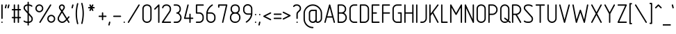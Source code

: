 SplineFontDB: 3.0
FontName: GOST2.304-81TypeA
FullName: GOST 2.304-81 Type A
FamilyName: GOST 2.304-81
Weight: Regular
Copyright: 
UComments: "2015-1-30: Created with FontForge (http://fontforge.org)"
Version: 01.00.0000
StrokeWidth: 100
ItalicAngle: 0
UnderlinePosition: -100
UnderlineWidth: 100
Ascent: 1700
Descent: 400
InvalidEm: 0
LayerCount: 2
Layer: 0 1 "Back" 1
Layer: 1 1 "Fore" 0
XUID: [1021 655 1312083872 19032]
BaseHoriz: 4 'ideo' 'idtp' 'math' 'romn'
BaseScript: 'DFLT' 3  -400 1400 0 0
FSType: 0
OS2Version: 0
OS2_WeightWidthSlopeOnly: 1
OS2_UseTypoMetrics: 0
CreationTime: 1422632559
ModificationTime: 1423733362
PfmFamily: 33
TTFWeight: 400
TTFWidth: 5
LineGap: 90
VLineGap: 0
Panose: 2 0 5 3 0 0 2 4 0 3
OS2TypoAscent: 0
OS2TypoAOffset: 1
OS2TypoDescent: 0
OS2TypoDOffset: 1
OS2TypoLinegap: 90
OS2WinAscent: 0
OS2WinAOffset: 1
OS2WinDescent: 0
OS2WinDOffset: 1
HheadAscent: 0
HheadAOffset: 1
HheadDescent: 0
HheadDOffset: 1
OS2CapHeight: 1400
OS2XHeight: 1000
OS2FamilyClass: 2048
OS2Vendor: 'PfEd'
Lookup: 258 8 0 "'kern' Horizontal Kerning lookup 0" { "'kern' Horizontal Kerning lookup 0 subtable"  } ['kern' ('cyrl' <'dflt' > 'grek' <'dflt' > 'latn' <'LTH ' 'ROM ' 'TRK ' 'dflt' > ) ]
MarkAttachClasses: 1
DEI: 91125
ShortTable: maxp 16
  0
  0
  0
  0
  0
  0
  0
  2
  1
  2
  22
  0
  256
  0
  0
  0
EndShort
ShortTable: cvt  1
  0
EndShort
LangName: 1033 "" "" "Normal" "" "" "01.00.0000" "" "" "" "Sergei S. Betke"
LangName: 1049 "" "+BBMEHgQhBCIA 2.304-81" "+BB4EMQRLBEcEPQRLBDkA" "" "+BBMEHgQhBCIA 2.304-81 +BCIEOAQ/ +BBAA" "" "" "" "" "+BBEENQRCBDoENQAA +BCEENQRABDMENQQ5 +BCEENQRABDMENQQ1BDIEOARH"
GaspTable: 4 8 10 21 13 84 15 65535 2 1
MATH:ScriptPercentScaleDown: 80
MATH:ScriptScriptPercentScaleDown: 60
MATH:DelimitedSubFormulaMinHeight: 2700
MATH:DisplayOperatorMinHeight: 0
MATH:MathLeading: 0 
MATH:AxisHeight: 100 
MATH:AccentBaseHeight: 0 
MATH:FlattenedAccentBaseHeight: 0 
MATH:SubscriptShiftDown: 0 
MATH:SubscriptTopMax: 0 
MATH:SubscriptBaselineDropMin: 0 
MATH:SuperscriptShiftUp: 0 
MATH:SuperscriptShiftUpCramped: 0 
MATH:SuperscriptBottomMin: 0 
MATH:SuperscriptBaselineDropMax: 0 
MATH:SubSuperscriptGapMin: 400 
MATH:SuperscriptBottomMaxWithSubscript: 0 
MATH:SpaceAfterScript: 75 
MATH:UpperLimitGapMin: 0 
MATH:UpperLimitBaselineRiseMin: 0 
MATH:LowerLimitGapMin: 0 
MATH:LowerLimitBaselineDropMin: 0 
MATH:StackTopShiftUp: 0 
MATH:StackTopDisplayStyleShiftUp: 0 
MATH:StackBottomShiftDown: 0 
MATH:StackBottomDisplayStyleShiftDown: 0 
MATH:StackGapMin: 300 
MATH:StackDisplayStyleGapMin: 700 
MATH:StretchStackTopShiftUp: 0 
MATH:StretchStackBottomShiftDown: 0 
MATH:StretchStackGapAboveMin: 0 
MATH:StretchStackGapBelowMin: 0 
MATH:FractionNumeratorShiftUp: 0 
MATH:FractionNumeratorDisplayStyleShiftUp: 0 
MATH:FractionDenominatorShiftDown: 0 
MATH:FractionDenominatorDisplayStyleShiftDown: 0 
MATH:FractionNumeratorGapMin: 100 
MATH:FractionNumeratorDisplayStyleGapMin: 300 
MATH:FractionRuleThickness: 100 
MATH:FractionDenominatorGapMin: 100 
MATH:FractionDenominatorDisplayStyleGapMin: 300 
MATH:SkewedFractionHorizontalGap: 0 
MATH:SkewedFractionVerticalGap: 0 
MATH:OverbarVerticalGap: 300 
MATH:OverbarRuleThickness: 100 
MATH:OverbarExtraAscender: 100 
MATH:UnderbarVerticalGap: 300 
MATH:UnderbarRuleThickness: 100 
MATH:UnderbarExtraDescender: 100 
MATH:RadicalVerticalGap: 100 
MATH:RadicalDisplayStyleVerticalGap: 0 
MATH:RadicalRuleThickness: 100 
MATH:RadicalExtraAscender: 100 
MATH:RadicalKernBeforeDegree: 500 
MATH:RadicalKernAfterDegree: -1000 
MATH:RadicalDegreeBottomRaisePercent: 60
MATH:MinConnectorOverlap: 36
Encoding: UnicodeFull
Compacted: 1
UnicodeInterp: none
NameList: AGL For New Fonts
DisplaySize: -48
AntiAlias: 1
FitToEm: 1
WinInfo: 0 38 14
BeginPrivate: 0
EndPrivate
Grid
50 1800 m 0
 50 -500 l 1024
100 1800 m 0
 100 -500 l 1024
  Named: "1d"
150 1800 m 0
 150 -500 l 1024
200 1800 m 0
 200 -500 l 1024
  Named: "2d"
250 1800 m 0
 250 -500 l 1024
300 1800 m 0
 300 -500 l 1024
  Named: "3d"
350 1800 m 0
 350 -500 l 1024
400 1800 m 0
 400 -500 l 1024
  Named: "4d"
450 1800 m 0
 450 -500 l 1024
500 1800 m 0
 500 -500 l 1024
  Named: "5d"
550 1800 m 0
 550 -500 l 1024
600 1800 m 0
 600 -500 l 1024
  Named: "6d"
650 1800 m 0
 650 -500 l 1024
700 1800 m 0
 700 -500 l 1024
  Named: "7d"
750 1800 m 0
 750 -500 l 1024
800 1800 m 0
 800 -500 l 1024
  Named: "8d"
850 1800 m 0
 850 -500 l 1024
900 1800 m 0
 900 -500 l 1024
  Named: "9d"
950 1800 m 0
 950 -500 l 1024
1000 1800 m 0
 1000 -500 l 1024
  Named: "10d"
1050 1800 m 0
 1050 -500 l 1024
1100 1800 m 0
 1100 -500 l 1024
  Named: "11d"
1150 1800 m 0
 1150 -500 l 1024
1200 1800 m 0
 1200 -500 l 1024
  Named: "12d"
1250 1800 m 0
 1250 -500 l 1024
0 -400 m 0
 1500 -400 l 1024
  Named: "-k (-4d)"
0 -350 m 0
 1500 -350 l 1024
0 -300 m 0
 1500 -300 l 1024
  Named: "-3d"
0 -250 m 0
 1500 -250 l 1024
0 -200 m 0
 1500 -200 l 1024
  Named: "-2d"
0 -150 m 0
 1500 -150 l 1024
0 -100 m 0
 1500 -100 l 1024
  Named: "-1d"
0 -50 m 0
 1500 -50 l 1024
0 50 m 0
 1500 50 l 1024
0 100 m 0
 1500 100 l 1024
  Named: "1d"
0 150 m 0
 1500 150 l 1024
0 200 m 0
 1500 200 l 1024
  Named: "2d"
0 250 m 0
 1500 250 l 1024
0 300 m 0
 1500 300 l 1024
  Named: "3d"
0 350 m 0
 1500 350 l 1024
0 400 m 0
 1500 400 l 1024
  Named: "4d"
0 450 m 0
 1500 450 l 1024
0 500 m 0
 1500 500 l 1024
  Named: "5d"
0 550 m 0
 1500 550 l 1024
0 600 m 0
 1500 600 l 1024
  Named: "6d"
0 650 m 0
 1500 650 l 1024
0 700 m 0
 1500 700 l 1024
  Named: "7d"
0 750 m 0
 1500 750 l 1024
0 800 m 0
 1500 800 l 1024
  Named: "8d"
0 850 m 0
 1500 850 l 1024
0 900 m 0
 1500 900 l 1024
  Named: "9d"
0 950 m 0
 1500 950 l 1024
0 1000 m 0
 1500 1000 l 1024
  Named: "c (10d)"
0 1050 m 0
 1500 1050 l 1024
0 1100 m 0
 1500 1100 l 1024
  Named: "11d"
0 1150 m 0
 1500 1150 l 1024
0 1200 m 0
 1500 1200 l 1024
  Named: "12d"
0 1250 m 0
 1500 1250 l 1024
0 1300 m 0
 1500 1300 l 1024
  Named: "13d"
0 1350 m 0
 1500 1350 l 1024
0 1400 m 0
 1500 1400 l 1024
  Named: "h (14d)"
0 1450 m 0
 1500 1450 l 1024
0 1500 m 0
 1500 1500 l 1024
  Named: "15d"
0 1550 m 0
 1500 1550 l 1024
0 1600 m 0
 1500 1600 l 1024
  Named: "16d"
0 1650 m 0
 1500 1650 l 1024
0 1700 m 0
 1500 1700 l 1024
  Named: "17d"
EndSplineSet
TeXData: 2 0 0 346030 173015 116508 582544 -996647 116508 783286 444596 497025 792723 393216 433062 380633 303038 157286 324010 404750 52429 2506097 1059062 262144
BeginChars: 1114115 420

StartChar: .notdef
Encoding: 1114112 -1 0
Width: 900
Flags: W
LayerCount: 2
Back
Fore
SplineSet
100 0 m 1,0,-1
 100 1400 l 1,1,-1
 800 1400 l 1,2,-1
 800 0 l 1,3,-1
 100 0 l 1,0,-1
200 100 m 1,4,-1
 700 100 l 1,5,-1
 700 1300 l 1,6,-1
 200 1300 l 1,7,-1
 200 100 l 1,4,-1
EndSplineSet
Validated: 3073
EndChar

StartChar: round
Encoding: 57344 -1 1
Width: 800
GlyphClass: 5
Flags: W
HStem: 800 100<272.699 527.301> 1300 100<272.699 527.301>
VStem: 100 100<972.699 1227.3> 600 100<972.699 1227.3>
LayerCount: 2
Back
Fore
SplineSet
400 1400 m 128,-1,1
 524 1400 524 1400 612 1312 c 128,-1,2
 700 1224 700 1224 700 1100 c 128,-1,3
 700 976 700 976 612 888 c 128,-1,4
 524 800 524 800 400 800 c 128,-1,5
 276 800 276 800 188 888 c 128,-1,6
 100 976 100 976 100 1100 c 128,-1,7
 100 1224 100 1224 188 1312 c 128,-1,0
 276 1400 276 1400 400 1400 c 128,-1,1
400 1300 m 128,-1,9
 317 1300 317 1300 258.5 1241.5 c 128,-1,10
 200 1183 200 1183 200 1100 c 128,-1,11
 200 1017 200 1017 258.5 958.5 c 128,-1,12
 317 900 317 900 400 900 c 128,-1,13
 483 900 483 900 541.5 958.5 c 128,-1,14
 600 1017 600 1017 600 1100 c 128,-1,15
 600 1183 600 1183 541.5 1241.5 c 128,-1,8
 483 1300 483 1300 400 1300 c 128,-1,9
EndSplineSet
Validated: 3073
EndChar

StartChar: nonmarkingreturn
Encoding: 1114113 -1 2
Width: 600
Flags: W
LayerCount: 2
Back
Fore
Validated: 1
EndChar

StartChar: space
Encoding: 32 32 3
Width: 600
Flags: W
LayerCount: 2
Back
Fore
Validated: 1
EndChar

StartChar: exclam
Encoding: 33 33 4
Width: 300
UnlinkRmOvrlpSave: 1
Flags: W
HStem: 1380 20G<139.5 160.5>
VStem: 100 100<314.955 1385.05>
LayerCount: 2
Back
Fore
SplineSet
150 1400 m 0,0,1
 171 1400 171 1400 185.5 1385.5 c 0,2,3
 200 1371 200 1371 200 1350 c 2,4,-1
 200 350 l 2,5,6
 200 329 200 329 185.5 314.5 c 0,7,8
 171 300 171 300 150 300 c 0,9,10
 129 300 129 300 114.5 314.5 c 0,11,12
 100 329 100 329 100 350 c 2,13,-1
 100 1350 l 2,14,15
 100 1371 100 1371 114.5 1385.5 c 0,16,17
 129 1400 129 1400 150 1400 c 0,0,1
EndSplineSet
Refer: 17 46 N 1 0 0 1 0 0 2
EndChar

StartChar: quotedbl
Encoding: 34 34 5
Width: 450
Flags: W
LayerCount: 2
Back
Fore
Refer: 10 39 N 1 0 0 1 200 0 2
Refer: 10 39 N 1 0 0 1 0 0 2
Validated: 32769
EndChar

StartChar: numbersign
Encoding: 35 35 6
Width: 900
Flags: MW
LayerCount: 2
Back
Fore
SplineSet
300 1400 m 128,-1,1
 321 1400 321 1400 335.5 1385.5 c 128,-1,2
 350 1371 350 1371 350 1350 c 2,3,-1
 350 1050 l 1,4,-1
 550 1050 l 1,5,-1
 550 1350 l 2,6,7
 550 1371 550 1371 564.5 1385.5 c 128,-1,8
 579 1400 579 1400 600 1400 c 128,-1,9
 621 1400 621 1400 635.5 1385.5 c 128,-1,10
 650 1371 650 1371 650 1350 c 2,11,-1
 650 1050 l 1,12,-1
 750 1050 l 2,13,14
 771 1050 771 1050 785.5 1035.5 c 128,-1,15
 800 1021 800 1021 800 1000 c 128,-1,16
 800 979 800 979 785.5 964.5 c 128,-1,17
 771 950 771 950 750 950 c 2,18,-1
 650 950 l 1,19,-1
 650 450 l 1,20,-1
 750 450 l 2,21,22
 771 450 771 450 785.5 435.5 c 128,-1,23
 800 421 800 421 800 400 c 128,-1,24
 800 379 800 379 785.5 364.5 c 128,-1,25
 771 350 771 350 750 350 c 2,26,-1
 650 350 l 1,27,-1
 650 50 l 2,28,29
 650 29 650 29 635.5 14.5 c 128,-1,30
 621 0 621 0 600 0 c 128,-1,31
 579 0 579 0 564.5 14.5 c 128,-1,32
 550 29 550 29 550 50 c 2,33,-1
 550 350 l 1,34,-1
 350 350 l 1,35,-1
 350 50 l 2,36,37
 350 29 350 29 335.5 14.5 c 128,-1,38
 321 0 321 0 300 0 c 128,-1,39
 279 0 279 0 264.5 14.5 c 128,-1,40
 250 29 250 29 250 50 c 2,41,-1
 250 350 l 1,42,-1
 150 350 l 2,43,44
 129 350 129 350 114.5 364.5 c 128,-1,45
 100 379 100 379 100 400 c 128,-1,46
 100 421 100 421 114.5 435.5 c 128,-1,47
 129 450 129 450 150 450 c 2,48,-1
 250 450 l 1,49,-1
 250 950 l 1,50,-1
 150 950 l 2,51,52
 129 950 129 950 114.5 964.5 c 128,-1,53
 100 979 100 979 100 1000 c 128,-1,54
 100 1021 100 1021 114.5 1035.5 c 128,-1,55
 129 1050 129 1050 150 1050 c 2,56,-1
 250 1050 l 1,57,-1
 250 1350 l 2,58,59
 250 1371 250 1371 264.5 1385.5 c 128,-1,0
 279 1400 279 1400 300 1400 c 128,-1,1
350 950 m 1,60,-1
 350 450 l 1,61,-1
 550 450 l 1,62,-1
 550 950 l 1,63,-1
 350 950 l 1,60,-1
EndSplineSet
Validated: 3073
EndChar

StartChar: dollar
Encoding: 36 36 7
Width: 900
Flags: W
HStem: 0 100<207.674 400 500 626.354> 1300 100<254.068 400 500 661.18>
VStem: 100 100<1030.23 1248.6> 400 100<-185.045 0 100 597 857 1299 1396.34 1585.05> 700 100<169.387 424.408>
CounterMasks: 1 38
LayerCount: 2
Back
Fore
SplineSet
450 1600 m 128,-1,1
 471 1600 471 1600 485.5 1585.5 c 128,-1,2
 500 1571 500 1571 500 1550 c 2,3,-1
 500 1400 l 1,4,5
 674 1387 674 1387 755 1306 c 0,6,7
 770 1291 770 1291 770 1271 c 0,8,9
 770 1250 770 1250 755.5 1235.5 c 128,-1,10
 741 1221 741 1221 720 1221 c 0,11,12
 700 1221 700 1221 685 1236 c 0,13,14
 635 1287 635 1287 500 1300 c 1,15,-1
 500 755 l 1,16,-1
 733 489 l 2,17,18
 800 413 800 413 800 299 c 0,19,20
 800 167 800 167 713 86 c 0,21,22
 633 12 633 12 500 0 c 1,23,-1
 500 -150 l 2,24,25
 500 -171 500 -171 485.5 -185.5 c 128,-1,26
 471 -200 471 -200 450 -200 c 128,-1,27
 429 -200 429 -200 414.5 -185.5 c 128,-1,28
 400 -171 400 -171 400 -150 c 2,29,-1
 400 0 l 1,30,31
 201 7 201 7 115 94 c 0,32,33
 100 109 100 109 100 129 c 0,34,35
 100 150 100 150 114.5 164.5 c 128,-1,36
 129 179 129 179 150 179 c 0,37,38
 170 179 170 179 185 164 c 0,39,40
 242 107 242 107 400 100 c 1,41,-1
 400 698 l 1,42,-1
 158 977 l 2,43,44
 100 1044 100 1044 100 1141 c 0,45,46
 100 1257 100 1257 186 1328 c 0,47,48
 264 1393 264 1393 400 1400 c 1,49,-1
 400 1550 l 2,50,51
 400 1571 400 1571 414.5 1585.5 c 128,-1,0
 429 1600 429 1600 450 1600 c 128,-1,1
400 1300 m 1,52,53
 302 1293 302 1293 249 1251 c 0,54,55
 200 1212 200 1212 200 1141 c 0,56,57
 200 1080 200 1080 236 1040 c 2,58,-1
 400 857 l 1,59,-1
 400 1300 l 1,52,53
500 597 m 1,60,-1
 500 100 l 1,61,62
 591 109 591 109 645 159 c 0,63,64
 700 210 700 210 700 299 c 0,65,66
 700 375 700 375 655 425 c 2,67,-1
 500 597 l 1,60,-1
EndSplineSet
Validated: 3073
EndChar

StartChar: percent
Encoding: 37 37 8
Width: 1700
Flags: W
HStem: 0 100<1172.7 1427.3> 500 100<1172.7 1427.3> 800 100<272.699 527.301> 1300 100<272.699 527.301>
VStem: 100 100<972.699 1227.3> 600 100<972.699 1227.3> 1000 100<172.699 427.3> 1500 100<172.699 427.3>
LayerCount: 2
Back
Fore
Refer: 360 -1 S 1 0 0 1 300 0 2
Refer: 1 -1 S 1 0 0 1 0 0 2
Refer: 1 -1 S 1 0 0 1 900 -800 2
Validated: 32769
EndChar

StartChar: ampersand
Encoding: 38 38 9
Width: 1100
Flags: W
HStem: 0 100<304.026 590.918> 0 21G<936.236 960.5> 1300 100<333.281 516.719>
VStem: 100 100<204.218 464.24> 200 100<1074.68 1267.4> 550 100<1073.1 1267.4>
LayerCount: 2
Back
Fore
SplineSet
425 1400 m 128,-1,1
 518 1400 518 1400 584 1334.5 c 128,-1,2
 650 1269 650 1269 650 1176 c 0,3,4
 650 1108 650 1108 618 1061 c 2,5,-1
 488 872 l 1,6,-1
 811 362 l 1,7,-1
 913 484 l 2,8,9
 926 500 926 500 950 500 c 0,10,11
 971 500 971 500 985.5 485.5 c 128,-1,12
 1000 471 1000 471 1000 450 c 0,13,14
 1000 432 1000 432 990 420 c 2,15,-1
 867 274 l 1,16,-1
 992 77 l 2,17,18
 1000 64 1000 64 1000 50 c 0,19,20
 1000 29 1000 29 985.5 14.5 c 128,-1,21
 971 0 971 0 950 0 c 0,22,23
 922 0 922 0 908 23 c 2,24,-1
 796 201 l 1,25,-1
 718 124 l 2,26,27
 647 54 647 54 600 32 c 0,28,29
 532 0 532 0 450 0 c 0,30,31
 302 0 302 0 200 102 c 0,32,33
 100 202 100 202 100 314 c 0,34,35
 100 317 100 317 100 320 c 0,36,37
 100 418 100 418 149 499 c 2,38,-1
 371 870 l 1,39,-1
 235 1055 l 2,40,41
 200 1103 200 1103 200 1176 c 0,42,43
 200 1269 200 1269 266 1334.5 c 128,-1,0
 332 1400 332 1400 425 1400 c 128,-1,1
425 1300 m 128,-1,45
 373 1300 373 1300 336.5 1264 c 128,-1,46
 300 1228 300 1228 300 1176 c 0,47,48
 300 1134 300 1134 319 1109 c 2,49,-1
 428 966 l 1,50,-1
 532 1112 l 2,51,52
 550 1137 550 1137 550 1176 c 0,53,54
 550 1228 550 1228 513.5 1264 c 128,-1,44
 477 1300 477 1300 425 1300 c 128,-1,45
431 776 m 1,55,-1
 235 448 l 2,56,57
 200 389 200 389 200 320 c 0,58,59
 200 245 200 245 273 172.5 c 128,-1,60
 346 100 346 100 450 100 c 0,61,62
 553 100 553 100 642 189 c 2,63,-1
 740 287 l 1,64,-1
 431 776 l 1,55,-1
EndSplineSet
Validated: 3073
EndChar

StartChar: quotesingle
Encoding: 39 39 10
Width: 250
Flags: W
LayerCount: 2
Back
Fore
SplineSet
150 1400 m 0,0,1
 171 1400 171 1400 185.5 1385.5 c 128,-1,2
 200 1371 200 1371 200 1350 c 0,3,4
 200 1342 200 1342 199 1338 c 2,5,-1
 149 1138 l 2,6,7
 145 1122 145 1122 131 1111 c 128,-1,8
 117 1100 117 1100 100 1100 c 0,9,10
 79 1100 79 1100 64.5 1114.5 c 128,-1,11
 50 1129 50 1129 50 1150 c 0,12,13
 50 1158 50 1158 51 1162 c 2,14,-1
 101 1362 l 2,15,16
 105 1378 105 1378 119 1389 c 128,-1,17
 133 1400 133 1400 150 1400 c 0,0,1
EndSplineSet
Validated: 3073
EndChar

StartChar: parenleft
Encoding: 40 40 11
Width: 400
Flags: MW
LayerCount: 2
Back
Fore
SplineSet
250 1500 m 0,0,1
 271 1500 271 1500 285.5 1485.5 c 128,-1,2
 300 1471 300 1471 300 1450 c 0,3,4
 300 1444 300 1444 298 1437 c 0,5,6
 199 1066 199 1066 199 700 c 0,7,8
 199 329 199 329 298 -37 c 0,9,10
 300 -44 300 -44 300 -50 c 0,11,12
 300 -71 300 -71 285.5 -85.5 c 128,-1,13
 271 -100 271 -100 250 -100 c 0,14,15
 231 -100 231 -100 217.5 -86.5 c 128,-1,16
 204 -73 204 -73 199 -52 c 0,17,18
 100 350 100 350 100 700 c 0,19,20
 100 1047 100 1047 198 1452 c 0,21,22
 211 1500 211 1500 250 1500 c 0,0,1
EndSplineSet
Validated: 3073
EndChar

StartChar: parenright
Encoding: 41 41 12
Width: 400
Flags: W
LayerCount: 2
Back
Fore
Refer: 11 40 S -1 0 0 -1 400 1400 2
Validated: 32769
EndChar

StartChar: asterisk
Encoding: 42 42 13
Width: 900
Flags: W
HStem: 1100 100<214.955 369 531 685.045> 1380 20G<339.5 365.5 534.5 560.5>
VStem: 300 95<914.955 928 1372 1385.05> 505 95<914.955 928 1372 1385.05>
LayerCount: 2
Back
Fore
SplineSet
350 1400 m 0,0,1
 381 1400 381 1400 395 1372 c 2,2,-1
 450 1262 l 1,3,-1
 505 1372 l 2,4,5
 519 1400 519 1400 550 1400 c 0,6,7
 571 1400 571 1400 585.5 1385.5 c 128,-1,8
 600 1371 600 1371 600 1350 c 0,9,10
 600 1338 600 1338 595 1328 c 2,11,-1
 531 1200 l 1,12,-1
 650 1200 l 2,13,14
 671 1200 671 1200 685.5 1185.5 c 128,-1,15
 700 1171 700 1171 700 1150 c 128,-1,16
 700 1129 700 1129 685.5 1114.5 c 128,-1,17
 671 1100 671 1100 650 1100 c 2,18,-1
 531 1100 l 1,19,-1
 595 972 l 2,20,21
 600 962 600 962 600 950 c 0,22,23
 600 929 600 929 585.5 914.5 c 128,-1,24
 571 900 571 900 550 900 c 0,25,26
 519 900 519 900 505 928 c 2,27,-1
 450 1038 l 1,28,-1
 395 928 l 2,29,30
 381 900 381 900 350 900 c 0,31,32
 329 900 329 900 314.5 914.5 c 128,-1,33
 300 929 300 929 300 950 c 0,34,35
 300 962 300 962 305 972 c 2,36,-1
 369 1100 l 1,37,-1
 250 1100 l 2,38,39
 229 1100 229 1100 214.5 1114.5 c 128,-1,40
 200 1129 200 1129 200 1150 c 128,-1,41
 200 1171 200 1171 214.5 1185.5 c 128,-1,42
 229 1200 229 1200 250 1200 c 2,43,-1
 369 1200 l 1,44,-1
 305 1328 l 2,45,46
 300 1338 300 1338 300 1350 c 0,47,48
 300 1371 300 1371 314.5 1385.5 c 128,-1,49
 329 1400 329 1400 350 1400 c 0,0,1
EndSplineSet
Validated: 3073
EndChar

StartChar: plus
Encoding: 43 43 14
Width: 800
UnlinkRmOvrlpSave: 1
Flags: W
HStem: 450 100<114.955 350 450 685.045>
VStem: 350 100<214.955 450 550 785.045>
LayerCount: 2
Back
Fore
SplineSet
450 550 m 1,0,-1
 650 550 l 2,1,2
 671 550 671 550 685.5 535.5 c 128,-1,3
 700 521 700 521 700 500 c 128,-1,4
 700 479 700 479 685.5 464.5 c 128,-1,5
 671 450 671 450 650 450 c 2,6,-1
 450 450 l 1,7,-1
 450 250 l 2,8,9
 450 229 450 229 435.5 214.5 c 128,-1,10
 421 200 421 200 400 200 c 128,-1,11
 379 200 379 200 364.5 214.5 c 128,-1,12
 350 229 350 229 350 250 c 2,13,-1
 350 450 l 1,14,-1
 150 450 l 2,15,16
 129 450 129 450 114.5 464.5 c 128,-1,17
 100 479 100 479 100 500 c 128,-1,18
 100 521 100 521 114.5 535.5 c 128,-1,19
 129 550 129 550 150 550 c 2,20,-1
 350 550 l 1,21,-1
 350 750 l 2,22,23
 350 771 350 771 364.5 785.5 c 128,-1,24
 379 800 379 800 400 800 c 128,-1,25
 421 800 421 800 435.5 785.5 c 128,-1,26
 450 771 450 771 450 750 c 2,27,-1
 450 550 l 1,0,-1
EndSplineSet
EndChar

StartChar: comma
Encoding: 44 44 15
Width: 300
Flags: W
LayerCount: 2
Back
Fore
SplineSet
150 100 m 0,0,1
 171 100 171 100 185.5 85.5 c 128,-1,2
 200 71 200 71 200 50 c 0,3,4
 200 44 200 44 199 38 c 2,5,-1
 149 -162 l 2,6,7
 144 -179 144 -179 130.5 -189.5 c 128,-1,8
 117 -200 117 -200 100 -200 c 0,9,10
 79 -200 79 -200 64.5 -185.5 c 128,-1,11
 50 -171 50 -171 50 -150 c 4,12,13
 50 -144 50 -144 51 -138 c 2,14,-1
 101 62 l 2,15,16
 106 79 106 79 119.5 89.5 c 128,-1,17
 133 100 133 100 150 100 c 0,0,1
EndSplineSet
Validated: 3073
EndChar

StartChar: hyphen
Encoding: 45 45 16
Width: 800
Flags: MW
HStem: 450 100<114.955 685.045>
LayerCount: 2
Back
Fore
SplineSet
150 550 m 2,0,-1
 650 550 l 2,1,2
 671 550 671 550 685.5 535.5 c 128,-1,3
 700 521 700 521 700 500 c 128,-1,4
 700 479 700 479 685.5 464.5 c 128,-1,5
 671 450 671 450 650 450 c 2,6,-1
 150 450 l 2,7,8
 129 450 129 450 114.5 464.5 c 128,-1,9
 100 479 100 479 100 500 c 128,-1,10
 100 521 100 521 114.5 535.5 c 128,-1,11
 129 550 129 550 150 550 c 2,0,-1
EndSplineSet
Validated: 3073
EndChar

StartChar: period
Encoding: 46 46 17
Width: 300
Flags: W
LayerCount: 2
Back
Fore
SplineSet
200 50 m 128,-1,1
 200 29 200 29 185.5 14.5 c 128,-1,2
 171 0 171 0 150 0 c 128,-1,3
 129 0 129 0 114.5 14.5 c 128,-1,4
 100 29 100 29 100 50 c 128,-1,5
 100 71 100 71 114.5 85.5 c 128,-1,6
 129 100 129 100 150 100 c 128,-1,7
 171 100 171 100 185.5 85.5 c 128,-1,0
 200 71 200 71 200 50 c 128,-1,1
EndSplineSet
Validated: 3073
EndChar

StartChar: slash
Encoding: 47 47 18
Width: 1100
Flags: W
LayerCount: 2
Back
Fore
SplineSet
950 1400 m 4,0,1
 971 1400 971 1400 985.5 1385.5 c 132,-1,2
 1000 1371 1000 1371 1000 1350 c 4,3,4
 1000 1336.5 1000 1336.5 996 1330 c 6,5,-1
 196 30 l 6,6,7
 178 0 178 0 150 0 c 4,8,9
 129 0 129 0 114.5 14.5 c 132,-1,10
 100 29 100 29 100 50 c 4,11,12
 100 63.5 100 63.5 104 70 c 6,13,-1
 904 1370 l 6,14,15
 922 1400 922 1400 950 1400 c 4,0,1
EndSplineSet
Validated: 3073
EndChar

StartChar: zero
Encoding: 48 48 19
Width: 900
VWidth: 1000
Flags: W
HStem: 0 100<308.182 591.818> 1300 100<303.212 595.929>
VStem: 100 100<204.612 1197.25> 700 100<204.612 1197.25>
LayerCount: 2
Back
Fore
SplineSet
200 350 m 2,0,1
 200 230 200 230 273 165 c 128,-1,2
 346 100 346 100 450 100 c 128,-1,3
 554 100 554 100 627 165 c 128,-1,4
 700 230 700 230 700 350 c 2,5,-1
 700 1050 l 2,6,7
 700 1171 700 1171 629.5 1235.5 c 128,-1,8
 559 1300 559 1300 450 1300 c 128,-1,9
 341 1300 341 1300 270.5 1235.5 c 128,-1,10
 200 1171 200 1171 200 1050 c 2,11,-1
 200 350 l 2,0,1
100 350 m 2,12,-1
 100 1050 l 2,13,14
 100 1217 100 1217 199 1308.5 c 128,-1,15
 298 1400 298 1400 449 1400 c 128,-1,16
 600 1400 600 1400 700 1308 c 0,17,18
 800 1217 800 1217 800 1050 c 1,19,-1
 800 350 l 2,20,21
 800 182 800 182 689 88 c 0,22,23
 586 -0 586 -0 450 0 c 128,-1,24
 314 0 314 0 211 88 c 0,25,26
 100 182 100 182 100 350 c 2,12,-1
EndSplineSet
Validated: 3073
EndChar

StartChar: one
Encoding: 49 49 20
Width: 600
VWidth: 0
Flags: MW
VStem: 400 100<1.18652 1229>
LayerCount: 2
Back
Fore
SplineSet
115 1015 m 128,-1,1
 100 1030 100 1030 100 1050 c 0,2,3
 100 1071 100 1071 115 1085 c 2,4,-1
 415 1385 l 1,5,6
 431 1400 431 1400 450 1400 c 0,7,8
 474 1400 474 1400 487 1386 c 128,-1,9
 500 1372 500 1372 500 1350 c 2,10,-1
 500 50 l 2,11,12
 500 30 500 30 485 15 c 128,-1,13
 470 0 470 0 450 0 c 128,-1,14
 430 0 430 0 415 15 c 128,-1,15
 400 30 400 30 400 50 c 2,16,-1
 400 1229 l 1,17,-1
 185 1015 l 2,18,19
 170 1000 170 1000 150 1000 c 128,-1,0
 130 1000 130 1000 115 1015 c 128,-1,1
EndSplineSet
Validated: 3073
EndChar

StartChar: two
Encoding: 50 50 21
Width: 900
VWidth: 1000
Flags: MW
HStem: 0 100<244.569 798.813> 1300 100<298.27 597.719>
VStem: 700 100<894.052 1194.32>
LayerCount: 2
Back
Fore
SplineSet
800 50 m 128,-1,1
 800 30 800 30 785 15 c 128,-1,2
 770 0 770 0 750 0 c 2,3,-1
 150 0 l 2,4,5
 127 -0 127 -0 113.5 12 c 128,-1,6
 100 24 100 24 100 50 c 0,7,8
 100 65 100 65 109 78 c 2,9,-1
 642 861 l 2,10,11
 700 946 700 946 700 1050 c 0,12,13
 700 1165 700 1165 628 1237 c 0,14,15
 564 1300 564 1300 450 1300 c 0,16,17
 341 1300 341 1300 282 1250 c 0,18,19
 241 1215 241 1215 215 1134 c 0,20,21
 209 1114 209 1114 190 1105 c 0,22,23
 173 1096 173 1096 152 1103 c 0,24,25
 132 1109 132 1109 123 1128 c 0,26,27
 114 1146 114 1146 121 1166 c 0,28,29
 157 1275 157 1275 218 1326 c 0,30,31
 305 1400 305 1400 450 1400 c 0,32,33
 607 1400 607 1400 700 1308 c 0,34,35
 800 1209 800 1209 800 1056 c 0,36,37
 800 1053 800 1053 800 1050 c 0,38,39
 800 915 800 915 725 805 c 2,40,-1
 245 100 l 1,41,-1
 750 100 l 2,42,43
 770 100 770 100 785 85 c 128,-1,0
 800 70 800 70 800 50 c 128,-1,1
EndSplineSet
Validated: 3073
EndChar

StartChar: three
Encoding: 51 51 22
Width: 800
VWidth: 1000
Flags: W
HStem: 0 100<101.187 460.475> 700 100<311.863 452.754> 1300 100<101.187 448.252>
VStem: 550 100<902.523 1198.94> 600 100<241.576 536.131>
LayerCount: 2
Back
Fore
SplineSet
100 1350 m 128,-1,1
 100 1370 100 1370 115 1385 c 128,-1,2
 130 1400 130 1400 150 1400 c 2,3,-1
 300 1400 l 2,4,5
 456 1400 456 1400 550 1308 c 0,6,7
 650 1210 650 1210 650 1051 c 0,8,9
 650 893 650 893 550 793 c 0,10,11
 523 766 523 766 500 750 c 1,12,13
 529 730 529 730 550 709 c 0,14,15
 700 559 700 559 700 400 c 0,16,17
 700 247 700 247 614 140 c 0,18,19
 500 0 500 0 358 0 c 128,-1,20
 216 0 216 0 184 0 c 0,21,22
 151 0 151 0 150 0 c 0,23,24
 130 0 130 0 115 15 c 128,-1,25
 100 30 100 30 100 50 c 128,-1,26
 100 70 100 70 115 85 c 128,-1,27
 130 100 130 100 144 100 c 0,28,29
 222 100 222 100 300 100 c 0,30,31
 453 100 453 100 536 204 c 0,32,33
 600 284 600 284 600 400 c 0,34,35
 600 521 600 521 480 638 c 0,36,37
 435 682 435 682 399 693 c 0,38,39
 370 701 370 701 362 700 c 0,40,41
 356 700 356 700 350 700 c 0,42,43
 324 700 324 700 309 720 c 0,44,45
 300 732 300 732 300 750 c 128,-1,46
 300 768 300 768 311.5 784 c 128,-1,47
 323 800 323 800 350 800 c 0,48,-1
 365 800 l 0,49,50
 373 800 373 800 399 808 c 0,51,52
 435 819 435 819 480 864 c 0,53,54
 550 933 550 933 550 1051 c 0,55,56
 550 1167 550 1167 480 1237 c 0,57,58
 416 1300 416 1300 300 1300 c 2,59,-1
 150 1300 l 2,60,61
 130 1300 130 1300 115 1315 c 128,-1,0
 100 1330 100 1330 100 1350 c 128,-1,1
EndSplineSet
Validated: 3073
EndChar

StartChar: four
Encoding: 52 52 23
Width: 900
Flags: MW
HStem: 300 100<214 500 600 785.045>
VStem: 100 100<400 420.566> 351 99<1303.2 1385.05> 500 100<14.9547 300 400 685.045>
LayerCount: 2
Back
Fore
SplineSet
400 1400 m 0,0,1
 421 1400 421 1400 435.5 1385.5 c 128,-1,2
 450 1371 450 1371 450 1350 c 0,3,4
 450 1346 450 1346 448 1338 c 2,5,-1
 214 400 l 1,6,-1
 500 400 l 1,7,-1
 500 650 l 2,8,9
 500 671 500 671 514.5 685.5 c 128,-1,10
 529 700 529 700 550 700 c 128,-1,11
 571 700 571 700 585.5 685.5 c 128,-1,12
 600 671 600 671 600 650 c 2,13,-1
 600 400 l 1,14,-1
 750 400 l 2,15,16
 771 400 771 400 785.5 385.5 c 128,-1,17
 800 371 800 371 800 350 c 128,-1,18
 800 329 800 329 785.5 314.5 c 128,-1,19
 771 300 771 300 750 300 c 2,20,-1
 600 300 l 1,21,-1
 600 50 l 2,22,23
 600 29 600 29 585.5 14.5 c 128,-1,24
 571 0 571 0 550 0 c 128,-1,25
 529 0 529 0 514.5 14.5 c 128,-1,26
 500 29 500 29 500 50 c 2,27,-1
 500 300 l 1,28,-1
 150 300 l 2,29,30
 129 300 129 300 114.5 314.5 c 128,-1,31
 100 329 100 329 100 350 c 0,32,33
 100 358 100 358 101 362 c 2,34,-1
 351 1362 l 2,35,36
 355 1378 355 1378 369 1389 c 128,-1,37
 383 1400 383 1400 400 1400 c 0,0,1
EndSplineSet
Validated: 3073
EndChar

StartChar: five
Encoding: 53 53 24
Width: 800
Flags: W
HStem: 0 100<114.955 492.068> 700 100<200 492.068> 1300 100<200 685.045>
VStem: 100 100<800 1300> 600 100<207.932 592.068>
CounterMasks: 1 e0
LayerCount: 2
Back
Fore
SplineSet
150 1400 m 2,0,-1
 650 1400 l 2,1,2
 671 1400 671 1400 685.5 1385.5 c 128,-1,3
 700 1371 700 1371 700 1350 c 128,-1,4
 700 1329 700 1329 685.5 1314.5 c 128,-1,5
 671 1300 671 1300 650 1300 c 2,6,-1
 200 1300 l 1,7,-1
 200 800 l 1,8,-1
 350 800 l 2,9,10
 354 800 354 800 357 800 c 0,11,12
 500 800 500 800 600 700 c 128,-1,13
 700 600 700 600 700 456 c 0,14,15
 700 453 700 453 700 450 c 2,16,-1
 700 350 l 2,17,18
 700 347 700 347 700 343 c 0,19,20
 700 203 700 203 600 102 c 0,21,22
 498 0 498 0 350 0 c 2,23,-1
 150 0 l 2,24,25
 129 0 129 0 114.5 14.5 c 128,-1,26
 100 29 100 29 100 50 c 128,-1,27
 100 71 100 71 114.5 85.5 c 128,-1,28
 129 100 129 100 150 100 c 2,29,-1
 350 100 l 2,30,31
 454 100 454 100 527 173 c 128,-1,32
 600 246 600 246 600 350 c 2,33,-1
 600 450 l 2,34,35
 600 554 600 554 527 627 c 128,-1,36
 454 700 454 700 350 700 c 2,37,-1
 150 700 l 2,38,39
 129 700 129 700 114.5 714.5 c 128,-1,40
 100 729 100 729 100 750 c 2,41,-1
 100 1350 l 2,42,43
 100 1371 100 1371 114.5 1385.5 c 128,-1,44
 129 1400 129 1400 150 1400 c 2,0,-1
EndSplineSet
Validated: 1
EndChar

StartChar: six
Encoding: 54 54 25
Width: 900
Flags: W
HStem: 0 100<305.372 594.282> 700 100<209 592.523> 1380 20G<543.5 560.5>
VStem: 100 100<207.932 700> 700 100<207.293 593.579>
LayerCount: 2
Back
Fore
SplineSet
550 1400 m 0,0,1
 571 1400 571 1400 585.5 1385.5 c 128,-1,2
 600 1371 600 1371 600 1350 c 0,3,4
 600 1323 600 1323 576 1308 c 0,5,6
 431 1217 431 1217 333.5 1082 c 128,-1,7
 236 947 236 947 209 800 c 1,8,-1
 450 800 l 2,9,10
 584 800 584 800 692 700 c 128,-1,11
 800 600 800 600 800 450 c 2,12,-1
 800 350 l 2,13,14
 800 204 800 204 700 102 c 0,15,16
 599 0 599 0 451 0 c 0,17,18
 305 0 305 0 202.5 102.5 c 128,-1,19
 100 205 100 205 100 350 c 2,20,-1
 100 700 l 2,21,22
 100 900 100 900 215.5 1086 c 128,-1,23
 331 1272 331 1272 524 1392 c 0,24,25
 537 1400 537 1400 550 1400 c 0,0,1
200 700 m 1,26,-1
 200 350 l 2,27,28
 200 246 200 246 273 173 c 128,-1,29
 346 100 346 100 450 100 c 128,-1,30
 554 100 554 100 627 173 c 128,-1,31
 700 246 700 246 700 350 c 2,32,-1
 700 450 l 2,33,34
 700 554 700 554 627 627 c 128,-1,35
 554 700 554 700 450 700 c 2,36,-1
 200 700 l 1,26,-1
EndSplineSet
Validated: 3073
EndChar

StartChar: seven
Encoding: 55 55 26
Width: 900
Flags: MW
HStem: 1300 100<200 687>
VStem: 100 100<1164.95 1300> 400 100<14.9547 98.5194> 700 100<1274.56 1300>
LayerCount: 2
Back
Fore
SplineSet
150 1400 m 2,0,-1
 750 1400 l 2,1,2
 771 1400 771 1400 785.5 1385.5 c 128,-1,3
 800 1371 800 1371 800 1350 c 0,4,5
 800 1342 800 1342 799 1338 c 2,6,-1
 499 39 l 2,7,8
 495 22 495 22 481.5 11 c 128,-1,9
 468 0 468 0 450 0 c 0,10,11
 429 0 429 0 414.5 14.5 c 128,-1,12
 400 29 400 29 400 50 c 0,13,14
 400 57 400 57 401 61 c 2,15,-1
 687 1300 l 1,16,-1
 200 1300 l 1,17,-1
 200 1200 l 2,18,19
 200 1179 200 1179 185.5 1164.5 c 128,-1,20
 171 1150 171 1150 150 1150 c 128,-1,21
 129 1150 129 1150 114.5 1164.5 c 128,-1,22
 100 1179 100 1179 100 1200 c 2,23,-1
 100 1350 l 2,24,25
 100 1371 100 1371 114.5 1385.5 c 128,-1,26
 129 1400 129 1400 150 1400 c 2,0,-1
EndSplineSet
Validated: 3073
EndChar

StartChar: eight
Encoding: 56 56 27
Width: 1000
Flags: W
HStem: 0 100<321.455 679.14> 700 100<338.099 661.901> 1300 100<337.261 662.739>
VStem: 100 100<222.542 577.022> 150 100<890.023 1209.98> 750 100<890.673 1209.5> 800 100<222.107 578.066>
CounterMasks: 1 e0
LayerCount: 2
Back
Fore
SplineSet
500 1400 m 128,-1,1
 665 1400 665 1400 754 1308 c 0,2,3
 850 1209 850 1209 850 1064 c 0,4,5
 850 888 850 888 754 792 c 0,6,7
 731 769 731 769 709 754 c 1,8,9
 754 729 754 729 789 694 c 0,10,11
 900 581 900 581 900 400 c 0,12,13
 900 238 900 238 770 106 c 0,14,15
 665 0 665 0 500 0 c 0,16,17
 316 0 316 0 211 106 c 0,18,19
 100 219 100 219 100 385 c 0,20,21
 100 583 100 583 211 694 c 0,22,23
 246 729 246 729 291 754 c 1,24,25
 269 769 269 769 246 792 c 0,26,27
 150 891 150 891 150 1050 c 128,-1,28
 150 1209 150 1209 246 1308 c 0,29,0
 335 1400 335 1400 500 1400 c 128,-1,1
500 1300 m 128,-1,31
 378 1300 378 1300 318 1238 c 0,32,33
 250 1168 250 1168 250 1050 c 128,-1,34
 250 932 250 932 318 862 c 0,35,36
 378 800 378 800 500 800 c 128,-1,37
 622 800 622 800 682 862 c 0,38,39
 750 932 750 932 750 1050 c 128,-1,40
 750 1168 750 1168 682 1238 c 0,41,30
 622 1300 622 1300 500 1300 c 128,-1,31
500 700 m 128,-1,43
 356 700 356 700 282 624 c 0,44,45
 200 540 200 540 200 400 c 128,-1,46
 200 260 200 260 282 176 c 0,47,48
 356 100 356 100 500 100 c 128,-1,49
 644 100 644 100 718 176 c 0,50,51
 800 260 800 260 800 400 c 128,-1,52
 800 540 800 540 718 624 c 0,53,42
 644 700 644 700 500 700 c 128,-1,43
EndSplineSet
Validated: 3073
EndChar

StartChar: nine
Encoding: 57 57 28
Width: 900
Flags: MW
LayerCount: 2
Back
Fore
Refer: 25 54 N -1 0 0 -1 900 1400 2
Validated: 32769
EndChar

StartChar: colon
Encoding: 58 58 29
Width: 300
Flags: W
LayerCount: 2
Back
Fore
Refer: 17 46 N 1 0 0 1 0 0 2
Refer: 17 46 N 1 0 0 1 0 600 2
Validated: 32769
EndChar

StartChar: semicolon
Encoding: 59 59 30
Width: 300
Flags: W
LayerCount: 2
Back
Fore
Refer: 15 44 N 1 0 0 1 0 0 2
Refer: 17 46 N 1 0 0 1 0 600 2
Validated: 32769
EndChar

StartChar: less
Encoding: 60 60 31
Width: 800
Flags: W
HStem: 200 600<638 671>
VStem: 100 600
LayerCount: 2
Back
Fore
SplineSet
650 800 m 0,0,1
 671 800 671 800 685.5 785.5 c 128,-1,2
 700 771 700 771 700 750 c 0,3,4
 700 719 700 719 672 705 c 2,5,-1
 262 500 l 1,6,-1
 672 295 l 2,7,8
 700 281 700 281 700 250 c 0,9,10
 700 229 700 229 685.5 214.5 c 128,-1,11
 671 200 671 200 650 200 c 0,12,13
 638 200 638 200 626 206 c 2,14,-1
 128 455 l 2,15,16
 100 469 100 469 100 500 c 128,-1,17
 100 531 100 531 128 545 c 2,18,-1
 626 794 l 2,19,20
 638 800 638 800 650 800 c 0,0,1
EndSplineSet
Validated: 3073
EndChar

StartChar: equal
Encoding: 61 61 32
Width: 700
Flags: W
LayerCount: 2
Back
Fore
Refer: 16 45 N 1 0 0 1 0 150 2
Refer: 16 45 N 1 0 0 1 0 -150 2
Validated: 32769
EndChar

StartChar: greater
Encoding: 62 62 33
Width: 800
Flags: W
LayerCount: 2
Back
Fore
Refer: 31 60 S -1 0 0 -1 800 1050 2
Validated: 32769
EndChar

StartChar: question
Encoding: 63 63 34
Width: 800
UnlinkRmOvrlpSave: 1
Flags: W
HStem: 1300 100<254.136 525.375>
VStem: 350 100<314.955 775.532> 600 100<973.957 1225.37>
LayerCount: 2
Back
Fore
SplineSet
400 1400 m 0,0,1
 524 1400 524 1400 612 1312 c 0,2,3
 700 1224 700 1224 700 1100 c 0,4,5
 700 975 700 975 630 907 c 2,6,-1
 497 778 l 2,7,8
 450 732 450 732 450 650 c 2,9,-1
 450 350 l 2,10,11
 450 329 450 329 435.5 314.5 c 0,12,13
 421 300 421 300 400 300 c 0,14,15
 379 300 379 300 364.5 314.5 c 0,16,17
 350 329 350 329 350 350 c 2,18,-1
 350 650 l 2,19,20
 350 775 350 775 420 843 c 2,21,-1
 553 972 l 2,22,23
 600 1018 600 1018 600 1100 c 0,24,25
 600 1182 600 1182 541 1241 c 0,26,27
 482 1300 482 1300 400 1300 c 0,28,29
 302 1300 302 1300 286 1292 c 0,30,31
 208 1254 208 1254 195 1228 c 0,32,33
 181 1200 181 1200 150 1200 c 0,34,35
 129 1200 129 1200 114.5 1214.5 c 0,36,37
 100 1229 100 1229 100 1250 c 0,38,39
 100 1262 100 1262 105 1272 c 0,40,41
 138 1334 138 1334 234 1382 c 0,42,43
 270 1400 270 1400 400 1400 c 0,0,1
EndSplineSet
Refer: 17 46 N 1 0 0 1 250 0 2
EndChar

StartChar: at
Encoding: 64 64 35
Width: 1600
Flags: W
HStem: -400 100<569.562 835.045> 0 100<674.625 926.467 1107.55 1292.82> 900 100<645.379 1000> 1300 100<575.307 1024.69>
VStem: 100 100<69.5625 941.023> 500 100<174.016 854.621> 1000 100<173.797 900> 1400 100<207.932 941.023>
LayerCount: 2
Back
Fore
SplineSet
800 1400 m 128,-1,1
 943 1400 943 1400 1072.5 1344.5 c 128,-1,2
 1202 1289 1202 1289 1295.5 1190.5 c 128,-1,3
 1389 1092 1389 1092 1444.5 977.5 c 128,-1,4
 1500 863 1500 863 1500 720 c 2,5,-1
 1500 350 l 2,6,7
 1500 205 1500 205 1397.5 102.5 c 128,-1,8
 1295 0 1295 0 1150 0 c 0,9,10
 1109 0 1109 0 1074.5 20.5 c 128,-1,11
 1040 41 1040 41 1020 76 c 1,12,13
 951 -0 951 -0 800 0 c 0,14,15
 676 0 676 0 588 88 c 128,-1,16
 500 176 500 176 500 280 c 2,17,-1
 500 750 l 2,18,19
 500 854 500 854 573 927 c 128,-1,20
 646 1000 646 1000 750 1000 c 2,21,-1
 1050 1000 l 2,22,23
 1071 1000 1071 1000 1085.5 985.5 c 128,-1,24
 1100 971 1100 971 1100 950 c 2,25,-1
 1100 150 l 2,26,27
 1100 129 1100 129 1114.5 114.5 c 128,-1,28
 1129 100 1129 100 1150 100 c 0,29,30
 1254 100 1254 100 1327 173 c 128,-1,31
 1400 246 1400 246 1400 350 c 2,32,-1
 1400 720 l 2,33,34
 1400 883 1400 883 1319.5 1006 c 128,-1,35
 1239 1129 1239 1129 1101 1214.5 c 128,-1,36
 963 1300 963 1300 800.5 1300 c 128,-1,37
 638 1300 638 1300 500 1214.5 c 128,-1,38
 362 1129 362 1129 281 1006 c 128,-1,39
 200 883 200 883 200 720 c 2,40,-1
 200 300 l 2,41,42
 200 138 200 138 281 0 c 128,-1,43
 362 -138 362 -138 500 -219 c 128,-1,44
 638 -300 638 -300 800 -300 c 0,45,46
 821 -300 821 -300 835.5 -314.5 c 128,-1,47
 850 -329 850 -329 850 -350 c 128,-1,48
 850 -371 850 -371 835.5 -385.5 c 128,-1,49
 821 -400 821 -400 800 -400 c 0,50,51
 657 -400 657 -400 527.5 -344.5 c 128,-1,52
 398 -289 398 -289 304.5 -195.5 c 128,-1,53
 211 -102 211 -102 155.5 27.5 c 128,-1,54
 100 157 100 157 100 300 c 2,55,-1
 100 720 l 2,56,57
 100 863 100 863 155.5 977.5 c 128,-1,58
 211 1092 211 1092 304.5 1190.5 c 128,-1,59
 398 1289 398 1289 527.5 1344.5 c 128,-1,0
 657 1400 657 1400 800 1400 c 128,-1,1
750 900 m 2,60,61
 688 900 688 900 644 856 c 128,-1,62
 600 812 600 812 600 750 c 2,63,-1
 600 280 l 2,64,65
 600 218 600 218 659 159 c 128,-1,66
 718 100 718 100 800 100 c 128,-1,67
 882 100 882 100 941 159 c 128,-1,68
 1000 218 1000 218 1000 280 c 2,69,-1
 1000 900 l 1,70,-1
 750 900 l 2,60,61
EndSplineSet
Validated: 3073
EndChar

StartChar: A
Encoding: 65 65 36
Width: 1000
Flags: MW
HStem: 400 100<323 677>
VStem: 100 100<14.9547 85.0219> 450 100 800 100<14.9547 85.0219>
CounterMasks: 1 70
LayerCount: 2
Back
Fore
SplineSet
500 1400 m 128,-1,1
 517 1400 517 1400 530.5 1389.5 c 128,-1,2
 544 1379 544 1379 549 1362 c 2,3,-1
 898 63 l 2,4,5
 900 55 900 55 900 50 c 0,6,7
 900 29 900 29 885.5 14.5 c 128,-1,8
 871 0 871 0 850 0 c 0,9,10
 833 0 833 0 820 10.5 c 128,-1,11
 807 21 807 21 802 37 c 2,12,-1
 704 400 l 1,13,-1
 296 400 l 1,14,-1
 198 37 l 2,15,16
 193 21 193 21 180 10.5 c 128,-1,17
 167 0 167 0 150 0 c 0,18,19
 129 0 129 0 114.5 14.5 c 128,-1,20
 100 29 100 29 100 50 c 0,21,22
 100 55 100 55 102 63 c 2,23,-1
 452 1363 l 2,24,25
 457 1379 457 1379 470 1389.5 c 128,-1,0
 483 1400 483 1400 500 1400 c 128,-1,1
500 1158 m 1,26,-1
 323 500 l 1,27,-1
 677 500 l 1,28,-1
 500 1158 l 1,26,-1
EndSplineSet
Validated: 3073
EndChar

StartChar: B
Encoding: 66 66 37
Width: 900
Flags: W
HStem: 0 100<200 558.16> 700 100<200 543.579> 1300 100<200 542.068>
VStem: 100 100<100 700 800 1300> 650 100<905.391 1192.82> 700 100<241.094 559.842>
LayerCount: 2
Back
Fore
SplineSet
150 1400 m 2,0,-1
 400 1400 l 2,1,2
 545 1400 545 1400 647.5 1297.5 c 128,-1,3
 750 1195 750 1195 750 1050 c 0,4,5
 750 958 750 958 706 879.5 c 128,-1,6
 662 801 662 801 587 754 c 1,7,8
 684 703 684 703 742 608.5 c 128,-1,9
 800 514 800 514 800 400 c 0,10,11
 800 234 800 234 683 117 c 128,-1,12
 566 0 566 0 400 0 c 2,13,-1
 150 0 l 2,14,15
 129 0 129 0 114.5 14.5 c 128,-1,16
 100 29 100 29 100 50 c 2,17,-1
 100 1350 l 2,18,19
 100 1371 100 1371 114.5 1385.5 c 128,-1,20
 129 1400 129 1400 150 1400 c 2,0,-1
200 1300 m 1,21,-1
 200 800 l 1,22,-1
 400 800 l 2,23,24
 504 800 504 800 577 873 c 128,-1,25
 650 946 650 946 650 1050 c 128,-1,26
 650 1154 650 1154 577 1227 c 128,-1,27
 504 1300 504 1300 400 1300 c 2,28,-1
 200 1300 l 1,21,-1
200 700 m 1,29,-1
 200 100 l 1,30,-1
 400 100 l 2,31,32
 524 100 524 100 612 188 c 128,-1,33
 700 276 700 276 700 400 c 128,-1,34
 700 524 700 524 612 612 c 128,-1,35
 524 700 524 700 400 700 c 2,36,-1
 200 700 l 1,29,-1
EndSplineSet
Validated: 3073
EndChar

StartChar: C
Encoding: 67 67 38
Width: 800
Flags: W
HStem: 0 100<307.932 685.045> 1300 100<307.932 685.045>
VStem: 100 100<207.932 1192.07>
LayerCount: 2
Back
Fore
SplineSet
450 1400 m 2,0,-1
 650 1400 l 2,1,2
 671 1400 671 1400 685.5 1385.5 c 128,-1,3
 700 1371 700 1371 700 1350 c 128,-1,4
 700 1329 700 1329 685.5 1314.5 c 128,-1,5
 671 1300 671 1300 650 1300 c 2,6,-1
 450 1300 l 2,7,8
 346 1300 346 1300 273 1227 c 128,-1,9
 200 1154 200 1154 200 1050 c 2,10,-1
 200 350 l 2,11,12
 200 246 200 246 273 173 c 128,-1,13
 346 100 346 100 450 100 c 2,14,-1
 650 100 l 2,15,16
 671 100 671 100 685.5 85.5 c 128,-1,17
 700 71 700 71 700 50 c 128,-1,18
 700 29 700 29 685.5 14.5 c 128,-1,19
 671 0 671 0 650 0 c 2,20,-1
 450 0 l 2,21,22
 305 0 305 0 202.5 102.5 c 128,-1,23
 100 205 100 205 100 350 c 2,24,-1
 100 1050 l 2,25,26
 100 1195 100 1195 202.5 1297.5 c 128,-1,27
 305 1400 305 1400 450 1400 c 2,0,-1
EndSplineSet
Validated: 3073
EndChar

StartChar: D
Encoding: 68 68 39
Width: 900
Flags: W
HStem: 0 100<200 592.068> 1300 100<200 592.068>
VStem: 100 100<100 1300> 700 100<207.932 1192.07>
LayerCount: 2
Back
Fore
SplineSet
150 1400 m 2,0,-1
 450 1400 l 2,1,2
 595 1400 595 1400 697.5 1297.5 c 128,-1,3
 800 1195 800 1195 800 1050 c 2,4,-1
 800 350 l 2,5,6
 800 205 800 205 697.5 102.5 c 128,-1,7
 595 0 595 0 450 0 c 2,8,-1
 150 0 l 2,9,10
 129 0 129 0 114.5 14.5 c 128,-1,11
 100 29 100 29 100 50 c 2,12,-1
 100 1350 l 2,13,14
 100 1371 100 1371 114.5 1385.5 c 128,-1,15
 129 1400 129 1400 150 1400 c 2,0,-1
200 1300 m 1,16,-1
 200 100 l 1,17,-1
 450 100 l 2,18,19
 554 100 554 100 627 173 c 128,-1,20
 700 246 700 246 700 350 c 2,21,-1
 700 1050 l 2,22,23
 700 1154 700 1154 627 1227 c 128,-1,24
 554 1300 554 1300 450 1300 c 2,25,-1
 200 1300 l 1,16,-1
EndSplineSet
Validated: 3073
EndChar

StartChar: E
Encoding: 69 69 40
Width: 800
Flags: W
HStem: 0 100<200 685.045> 700 100<200 485.045> 1300 100<200 685.045>
VStem: 100 100<100 700 800 1300>
LayerCount: 2
Back
Fore
SplineSet
150 1400 m 6,0,-1
 650 1400 l 6,1,2
 671 1400 671 1400 685.5 1385.5 c 132,-1,3
 700 1371 700 1371 700 1350 c 132,-1,4
 700 1329 700 1329 685.5 1314.5 c 132,-1,5
 671 1300 671 1300 650 1300 c 6,6,-1
 200 1300 l 5,7,-1
 200 800 l 5,8,-1
 450 800 l 6,9,10
 471 800 471 800 485.5 785.5 c 132,-1,11
 500 771 500 771 500 750 c 132,-1,12
 500 729 500 729 485.5 714.5 c 132,-1,13
 471 700 471 700 450 700 c 6,14,-1
 200 700 l 5,15,-1
 200 100 l 5,16,-1
 650 100 l 6,17,18
 671 100 671 100 685.5 85.5 c 132,-1,19
 700 71 700 71 700 50 c 132,-1,20
 700 29 700 29 685.5 14.5 c 132,-1,21
 671 0 671 0 650 0 c 6,22,-1
 150 0 l 6,23,24
 129 0 129 0 114.5 14.5 c 132,-1,25
 100 29 100 29 100 50 c 6,26,-1
 100 1350 l 6,27,28
 100 1371 100 1371 114.5 1385.5 c 132,-1,29
 129 1400 129 1400 150 1400 c 6,0,-1
EndSplineSet
Validated: 3073
EndChar

StartChar: F
Encoding: 70 70 41
Width: 800
Flags: W
HStem: 0 21G<139.5 160.5> 0 21G<139.5 160.5> 700 100<200 685.045> 1300 100<200 685.045>
VStem: 100 100<14.9547 700 800 1300>
LayerCount: 2
Back
Fore
SplineSet
150 1400 m 2,0,-1
 650 1400 l 2,1,2
 671 1400 671 1400 685.5 1385.5 c 128,-1,3
 700 1371 700 1371 700 1350 c 128,-1,4
 700 1329 700 1329 685.5 1314.5 c 128,-1,5
 671 1300 671 1300 650 1300 c 2,6,-1
 200 1300 l 1,7,-1
 200 800 l 1,8,-1
 650 800 l 2,9,10
 671 800 671 800 685.5 785.5 c 128,-1,11
 700 771 700 771 700 750 c 128,-1,12
 700 729 700 729 685.5 714.5 c 128,-1,13
 671 700 671 700 650 700 c 2,14,-1
 200 700 l 1,15,-1
 200 50 l 2,16,17
 200 29 200 29 185.5 14.5 c 128,-1,18
 171 0 171 0 150 0 c 128,-1,19
 129 0 129 0 114.5 14.5 c 128,-1,20
 100 29 100 29 100 50 c 2,21,-1
 100 1350 l 2,22,23
 100 1371 100 1371 114.5 1385.5 c 128,-1,24
 129 1400 129 1400 150 1400 c 2,0,-1
EndSplineSet
Validated: 3073
EndChar

StartChar: G
Encoding: 71 71 42
Width: 900
Flags: W
HStem: 0 100<305.942 700> 700 100<514.955 700> 1300 100<307.932 785.045>
VStem: 100 100<207.932 1192.07> 700 100<100 700>
LayerCount: 2
Back
Fore
SplineSet
450 1400 m 2,0,-1
 750 1400 l 2,1,2
 771 1400 771 1400 785.5 1385.5 c 128,-1,3
 800 1371 800 1371 800 1350 c 128,-1,4
 800 1329 800 1329 785.5 1314.5 c 128,-1,5
 771 1300 771 1300 750 1300 c 2,6,-1
 450 1300 l 2,7,8
 346 1300 346 1300 273 1227 c 128,-1,9
 200 1154 200 1154 200 1050 c 2,10,-1
 200 350 l 2,11,12
 200 246 200 246 273 173 c 128,-1,13
 346 100 346 100 440 100 c 2,14,-1
 700 100 l 1,15,-1
 700 700 l 1,16,-1
 550 700 l 2,17,18
 529 700 529 700 514.5 714.5 c 128,-1,19
 500 729 500 729 500 750 c 128,-1,20
 500 771 500 771 514.5 785.5 c 128,-1,21
 529 800 529 800 550 800 c 2,22,-1
 750 800 l 2,23,24
 771 800 771 800 785.5 785.5 c 128,-1,25
 800 771 800 771 800 750 c 2,26,-1
 800 50 l 2,27,28
 800 29 800 29 785.5 14.5 c 128,-1,29
 771 0 771 0 750 0 c 2,30,-1
 450 0 l 2,31,32
 305 0 305 0 202.5 102.5 c 128,-1,33
 100 205 100 205 100 350 c 2,34,-1
 100 1050 l 2,35,36
 100 1195 100 1195 202.5 1297.5 c 128,-1,37
 305 1400 305 1400 450 1400 c 2,0,-1
EndSplineSet
Validated: 3073
EndChar

StartChar: H
Encoding: 72 72 43
Width: 900
Flags: W
HStem: 0 21G<139.5 160.5 739.5 760.5> 0 21G<139.5 160.5 739.5 760.5> 700 100<200 700> 1380 20G<139.5 160.5 739.5 760.5>
VStem: 100 100<14.9547 700 800 1385.05> 700 100<14.9547 700 800 1385.05>
LayerCount: 2
Back
Fore
SplineSet
150 1400 m 128,-1,1
 171 1400 171 1400 185.5 1385.5 c 128,-1,2
 200 1371 200 1371 200 1350 c 2,3,-1
 200 800 l 1,4,-1
 700 800 l 1,5,-1
 700 1350 l 2,6,7
 700 1371 700 1371 714.5 1385.5 c 128,-1,8
 729 1400 729 1400 750 1400 c 128,-1,9
 771 1400 771 1400 785.5 1385.5 c 128,-1,10
 800 1371 800 1371 800 1350 c 2,11,-1
 800 50 l 2,12,13
 800 29 800 29 785.5 14.5 c 128,-1,14
 771 0 771 0 750 0 c 128,-1,15
 729 0 729 0 714.5 14.5 c 128,-1,16
 700 29 700 29 700 50 c 2,17,-1
 700 700 l 1,18,-1
 200 700 l 1,19,-1
 200 50 l 2,20,21
 200 29 200 29 185.5 14.5 c 128,-1,22
 171 0 171 0 150 0 c 128,-1,23
 129 0 129 0 114.5 14.5 c 128,-1,24
 100 29 100 29 100 50 c 2,25,-1
 100 1350 l 2,26,27
 100 1371 100 1371 114.5 1385.5 c 128,-1,0
 129 1400 129 1400 150 1400 c 128,-1,1
EndSplineSet
Validated: 3073
EndChar

StartChar: I
Encoding: 73 73 44
Width: 300
Flags: MW
VStem: 100 100<14.9547 1385.05>
LayerCount: 2
Back
Fore
SplineSet
150 1400 m 128,-1,1
 171 1400 171 1400 185.5 1385.5 c 128,-1,2
 200 1371 200 1371 200 1350 c 2,3,-1
 200 50 l 2,4,5
 200 29 200 29 185.5 14.5 c 128,-1,6
 171 0 171 0 150 0 c 128,-1,7
 129 0 129 0 114.5 14.5 c 128,-1,8
 100 29 100 29 100 50 c 2,9,-1
 100 1350 l 2,10,11
 100 1371 100 1371 114.5 1385.5 c 128,-1,0
 129 1400 129 1400 150 1400 c 128,-1,1
EndSplineSet
Validated: 3073
EndChar

StartChar: J
Encoding: 74 74 45
Width: 700
Flags: MW
HStem: 0 100<114.955 392.068>
VStem: 500 100<207.932 1385.05>
LayerCount: 2
Back
Fore
SplineSet
550 1400 m 128,-1,1
 571 1400 571 1400 585.5 1385.5 c 128,-1,2
 600 1371 600 1371 600 1350 c 2,3,-1
 600 350 l 2,4,5
 600 205 600 205 497.5 102.5 c 128,-1,6
 395 0 395 0 250 0 c 2,7,-1
 150 0 l 2,8,9
 129 0 129 0 114.5 14.5 c 128,-1,10
 100 29 100 29 100 50 c 128,-1,11
 100 71 100 71 114.5 85.5 c 128,-1,12
 129 100 129 100 150 100 c 2,13,-1
 250 100 l 2,14,15
 354 100 354 100 427 173 c 128,-1,16
 500 246 500 246 500 350 c 2,17,-1
 500 1350 l 2,18,19
 500 1371 500 1371 514.5 1385.5 c 128,-1,0
 529 1400 529 1400 550 1400 c 128,-1,1
EndSplineSet
Validated: 3073
EndChar

StartChar: K
Encoding: 75 75 46
Width: 900
Flags: W
HStem: 0 21G<139.5 160.5 734.5 760.5> 0 21G<139.5 160.5 734.5 760.5> 1380 20G<139.5 160.5 737.5 760.5>
VStem: 100 100<14.9547 533 700 1385.05>
LayerCount: 2
Back
Fore
SplineSet
150 1400 m 128,-1,1
 171 1400 171 1400 185.5 1385.5 c 128,-1,2
 200 1371 200 1371 200 1350 c 2,3,-1
 200 700 l 1,4,-1
 710 1380 l 2,5,6
 725 1400 725 1400 750 1400 c 0,7,8
 771 1400 771 1400 785.5 1385.5 c 128,-1,9
 800 1371 800 1371 800 1350 c 0,10,11
 800 1333 800 1333 790 1320 c 2,12,-1
 404 805 l 1,13,-1
 794 74 l 2,14,15
 800 64 800 64 800 50 c 0,16,17
 800 29 800 29 785.5 14.5 c 128,-1,18
 771 0 771 0 750 0 c 0,19,20
 719 0 719 0 706 26 c 2,21,-1
 338 717 l 1,22,-1
 200 533 l 1,23,-1
 200 50 l 2,24,25
 200 29 200 29 185.5 14.5 c 128,-1,26
 171 0 171 0 150 0 c 128,-1,27
 129 0 129 0 114.5 14.5 c 128,-1,28
 100 29 100 29 100 50 c 2,29,-1
 100 1350 l 2,30,31
 100 1371 100 1371 114.5 1385.5 c 128,-1,0
 129 1400 129 1400 150 1400 c 128,-1,1
EndSplineSet
Validated: 3073
EndChar

StartChar: L
Encoding: 76 76 47
Width: 700
Flags: W
HStem: 0 100<200 585.045> 1380 20G<139.5 160.5>
VStem: 100 100<100 1385.05>
LayerCount: 2
Back
Fore
SplineSet
150 1400 m 128,-1,1
 171 1400 171 1400 185.5 1385.5 c 128,-1,2
 200 1371 200 1371 200 1350 c 2,3,-1
 200 100 l 1,4,-1
 550 100 l 2,5,6
 571 100 571 100 585.5 85.5 c 128,-1,7
 600 71 600 71 600 50 c 128,-1,8
 600 29 600 29 585.5 14.5 c 128,-1,9
 571 0 571 0 550 0 c 2,10,-1
 150 0 l 2,11,12
 129 0 129 0 114.5 14.5 c 128,-1,13
 100 29 100 29 100 50 c 2,14,-1
 100 1350 l 2,15,16
 100 1371 100 1371 114.5 1385.5 c 128,-1,0
 129 1400 129 1400 150 1400 c 128,-1,1
EndSplineSet
Validated: 3073
EndChar

StartChar: M
Encoding: 77 77 48
Width: 1100
Flags: W
HStem: 0 21G<139.5 160.5 939.5 960.5> 0 21G<139.5 160.5 939.5 960.5> 1380 20G<139.5 164.5 935.5 960.5>
VStem: 100 100<14.9547 1162> 900 100<14.9547 1162>
LayerCount: 2
Back
Fore
SplineSet
150 1400 m 0,0,1
 179 1400 179 1400 193 1375 c 2,2,-1
 550 751 l 1,3,-1
 907 1375 l 2,4,5
 921 1400 921 1400 950 1400 c 0,6,7
 971 1400 971 1400 985.5 1385.5 c 128,-1,8
 1000 1371 1000 1371 1000 1350 c 2,9,-1
 1000 50 l 2,10,11
 1000 29 1000 29 985.5 14.5 c 128,-1,12
 971 0 971 0 950 0 c 128,-1,13
 929 0 929 0 914.5 14.5 c 128,-1,14
 900 29 900 29 900 50 c 2,15,-1
 900 1162 l 1,16,-1
 593 625 l 2,17,18
 579 600 579 600 550 600 c 128,-1,19
 521 600 521 600 506 626 c 2,20,-1
 200 1162 l 1,21,-1
 200 50 l 2,22,23
 200 29 200 29 185.5 14.5 c 128,-1,24
 171 0 171 0 150 0 c 128,-1,25
 129 0 129 0 114.5 14.5 c 128,-1,26
 100 29 100 29 100 50 c 2,27,-1
 100 1350 l 2,28,29
 100 1371 100 1371 114.5 1385.5 c 128,-1,30
 129 1400 129 1400 150 1400 c 0,0,1
EndSplineSet
Validated: 3073
EndChar

StartChar: N
Encoding: 78 78 49
Width: 900
Flags: MW
VStem: 100 100<14.9547 1122 1371 1385.05> 700 100<14.9547 29 278 1385.05>
LayerCount: 2
Back
Fore
SplineSet
150 1400 m 0,0,1
 182 1400 182 1400 195 1371 c 2,2,-1
 700 278 l 1,3,-1
 700 1350 l 2,4,5
 700 1371 700 1371 714.5 1385.5 c 128,-1,6
 729 1400 729 1400 750 1400 c 128,-1,7
 771 1400 771 1400 785.5 1385.5 c 128,-1,8
 800 1371 800 1371 800 1350 c 2,9,-1
 800 50 l 2,10,11
 800 29 800 29 785.5 14.5 c 128,-1,12
 771 0 771 0 750 0 c 0,13,14
 718 0 718 0 705 29 c 2,15,-1
 200 1122 l 1,16,-1
 200 50 l 2,17,18
 200 29 200 29 185.5 14.5 c 128,-1,19
 171 0 171 0 150 0 c 128,-1,20
 129 0 129 0 114.5 14.5 c 128,-1,21
 100 29 100 29 100 50 c 2,22,-1
 100 1350 l 2,23,24
 100 1371 100 1371 114.5 1385.5 c 128,-1,25
 129 1400 129 1400 150 1400 c 0,0,1
EndSplineSet
Validated: 3073
EndChar

StartChar: O
Encoding: 79 79 50
Width: 900
VWidth: 1000
Flags: W
HStem: 0 100<308.182 591.818> 1300 100<303.212 595.929>
VStem: 100 100<204.612 1197.25> 700 100<204.612 1197.25>
LayerCount: 2
Back
Fore
SplineSet
440 -30 m 1024
EndSplineSet
Refer: 19 48 N 1 0 0 1 0 0 2
Validated: 35841
EndChar

StartChar: P
Encoding: 80 80 51
Width: 900
Flags: MW
HStem: 600 100<200 558.16> 1300 100<200 558.16>
VStem: 100 100<14.9547 600 700 1300> 700 100<841.094 1158.91>
LayerCount: 2
Back
Fore
SplineSet
150 1400 m 2,0,-1
 400 1400 l 2,1,2
 566 1400 566 1400 683 1283 c 128,-1,3
 800 1166 800 1166 800 1000 c 128,-1,4
 800 834 800 834 683 717 c 128,-1,5
 566 600 566 600 400 600 c 2,6,-1
 200 600 l 1,7,-1
 200 50 l 2,8,9
 200 29 200 29 185.5 14.5 c 128,-1,10
 171 0 171 0 150 0 c 128,-1,11
 129 0 129 0 114.5 14.5 c 128,-1,12
 100 29 100 29 100 50 c 2,13,-1
 100 1350 l 2,14,15
 100 1371 100 1371 114.5 1385.5 c 128,-1,16
 129 1400 129 1400 150 1400 c 2,0,-1
200 1300 m 1,17,-1
 200 700 l 1,18,-1
 400 700 l 2,19,20
 524 700 524 700 612 788 c 128,-1,21
 700 876 700 876 700 1000 c 128,-1,22
 700 1124 700 1124 612 1212 c 128,-1,23
 524 1300 524 1300 400 1300 c 2,24,-1
 200 1300 l 1,17,-1
EndSplineSet
Validated: 3073
EndChar

StartChar: Q
Encoding: 81 81 52
Width: 900
Flags: W
HStem: 0 100<295.753 625.799> 0 21G<842 860.5> 1300 100<307.177 592.823>
VStem: 100 100<197.496 1192.07> 700 100<248.344 1192.07>
LayerCount: 2
Back
Fore
SplineSet
450 1400 m 128,-1,1
 595 1400 595 1400 697.5 1297.5 c 128,-1,2
 800 1195 800 1195 800 1050 c 2,3,-1
 800 320 l 2,4,5
 800 250 800 250 756 182 c 1,6,-1
 880 90 l 2,7,8
 900 75 900 75 900 50 c 0,9,10
 900 29 900 29 885.5 14.5 c 128,-1,11
 871 0 871 0 850 0 c 0,12,13
 834 -0 834 -0 820 10 c 2,14,-1
 700 96 l 1,15,16
 603 0 603 0 450 0 c 0,17,18
 305 0 305 0 202.5 102 c 128,-1,19
 100 204 100 204 100 320 c 2,20,-1
 100 1050 l 2,21,22
 100 1195 100 1195 202.5 1297.5 c 128,-1,0
 305 1400 305 1400 450 1400 c 128,-1,1
450 1300 m 128,-1,24
 346 1300 346 1300 273 1227 c 128,-1,25
 200 1154 200 1154 200 1050 c 2,26,-1
 200 320 l 2,27,28
 200 245 200 245 266 172.5 c 128,-1,29
 332 100 332 100 450 100 c 0,30,31
 570 100 570 100 633 151 c 1,32,-1
 420 310 l 2,33,34
 400 325 400 325 400 350 c 0,35,36
 400 371 400 371 414.5 385.5 c 128,-1,37
 429 400 429 400 450 400 c 0,38,39
 467 400 467 400 480 390 c 2,40,-1
 673 247 l 1,41,42
 700 287 700 287 700 320 c 2,43,-1
 700 1050 l 2,44,45
 700 1154 700 1154 627 1227 c 128,-1,23
 554 1300 554 1300 450 1300 c 128,-1,24
EndSplineSet
Validated: 3073
EndChar

StartChar: R
Encoding: 82 82 53
Width: 900
Flags: W
HStem: 0 21G<139.5 160.5 736 760.5> 0 21G<139.5 160.5 736 760.5> 600 100<200 371> 1300 100<200 558.16>
VStem: 100 100<14.9547 600 700 1300> 700 100<840.755 1158.91>
LayerCount: 2
Back
Fore
SplineSet
150 1400 m 2,0,-1
 400 1400 l 2,1,2
 566 1400 566 1400 683 1283 c 128,-1,3
 800 1166 800 1166 800 1000 c 0,4,5
 800 856 800 856 710 746.5 c 128,-1,6
 620 637 620 637 482 608 c 1,7,-1
 793 75 l 2,8,9
 800 63 800 63 800 50 c 0,10,11
 800 29 800 29 785.5 14.5 c 128,-1,12
 771 0 771 0 750 0 c 0,13,14
 722 0 722 0 707 25 c 2,15,-1
 371 600 l 1,16,-1
 200 600 l 1,17,-1
 200 50 l 2,18,19
 200 29 200 29 185.5 14.5 c 128,-1,20
 171 0 171 0 150 0 c 128,-1,21
 129 0 129 0 114.5 14.5 c 128,-1,22
 100 29 100 29 100 50 c 2,23,-1
 100 1350 l 2,24,25
 100 1371 100 1371 114.5 1385.5 c 128,-1,26
 129 1400 129 1400 150 1400 c 2,0,-1
200 1300 m 1,27,-1
 200 700 l 1,28,-1
 400 700 l 2,29,30
 524 700 524 700 612 788 c 128,-1,31
 700 876 700 876 700 1000 c 128,-1,32
 700 1124 700 1124 612 1212 c 128,-1,33
 524 1300 524 1300 400 1300 c 2,34,-1
 200 1300 l 1,27,-1
EndSplineSet
Validated: 3073
EndChar

StartChar: S
Encoding: 83 83 54
Width: 900
Flags: W
HStem: 0 100<210.932 626.232> 1300 100<255.082 658.436>
VStem: 100 100<1029.74 1247.6> 700 100<170.387 425.884>
LayerCount: 2
Back
Fore
SplineSet
435 1400 m 0,0,1
 661 1400 661 1400 755 1305 c 0,2,3
 770 1290 770 1290 770 1270 c 0,4,5
 770 1249 770 1249 755.5 1234.5 c 128,-1,6
 741 1220 741 1220 720 1220 c 0,7,8
 700 1220 700 1220 685 1235 c 0,9,10
 657 1263 657 1263 591.5 1281.5 c 128,-1,11
 526 1300 526 1300 435 1300 c 0,12,13
 312 1300 312 1300 249 1250 c 0,14,15
 200 1211 200 1211 200 1140 c 0,16,17
 200 1079 200 1079 236 1039 c 2,18,-1
 733 490 l 2,19,20
 800 416 800 416 800 300 c 0,21,22
 800 168 800 168 713 87 c 0,23,24
 620 0 620 0 450 0 c 0,25,26
 331 0 331 0 249.5 20.5 c 128,-1,27
 168 41 168 41 115 95 c 0,28,29
 100 110 100 110 100 130 c 0,30,31
 100 151 100 151 114.5 165.5 c 128,-1,32
 129 180 129 180 150 180 c 0,33,34
 170 180 170 180 185 165 c 0,35,36
 250 100 250 100 450 100 c 0,37,38
 580 100 580 100 645 160 c 0,39,40
 700 211 700 211 700 300 c 0,41,42
 700 376 700 376 655 426 c 2,43,-1
 158 976 l 2,44,45
 100 1040 100 1040 100 1140 c 0,46,47
 100 1256 100 1256 186 1327 c 0,48,49
 274 1400 274 1400 435 1400 c 0,0,1
EndSplineSet
Validated: 3073
EndChar

StartChar: T
Encoding: 84 84 55
Width: 900
Flags: MW
HStem: 1300 100<114.955 400 500 785.045>
VStem: 400 100<14.9547 1300>
LayerCount: 2
Back
Fore
SplineSet
150 1400 m 2,0,-1
 750 1400 l 2,1,2
 771 1400 771 1400 785.5 1385.5 c 128,-1,3
 800 1371 800 1371 800 1350 c 128,-1,4
 800 1329 800 1329 785.5 1314.5 c 128,-1,5
 771 1300 771 1300 750 1300 c 2,6,-1
 500 1300 l 1,7,-1
 500 50 l 2,8,9
 500 29 500 29 485.5 14.5 c 128,-1,10
 471 0 471 0 450 0 c 128,-1,11
 429 0 429 0 414.5 14.5 c 128,-1,12
 400 29 400 29 400 50 c 2,13,-1
 400 1300 l 1,14,-1
 150 1300 l 2,15,16
 129 1300 129 1300 114.5 1314.5 c 128,-1,17
 100 1329 100 1329 100 1350 c 128,-1,18
 100 1371 100 1371 114.5 1385.5 c 128,-1,19
 129 1400 129 1400 150 1400 c 2,0,-1
EndSplineSet
Validated: 3073
EndChar

StartChar: U
Encoding: 85 85 56
Width: 900
Flags: W
LayerCount: 2
Back
Fore
SplineSet
150 1400 m 128,-1,1
 171 1400 171 1400 185.5 1385.5 c 128,-1,2
 200 1371 200 1371 200 1350 c 2,3,-1
 200 350 l 2,4,5
 200 246 200 246 273 173 c 128,-1,6
 346 100 346 100 450 100 c 128,-1,7
 554 100 554 100 627 173 c 128,-1,8
 700 246 700 246 700 350 c 2,9,-1
 700 1350 l 2,10,11
 700 1371 700 1371 714.5 1385.5 c 128,-1,12
 729 1400 729 1400 750 1400 c 128,-1,13
 771 1400 771 1400 785.5 1385.5 c 128,-1,14
 800 1371 800 1371 800 1350 c 2,15,-1
 800 350 l 2,16,17
 800 205 800 205 697.5 102.5 c 128,-1,18
 595 0 595 0 450 0 c 128,-1,19
 305 0 305 0 202.5 102.5 c 128,-1,20
 100 205 100 205 100 350 c 2,21,-1
 100 1350 l 2,22,23
 100 1371 100 1371 114.5 1385.5 c 128,-1,0
 129 1400 129 1400 150 1400 c 128,-1,1
EndSplineSet
Validated: 3073
EndChar

StartChar: V
Encoding: 86 86 57
Width: 1000
Flags: MW
VStem: 100 100<1315.54 1385.05> 450 100 800 100<1310.85 1385.05>
CounterMasks: 1 e0
LayerCount: 2
Back
Fore
SplineSet
150 1400 m 0,0,1
 167 1400 167 1400 180 1389.5 c 128,-1,2
 193 1379 193 1379 198 1363 c 2,3,-1
 500 242 l 1,4,-1
 801 1362 l 2,5,6
 806 1379 806 1379 819.5 1389.5 c 128,-1,7
 833 1400 833 1400 850 1400 c 0,8,9
 871 1400 871 1400 885.5 1385.5 c 128,-1,10
 900 1371 900 1371 900 1350 c 0,11,12
 900 1345 900 1345 898 1337 c 2,13,-1
 549 38 l 2,14,15
 544 21 544 21 530.5 10.5 c 128,-1,16
 517 0 517 0 500 0 c 128,-1,17
 483 0 483 0 469.5 10.5 c 128,-1,18
 456 21 456 21 451 38 c 2,19,-1
 102 1337 l 2,20,21
 100 1345 100 1345 100 1350 c 0,22,23
 100 1371 100 1371 114.5 1385.5 c 128,-1,24
 129 1400 129 1400 150 1400 c 0,0,1
EndSplineSet
Validated: 3073
EndChar

StartChar: W
Encoding: 87 87 58
Width: 1400
Flags: MW
VStem: 100 100<1287.48 1385.05> 350 100 650 100 950 100 1200 100<1287.48 1385.05>
LayerCount: 2
Back
Fore
SplineSet
150 1400 m 0,0,1
 168 1400 168 1400 182 1388 c 128,-1,2
 196 1376 196 1376 199 1359 c 2,3,-1
 413 247 l 1,4,-1
 653 966 l 2,5,6
 665 1000 665 1000 700 1000 c 0,7,8
 716 1000 716 1000 729.5 990 c 128,-1,9
 743 980 743 980 748 965 c 2,10,-1
 987 247 l 1,11,-1
 1201 1359 l 2,12,13
 1204 1376 1204 1376 1218 1388 c 128,-1,14
 1232 1400 1232 1400 1250 1400 c 0,15,16
 1271 1400 1271 1400 1285.5 1385.5 c 128,-1,17
 1300 1371 1300 1371 1300 1350 c 0,18,19
 1300 1344 1300 1344 1299 1341 c 2,20,-1
 1049 41 l 2,21,22
 1046 24 1046 24 1032 12 c 128,-1,23
 1018 0 1018 0 1000 0 c 0,24,25
 984 0 984 0 970.5 10 c 128,-1,26
 957 20 957 20 952 35 c 2,27,-1
 700 792 l 1,28,-1
 448 35 l 2,29,30
 443 20 443 20 429.5 10 c 128,-1,31
 416 0 416 0 400 0 c 0,32,33
 382 0 382 0 368 12 c 128,-1,34
 354 24 354 24 351 41 c 2,35,-1
 101 1341 l 2,36,37
 100 1344 100 1344 100 1350 c 0,38,39
 100 1371 100 1371 114.5 1385.5 c 128,-1,40
 129 1400 129 1400 150 1400 c 0,0,1
EndSplineSet
Validated: 3073
EndChar

StartChar: X
Encoding: 88 88 59
Width: 1000
Flags: MW
VStem: 100 100 800 100
LayerCount: 2
Back
Fore
SplineSet
150 1400 m 0,0,1
 181 1400 181 1400 194 1374 c 2,2,-1
 500 806 l 1,3,-1
 806 1374 l 2,4,5
 819 1400 819 1400 850 1400 c 0,6,7
 871 1400 871 1400 885.5 1385.5 c 128,-1,8
 900 1371 900 1371 900 1350 c 0,9,10
 900 1336 900 1336 894 1326 c 2,11,-1
 557 700 l 1,12,-1
 894 74 l 2,13,14
 900 64 900 64 900 50 c 0,15,16
 900 29 900 29 885.5 14.5 c 128,-1,17
 871 0 871 0 850 0 c 0,18,19
 819 0 819 0 806 26 c 2,20,-1
 500 594 l 1,21,-1
 194 26 l 2,22,23
 181 0 181 0 150 0 c 0,24,25
 129 0 129 0 114.5 14.5 c 128,-1,26
 100 29 100 29 100 50 c 0,27,28
 100 64 100 64 106 74 c 2,29,-1
 443 700 l 1,30,-1
 106 1326 l 2,31,32
 100 1336 100 1336 100 1350 c 0,33,34
 100 1371 100 1371 114.5 1385.5 c 128,-1,35
 129 1400 129 1400 150 1400 c 0,0,1
EndSplineSet
Validated: 3073
EndChar

StartChar: Y
Encoding: 89 89 60
Width: 1000
Flags: MW
VStem: 450 100<14.9547 687>
LayerCount: 2
Back
Fore
SplineSet
150 1400 m 0,0,1
 181 1400 181 1400 194 1374 c 2,2,-1
 500 806 l 1,3,-1
 806 1374 l 2,4,5
 819 1400 819 1400 850 1400 c 0,6,7
 871 1400 871 1400 885.5 1385.5 c 128,-1,8
 900 1371 900 1371 900 1350 c 0,9,10
 900 1336 900 1336 894 1326 c 2,11,-1
 550 687 l 1,12,-1
 550 50 l 2,13,14
 550 29 550 29 535.5 14.5 c 128,-1,15
 521 0 521 0 500 0 c 128,-1,16
 479 0 479 0 464.5 14.5 c 128,-1,17
 450 29 450 29 450 50 c 2,18,-1
 450 687 l 1,19,-1
 106 1326 l 2,20,21
 100 1336 100 1336 100 1350 c 0,22,23
 100 1371 100 1371 114.5 1385.5 c 128,-1,24
 129 1400 129 1400 150 1400 c 0,0,1
EndSplineSet
Validated: 3073
EndChar

StartChar: Z
Encoding: 90 90 61
Width: 900
Flags: W
HStem: 0 100<228 785.045> 1300 100<114.955 672>
LayerCount: 2
Back
Fore
SplineSet
150 1400 m 2,0,-1
 750 1400 l 2,1,2
 771 1400 771 1400 785.5 1385.5 c 128,-1,3
 800 1371 800 1371 800 1350 c 0,4,5
 800 1339 800 1339 795 1329 c 2,6,-1
 228 100 l 1,7,-1
 750 100 l 2,8,9
 771 100 771 100 785.5 85.5 c 128,-1,10
 800 71 800 71 800 50 c 128,-1,11
 800 29 800 29 785.5 14.5 c 128,-1,12
 771 0 771 0 750 0 c 2,13,-1
 150 0 l 2,14,15
 129 0 129 0 114.5 14.5 c 128,-1,16
 100 29 100 29 100 50 c 0,17,18
 100 61 100 61 105 71 c 2,19,-1
 672 1300 l 1,20,-1
 150 1300 l 2,21,22
 129 1300 129 1300 114.5 1314.5 c 128,-1,23
 100 1329 100 1329 100 1350 c 128,-1,24
 100 1371 100 1371 114.5 1385.5 c 128,-1,25
 129 1400 129 1400 150 1400 c 2,0,-1
EndSplineSet
Validated: 3073
EndChar

StartChar: bracketleft
Encoding: 91 91 62
Width: 400
Flags: MW
HStem: -100 100<200 285.045> 1400 100<200 285.045>
VStem: 100 100<0 1400>
LayerCount: 2
Back
Fore
SplineSet
150 1500 m 2,0,-1
 250 1500 l 2,1,2
 271 1500 271 1500 285.5 1485.5 c 128,-1,3
 300 1471 300 1471 300 1450 c 128,-1,4
 300 1429 300 1429 285.5 1414.5 c 128,-1,5
 271 1400 271 1400 250 1400 c 2,6,-1
 200 1400 l 1,7,-1
 200 0 l 1,8,-1
 250 0 l 2,9,10
 271 0 271 0 285.5 -14.5 c 128,-1,11
 300 -29 300 -29 300 -50 c 128,-1,12
 300 -71 300 -71 285.5 -85.5 c 128,-1,13
 271 -100 271 -100 250 -100 c 2,14,-1
 150 -100 l 2,15,16
 129 -100 129 -100 114.5 -85.5 c 128,-1,17
 100 -71 100 -71 100 -50 c 2,18,-1
 100 1450 l 2,19,20
 100 1471 100 1471 114.5 1485.5 c 128,-1,21
 129 1500 129 1500 150 1500 c 2,0,-1
EndSplineSet
Validated: 3073
EndChar

StartChar: backslash
Encoding: 92 92 63
Width: 1100
Flags: W
LayerCount: 2
Back
Fore
SplineSet
950 0 m 0,0,1
 922 0 922 0 904 30 c 2,2,-1
 104 1330 l 2,3,4
 100 1336 100 1336 100 1350 c 0,5,6
 100 1371 100 1371 114.5 1385.5 c 128,-1,7
 129 1400 129 1400 150 1400 c 0,8,9
 178 1400 178 1400 196 1370 c 2,10,-1
 996 70 l 2,11,12
 1000 64 1000 64 1000 50 c 0,13,14
 1000 29 1000 29 985.5 14.5 c 128,-1,15
 971 0 971 0 950 0 c 0,0,1
EndSplineSet
Validated: 3073
EndChar

StartChar: bracketright
Encoding: 93 93 64
Width: 400
Flags: W
HStem: -100 100<114.955 200> 1400 100<114.955 200>
VStem: 200 100<0 1400>
LayerCount: 2
Back
Fore
Refer: 62 91 S -1 0 0 -1 400 1400 2
Validated: 32769
EndChar

StartChar: asciicircum
Encoding: 94 94 65
Width: 700
Flags: W
LayerCount: 2
Back
Fore
SplineSet
350 1400 m 128,-1,1
 371 1400 371 1400 385 1385 c 2,2,-1
 585 1185 l 2,3,4
 600 1171 600 1171 600 1150 c 256,5,6
 600 1129 600 1129 585.5 1114.5 c 128,-1,7
 571 1100 571 1100 550 1100 c 256,8,9
 529 1100 529 1100 515 1115 c 2,10,-1
 350 1279 l 1,11,-1
 185 1115 l 2,12,13
 171 1100 171 1100 150 1100 c 256,14,15
 129 1100 129 1100 114.5 1114.5 c 128,-1,16
 100 1129 100 1129 100 1150 c 256,17,18
 100 1171 100 1171 115 1185 c 2,19,-1
 315 1385 l 2,20,0
 329 1400 329 1400 350 1400 c 128,-1,1
EndSplineSet
Validated: 3073
EndChar

StartChar: underscore
Encoding: 95 95 66
Width: 600
Flags: W
HStem: -200 100<0 600>
VStem: 0 600<-200 -100>
LayerCount: 2
Back
Fore
SplineSet
0 -100 m 1,0,-1
 600 -100 l 1,1,2
 600 -200 l 1,3,-1
 0 -200 l 1,4,-1
 0 -100 l 1,0,-1
EndSplineSet
Validated: 3073
EndChar

StartChar: grave
Encoding: 96 96 67
Width: 300
Flags: W
LayerCount: 2
Back
Fore
SplineSet
200 1100 m 0,0,1
 183 1100 183 1100 169 1111 c 128,-1,2
 155 1122 155 1122 151 1138 c 2,3,-1
 101 1338 l 2,4,5
 100 1342 100 1342 100 1350 c 0,6,7
 100 1371 100 1371 114.5 1385.5 c 128,-1,8
 129 1400 129 1400 150 1400 c 0,9,10
 167 1400 167 1400 181 1389 c 128,-1,11
 195 1378 195 1378 199 1362 c 2,12,-1
 249 1162 l 2,13,14
 250 1158 250 1158 250 1150 c 0,15,16
 250 1129 250 1129 235.5 1114.5 c 128,-1,17
 221 1100 221 1100 200 1100 c 0,0,1
EndSplineSet
Validated: 3073
EndChar

StartChar: a
Encoding: 97 97 68
Width: 900
Flags: W
HStem: 0 100<274.625 525.122 714.955 785.045> 900 100<245.379 600>
VStem: 100 100<175.142 854.621> 600 100<174.109 900>
LayerCount: 2
Back
Fore
SplineSet
350 1000 m 2,0,-1
 650 1000 l 2,1,2
 671 1000 671 1000 685.5 985.5 c 128,-1,3
 700 971 700 971 700 950 c 2,4,-1
 700 150 l 2,5,6
 700 129 700 129 714.5 114.5 c 128,-1,7
 729 100 729 100 750 100 c 128,-1,8
 771 100 771 100 785.5 85.5 c 128,-1,9
 800 71 800 71 800 50 c 128,-1,10
 800 29 800 29 785.5 14.5 c 128,-1,11
 771 0 771 0 750 0 c 0,12,13
 702 -0 702 -0 663 26 c 0,14,15
 632 47 632 47 607 88 c 1,16,17
 526 0 526 0 400 0 c 0,18,19
 276 0 276 0 188 88 c 128,-1,20
 100 176 100 176 100 300 c 2,21,-1
 100 750 l 2,22,23
 100 854 100 854 173 927 c 128,-1,24
 246 1000 246 1000 350 1000 c 2,0,-1
350 900 m 2,25,26
 288 900 288 900 244 856 c 128,-1,27
 200 812 200 812 200 750 c 2,28,-1
 200 300 l 2,29,30
 200 218 200 218 259 159 c 128,-1,31
 318 100 318 100 400 100 c 128,-1,32
 482 100 482 100 541 159 c 128,-1,33
 600 218 600 218 600 300 c 2,34,-1
 600 900 l 1,35,-1
 350 900 l 2,25,26
EndSplineSet
Validated: 3073
EndChar

StartChar: b
Encoding: 98 98 69
Width: 800
Flags: MW
HStem: 0 100<200 554.621> 900 100<200 554.621>
VStem: 100 100<100 900 1000 1385.05> 600 100<145.379 854.621>
LayerCount: 2
Back
Fore
SplineSet
150 1400 m 128,-1,1
 171 1400 171 1400 185.5 1385.5 c 128,-1,2
 200 1371 200 1371 200 1350 c 2,3,-1
 200 1000 l 1,4,-1
 450 1000 l 2,5,6
 554 1000 554 1000 627 927 c 128,-1,7
 700 854 700 854 700 750 c 2,8,-1
 700 250 l 2,9,10
 700 146 700 146 627 73 c 128,-1,11
 554 0 554 0 450 0 c 2,12,-1
 150 0 l 2,13,14
 129 0 129 0 114.5 14.5 c 128,-1,15
 100 29 100 29 100 50 c 2,16,-1
 100 1350 l 2,17,18
 100 1371 100 1371 114.5 1385.5 c 128,-1,0
 129 1400 129 1400 150 1400 c 128,-1,1
200 900 m 1,19,-1
 200 100 l 1,20,-1
 450 100 l 2,21,22
 512 100 512 100 556 144 c 128,-1,23
 600 188 600 188 600 250 c 2,24,-1
 600 750 l 2,25,26
 600 812 600 812 556 856 c 128,-1,27
 512 900 512 900 450 900 c 2,28,-1
 200 900 l 1,19,-1
EndSplineSet
Validated: 3073
EndChar

StartChar: c
Encoding: 99 99 70
Width: 700
Flags: W
HStem: 0 100<245.379 585.045> 900 100<245.379 585.045>
VStem: 100 100<145.379 854.621>
LayerCount: 2
Back
Fore
SplineSet
350 1000 m 2,0,-1
 550 1000 l 2,1,2
 571 1000 571 1000 585.5 985.5 c 128,-1,3
 600 971 600 971 600 950 c 128,-1,4
 600 929 600 929 585.5 914.5 c 128,-1,5
 571 900 571 900 550 900 c 2,6,-1
 350 900 l 2,7,8
 288 900 288 900 244 856 c 128,-1,9
 200 812 200 812 200 750 c 2,10,-1
 200 250 l 2,11,12
 200 188 200 188 244 144 c 128,-1,13
 288 100 288 100 350 100 c 2,14,-1
 550 100 l 2,15,16
 571 100 571 100 585.5 85.5 c 128,-1,17
 600 71 600 71 600 50 c 128,-1,18
 600 29 600 29 585.5 14.5 c 128,-1,19
 571 0 571 0 550 0 c 2,20,-1
 350 0 l 2,21,22
 246 0 246 0 173 73 c 128,-1,23
 100 146 100 146 100 250 c 2,24,-1
 100 750 l 2,25,26
 100 854 100 854 173 927 c 128,-1,27
 246 1000 246 1000 350 1000 c 2,0,-1
EndSplineSet
Validated: 3073
EndChar

StartChar: d
Encoding: 100 100 71
Width: 800
Flags: MW
HStem: 0 100<245.379 600> 900 100<245.379 600>
VStem: 100 100<145.379 854.621> 600 100<100 900 1000 1385.05>
LayerCount: 2
Back
Fore
SplineSet
650 1400 m 128,-1,1
 671 1400 671 1400 685.5 1385.5 c 128,-1,2
 700 1371 700 1371 700 1350 c 2,3,-1
 700 50 l 2,4,5
 700 29 700 29 685.5 14.5 c 128,-1,6
 671 0 671 0 650 0 c 2,7,-1
 350 0 l 2,8,9
 246 0 246 0 173 73 c 128,-1,10
 100 146 100 146 100 250 c 2,11,-1
 100 750 l 2,12,13
 100 854 100 854 173 927 c 128,-1,14
 246 1000 246 1000 350 1000 c 2,15,-1
 600 1000 l 1,16,-1
 600 1350 l 2,17,18
 600 1371 600 1371 614.5 1385.5 c 128,-1,0
 629 1400 629 1400 650 1400 c 128,-1,1
600 900 m 1,19,-1
 350 900 l 2,20,21
 288 900 288 900 244 856 c 128,-1,22
 200 812 200 812 200 750 c 2,23,-1
 200 250 l 2,24,25
 200 188 200 188 244 144 c 128,-1,26
 288 100 288 100 350 100 c 2,27,-1
 600 100 l 1,28,-1
 600 900 l 1,19,-1
EndSplineSet
Validated: 3073
EndChar

StartChar: e
Encoding: 101 101 72
Width: 800
Flags: W
HStem: 0 100<245.379 685.045> 450 100<200 600> 900 100<274.625 525.375>
VStem: 100 100<145.379 450 550 824.858> 600 100<550 824.858>
CounterMasks: 1 e0
LayerCount: 2
Back
Fore
SplineSet
400 1000 m 128,-1,1
 524 1000 524 1000 612 912 c 128,-1,2
 700 824 700 824 700 700 c 2,3,-1
 700 500 l 2,4,5
 700 479 700 479 685.5 464.5 c 128,-1,6
 671 450 671 450 650 450 c 2,7,-1
 200 450 l 1,8,-1
 200 250 l 2,9,10
 200 188 200 188 244 144 c 128,-1,11
 288 100 288 100 350 100 c 2,12,-1
 650 100 l 2,13,14
 671 100 671 100 685.5 85.5 c 128,-1,15
 700 71 700 71 700 50 c 128,-1,16
 700 29 700 29 685.5 14.5 c 128,-1,17
 671 0 671 0 650 0 c 2,18,-1
 350 0 l 2,19,20
 246 0 246 0 173 73 c 128,-1,21
 100 146 100 146 100 250 c 2,22,-1
 100 700 l 2,23,24
 100 824 100 824 188 912 c 128,-1,0
 276 1000 276 1000 400 1000 c 128,-1,1
400 900 m 128,-1,26
 318 900 318 900 259 841 c 128,-1,27
 200 782 200 782 200 700 c 2,28,-1
 200 550 l 1,29,-1
 600 550 l 1,30,-1
 600 700 l 2,31,32
 600 782 600 782 541 841 c 128,-1,25
 482 900 482 900 400 900 c 128,-1,26
EndSplineSet
Validated: 3073
EndChar

StartChar: f
Encoding: 102 102 73
Width: 600
Flags: MW
HStem: 900 100<114.955 200 300 485.045> 1300 100<330.425 485.045>
VStem: 200 100<14.9547 900 1000 1269.58>
LayerCount: 2
Back
Fore
SplineSet
400 1400 m 2,0,-1
 450 1400 l 2,1,2
 471 1400 471 1400 485.5 1385.5 c 128,-1,3
 500 1371 500 1371 500 1350 c 128,-1,4
 500 1329 500 1329 485.5 1314.5 c 128,-1,5
 471 1300 471 1300 450 1300 c 2,6,-1
 400 1300 l 2,7,8
 359 1300 359 1300 329.5 1270.5 c 128,-1,9
 300 1241 300 1241 300 1200 c 2,10,-1
 300 1000 l 1,11,-1
 450 1000 l 2,12,13
 471 1000 471 1000 485.5 985.5 c 128,-1,14
 500 971 500 971 500 950 c 128,-1,15
 500 929 500 929 485.5 914.5 c 128,-1,16
 471 900 471 900 450 900 c 2,17,-1
 300 900 l 1,18,-1
 300 50 l 2,19,20
 300 29 300 29 285.5 14.5 c 128,-1,21
 271 0 271 0 250 0 c 128,-1,22
 229 0 229 0 214.5 14.5 c 128,-1,23
 200 29 200 29 200 50 c 2,24,-1
 200 900 l 1,25,-1
 150 900 l 2,26,27
 129 900 129 900 114.5 914.5 c 128,-1,28
 100 929 100 929 100 950 c 128,-1,29
 100 971 100 971 114.5 985.5 c 128,-1,30
 129 1000 129 1000 150 1000 c 2,31,-1
 200 1000 l 1,32,-1
 200 1200 l 2,33,34
 200 1282 200 1282 259 1341 c 128,-1,35
 318 1400 318 1400 400 1400 c 2,0,-1
EndSplineSet
Validated: 3073
EndChar

StartChar: g
Encoding: 103 103 74
Width: 800
Flags: W
HStem: -400 100<114.955 554.621> 0 100<245.379 600> 900 100<245.379 600>
VStem: 100 100<145.379 854.621> 600 100<-254.621 0 100 900>
LayerCount: 2
Back
Fore
SplineSet
350 1000 m 6,0,-1
 650 1000 l 6,1,2
 671 1000 671 1000 685.5 985.5 c 132,-1,3
 700 971 700 971 700 950 c 6,4,-1
 700 -150 l 6,5,6
 700 -254 700 -254 627 -327 c 132,-1,7
 554 -400 554 -400 450 -400 c 6,8,-1
 150 -400 l 6,9,10
 129 -400 129 -400 114.5 -385.5 c 132,-1,11
 100 -371 100 -371 100 -350 c 132,-1,12
 100 -329 100 -329 114.5 -314.5 c 132,-1,13
 129 -300 129 -300 150 -300 c 6,14,-1
 450 -300 l 6,15,16
 512 -300 512 -300 556 -256 c 132,-1,17
 600 -212 600 -212 600 -150 c 6,18,-1
 600 0 l 5,19,-1
 350 0 l 6,20,21
 246 0 246 0 173 73 c 132,-1,22
 100 146 100 146 100 250 c 6,23,-1
 100 750 l 6,24,25
 100 854 100 854 173 927 c 132,-1,26
 246 1000 246 1000 350 1000 c 6,0,-1
350 900 m 6,27,28
 288 900 288 900 244 856 c 132,-1,29
 200 812 200 812 200 750 c 6,30,-1
 200 250 l 6,31,32
 200 188 200 188 244 144 c 132,-1,33
 288 100 288 100 350 100 c 6,34,-1
 600 100 l 5,35,-1
 600 900 l 5,36,-1
 350 900 l 6,27,28
EndSplineSet
Validated: 3073
EndChar

StartChar: h
Encoding: 104 104 75
Width: 800
Flags: MW
HStem: 900 100<200 554.621>
VStem: 100 100<14.9547 900 1000 1385.05> 600 100<14.9547 854.621>
LayerCount: 2
Back
Fore
SplineSet
150 1400 m 128,-1,1
 171 1400 171 1400 185.5 1385.5 c 128,-1,2
 200 1371 200 1371 200 1350 c 2,3,-1
 200 1000 l 1,4,-1
 450 1000 l 2,5,6
 554 1000 554 1000 627 927 c 128,-1,7
 700 854 700 854 700 750 c 2,8,-1
 700 50 l 2,9,10
 700 29 700 29 685.5 14.5 c 128,-1,11
 671 0 671 0 650 0 c 128,-1,12
 629 0 629 0 614.5 14.5 c 128,-1,13
 600 29 600 29 600 50 c 2,14,-1
 600 750 l 2,15,16
 600 812 600 812 556 856 c 128,-1,17
 512 900 512 900 450 900 c 2,18,-1
 200 900 l 1,19,-1
 200 50 l 2,20,21
 200 29 200 29 185.5 14.5 c 128,-1,22
 171 0 171 0 150 0 c 128,-1,23
 129 0 129 0 114.5 14.5 c 128,-1,24
 100 29 100 29 100 50 c 2,25,-1
 100 1350 l 2,26,27
 100 1371 100 1371 114.5 1385.5 c 128,-1,0
 129 1400 129 1400 150 1400 c 128,-1,1
EndSplineSet
Validated: 3073
EndChar

StartChar: i
Encoding: 105 105 76
Width: 300
Flags: MW
VStem: 100 100<14.9547 985.045 1314.95 1385.05>
LayerCount: 2
Back
Fore
SplineSet
150 1000 m 128,-1,1
 171 1000 171 1000 185.5 985.5 c 128,-1,2
 200 971 200 971 200 950 c 2,3,-1
 200 50 l 2,4,5
 200 29 200 29 185.5 14.5 c 128,-1,6
 171 0 171 0 150 0 c 128,-1,7
 129 0 129 0 114.5 14.5 c 128,-1,8
 100 29 100 29 100 50 c 2,9,-1
 100 950 l 2,10,11
 100 971 100 971 114.5 985.5 c 128,-1,0
 129 1000 129 1000 150 1000 c 128,-1,1
200 1350 m 128,-1,13
 200 1329 200 1329 185.5 1314.5 c 128,-1,14
 171 1300 171 1300 150 1300 c 128,-1,15
 129 1300 129 1300 114.5 1314.5 c 128,-1,16
 100 1329 100 1329 100 1350 c 128,-1,17
 100 1371 100 1371 114.5 1385.5 c 128,-1,18
 129 1400 129 1400 150 1400 c 128,-1,19
 171 1400 171 1400 185.5 1385.5 c 128,-1,12
 200 1371 200 1371 200 1350 c 128,-1,13
EndSplineSet
Validated: 3073
EndChar

StartChar: j
Encoding: 106 106 77
Width: 500
Flags: MW
HStem: -400 100<114.955 254.621>
VStem: 300 100<-254.621 985.045 1314.95 1385.05>
LayerCount: 2
Back
Fore
SplineSet
350 1000 m 128,-1,1
 371 1000 371 1000 385.5 985.5 c 128,-1,2
 400 971 400 971 400 950 c 2,3,-1
 400 -150 l 2,4,5
 400 -254 400 -254 327 -327 c 128,-1,6
 254 -400 254 -400 150 -400 c 0,7,8
 129 -400 129 -400 114.5 -385.5 c 128,-1,9
 100 -371 100 -371 100 -350 c 128,-1,10
 100 -329 100 -329 114.5 -314.5 c 128,-1,11
 129 -300 129 -300 150 -300 c 0,12,13
 212 -300 212 -300 256 -256 c 128,-1,14
 300 -212 300 -212 300 -150 c 2,15,-1
 300 950 l 2,16,17
 300 971 300 971 314.5 985.5 c 128,-1,0
 329 1000 329 1000 350 1000 c 128,-1,1
400 1350 m 128,-1,19
 400 1329 400 1329 385.5 1314.5 c 128,-1,20
 371 1300 371 1300 350 1300 c 128,-1,21
 329 1300 329 1300 314.5 1314.5 c 128,-1,22
 300 1329 300 1329 300 1350 c 128,-1,23
 300 1371 300 1371 314.5 1385.5 c 128,-1,24
 329 1400 329 1400 350 1400 c 128,-1,25
 371 1400 371 1400 385.5 1385.5 c 128,-1,18
 400 1371 400 1371 400 1350 c 128,-1,19
EndSplineSet
Validated: 3073
EndChar

StartChar: k
Encoding: 107 107 78
Width: 800
Flags: MW
VStem: 100 100<14.9547 429 571 1385.05>
LayerCount: 2
Back
Fore
SplineSet
150 1400 m 128,-1,1
 171 1400 171 1400 185.5 1385.5 c 128,-1,2
 200 1371 200 1371 200 1350 c 2,3,-1
 200 571 l 1,4,-1
 615 985 l 2,5,6
 630 1000 630 1000 650 1000 c 0,7,8
 671 1000 671 1000 685.5 985.5 c 128,-1,9
 700 971 700 971 700 950 c 0,10,11
 700 930 700 930 685 915 c 2,12,-1
 364 593 l 1,13,-1
 692 77 l 2,14,15
 700 64 700 64 700 50 c 0,16,17
 700 29 700 29 685.5 14.5 c 128,-1,18
 671 0 671 0 650 0 c 0,19,20
 622 0 622 0 607 24 c 2,21,-1
 291 521 l 1,22,-1
 200 429 l 1,23,-1
 200 50 l 2,24,25
 200 29 200 29 185.5 14.5 c 128,-1,26
 171 0 171 0 150 0 c 128,-1,27
 129 0 129 0 114.5 14.5 c 128,-1,28
 100 29 100 29 100 50 c 2,29,-1
 100 1350 l 2,30,31
 100 1371 100 1371 114.5 1385.5 c 128,-1,0
 129 1400 129 1400 150 1400 c 128,-1,1
EndSplineSet
Validated: 3073
EndChar

StartChar: l
Encoding: 108 108 79
Width: 500
Flags: MW
HStem: 0 100<245.379 385.045>
VStem: 100 100<145.379 1385.05>
LayerCount: 2
Back
Fore
SplineSet
150 1400 m 128,-1,1
 171 1400 171 1400 185.5 1385.5 c 128,-1,2
 200 1371 200 1371 200 1350 c 2,3,-1
 200 250 l 2,4,5
 200 188 200 188 244 144 c 128,-1,6
 288 100 288 100 350 100 c 0,7,8
 371 100 371 100 385.5 85.5 c 128,-1,9
 400 71 400 71 400 50 c 128,-1,10
 400 29 400 29 385.5 14.5 c 128,-1,11
 371 0 371 0 350 0 c 0,12,13
 246 0 246 0 173 73 c 128,-1,14
 100 146 100 146 100 250 c 2,15,-1
 100 1350 l 2,16,17
 100 1371 100 1371 114.5 1385.5 c 128,-1,0
 129 1400 129 1400 150 1400 c 128,-1,1
EndSplineSet
Validated: 3073
EndChar

StartChar: m
Encoding: 109 109 80
Width: 1100
Flags: MW
HStem: 900 100<200 500 600 854.621>
VStem: 100 100<14.9547 900> 500 100<14.9547 900> 900 100<14.9547 854.621>
CounterMasks: 1 70
LayerCount: 2
Back
Fore
SplineSet
150 1000 m 2,0,-1
 750 1000 l 2,1,2
 854 1000 854 1000 927 927 c 128,-1,3
 1000 854 1000 854 1000 750 c 2,4,-1
 1000 50 l 2,5,6
 1000 29 1000 29 985.5 14.5 c 128,-1,7
 971 0 971 0 950 0 c 128,-1,8
 929 0 929 0 914.5 14.5 c 128,-1,9
 900 29 900 29 900 50 c 2,10,-1
 900 750 l 2,11,12
 900 812 900 812 856 856 c 128,-1,13
 812 900 812 900 750 900 c 2,14,-1
 600 900 l 1,15,-1
 600 50 l 2,16,17
 600 29 600 29 585.5 14.5 c 128,-1,18
 571 0 571 0 550 0 c 128,-1,19
 529 0 529 0 514.5 14.5 c 128,-1,20
 500 29 500 29 500 50 c 2,21,-1
 500 900 l 1,22,-1
 200 900 l 1,23,-1
 200 50 l 2,24,25
 200 29 200 29 185.5 14.5 c 128,-1,26
 171 0 171 0 150 0 c 128,-1,27
 129 0 129 0 114.5 14.5 c 128,-1,28
 100 29 100 29 100 50 c 2,29,-1
 100 950 l 2,30,31
 100 971 100 971 114.5 985.5 c 128,-1,32
 129 1000 129 1000 150 1000 c 2,0,-1
EndSplineSet
Validated: 3073
EndChar

StartChar: n
Encoding: 110 110 81
Width: 800
Flags: MW
HStem: 900 100<200 554.621>
VStem: 100 100<14.9547 900> 600 100<14.9547 854.621>
LayerCount: 2
Back
Fore
SplineSet
150 1000 m 2,0,-1
 450 1000 l 2,1,2
 554 1000 554 1000 627 927 c 128,-1,3
 700 854 700 854 700 750 c 2,4,-1
 700 50 l 2,5,6
 700 29 700 29 685.5 14.5 c 128,-1,7
 671 0 671 0 650 0 c 128,-1,8
 629 0 629 0 614.5 14.5 c 128,-1,9
 600 29 600 29 600 50 c 2,10,-1
 600 750 l 2,11,12
 600 812 600 812 556 856 c 128,-1,13
 512 900 512 900 450 900 c 2,14,-1
 200 900 l 1,15,-1
 200 50 l 2,16,17
 200 29 200 29 185.5 14.5 c 128,-1,18
 171 0 171 0 150 0 c 128,-1,19
 129 0 129 0 114.5 14.5 c 128,-1,20
 100 29 100 29 100 50 c 2,21,-1
 100 950 l 2,22,23
 100 971 100 971 114.5 985.5 c 128,-1,24
 129 1000 129 1000 150 1000 c 2,0,-1
EndSplineSet
Validated: 3073
EndChar

StartChar: o
Encoding: 111 111 82
Width: 800
Flags: W
HStem: 0 100<274.625 525.375> 900 100<274.625 525.375>
VStem: 100 100<175.142 824.858> 600 100<175.142 824.858>
LayerCount: 2
Back
Fore
SplineSet
400 1000 m 132,-1,1
 524 1000 524 1000 612 912 c 132,-1,2
 700 824 700 824 700 700 c 6,3,-1
 700 300 l 6,4,5
 700 176 700 176 612 88 c 132,-1,6
 524 0 524 0 400 0 c 132,-1,7
 276 0 276 0 188 88 c 132,-1,8
 100 176 100 176 100 300 c 6,9,-1
 100 700 l 6,10,11
 100 824 100 824 188 912 c 132,-1,0
 276 1000 276 1000 400 1000 c 132,-1,1
400 900 m 132,-1,13
 318 900 318 900 259 841 c 132,-1,14
 200 782 200 782 200 700 c 6,15,-1
 200 300 l 6,16,17
 200 218 200 218 259 159 c 132,-1,18
 318 100 318 100 400 100 c 132,-1,19
 482 100 482 100 541 159 c 132,-1,20
 600 218 600 218 600 300 c 6,21,-1
 600 700 l 6,22,23
 600 782 600 782 541 841 c 132,-1,12
 482 900 482 900 400 900 c 132,-1,13
EndSplineSet
Validated: 3073
EndChar

StartChar: p
Encoding: 112 112 83
Width: 800
Flags: MW
HStem: 0 100 900 100
VStem: 100 100
LayerCount: 2
Back
Fore
Refer: 71 100 N -1 0 0 -1 800 1000 2
Validated: 32769
EndChar

StartChar: q
Encoding: 113 113 84
Width: 800
Flags: MW
HStem: 0 100 900 100
VStem: 100 100 600 100
LayerCount: 2
Back
Fore
Refer: 69 98 N -1 0 0 -1 800 1000 2
Validated: 32769
EndChar

StartChar: r
Encoding: 114 114 85
Width: 700
Flags: MW
HStem: 900 100<200 469.575>
VStem: 100 100<14.9547 900> 500 100<764.955 869.575>
LayerCount: 2
Back
Fore
SplineSet
150 1000 m 2,0,-1
 400 1000 l 2,1,2
 482 1000 482 1000 541 941 c 128,-1,3
 600 882 600 882 600 800 c 0,4,5
 600 779 600 779 585.5 764.5 c 128,-1,6
 571 750 571 750 550 750 c 128,-1,7
 529 750 529 750 514.5 764.5 c 128,-1,8
 500 779 500 779 500 800 c 0,9,10
 500 841 500 841 470.5 870.5 c 128,-1,11
 441 900 441 900 400 900 c 2,12,-1
 200 900 l 1,13,-1
 200 50 l 2,14,15
 200 29 200 29 185.5 14.5 c 128,-1,16
 171 0 171 0 150 0 c 128,-1,17
 129 0 129 0 114.5 14.5 c 128,-1,18
 100 29 100 29 100 50 c 2,19,-1
 100 950 l 2,20,21
 100 971 100 971 114.5 985.5 c 128,-1,22
 129 1000 129 1000 150 1000 c 2,0,-1
EndSplineSet
Validated: 3073
EndChar

StartChar: s
Encoding: 115 115 86
Width: 800
Flags: W
HStem: 0 100<197.357 557.071> 900 100<233.829 583.789>
VStem: 100 100<685.647 862.774> 600 100<144.474 357.71>
LayerCount: 2
Back
Fore
SplineSet
390 1000 m 0,0,1
 581 1000 581 1000 665 915 c 0,2,3
 680 900 680 900 680 880 c 0,4,5
 680 859 680 859 665.5 844.5 c 128,-1,6
 651 830 651 830 630 830 c 0,7,8
 610 830 610 830 595 845 c 0,9,10
 566 874 566 874 520 887 c 128,-1,11
 474 900 474 900 390 900 c 0,12,13
 287 900 287 900 237 861 c 0,14,15
 200 832 200 832 200 780 c 0,16,17
 200 716 200 716 246 685 c 2,18,-1
 604 447 l 2,19,20
 700 383 700 383 700 250 c 0,21,22
 700 139 700 139 626 72 c 0,23,24
 546 0 546 0 400 0 c 0,25,26
 199 0 199 0 115 85 c 0,27,28
 100 100 100 100 100 120 c 0,29,30
 100 141 100 141 114.5 155.5 c 128,-1,31
 129 170 129 170 150 170 c 0,32,33
 170 170 170 170 185 155 c 0,34,35
 240 100 240 100 400 100 c 0,36,37
 509 100 509 100 559 146 c 0,38,39
 600 184 600 184 600 250 c 0,40,41
 600 329 600 329 542 368 c 2,42,-1
 185 606 l 2,43,44
 100 663 100 663 100 780 c 0,45,46
 100 881 100 881 175 940 c 0,47,48
 252 1000 252 1000 390 1000 c 0,0,1
EndSplineSet
Validated: 3073
EndChar

StartChar: t
Encoding: 116 116 87
Width: 600
Flags: MW
HStem: 900 100<114.955 200 300 485.045>
VStem: 200 100<14.9547 900 1000 1385.05>
LayerCount: 2
Back
Fore
SplineSet
250 1400 m 128,-1,1
 271 1400 271 1400 285.5 1385.5 c 128,-1,2
 300 1371 300 1371 300 1350 c 2,3,-1
 300 1000 l 1,4,-1
 450 1000 l 2,5,6
 471 1000 471 1000 485.5 985.5 c 128,-1,7
 500 971 500 971 500 950 c 128,-1,8
 500 929 500 929 485.5 914.5 c 128,-1,9
 471 900 471 900 450 900 c 2,10,-1
 300 900 l 1,11,-1
 300 50 l 2,12,13
 300 29 300 29 285.5 14.5 c 128,-1,14
 271 0 271 0 250 0 c 128,-1,15
 229 0 229 0 214.5 14.5 c 128,-1,16
 200 29 200 29 200 50 c 2,17,-1
 200 900 l 1,18,-1
 150 900 l 2,19,20
 129 900 129 900 114.5 914.5 c 128,-1,21
 100 929 100 929 100 950 c 128,-1,22
 100 971 100 971 114.5 985.5 c 128,-1,23
 129 1000 129 1000 150 1000 c 2,24,-1
 200 1000 l 1,25,-1
 200 1350 l 2,26,27
 200 1371 200 1371 214.5 1385.5 c 128,-1,0
 229 1400 229 1400 250 1400 c 128,-1,1
EndSplineSet
Validated: 3073
EndChar

StartChar: u
Encoding: 117 117 88
Width: 800
Flags: W
HStem: 0 100<245.379 600>
VStem: 100 100<145.379 985.045> 600 100<100 985.045>
LayerCount: 2
Back
Fore
Refer: 81 110 N -1 0 0 -1 800 1000 2
Validated: 32769
EndChar

StartChar: v
Encoding: 118 118 89
Width: 800
Flags: MW
VStem: 100 100<916.899 985.045> 350 100 600 100<916.899 985.045>
CounterMasks: 1 e0
LayerCount: 2
Back
Fore
SplineSet
150 1000 m 0,0,1
 167 1000 167 1000 180 989.5 c 128,-1,2
 193 979 193 979 198 963 c 2,3,-1
 400 237 l 1,4,-1
 602 963 l 2,5,6
 607 979 607 979 620 989.5 c 128,-1,7
 633 1000 633 1000 650 1000 c 0,8,9
 671 1000 671 1000 685.5 985.5 c 128,-1,10
 700 971 700 971 700 950 c 0,11,12
 700 945 700 945 698 937 c 2,13,-1
 448 37 l 2,14,15
 443 21 443 21 430 10.5 c 128,-1,16
 417 0 417 0 400 0 c 128,-1,17
 383 0 383 0 370 10.5 c 128,-1,18
 357 21 357 21 352 37 c 2,19,-1
 102 937 l 2,20,21
 100 945 100 945 100 950 c 0,22,23
 100 971 100 971 114.5 985.5 c 128,-1,24
 129 1000 129 1000 150 1000 c 0,0,1
EndSplineSet
Validated: 3073
EndChar

StartChar: w
Encoding: 119 119 90
Width: 1200
Flags: MW
VStem: 100 100<898.797 985.045> 300 100 550 100 800 100 1000 100<898.797 985.045>
LayerCount: 2
Back
Fore
SplineSet
150 1000 m 0,0,1
 168 1000 168 1000 181.5 989 c 128,-1,2
 195 978 195 978 199 961 c 2,3,-1
 361 230 l 1,4,-1
 553 767 l 2,5,6
 565 800 565 800 600 800 c 128,-1,7
 635 800 635 800 647 767 c 2,8,-1
 839 230 l 1,9,-1
 1001 961 l 2,10,11
 1005 978 1005 978 1018.5 989 c 128,-1,12
 1032 1000 1032 1000 1050 1000 c 0,13,14
 1071 1000 1071 1000 1085.5 985.5 c 128,-1,15
 1100 971 1100 971 1100 950 c 0,16,17
 1100 942 1100 942 1099 939 c 2,18,-1
 899 40 l 2,19,20
 895 23 895 23 881.5 11.5 c 128,-1,21
 868 0 868 0 850 0 c 0,22,23
 815 0 815 0 803 33 c 2,24,-1
 600 601 l 1,25,-1
 397 33 l 2,26,27
 385 0 385 0 350 0 c 0,28,29
 332 0 332 0 318.5 11.5 c 128,-1,30
 305 23 305 23 301 40 c 2,31,-1
 101 939 l 2,32,33
 100 942 100 942 100 950 c 0,34,35
 100 971 100 971 114.5 985.5 c 128,-1,36
 129 1000 129 1000 150 1000 c 0,0,1
EndSplineSet
Validated: 3073
EndChar

StartChar: x
Encoding: 120 120 91
Width: 800
Flags: W
HStem: 0 21G<139.5 164 636 660.5> 980 20G<139.5 164 636 660.5>
VStem: 100 600<29 64 936 971>
LayerCount: 2
Back
Fore
SplineSet
150 1000 m 0,0,1
 178 1000 178 1000 194 974 c 2,2,-1
 400 603 l 1,3,-1
 606 974 l 2,4,5
 622 1000 622 1000 650 1000 c 0,6,7
 671 1000 671 1000 685.5 985.5 c 128,-1,8
 700 971 700 971 700 950 c 0,9,10
 700 936 700 936 694 926 c 2,11,-1
 457 500 l 1,12,-1
 694 74 l 2,13,14
 700 64 700 64 700 50 c 0,15,16
 700 29 700 29 685.5 14.5 c 128,-1,17
 671 0 671 0 650 0 c 0,18,19
 622 0 622 0 606 26 c 2,20,-1
 400 397 l 1,21,-1
 194 26 l 2,22,23
 178 0 178 0 150 0 c 0,24,25
 129 0 129 0 114.5 14.5 c 128,-1,26
 100 29 100 29 100 50 c 0,27,28
 100 64 100 64 106 74 c 2,29,-1
 343 500 l 1,30,-1
 106 926 l 2,31,32
 100 936 100 936 100 950 c 0,33,34
 100 971 100 971 114.5 985.5 c 128,-1,35
 129 1000 129 1000 150 1000 c 0,0,1
EndSplineSet
Validated: 3073
EndChar

StartChar: y
Encoding: 121 121 92
Width: 800
Flags: MW
HStem: -400 100<114.955 249.072>
VStem: 100 100<915.962 985.045> 600 100<916.899 985.045>
LayerCount: 2
Back
Fore
SplineSet
150 1000 m 0,0,1
 167 1000 167 1000 180 989 c 128,-1,2
 193 978 193 978 198 962 c 2,3,-1
 400 237 l 1,4,-1
 602 963 l 2,5,6
 607 979 607 979 620 989.5 c 128,-1,7
 633 1000 633 1000 650 1000 c 0,8,9
 671 1000 671 1000 685.5 985.5 c 128,-1,10
 700 971 700 971 700 950 c 0,11,12
 700 945 700 945 698 937 c 2,13,-1
 382 -200 l 2,14,15
 350 -313 350 -313 295.5 -356.5 c 128,-1,16
 241 -400 241 -400 150 -400 c 0,17,18
 129 -400 129 -400 114.5 -385.5 c 128,-1,19
 100 -371 100 -371 100 -350 c 128,-1,20
 100 -329 100 -329 114.5 -314.5 c 128,-1,21
 129 -300 129 -300 150 -300 c 0,22,23
 189 -300 189 -300 227.5 -273 c 128,-1,24
 266 -246 266 -246 279 -200 c 2,25,-1
 348 50 l 1,26,-1
 102 937 l 2,27,28
 100 945 100 945 100 950 c 0,29,30
 100 971 100 971 114.5 985.5 c 128,-1,31
 129 1000 129 1000 150 1000 c 0,0,1
EndSplineSet
Validated: 3073
EndChar

StartChar: z
Encoding: 122 122 93
Width: 800
Flags: MW
HStem: 0 100<235 685.045> 900 100<114.955 565>
LayerCount: 2
Back
Fore
SplineSet
150 1000 m 2,0,-1
 650 1000 l 2,1,2
 671 1000 671 1000 685.5 985.5 c 128,-1,3
 700 971 700 971 700 950 c 0,4,5
 700 936 700 936 694 926 c 2,6,-1
 235 100 l 1,7,-1
 650 100 l 2,8,9
 671 100 671 100 685.5 85.5 c 128,-1,10
 700 71 700 71 700 50 c 128,-1,11
 700 29 700 29 685.5 14.5 c 128,-1,12
 671 0 671 0 650 0 c 2,13,-1
 150 0 l 2,14,15
 129 0 129 0 114.5 14.5 c 128,-1,16
 100 29 100 29 100 50 c 0,17,18
 100 64 100 64 106 74 c 2,19,-1
 565 900 l 1,20,-1
 150 900 l 2,21,22
 129 900 129 900 114.5 914.5 c 128,-1,23
 100 929 100 929 100 950 c 128,-1,24
 100 971 100 971 114.5 985.5 c 128,-1,25
 129 1000 129 1000 150 1000 c 2,0,-1
EndSplineSet
Validated: 3073
EndChar

StartChar: braceleft
Encoding: 123 123 94
Width: 500
Flags: W
HStem: -100 100<314.955 385.045> 650 100<114.955 185.045> 1400 100<314.955 385.045>
VStem: 200 100<14.9547 635.045 764.955 1385.05>
CounterMasks: 1 e0
LayerCount: 2
Back
Fore
SplineSet
350 1500 m 0,0,1
 371 1500 371 1500 385.5 1485.5 c 128,-1,2
 400 1471 400 1471 400 1450 c 128,-1,3
 400 1429 400 1429 385.5 1414.5 c 128,-1,4
 371 1400 371 1400 350 1400 c 128,-1,5
 329 1400 329 1400 314.5 1385.5 c 128,-1,6
 300 1371 300 1371 300 1350 c 2,7,-1
 300 800 l 2,8,9
 300 743 300 743 262 700 c 1,10,11
 300 657 300 657 300 600 c 2,12,-1
 300 50 l 2,13,14
 300 29 300 29 314.5 14.5 c 128,-1,15
 329 0 329 0 350 0 c 128,-1,16
 371 0 371 0 385.5 -14.5 c 128,-1,17
 400 -29 400 -29 400 -50 c 128,-1,18
 400 -71 400 -71 385.5 -85.5 c 128,-1,19
 371 -100 371 -100 350 -100 c 0,20,21
 288 -100 288 -100 244 -56 c 128,-1,22
 200 -12 200 -12 200 50 c 2,23,-1
 200 600 l 2,24,25
 200 621 200 621 185.5 635.5 c 128,-1,26
 171 650 171 650 150 650 c 128,-1,27
 129 650 129 650 114.5 664.5 c 128,-1,28
 100 679 100 679 100 700 c 128,-1,29
 100 721 100 721 114.5 735.5 c 128,-1,30
 129 750 129 750 150 750 c 128,-1,31
 171 750 171 750 185.5 764.5 c 128,-1,32
 200 779 200 779 200 800 c 2,33,-1
 200 1350 l 2,34,35
 200 1412 200 1412 244 1456 c 128,-1,36
 288 1500 288 1500 350 1500 c 0,0,1
EndSplineSet
Validated: 3073
EndChar

StartChar: bar
Encoding: 124 124 95
Width: 300
Flags: W
VStem: 100 100<-85.0453 1485.05>
LayerCount: 2
Back
Fore
SplineSet
150 1500 m 128,-1,1
 171 1500 171 1500 185.5 1485.5 c 128,-1,2
 200 1471 200 1471 200 1450 c 2,3,-1
 200 -50 l 2,4,5
 200 -71 200 -71 185.5 -85.5 c 128,-1,6
 171 -100 171 -100 150 -100 c 128,-1,7
 129 -100 129 -100 114.5 -85.5 c 128,-1,8
 100 -71 100 -71 100 -50 c 2,9,-1
 100 1450 l 2,10,11
 100 1471 100 1471 114.5 1485.5 c 128,-1,0
 129 1500 129 1500 150 1500 c 128,-1,1
EndSplineSet
Validated: 3073
EndChar

StartChar: braceright
Encoding: 125 125 96
Width: 500
Flags: MW
HStem: 1400 100
LayerCount: 2
Back
Fore
Refer: 94 123 N -1 0 0 -1 500 1400 2
Validated: 32769
EndChar

StartChar: asciitilde
Encoding: 126 126 97
Width: 900
Flags: W
HStem: 400 100<472.97 729.383> 500 100<168.7 427.03>
LayerCount: 2
Back
Fore
SplineSet
300 600 m 0,0,1
 394 600 394 600 479 541 c 0,2,3
 537 500 537 500 600 500 c 128,-1,4
 663 500 663 500 721 541 c 0,5,6
 733 550 733 550 750 550 c 0,7,8
 771 550 771 550 785.5 535.5 c 128,-1,9
 800 521 800 521 800 500 c 0,10,11
 800 474 800 474 776 457 c 0,12,13
 694 400 694 400 600 400 c 128,-1,14
 506 400 506 400 421 459 c 0,15,16
 363 500 363 500 300 500 c 128,-1,17
 237 500 237 500 180 460 c 0,18,19
 165 450 165 450 150 450 c 0,20,21
 129 450 129 450 114.5 464.5 c 128,-1,22
 100 479 100 479 100 500 c 0,23,24
 100 527 100 527 123 542 c 0,25,26
 208 600 208 600 300 600 c 0,0,1
EndSplineSet
Validated: 3073
EndChar

StartChar: exclamdown
Encoding: 161 161 98
Width: 300
Flags: MW
VStem: 100 100
LayerCount: 2
Back
Fore
Refer: 4 33 N -1 0 0 -1 300 1400 2
EndChar

StartChar: cent
Encoding: 162 162 99
Width: 800
Flags: W
HStem: 0 100<245.379 400 500 685.045> 900 100<245.379 400 500 685.045>
VStem: 100 100<145.379 854.621> 400 100<-185.045 0 100 900 1000 1185.05>
LayerCount: 2
Back
Fore
SplineSet
450 1200 m 128,-1,1
 471 1200 471 1200 485.5 1185.5 c 128,-1,2
 500 1171 500 1171 500 1150 c 2,3,-1
 500 1000 l 1,4,-1
 650 1000 l 2,5,6
 671 1000 671 1000 685.5 985.5 c 128,-1,7
 700 971 700 971 700 950 c 128,-1,8
 700 929 700 929 685.5 914.5 c 128,-1,9
 671 900 671 900 650 900 c 2,10,-1
 500 900 l 1,11,-1
 500 100 l 1,12,-1
 650 100 l 2,13,14
 671 100 671 100 685.5 85.5 c 128,-1,15
 700 71 700 71 700 50 c 128,-1,16
 700 29 700 29 685.5 14.5 c 128,-1,17
 671 0 671 0 650 0 c 2,18,-1
 500 0 l 1,19,-1
 500 -150 l 2,20,21
 500 -171 500 -171 485.5 -185.5 c 128,-1,22
 471 -200 471 -200 450 -200 c 128,-1,23
 429 -200 429 -200 414.5 -185.5 c 128,-1,24
 400 -171 400 -171 400 -150 c 2,25,-1
 400 0 l 1,26,-1
 350 0 l 2,27,28
 246 0 246 0 173 73 c 128,-1,29
 100 146 100 146 100 250 c 2,30,-1
 100 750 l 2,31,32
 100 854 100 854 173 927 c 128,-1,33
 246 1000 246 1000 350 1000 c 2,34,-1
 400 1000 l 1,35,-1
 400 1150 l 2,36,37
 400 1171 400 1171 414.5 1185.5 c 128,-1,0
 429 1200 429 1200 450 1200 c 128,-1,1
350 900 m 2,38,39
 288 900 288 900 244 856 c 128,-1,40
 200 812 200 812 200 750 c 2,41,-1
 200 250 l 2,42,43
 200 188 200 188 244 144 c 128,-1,44
 288 100 288 100 350 100 c 2,45,-1
 400 100 l 1,46,-1
 400 900 l 1,47,-1
 350 900 l 2,38,39
EndSplineSet
Validated: 3073
EndChar

StartChar: sterling
Encoding: 163 163 100
Width: 900
Flags: W
HStem: 0 100<114.955 185.045 291 669.575> 700 100<114.955 200 300 485.045> 1300 100<344.094 555.906>
VStem: 200 100<114.955 700 800 1254.62> 600 100<1114.95 1254.62> 700 100<130.425 235.045>
LayerCount: 2
Back
Fore
SplineSet
450 1400 m 128,-1,1
 554 1400 554 1400 627 1327 c 128,-1,2
 700 1254 700 1254 700 1150 c 0,3,4
 700 1129 700 1129 685.5 1114.5 c 128,-1,5
 671 1100 671 1100 650 1100 c 128,-1,6
 629 1100 629 1100 614.5 1114.5 c 128,-1,7
 600 1129 600 1129 600 1150 c 0,8,9
 600 1212 600 1212 556 1256 c 128,-1,10
 512 1300 512 1300 450 1300 c 128,-1,11
 388 1300 388 1300 344 1256 c 128,-1,12
 300 1212 300 1212 300 1150 c 2,13,-1
 300 800 l 1,14,-1
 450 800 l 2,15,16
 471 800 471 800 485.5 785.5 c 128,-1,17
 500 771 500 771 500 750 c 128,-1,18
 500 729 500 729 485.5 714.5 c 128,-1,19
 471 700 471 700 450 700 c 2,20,-1
 300 700 l 1,21,-1
 300 150 l 2,22,23
 300 124 300 124 291 100 c 1,24,-1
 600 100 l 2,25,26
 641 100 641 100 670.5 129.5 c 128,-1,27
 700 159 700 159 700 200 c 0,28,29
 700 221 700 221 714.5 235.5 c 128,-1,30
 729 250 729 250 750 250 c 128,-1,31
 771 250 771 250 785.5 235.5 c 128,-1,32
 800 221 800 221 800 200 c 0,33,34
 800 117 800 117 741.5 58.5 c 128,-1,35
 683 0 683 0 600 0 c 2,36,-1
 150 0 l 2,37,38
 129 0 129 0 114.5 14.5 c 128,-1,39
 100 29 100 29 100 50 c 128,-1,40
 100 71 100 71 114.5 85.5 c 128,-1,41
 129 100 129 100 150 100 c 128,-1,42
 171 100 171 100 185.5 114.5 c 128,-1,43
 200 129 200 129 200 150 c 2,44,-1
 200 700 l 1,45,-1
 150 700 l 2,46,47
 129 700 129 700 114.5 714.5 c 128,-1,48
 100 729 100 729 100 750 c 128,-1,49
 100 771 100 771 114.5 785.5 c 128,-1,50
 129 800 129 800 150 800 c 2,51,-1
 200 800 l 1,52,-1
 200 1150 l 2,53,54
 200 1254 200 1254 273 1327 c 128,-1,0
 346 1400 346 1400 450 1400 c 128,-1,1
EndSplineSet
Validated: 3073
EndChar

StartChar: currency
Encoding: 164 164 101
Width: 1400
Flags: W
HStem: 100 100<490.336 909.664> 1200 100<490.336 909.664>
VStem: 100 100<490.336 909.664> 1200 100<490.336 909.664>
LayerCount: 2
Back
Fore
SplineSet
150 1300 m 256,0,1
 171 1300 171 1300 185 1285 c 2,2,-1
 313 1158 l 1,3,4
 392 1226 392 1226 491.5 1263 c 128,-1,5
 591 1300 591 1300 700 1300 c 128,-1,6
 809 1300 809 1300 908.5 1263 c 128,-1,7
 1008 1226 1008 1226 1087 1158 c 1,8,-1
 1215 1285 l 2,9,10
 1229 1300 1229 1300 1250 1300 c 256,11,12
 1271 1300 1271 1300 1285.5 1285.5 c 128,-1,13
 1300 1271 1300 1271 1300 1250 c 256,14,15
 1300 1229 1300 1229 1285 1215 c 2,16,-1
 1158 1087 l 1,17,18
 1226 1008 1226 1008 1263 908.5 c 128,-1,19
 1300 809 1300 809 1300 700 c 128,-1,20
 1300 591 1300 591 1263 491.5 c 128,-1,21
 1226 392 1226 392 1158 313 c 1,22,-1
 1285 185 l 2,23,24
 1300 171 1300 171 1300 150 c 256,25,26
 1300 129 1300 129 1285.5 114.5 c 128,-1,27
 1271 100 1271 100 1250 100 c 256,28,29
 1229 100 1229 100 1215 115 c 2,30,-1
 1087 242 l 1,31,32
 1008 174 1008 174 908.5 137 c 128,-1,33
 809 100 809 100 700 100 c 128,-1,34
 591 100 591 100 491.5 137 c 128,-1,35
 392 174 392 174 313 242 c 1,36,-1
 185 115 l 2,37,38
 171 100 171 100 150 100 c 256,39,40
 129 100 129 100 114.5 114.5 c 128,-1,41
 100 129 100 129 100 150 c 256,42,43
 100 171 100 171 115 185 c 2,44,-1
 242 313 l 1,45,46
 174 392 174 392 137 491.5 c 128,-1,47
 100 591 100 591 100 700 c 128,-1,48
 100 809 100 809 137 908.5 c 128,-1,49
 174 1008 174 1008 242 1087 c 1,50,-1
 115 1215 l 2,51,52
 100 1229 100 1229 100 1250 c 256,53,54
 100 1271 100 1271 114.5 1285.5 c 128,-1,55
 129 1300 129 1300 150 1300 c 256,0,1
700 1200 m 128,-1,57
 564 1200 564 1200 449 1133 c 128,-1,58
 334 1066 334 1066 267 951 c 128,-1,59
 200 836 200 836 200 700 c 128,-1,60
 200 564 200 564 267 449 c 128,-1,61
 334 334 334 334 449 267 c 128,-1,62
 564 200 564 200 700 200 c 128,-1,63
 836 200 836 200 951 267 c 128,-1,64
 1066 334 1066 334 1133 449 c 128,-1,65
 1200 564 1200 564 1200 700 c 128,-1,66
 1200 836 1200 836 1133 951 c 128,-1,67
 1066 1066 1066 1066 951 1133 c 128,-1,56
 836 1200 836 1200 700 1200 c 128,-1,57
EndSplineSet
Validated: 3073
EndChar

StartChar: yen
Encoding: 165 165 102
Width: 1000
Flags: MW
HStem: 500 100<164.955 450 550 835.045> 700 100<164.955 389 611 835.045> 1380 20G<139.5 165 835 860.5>
VStem: 450 100<14.9547 500 600 687>
LayerCount: 2
Back
Fore
SplineSet
150 1400 m 0,0,1
 180 1400 180 1400 194 1374 c 2,2,-1
 500 806 l 1,3,-1
 806 1374 l 2,4,5
 820 1400 820 1400 850 1400 c 0,6,7
 871 1400 871 1400 885.5 1385.5 c 128,-1,8
 900 1371 900 1371 900 1350 c 0,9,10
 900 1337 900 1337 894 1326 c 2,11,-1
 611 800 l 1,12,-1
 800 800 l 2,13,14
 821 800 821 800 835.5 785.5 c 128,-1,15
 850 771 850 771 850 750 c 128,-1,16
 850 729 850 729 835.5 714.5 c 128,-1,17
 821 700 821 700 800 700 c 2,18,-1
 557 700 l 1,19,-1
 550 687 l 1,20,-1
 550 600 l 1,21,-1
 800 600 l 2,22,23
 821 600 821 600 835.5 585.5 c 128,-1,24
 850 571 850 571 850 550 c 128,-1,25
 850 529 850 529 835.5 514.5 c 128,-1,26
 821 500 821 500 800 500 c 2,27,-1
 550 500 l 1,28,-1
 550 50 l 2,29,30
 550 29 550 29 535.5 14.5 c 128,-1,31
 521 0 521 0 500 0 c 128,-1,32
 479 0 479 0 464.5 14.5 c 128,-1,33
 450 29 450 29 450 50 c 2,34,-1
 450 500 l 1,35,-1
 200 500 l 2,36,37
 179 500 179 500 164.5 514.5 c 128,-1,38
 150 529 150 529 150 550 c 128,-1,39
 150 571 150 571 164.5 585.5 c 128,-1,40
 179 600 179 600 200 600 c 2,41,-1
 450 600 l 1,42,-1
 450 687 l 1,43,-1
 443 700 l 1,44,-1
 200 700 l 2,45,46
 179 700 179 700 164.5 714.5 c 128,-1,47
 150 729 150 729 150 750 c 128,-1,48
 150 771 150 771 164.5 785.5 c 128,-1,49
 179 800 179 800 200 800 c 2,50,-1
 389 800 l 1,51,-1
 106 1326 l 2,52,53
 100 1337 100 1337 100 1350 c 0,54,55
 100 1371 100 1371 114.5 1385.5 c 128,-1,56
 129 1400 129 1400 150 1400 c 0,0,1
EndSplineSet
Validated: 3073
EndChar

StartChar: brokenbar
Encoding: 166 166 103
Width: 300
Flags: W
VStem: 100 100<-85.0453 585.045 814.955 1485.05>
LayerCount: 2
Back
Fore
SplineSet
150 1500 m 128,-1,1
 171 1500 171 1500 185.5 1485.5 c 128,-1,2
 200 1471 200 1471 200 1450 c 2,3,-1
 200 850 l 2,4,5
 200 829 200 829 185.5 814.5 c 128,-1,6
 171 800 171 800 150 800 c 128,-1,7
 129 800 129 800 114.5 814.5 c 128,-1,8
 100 829 100 829 100 850 c 2,9,-1
 100 1450 l 2,10,11
 100 1471 100 1471 114.5 1485.5 c 128,-1,0
 129 1500 129 1500 150 1500 c 128,-1,1
150 600 m 128,-1,13
 171 600 171 600 185.5 585.5 c 128,-1,14
 200 571 200 571 200 550 c 2,15,-1
 200 -50 l 2,16,17
 200 -71 200 -71 185.5 -85.5 c 128,-1,18
 171 -100 171 -100 150 -100 c 128,-1,19
 129 -100 129 -100 114.5 -85.5 c 128,-1,20
 100 -71 100 -71 100 -50 c 2,21,-1
 100 550 l 2,22,23
 100 571 100 571 114.5 585.5 c 128,-1,12
 129 600 129 600 150 600 c 128,-1,13
EndSplineSet
Validated: 3073
EndChar

StartChar: section
Encoding: 167 167 104
Width: 800
Flags: W
HStem: -100 100<271.482 505.906> 1400 100<294.094 528.518>
VStem: 100 100<640.119 960.416> 150 100<1142.95 1355.91> 550 100<44.094 257.053> 600 100<439.584 759.881>
LayerCount: 2
Back
Fore
SplineSet
400 1500 m 0,0,1
 557 1500 557 1500 640 1380 c 0,2,3
 650 1365 650 1365 650 1350 c 0,4,5
 650 1329 650 1329 635.5 1314.5 c 128,-1,6
 621 1300 621 1300 600 1300 c 0,7,8
 575 1300 575 1300 560 1320 c 0,9,10
 529 1362 529 1362 493.5 1381 c 128,-1,11
 458 1400 458 1400 400 1400 c 0,12,13
 338 1400 338 1400 294 1356 c 128,-1,14
 250 1312 250 1312 250 1250 c 0,15,16
 250 1183 250 1183 300 1138 c 2,17,-1
 566 899 l 2,18,19
 629 842 629 842 664.5 764.5 c 128,-1,20
 700 687 700 687 700 600 c 0,21,22
 700 519 700 519 669.5 446.5 c 128,-1,23
 639 374 639 374 584 319 c 1,24,25
 650 247 650 247 650 150 c 0,26,27
 650 46 650 46 577 -27 c 128,-1,28
 504 -100 504 -100 400 -100 c 0,29,30
 243 -100 243 -100 160 20 c 0,31,32
 150 35 150 35 150 50 c 0,33,34
 150 71 150 71 164.5 85.5 c 128,-1,35
 179 100 179 100 200 100 c 0,36,37
 225 100 225 100 240 80 c 0,38,39
 271 38 271 38 306.5 19 c 128,-1,40
 342 0 342 0 400 0 c 0,41,42
 462 0 462 0 506 44 c 128,-1,43
 550 88 550 88 550 150 c 0,44,45
 550 217 550 217 500 262 c 2,46,-1
 234 501 l 2,47,48
 171 558 171 558 135.5 635.5 c 128,-1,49
 100 713 100 713 100 800 c 0,50,51
 100 881 100 881 130.5 953.5 c 128,-1,52
 161 1026 161 1026 216 1081 c 1,53,54
 150 1153 150 1153 150 1250 c 0,55,56
 150 1354 150 1354 223 1427 c 128,-1,57
 296 1500 296 1500 400 1500 c 0,0,1
289 1013 m 1,58,59
 200 925 200 925 200 800 c 0,60,61
 200 735 200 735 226.5 676.5 c 128,-1,62
 253 618 253 618 300 576 c 2,63,-1
 511 387 l 1,64,65
 600 475 600 475 600 600 c 0,66,67
 600 665 600 665 573.5 723.5 c 128,-1,68
 547 782 547 782 500 824 c 2,69,-1
 289 1013 l 1,58,59
EndSplineSet
Validated: 3073
EndChar

StartChar: dieresis
Encoding: 168 168 105
Width: 600
Flags: W
HStem: 1300 100<114.955 185.045 414.955 485.045>
VStem: 100 100<1314.95 1385.05> 400 100<1314.95 1385.05>
LayerCount: 2
Back
Fore
SplineSet
200 1350 m 128,-1,1
 200 1329 200 1329 185.5 1314.5 c 128,-1,2
 171 1300 171 1300 150 1300 c 128,-1,3
 129 1300 129 1300 114.5 1314.5 c 128,-1,4
 100 1329 100 1329 100 1350 c 128,-1,5
 100 1371 100 1371 114.5 1385.5 c 128,-1,6
 129 1400 129 1400 150 1400 c 128,-1,7
 171 1400 171 1400 185.5 1385.5 c 128,-1,0
 200 1371 200 1371 200 1350 c 128,-1,1
500 1350 m 128,-1,9
 500 1329 500 1329 485.5 1314.5 c 128,-1,10
 471 1300 471 1300 450 1300 c 128,-1,11
 429 1300 429 1300 414.5 1314.5 c 128,-1,12
 400 1329 400 1329 400 1350 c 128,-1,13
 400 1371 400 1371 414.5 1385.5 c 128,-1,14
 429 1400 429 1400 450 1400 c 128,-1,15
 471 1400 471 1400 485.5 1385.5 c 128,-1,8
 500 1371 500 1371 500 1350 c 128,-1,9
EndSplineSet
Validated: 3073
EndChar

StartChar: copyright
Encoding: 169 169 106
Width: 1700
UnlinkRmOvrlpSave: 1
Flags: W
HStem: 150 100<611.777 1088.22> 400 100<695.379 1035.05> 1300 100<695.379 1035.05> 1550 100<611.777 1088.22>
VStem: 100 100<661.777 1138.22> 550 100<545.379 1254.62> 1500 100<661.777 1138.22>
LayerCount: 2
Back
Fore
SplineSet
800 1400 m 2,0,-1
 1000 1400 l 2,1,2
 1021 1400 1021 1400 1035.5 1385.5 c 0,3,4
 1050 1371 1050 1371 1050 1350 c 0,5,6
 1050 1329 1050 1329 1035.5 1314.5 c 0,7,8
 1021 1300 1021 1300 1000 1300 c 2,9,-1
 800 1300 l 2,10,11
 738 1300 738 1300 694 1256 c 0,12,13
 650 1212 650 1212 650 1150 c 2,14,-1
 650 650 l 2,15,16
 650 588 650 588 694 544 c 0,17,18
 738 500 738 500 800 500 c 2,19,-1
 1000 500 l 2,20,21
 1021 500 1021 500 1035.5 485.5 c 0,22,23
 1050 471 1050 471 1050 450 c 0,24,25
 1050 429 1050 429 1035.5 414.5 c 0,26,27
 1021 400 1021 400 1000 400 c 2,28,-1
 800 400 l 2,29,30
 696 400 696 400 623 473 c 0,31,32
 550 546 550 546 550 650 c 2,33,-1
 550 1150 l 2,34,35
 550 1254 550 1254 623 1327 c 0,36,37
 696 1400 696 1400 800 1400 c 2,0,-1
EndSplineSet
Refer: 373 8413 S 1 0 0 1 0 0 2
EndChar

StartChar: ordfeminine
Encoding: 170 170 107
Width: 800
Flags: W
HStem: 700 100<230.425 469.575 614.955 685.045> 1300 100<230.425 500>
VStem: 100 100<830.425 1269.58> 500 100<830.425 1300>
LayerCount: 2
Back
Fore
SplineSet
300 1400 m 2,0,-1
 550 1400 l 2,1,2
 571 1400 571 1400 585.5 1385.5 c 128,-1,3
 600 1371 600 1371 600 1350 c 2,4,-1
 600 900 l 1,5,-1
 600 850 l 2,6,7
 600 829 600 829 614.5 814.5 c 128,-1,8
 629 800 629 800 650 800 c 128,-1,9
 671 800 671 800 685.5 785.5 c 128,-1,10
 700 771 700 771 700 750 c 128,-1,11
 700 729 700 729 685.5 714.5 c 128,-1,12
 671 700 671 700 650 700 c 0,13,14
 582 700 582 700 536 753 c 1,15,16
 478 700 478 700 400 700 c 2,17,-1
 300 700 l 2,18,19
 218 700 218 700 159 759 c 128,-1,20
 100 818 100 818 100 900 c 2,21,-1
 100 1200 l 2,22,23
 100 1282 100 1282 159 1341 c 128,-1,24
 218 1400 218 1400 300 1400 c 2,0,-1
300 1300 m 2,25,26
 259 1300 259 1300 229.5 1270.5 c 128,-1,27
 200 1241 200 1241 200 1200 c 2,28,-1
 200 900 l 2,29,30
 200 859 200 859 229.5 829.5 c 128,-1,31
 259 800 259 800 300 800 c 2,32,-1
 400 800 l 2,33,34
 441 800 441 800 470.5 829.5 c 128,-1,35
 500 859 500 859 500 900 c 2,36,-1
 500 1300 l 1,37,-1
 300 1300 l 2,25,26
EndSplineSet
Validated: 3073
EndChar

StartChar: guillemotleft
Encoding: 171 171 108
Width: 850
Flags: MW
LayerCount: 2
Back
Fore
Refer: 270 8249 S 1 0 0 1 300 0 2
Refer: 270 8249 N 1 0 0 1 0 0 2
Validated: 32769
EndChar

StartChar: logicalnot
Encoding: 172 172 109
Width: 900
Flags: W
HStem: 550 100<114.955 700>
VStem: 700 100<364.955 550>
LayerCount: 2
Back
Fore
SplineSet
150 650 m 2,0,-1
 750 650 l 2,1,2
 771 650 771 650 785.5 635.5 c 128,-1,3
 800 621 800 621 800 600 c 2,4,-1
 800 400 l 2,5,6
 800 379 800 379 785.5 364.5 c 128,-1,7
 771 350 771 350 750 350 c 128,-1,8
 729 350 729 350 714.5 364.5 c 128,-1,9
 700 379 700 379 700 400 c 2,10,-1
 700 550 l 1,11,-1
 150 550 l 2,12,13
 129 550 129 550 114.5 564.5 c 128,-1,14
 100 579 100 579 100 600 c 128,-1,15
 100 621 100 621 114.5 635.5 c 128,-1,16
 129 650 129 650 150 650 c 2,0,-1
EndSplineSet
Validated: 3073
EndChar

StartChar: uni00AD
Encoding: 173 173 110
Width: 500
Flags: W
LayerCount: 2
Back
Fore
Refer: 248 8208 N 1 0 0 1 0 0 2
Validated: 32769
EndChar

StartChar: registered
Encoding: 174 174 111
Width: 1700
UnlinkRmOvrlpSave: 1
Flags: W
HStem: 150 100<611.777 1088.22> 800 100<650 846> 1300 100<650 1004.62> 1550 100<611.777 1088.22>
VStem: 100 100<661.777 1138.22> 550 100<414.955 800 900 1300> 1050 100<945.379 1254.62> 1500 100<661.777 1138.22>
LayerCount: 2
Back
Fore
SplineSet
600 1400 m 2,0,-1
 900 1400 l 2,1,2
 1004 1400 1004 1400 1077 1327 c 0,3,4
 1150 1254 1150 1254 1150 1150 c 2,5,-1
 1150 1050 l 2,6,7
 1150 962 1150 962 1095.5 894 c 0,8,9
 1041 826 1041 826 957 806 c 1,10,-1
 1144 474 l 2,11,12
 1150 464 1150 464 1150 450 c 0,13,14
 1150 429 1150 429 1135.5 414.5 c 0,15,16
 1121 400 1121 400 1100 400 c 0,17,18
 1072 400 1072 400 1056 426 c 2,19,-1
 846 800 l 1,20,-1
 650 800 l 1,21,-1
 650 450 l 2,22,23
 650 429 650 429 635.5 414.5 c 0,24,25
 621 400 621 400 600 400 c 0,26,27
 579 400 579 400 564.5 414.5 c 0,28,29
 550 429 550 429 550 450 c 2,30,-1
 550 1350 l 2,31,32
 550 1371 550 1371 564.5 1385.5 c 0,33,34
 579 1400 579 1400 600 1400 c 2,0,-1
650 1300 m 1,35,-1
 650 900 l 1,36,-1
 900 900 l 2,37,38
 962 900 962 900 1006 944 c 0,39,40
 1050 988 1050 988 1050 1050 c 2,41,-1
 1050 1150 l 2,42,43
 1050 1212 1050 1212 1006 1256 c 0,44,45
 962 1300 962 1300 900 1300 c 2,46,-1
 650 1300 l 1,35,-1
EndSplineSet
Refer: 373 8413 S 1 0 0 1 0 0 2
EndChar

StartChar: macron
Encoding: 175 175 112
Width: 500
Flags: W
HStem: 1300 100<114.955 385.045>
VStem: 100 300<1314.95 1385.05>
LayerCount: 2
Back
Fore
SplineSet
150 1400 m 6,0,-1
 350 1400 l 6,1,2
 371 1400 371 1400 385.5 1385.5 c 132,-1,3
 400 1371 400 1371 400 1350 c 132,-1,4
 400 1329 400 1329 385.5 1314.5 c 132,-1,5
 371 1300 371 1300 350 1300 c 6,6,-1
 150 1300 l 6,7,8
 129 1300 129 1300 114.5 1314.5 c 132,-1,9
 100 1329 100 1329 100 1350 c 132,-1,10
 100 1371 100 1371 114.5 1385.5 c 132,-1,11
 129 1400 129 1400 150 1400 c 6,0,-1
EndSplineSet
Validated: 3073
EndChar

StartChar: degree
Encoding: 176 176 113
Width: 600
Flags: W
HStem: 1000 100<223.485 376.515> 1300 100<223.485 376.515>
VStem: 100 100<1123.49 1276.51> 400 100<1123.49 1276.51>
LayerCount: 2
Back
Fore
SplineSet
300 1400 m 128,-1,1
 383 1400 383 1400 441.5 1341.5 c 128,-1,2
 500 1283 500 1283 500 1200 c 128,-1,3
 500 1117 500 1117 441.5 1058.5 c 128,-1,4
 383 1000 383 1000 300 1000 c 128,-1,5
 217 1000 217 1000 158.5 1058.5 c 128,-1,6
 100 1117 100 1117 100 1200 c 128,-1,7
 100 1283 100 1283 158.5 1341.5 c 128,-1,0
 217 1400 217 1400 300 1400 c 128,-1,1
300 1300 m 128,-1,9
 259 1300 259 1300 229.5 1270.5 c 128,-1,10
 200 1241 200 1241 200 1200 c 128,-1,11
 200 1159 200 1159 229.5 1129.5 c 128,-1,12
 259 1100 259 1100 300 1100 c 128,-1,13
 341 1100 341 1100 370.5 1129.5 c 128,-1,14
 400 1159 400 1159 400 1200 c 128,-1,15
 400 1241 400 1241 370.5 1270.5 c 128,-1,8
 341 1300 341 1300 300 1300 c 128,-1,9
EndSplineSet
Validated: 3073
EndChar

StartChar: plusminus
Encoding: 177 177 114
Width: 800
Flags: W
HStem: 50 100<114.955 685.045> 550 100<114.955 350 450 685.045>
VStem: 350 100<314.955 550 650 885.045>
LayerCount: 2
Back
Fore
Refer: 16 45 N 1 0 0 1 0 -400 2
Refer: 14 43 N 1 0 0 1 0 100 2
EndChar

StartChar: acute
Encoding: 180 180 115
Width: 300
Flags: W
LayerCount: 2
Back
Fore
SplineSet
150 1400 m 0,0,1
 171 1400 171 1400 185.5 1385.5 c 128,-1,2
 200 1371 200 1371 200 1350 c 0,3,4
 200 1340 200 1340 195 1328 c 2,5,-1
 145 1228 l 2,6,7
 131 1200 131 1200 100 1200 c 0,8,9
 79 1200 79 1200 64.5 1214.5 c 128,-1,10
 50 1229 50 1229 50 1250 c 0,11,12
 50 1260 50 1260 55 1272 c 2,13,-1
 105 1372 l 2,14,15
 119 1400 119 1400 150 1400 c 0,0,1
EndSplineSet
Validated: 3073
EndChar

StartChar: mu
Encoding: 181 181 116
Width: 900
Flags: W
LayerCount: 2
Back
Fore
Refer: 168 956 N 1 0 0 1 0 0 2
Validated: 32769
EndChar

StartChar: paragraph
Encoding: 182 182 117
Width: 1100
Flags: MW
HStem: 700 100<307.932 450> 1300 100<307.932 450 550 750 850 985.045>
VStem: 100 100<907.177 1192.82> 450 100<14.9547 700 800 1300> 750 100<14.9547 1300>
LayerCount: 2
Back
Fore
SplineSet
450 1400 m 2,0,-1
 950 1400 l 2,1,2
 971 1400 971 1400 985.5 1385.5 c 128,-1,3
 1000 1371 1000 1371 1000 1350 c 128,-1,4
 1000 1329 1000 1329 985.5 1314.5 c 128,-1,5
 971 1300 971 1300 950 1300 c 2,6,-1
 850 1300 l 1,7,-1
 850 50 l 2,8,9
 850 29 850 29 835.5 14.5 c 128,-1,10
 821 0 821 0 800 0 c 128,-1,11
 779 0 779 0 764.5 14.5 c 128,-1,12
 750 29 750 29 750 50 c 2,13,-1
 750 1300 l 1,14,-1
 550 1300 l 1,15,-1
 550 50 l 2,16,17
 550 29 550 29 535.5 14.5 c 128,-1,18
 521 0 521 0 500 0 c 128,-1,19
 479 0 479 0 464.5 14.5 c 128,-1,20
 450 29 450 29 450 50 c 2,21,-1
 450 700 l 1,22,23
 305 700 305 700 202.5 802.5 c 128,-1,24
 100 905 100 905 100 1050 c 128,-1,25
 100 1195 100 1195 202.5 1297.5 c 128,-1,26
 305 1400 305 1400 450 1400 c 2,0,-1
450 1300 m 1,27,28
 346 1300 346 1300 273 1227 c 128,-1,29
 200 1154 200 1154 200 1050 c 128,-1,30
 200 946 200 946 273 873 c 128,-1,31
 346 800 346 800 450 800 c 1,32,-1
 450 1300 l 1,27,28
EndSplineSet
Validated: 3073
EndChar

StartChar: uni00A0
Encoding: 160 160 118
Width: 600
Flags: W
LayerCount: 2
Back
Fore
Refer: 3 32 N 1 0 0 1 0 0 2
Validated: 32769
EndChar

StartChar: periodcentered
Encoding: 183 183 119
Width: 300
Flags: W
LayerCount: 2
Back
Fore
Refer: 17 46 N 1 0 0 1 0 450 2
Validated: 32769
EndChar

StartChar: cedilla
Encoding: 184 184 120
Width: 300
Flags: W
LayerCount: 2
Back
Fore
SplineSet
119 0 m 1,0,-1
 231 0 l 1,1,-1
 145 -172 l 2,2,3
 131 -200 131 -200 100 -200 c 0,4,5
 79 -200 79 -200 64.5 -185.5 c 128,-1,6
 50 -171 50 -171 50 -150 c 0,7,8
 50 -140 50 -140 55 -128 c 2,9,-1
 119 0 l 1,0,-1
EndSplineSet
Validated: 3073
EndChar

StartChar: ordmasculine
Encoding: 186 186 121
Width: 600
Flags: W
HStem: 700 100<223.808 376.192> 1300 100<223.808 376.192>
VStem: 100 100<830.425 1269.58> 400 100<830.425 1269.58>
LayerCount: 2
Back
Fore
SplineSet
300 1400 m 130,-1,1
 382 1400 382 1400 441 1341 c 128,-1,2
 500 1282 500 1282 500 1200 c 2,3,-1
 500 900 l 2,4,5
 500 818 500 818 441 759 c 128,-1,6
 382 700 382 700 300 700 c 130,-1,7
 218 700 218 700 159 759 c 128,-1,8
 100 818 100 818 100 900 c 2,9,-1
 100 1200 l 2,10,11
 100 1282 100 1282 159 1341 c 128,-1,0
 218 1400 218 1400 300 1400 c 130,-1,1
300 1300 m 130,-1,13
 259 1300 259 1300 229.5 1270.5 c 128,-1,14
 200 1241 200 1241 200 1200 c 2,15,-1
 200 900 l 2,16,17
 200 859 200 859 229.5 829.5 c 128,-1,18
 259 800 259 800 300 800 c 130,-1,19
 341 800 341 800 370.5 829.5 c 128,-1,20
 400 859 400 859 400 900 c 2,21,-1
 400 1200 l 2,22,23
 400 1241 400 1241 370.5 1270.5 c 128,-1,12
 341 1300 341 1300 300 1300 c 130,-1,13
EndSplineSet
Validated: 3073
EndChar

StartChar: guillemotright
Encoding: 187 187 122
Width: 850
Flags: W
LayerCount: 2
Back
Fore
Refer: 108 171 N -1 0 0 -1 850 1000 2
Validated: 32769
EndChar

StartChar: multiply
Encoding: 215 215 123
Width: 800
Flags: W
LayerCount: 2
Back
Fore
SplineSet
150 800 m 256,0,1
 171 800 171 800 185 785 c 2,2,-1
 400 571 l 1,3,-1
 615 785 l 2,4,5
 629 800 629 800 650 800 c 256,6,7
 671 800 671 800 685.5 785.5 c 128,-1,8
 700 771 700 771 700 750 c 256,9,10
 700 729 700 729 685 715 c 2,11,-1
 471 500 l 1,12,-1
 685 285 l 2,13,14
 700 271 700 271 700 250 c 256,15,16
 700 229 700 229 685.5 214.5 c 128,-1,17
 671 200 671 200 650 200 c 256,18,19
 629 200 629 200 615 215 c 2,20,-1
 400 429 l 1,21,-1
 185 215 l 2,22,23
 171 200 171 200 150 200 c 256,24,25
 129 200 129 200 114.5 214.5 c 128,-1,26
 100 229 100 229 100 250 c 256,27,28
 100 271 100 271 115 285 c 2,29,-1
 329 500 l 1,30,-1
 115 715 l 2,31,32
 100 729 100 729 100 750 c 256,33,34
 100 771 100 771 114.5 785.5 c 128,-1,35
 129 800 129 800 150 800 c 256,0,1
EndSplineSet
Validated: 3073
EndChar

StartChar: divide
Encoding: 247 247 124
Width: 800
Flags: W
HStem: 450 100<114.955 685.045>
LayerCount: 2
Back
Fore
Refer: 16 45 N 1 0 0 1 0 0 2
Refer: 17 46 N 1 0 0 1 250 200 2
Refer: 17 46 N 1 0 0 1 250 700 2
Validated: 32769
EndChar

StartChar: dotlessi
Encoding: 305 305 125
Width: 300
Flags: W
HStem: 0 21G<139.5 160.5> 0 21G<139.5 160.5> 980 20G<139.5 160.5>
VStem: 100 100<14.9547 985.045>
LayerCount: 2
Back
Fore
SplineSet
150 1000 m 132,-1,1
 171 1000 171 1000 185.5 985.5 c 132,-1,2
 200 971 200 971 200 950 c 6,3,-1
 200 50 l 6,4,5
 200 29 200 29 185.5 14.5 c 132,-1,6
 171 0 171 0 150 0 c 132,-1,7
 129 0 129 0 114.5 14.5 c 132,-1,8
 100 29 100 29 100 50 c 6,9,-1
 100 950 l 6,10,11
 100 971 100 971 114.5 985.5 c 132,-1,0
 129 1000 129 1000 150 1000 c 132,-1,1
EndSplineSet
Validated: 3073
EndChar

StartChar: circumflex
Encoding: 710 710 126
Width: 500
Flags: W
LayerCount: 2
Back
Fore
SplineSet
250 1400 m 128,-1,1
 270 1400 270 1400 285 1385 c 2,2,-1
 385 1285 l 2,3,4
 400 1270 400 1270 400 1250 c 0,5,6
 400 1229 400 1229 385.5 1214.5 c 128,-1,7
 371 1200 371 1200 350 1200 c 0,8,9
 330 1200 330 1200 315 1215 c 2,10,-1
 250 1279 l 1,11,-1
 185 1215 l 2,12,13
 170 1200 170 1200 150 1200 c 0,14,15
 129 1200 129 1200 114.5 1214.5 c 128,-1,16
 100 1229 100 1229 100 1250 c 0,17,18
 100 1270 100 1270 115 1285 c 2,19,-1
 215 1385 l 2,20,0
 230 1400 230 1400 250 1400 c 128,-1,1
EndSplineSet
Validated: 3073
EndChar

StartChar: caron
Encoding: 711 711 127
Width: 500
Flags: W
LayerCount: 2
Back
Fore
SplineSet
250 1200 m 128,-1,1
 230 1200 230 1200 215 1215 c 2,2,-1
 115 1315 l 2,3,4
 100 1330 100 1330 100 1350 c 0,5,6
 100 1371 100 1371 114.5 1385.5 c 128,-1,7
 129 1400 129 1400 150 1400 c 0,8,9
 170 1400 170 1400 185 1385 c 2,10,-1
 250 1321 l 1,11,-1
 315 1385 l 2,12,13
 330 1400 330 1400 350 1400 c 0,14,15
 371 1400 371 1400 385.5 1385.5 c 128,-1,16
 400 1371 400 1371 400 1350 c 0,17,18
 400 1330 400 1330 385 1315 c 2,19,-1
 285 1215 l 2,20,0
 270 1200 270 1200 250 1200 c 128,-1,1
EndSplineSet
Validated: 3073
EndChar

StartChar: breve
Encoding: 728 728 128
Width: 500
Flags: W
HStem: 1200 100<207.923 292.077>
VStem: 100 100<1314.95 1385.05> 300 100<1314.95 1385.05>
LayerCount: 2
Back
Fore
SplineSet
150 1400 m 128,-1,1
 171 1400 171 1400 185.5 1385.5 c 128,-1,2
 200 1371 200 1371 200 1350 c 128,-1,3
 200 1329 200 1329 214.5 1314.5 c 128,-1,4
 229 1300 229 1300 250 1300 c 128,-1,5
 271 1300 271 1300 285.5 1314.5 c 128,-1,6
 300 1329 300 1329 300 1350 c 128,-1,7
 300 1371 300 1371 314.5 1385.5 c 128,-1,8
 329 1400 329 1400 350 1400 c 128,-1,9
 371 1400 371 1400 385.5 1385.5 c 128,-1,10
 400 1371 400 1371 400 1350 c 0,11,12
 400 1288 400 1288 356 1244 c 128,-1,13
 312 1200 312 1200 250 1200 c 128,-1,14
 188 1200 188 1200 144 1244 c 128,-1,15
 100 1288 100 1288 100 1350 c 0,16,17
 100 1371 100 1371 114.5 1385.5 c 128,-1,0
 129 1400 129 1400 150 1400 c 128,-1,1
EndSplineSet
Validated: 3073
EndChar

StartChar: dotaccent
Encoding: 729 729 129
Width: 300
Flags: MW
HStem: 100 100
VStem: 1300 100
LayerCount: 2
Back
Fore
Refer: 17 46 N 1 0 0 1 0 1300 3
Validated: 32769
EndChar

StartChar: ring
Encoding: 730 730 130
Width: 500
Flags: W
HStem: 1100 100<207.923 292.077> 1300 100<207.923 292.077>
VStem: 100 100<1207.92 1292.08> 300 100<1207.92 1292.08>
LayerCount: 2
Back
Fore
SplineSet
250 1400 m 128,-1,1
 312 1400 312 1400 356 1356 c 128,-1,2
 400 1312 400 1312 400 1250 c 128,-1,3
 400 1188 400 1188 356 1144 c 128,-1,4
 312 1100 312 1100 250 1100 c 128,-1,5
 188 1100 188 1100 144 1144 c 128,-1,6
 100 1188 100 1188 100 1250 c 128,-1,7
 100 1312 100 1312 144 1356 c 128,-1,0
 188 1400 188 1400 250 1400 c 128,-1,1
250 1300 m 128,-1,9
 229 1300 229 1300 214.5 1285.5 c 128,-1,10
 200 1271 200 1271 200 1250 c 128,-1,11
 200 1229 200 1229 214.5 1214.5 c 128,-1,12
 229 1200 229 1200 250 1200 c 128,-1,13
 271 1200 271 1200 285.5 1214.5 c 128,-1,14
 300 1229 300 1229 300 1250 c 128,-1,15
 300 1271 300 1271 285.5 1285.5 c 128,-1,8
 271 1300 271 1300 250 1300 c 128,-1,9
EndSplineSet
Validated: 3073
EndChar

StartChar: tilde
Encoding: 732 732 131
Width: 600
Flags: MW
HStem: 1250 75<262.396 470.65> 1325 75<129.757 337.604>
LayerCount: 2
Back
Fore
SplineSet
225 1400 m 0,0,1
 282 1400 282 1400 330 1365 c 0,2,3
 350 1350 350 1350 375 1350 c 128,-1,4
 400 1350 400 1350 420 1365 c 0,5,6
 433 1375 433 1375 450 1375 c 0,7,8
 471 1375 471 1375 485.5 1360.5 c 128,-1,9
 500 1346 500 1346 500 1325 c 0,10,11
 500 1297 500 1297 478 1283 c 0,12,13
 432 1250 432 1250 375 1250 c 128,-1,14
 318 1250 318 1250 270 1285 c 0,15,16
 250 1300 250 1300 225 1300 c 128,-1,17
 200 1300 200 1300 180 1285 c 0,18,19
 167 1275 167 1275 150 1275 c 0,20,21
 129 1275 129 1275 114.5 1289.5 c 128,-1,22
 100 1304 100 1304 100 1325 c 0,23,24
 100 1352 100 1352 123 1367 c 0,25,26
 172 1400 172 1400 225 1400 c 0,0,1
EndSplineSet
Validated: 3073
EndChar

StartChar: hungarumlaut
Encoding: 733 733 132
Width: 550
Flags: W
LayerCount: 2
Back
Fore
Refer: 115 180 N 1 0 0 1 0 0 2
Refer: 115 180 N 1 0 0 1 250 0 2
Validated: 32769
EndChar

StartChar: Alpha
Encoding: 913 913 133
Width: 1000
Flags: W
HStem: 400 100<323 677>
VStem: 100 100<14.9547 85.0219> 450 100 800 100<14.9547 85.0219>
CounterMasks: 1 70
LayerCount: 2
Back
Fore
Refer: 36 65 N 1 0 0 1 0 0 3
Validated: 32769
EndChar

StartChar: Beta
Encoding: 914 914 134
Width: 900
Flags: W
HStem: 0 100<200 558.16> 700 100<200 543.579> 1300 100<200 542.068>
VStem: 100 100<100 700 800 1300> 650 100<905.391 1192.82> 700 100<241.094 559.842>
LayerCount: 2
Back
Fore
Refer: 37 66 N 1 0 0 1 0 0 3
Validated: 32769
EndChar

StartChar: Gamma
Encoding: 915 915 135
Width: 800
Flags: W
LayerCount: 2
Back
Fore
Refer: 186 1043 N 1 0 0 1 0 0 3
Validated: 32769
EndChar

StartChar: uni0394
Encoding: 916 916 136
Width: 1000
Flags: W
HStem: 0 100<215 785> 1380 20G<491.5 508.5>
LayerCount: 2
Back
Fore
SplineSet
500 1400 m 128,-1,1
 517 1400 517 1400 530.5 1389.5 c 128,-1,2
 544 1379 544 1379 549 1362 c 2,3,-1
 898 63 l 2,4,5
 900 55 900 55 900 50 c 0,6,7
 900 29 900 29 885.5 14.5 c 128,-1,8
 871 0 871 0 850 0 c 2,9,-1
 150 0 l 2,10,11
 129 0 129 0 114.5 14.5 c 128,-1,12
 100 29 100 29 100 50 c 0,13,14
 100 55 100 55 102 63 c 2,15,-1
 451 1362 l 2,16,17
 456 1379 456 1379 469.5 1389.5 c 128,-1,0
 483 1400 483 1400 500 1400 c 128,-1,1
500 1158 m 1,18,-1
 215 100 l 1,19,-1
 785 100 l 1,20,-1
 500 1158 l 1,18,-1
EndSplineSet
Validated: 3073
EndChar

StartChar: Epsilon
Encoding: 917 917 137
Width: 800
Flags: W
HStem: 0 100<200 685.045> 700 100<200 485.045> 1300 100<200 685.045>
VStem: 100 100<100 700 800 1300>
LayerCount: 2
Back
Fore
Refer: 40 69 S 1 0 0 1 0 0 3
Validated: 32769
EndChar

StartChar: Zeta
Encoding: 918 918 138
Width: 900
Flags: W
HStem: 0 100<228 785.045> 1300 100<114.955 672>
LayerCount: 2
Back
Fore
Refer: 61 90 N 1 0 0 1 0 0 3
Validated: 32769
EndChar

StartChar: Eta
Encoding: 919 919 139
Width: 900
Flags: MW
HStem: 700 100<200 700>
VStem: 100 100<14.9547 700 800 1385.05> 700 100<14.9547 700 800 1385.05>
LayerCount: 2
Back
Fore
Refer: 43 72 N 1 0 0 1 0 0 2
Validated: 32769
EndChar

StartChar: Theta
Encoding: 920 920 140
Width: 900
Flags: W
LayerCount: 2
Back
Fore
Refer: 147 927 N 1 0 0 1 0 0 2
Refer: 112 175 S 1 0 0 1 200 -600 2
Validated: 32769
EndChar

StartChar: Iota
Encoding: 921 921 141
Width: 300
Flags: W
VStem: 100 100<14.9547 1385.05>
LayerCount: 2
Back
Fore
Refer: 44 73 N 1 0 0 1 0 0 3
Validated: 32769
EndChar

StartChar: Kappa
Encoding: 922 922 142
Width: 900
Flags: W
LayerCount: 2
Back
Fore
Refer: 46 75 N 1 0 0 1 0 0 3
Validated: 32769
EndChar

StartChar: Lambda
Encoding: 923 923 143
Width: 1000
Flags: W
HStem: 0 21G<139.5 158.5 841.5 860.5> 0 21G<139.5 158.5 841.5 860.5> 1380 20G<491.5 508.5>
LayerCount: 2
Back
Fore
SplineSet
500 1400 m 128,-1,1
 517 1400 517 1400 530.5 1389.5 c 128,-1,2
 544 1379 544 1379 549 1362 c 2,3,-1
 898 63 l 2,4,5
 900 55 900 55 900 50 c 0,6,7
 900 29 900 29 885.5 14.5 c 128,-1,8
 871 0 871 0 850 0 c 0,9,10
 833 0 833 0 820 10.5 c 128,-1,11
 807 21 807 21 802 37 c 2,12,-1
 500 1158 l 1,13,-1
 198 37 l 2,14,15
 193 21 193 21 180 10.5 c 128,-1,16
 167 0 167 0 150 0 c 0,17,18
 129 0 129 0 114.5 14.5 c 128,-1,19
 100 29 100 29 100 50 c 0,20,21
 100 55 100 55 102 63 c 2,22,-1
 452 1363 l 2,23,24
 457 1379 457 1379 470 1389.5 c 128,-1,0
 483 1400 483 1400 500 1400 c 128,-1,1
EndSplineSet
Validated: 3073
EndChar

StartChar: Mu
Encoding: 924 924 144
Width: 1100
Flags: MW
LayerCount: 2
Back
Fore
Refer: 48 77 N 1 0 0 1 0 0 2
Validated: 32769
EndChar

StartChar: Nu
Encoding: 925 925 145
Width: 900
Flags: W
LayerCount: 2
Back
Fore
Refer: 49 78 N 1 0 0 1 0 0 2
Validated: 32769
EndChar

StartChar: Xi
Encoding: 926 926 146
Width: 900
Flags: W
LayerCount: 2
Back
Fore
SplineSet
150 100 m 2,0,-1
 750 100 l 2,1,2
 771 100 771 100 785.5 85.5 c 128,-1,3
 800 71 800 71 800 50 c 128,-1,4
 800 29 800 29 785.5 14.5 c 128,-1,5
 771 0 771 0 750 0 c 2,6,-1
 150 0 l 2,7,8
 129 0 129 0 114.5 14.5 c 128,-1,9
 100 29 100 29 100 50 c 128,-1,10
 100 71 100 71 114.5 85.5 c 128,-1,11
 129 100 129 100 150 100 c 2,0,-1
300 800 m 2,12,-1
 600 800 l 2,13,14
 621 800 621 800 635.5 785.5 c 128,-1,15
 650 771 650 771 650 750 c 128,-1,16
 650 729 650 729 635.5 714.5 c 128,-1,17
 621 700 621 700 600 700 c 2,18,-1
 300 700 l 2,19,20
 279 700 279 700 264.5 714.5 c 128,-1,21
 250 729 250 729 250 750 c 128,-1,22
 250 771 250 771 264.5 785.5 c 128,-1,23
 279 800 279 800 300 800 c 2,12,-1
150 1400 m 2,24,-1
 750 1400 l 2,25,26
 771 1400 771 1400 785.5 1385.5 c 128,-1,27
 800 1371 800 1371 800 1350 c 128,-1,28
 800 1329 800 1329 785.5 1314.5 c 128,-1,29
 771 1300 771 1300 750 1300 c 2,30,-1
 150 1300 l 2,31,32
 129 1300 129 1300 114.5 1314.5 c 128,-1,33
 100 1329 100 1329 100 1350 c 128,-1,34
 100 1371 100 1371 114.5 1385.5 c 128,-1,35
 129 1400 129 1400 150 1400 c 2,24,-1
EndSplineSet
Validated: 3073
EndChar

StartChar: Omicron
Encoding: 927 927 147
Width: 900
Flags: W
LayerCount: 2
Back
Fore
Refer: 50 79 N 1 0 0 1 0 0 3
Validated: 32769
EndChar

StartChar: Pi
Encoding: 928 928 148
Width: 900
Flags: W
LayerCount: 2
Back
Fore
Refer: 198 1055 N 1 0 0 1 0 0 3
Validated: 32769
EndChar

StartChar: Rho
Encoding: 929 929 149
Width: 900
Flags: W
LayerCount: 2
Back
Fore
Refer: 51 80 N 1 0 0 1 0 0 3
Validated: 32769
EndChar

StartChar: Sigma
Encoding: 931 931 150
Width: 900
Flags: W
HStem: 0 100<228 785.045> 1300 100<228 785.045>
LayerCount: 2
Back
Fore
SplineSet
150 1400 m 2,0,-1
 750 1400 l 2,1,2
 771 1400 771 1400 785.5 1385.5 c 128,-1,3
 800 1371 800 1371 800 1350 c 128,-1,4
 800 1329 800 1329 785.5 1314.5 c 128,-1,5
 771 1300 771 1300 750 1300 c 2,6,-1
 228 1300 l 1,7,-1
 495 721 l 2,8,9
 500 711 500 711 500 700 c 128,-1,10
 500 689 500 689 495 679 c 2,11,-1
 228 100 l 1,12,-1
 750 100 l 2,13,14
 771 100 771 100 785.5 85.5 c 128,-1,15
 800 71 800 71 800 50 c 128,-1,16
 800 29 800 29 785.5 14.5 c 128,-1,17
 771 0 771 0 750 0 c 2,18,-1
 150 0 l 2,19,20
 129 0 129 0 114.5 14.5 c 128,-1,21
 100 29 100 29 100 50 c 0,22,23
 100 61 100 61 105 71 c 2,24,-1
 395 700 l 1,25,-1
 105 1329 l 2,26,27
 100 1339 100 1339 100 1350 c 0,28,29
 100 1371 100 1371 114.5 1385.5 c 128,-1,30
 129 1400 129 1400 150 1400 c 2,0,-1
EndSplineSet
Validated: 3073
EndChar

StartChar: Tau
Encoding: 932 932 151
Width: 900
Flags: W
LayerCount: 2
Back
Fore
Refer: 55 84 N 1 0 0 1 0 0 3
Validated: 32769
EndChar

StartChar: Upsilon
Encoding: 933 933 152
Width: 1000
Flags: W
LayerCount: 2
Back
Fore
Refer: 60 89 N 1 0 0 1 0 0 3
Validated: 32769
EndChar

StartChar: Phi
Encoding: 934 934 153
Width: 1000
Flags: MW
HStem: 200 100 1100 100
VStem: 100 100<441.34 958.66> 450 100<14.9547 211.232 304 1096 1188.77 1385.05> 800 100<441.34 958.66>
CounterMasks: 1 38
LayerCount: 2
Back
Fore
SplineSet
500 1400 m 128,-1,1
 521 1400 521 1400 535.5 1385.5 c 128,-1,2
 550 1371 550 1371 550 1350 c 2,3,-1
 550 1197 l 1,4,5
 699 1178 699 1178 799.5 1065 c 128,-1,6
 900 952 900 952 900 800 c 2,7,-1
 900 600 l 2,8,9
 900 448 900 448 799.5 335 c 128,-1,10
 699 222 699 222 550 203 c 1,11,-1
 550 50 l 2,12,13
 550 29 550 29 535.5 14.5 c 128,-1,14
 521 0 521 0 500 0 c 128,-1,15
 479 0 479 0 464.5 14.5 c 128,-1,16
 450 29 450 29 450 50 c 2,17,-1
 450 203 l 1,18,19
 301 222 301 222 200.5 335 c 128,-1,20
 100 448 100 448 100 600 c 2,21,-1
 100 800 l 2,22,23
 100 952 100 952 200.5 1065 c 128,-1,24
 301 1178 301 1178 450 1197 c 1,25,-1
 450 1350 l 2,26,27
 450 1371 450 1371 464.5 1385.5 c 128,-1,0
 479 1400 479 1400 500 1400 c 128,-1,1
450 1096 m 1,28,29
 343 1078 343 1078 271.5 994.5 c 128,-1,30
 200 911 200 911 200 800 c 2,31,-1
 200 600 l 2,32,33
 200 489 200 489 271.5 405.5 c 128,-1,34
 343 322 343 322 450 304 c 1,35,-1
 450 1096 l 1,28,29
550 1096 m 1,36,-1
 550 304 l 1,37,38
 657 322 657 322 728.5 405.5 c 128,-1,39
 800 489 800 489 800 600 c 2,40,-1
 800 800 l 2,41,42
 800 911 800 911 728.5 994.5 c 128,-1,43
 657 1078 657 1078 550 1096 c 1,36,-1
EndSplineSet
Validated: 3073
EndChar

StartChar: Chi
Encoding: 935 935 154
Width: 1000
Flags: W
LayerCount: 2
Back
Fore
Refer: 59 88 N 1 0 0 1 0 0 3
Validated: 1
EndChar

StartChar: Psi
Encoding: 936 936 155
Width: 1000
Flags: MW
HStem: 400 100
VStem: 100 100<641.34 1385.05> 450 100<14.9547 411.232 504 1385.05> 800 100<641.34 1385.05>
CounterMasks: 1 70
LayerCount: 2
Back
Fore
SplineSet
150 1400 m 128,-1,1
 171 1400 171 1400 185.5 1385.5 c 128,-1,2
 200 1371 200 1371 200 1350 c 2,3,-1
 200 800 l 2,4,5
 200 689 200 689 271.5 605.5 c 128,-1,6
 343 522 343 522 450 504 c 1,7,-1
 450 1350 l 2,8,9
 450 1371 450 1371 464.5 1385.5 c 128,-1,10
 479 1400 479 1400 500 1400 c 128,-1,11
 521 1400 521 1400 535.5 1385.5 c 128,-1,12
 550 1371 550 1371 550 1350 c 2,13,-1
 550 504 l 1,14,15
 657 522 657 522 728.5 605.5 c 128,-1,16
 800 689 800 689 800 800 c 2,17,-1
 800 1350 l 2,18,19
 800 1371 800 1371 814.5 1385.5 c 128,-1,20
 829 1400 829 1400 850 1400 c 128,-1,21
 871 1400 871 1400 885.5 1385.5 c 128,-1,22
 900 1371 900 1371 900 1350 c 2,23,-1
 900 800 l 2,24,25
 900 648 900 648 799.5 535 c 128,-1,26
 699 422 699 422 550 403 c 1,27,-1
 550 50 l 2,28,29
 550 29 550 29 535.5 14.5 c 128,-1,30
 521 0 521 0 500 0 c 128,-1,31
 479 0 479 0 464.5 14.5 c 128,-1,32
 450 29 450 29 450 50 c 2,33,-1
 450 403 l 1,34,35
 301 422 301 422 200.5 535 c 128,-1,36
 100 648 100 648 100 800 c 2,37,-1
 100 1350 l 2,38,39
 100 1371 100 1371 114.5 1385.5 c 128,-1,0
 129 1400 129 1400 150 1400 c 128,-1,1
EndSplineSet
Validated: 3073
EndChar

StartChar: uni03A9
Encoding: 937 937 156
Width: 1000
Flags: W
HStem: 0 100<214.955 350 650 785.045> 1300 100<341.094 658.906>
VStem: 100 100<424.931 1158.16> 350 100<100 265.009> 550 100<100 265.009> 800 100<424.931 1158.16>
LayerCount: 2
Back
Fore
SplineSet
500 1400 m 128,-1,1
 666 1400 666 1400 783 1283 c 128,-1,2
 900 1166 900 1166 900 1000 c 2,3,-1
 900 550 l 2,4,5
 900 439 900 439 828.5 355.5 c 128,-1,6
 757 272 757 272 650 254 c 1,7,-1
 650 100 l 1,8,-1
 750 100 l 2,9,10
 771 100 771 100 785.5 85.5 c 128,-1,11
 800 71 800 71 800 50 c 128,-1,12
 800 29 800 29 785.5 14.5 c 128,-1,13
 771 0 771 0 750 0 c 2,14,-1
 600 0 l 2,15,16
 579 0 579 0 564.5 14.5 c 128,-1,17
 550 29 550 29 550 50 c 2,18,-1
 550 300 l 2,19,20
 550 321 550 321 564.5 335.5 c 128,-1,21
 579 350 579 350 600 350 c 0,22,23
 682 350 682 350 741 409 c 128,-1,24
 800 468 800 468 800 550 c 2,25,-1
 800 1000 l 2,26,27
 800 1124 800 1124 712 1212 c 128,-1,28
 624 1300 624 1300 500 1300 c 128,-1,29
 376 1300 376 1300 288 1212 c 128,-1,30
 200 1124 200 1124 200 1000 c 2,31,-1
 200 550 l 2,32,33
 200 468 200 468 259 409 c 128,-1,34
 318 350 318 350 400 350 c 0,35,36
 421 350 421 350 435.5 335.5 c 128,-1,37
 450 321 450 321 450 300 c 2,38,-1
 450 50 l 2,39,40
 450 29 450 29 435.5 14.5 c 128,-1,41
 421 0 421 0 400 0 c 2,42,-1
 250 0 l 2,43,44
 229 0 229 0 214.5 14.5 c 128,-1,45
 200 29 200 29 200 50 c 128,-1,46
 200 71 200 71 214.5 85.5 c 128,-1,47
 229 100 229 100 250 100 c 2,48,-1
 350 100 l 1,49,-1
 350 254 l 1,50,51
 243 272 243 272 171.5 355.5 c 128,-1,52
 100 439 100 439 100 550 c 2,53,-1
 100 1000 l 2,54,55
 100 1166 100 1166 217 1283 c 128,-1,0
 334 1400 334 1400 500 1400 c 128,-1,1
EndSplineSet
Validated: 3073
EndChar

StartChar: alpha
Encoding: 945 945 157
Width: 950
Flags: W
HStem: 0 100<244.094 456.857 776.963 835.045> 900 100<244.094 457.273>
VStem: 100 100<145.379 854.621>
LayerCount: 2
Back
Fore
SplineSet
350 1000 m 0,0,1
 436 1000 436 1000 503 948 c 0,2,3
 567 898 567 898 592 815 c 2,4,-1
 629 693 l 1,5,-1
 702 963 l 2,6,7
 706 978 706 978 720 990 c 0,8,9
 733 1000 733 1000 750 1000 c 0,10,11
 771 1000 771 1000 785.5 985.5 c 128,-1,12
 800 971 800 971 800 950 c 0,13,14
 800 944 800 944 798 937 c 2,15,-1
 681 500 l 1,16,-1
 785 112 l 2,17,18
 788 100 788 100 800 100 c 0,19,20
 821 100 821 100 835.5 85.5 c 128,-1,21
 850 71 850 71 850 50 c 128,-1,22
 850 29 850 29 835.5 14.5 c 128,-1,23
 821 0 821 0 800 0 c 2,24,-1
 790 0 l 2,25,26
 751 0 751 0 724 25 c 0,27,28
 699 49 699 49 688 90 c 2,29,-1
 629 307 l 1,30,-1
 592 185 l 2,31,32
 566 101 566 101 503 52 c 0,33,34
 436 0 436 0 350 0 c 0,35,36
 246 0 246 0 173 73 c 128,-1,37
 100 146 100 146 100 250 c 2,38,-1
 100 750 l 2,39,40
 100 854 100 854 173 927 c 128,-1,41
 246 1000 246 1000 350 1000 c 0,0,1
350 900 m 0,42,43
 288 900 288 900 244 856 c 128,-1,44
 200 812 200 812 200 750 c 2,45,-1
 200 250 l 2,46,47
 200 188 200 188 244 144 c 128,-1,48
 288 100 288 100 350 100 c 0,49,50
 403 100 403 100 442 132 c 0,51,52
 482 165 482 165 495 211 c 2,53,-1
 578 500 l 1,54,-1
 495 789 l 2,55,56
 481 838 481 838 442 868 c 0,57,58
 401 900 401 900 350 900 c 0,42,43
EndSplineSet
Validated: 3073
EndChar

StartChar: beta
Encoding: 946 946 158
Width: 800
Flags: W
HStem: 0 100<314.955 524.858> 800 100<314.955 492.539> 1300 100<257.405 492.595>
VStem: 100 100<-385.045 1242.54> 550 100<957.461 1242.54> 600 100<175.142 725.633>
LayerCount: 2
Back
Fore
SplineSet
375 1400 m 128,-1,1
 489 1400 489 1400 569.5 1319.5 c 128,-1,2
 650 1239 650 1239 650 1125 c 2,3,-1
 650 1075 l 2,4,5
 650 1012 650 1012 622.5 955.5 c 128,-1,6
 595 899 595 899 548 861 c 1,7,8
 617 821 617 821 658.5 752 c 128,-1,9
 700 683 700 683 700 600 c 2,10,-1
 700 300 l 2,11,12
 700 176 700 176 612 88 c 128,-1,13
 524 0 524 0 400 0 c 2,14,-1
 350 0 l 2,15,16
 329 0 329 0 314.5 14.5 c 128,-1,17
 300 29 300 29 300 50 c 128,-1,18
 300 71 300 71 314.5 85.5 c 128,-1,19
 329 100 329 100 350 100 c 2,20,-1
 400 100 l 2,21,22
 482 100 482 100 541 159 c 128,-1,23
 600 218 600 218 600 300 c 2,24,-1
 600 600 l 2,25,26
 600 682 600 682 541 741 c 128,-1,27
 482 800 482 800 400 800 c 2,28,-1
 350 800 l 2,29,30
 329 800 329 800 314.5 814.5 c 128,-1,31
 300 829 300 829 300 850 c 128,-1,32
 300 871 300 871 314.5 885.5 c 128,-1,33
 329 900 329 900 350 900 c 2,34,-1
 375 900 l 2,35,36
 448 900 448 900 499 951 c 128,-1,37
 550 1002 550 1002 550 1075 c 2,38,-1
 550 1125 l 2,39,40
 550 1198 550 1198 499 1249 c 128,-1,41
 448 1300 448 1300 375 1300 c 128,-1,42
 302 1300 302 1300 251 1249 c 128,-1,43
 200 1198 200 1198 200 1125 c 2,44,-1
 200 -350 l 2,45,46
 200 -371 200 -371 185.5 -385.5 c 128,-1,47
 171 -400 171 -400 150 -400 c 128,-1,48
 129 -400 129 -400 114.5 -385.5 c 128,-1,49
 100 -371 100 -371 100 -350 c 2,50,-1
 100 1125 l 2,51,52
 100 1239 100 1239 180.5 1319.5 c 128,-1,0
 261 1400 261 1400 375 1400 c 128,-1,1
EndSplineSet
Validated: 3073
EndChar

StartChar: gamma
Encoding: 947 947 159
Width: 800
Flags: W
HStem: 900 100<114.955 238.984>
VStem: 350 200<-376.001 491.392>
LayerCount: 2
Back
Fore
SplineSet
150 1000 m 0,0,1
 283 1000 283 1000 376 837 c 0,2,3
 414 770 414 770 451 666 c 1,4,5
 513 838 513 838 608 977 c 0,6,7
 623 1000 623 1000 650 1000 c 0,8,9
 671 1000 671 1000 685.5 985.5 c 128,-1,10
 700 971 700 971 700 950 c 0,11,12
 700 934 700 934 691 921 c 0,13,14
 576 755 576 755 502 499 c 1,15,16
 522 419 522 419 536 290 c 128,-1,17
 550 161 550 161 550 50 c 0,18,19
 550 -174 550 -174 544 -248 c 0,20,21
 537 -311 537 -311 526 -341 c 0,22,23
 514 -367 514 -367 501 -379 c 0,24,25
 480 -400 480 -400 450 -400 c 128,-1,26
 420 -400 420 -400 399 -379 c 0,27,28
 385 -366 385 -366 374 -340 c 0,29,30
 363 -312 363 -312 356 -248 c 0,31,32
 350 -174 350 -174 350 50 c 0,33,34
 350 162 350 162 364 291 c 128,-1,35
 378 420 378 420 398 499 c 1,36,37
 342 696 342 696 289 787 c 0,38,39
 224 900 224 900 150 900 c 0,40,41
 129 900 129 900 114.5 914.5 c 128,-1,42
 100 929 100 929 100 950 c 128,-1,43
 100 971 100 971 114.5 985.5 c 128,-1,44
 129 1000 129 1000 150 1000 c 0,0,1
EndSplineSet
Validated: 3073
EndChar

StartChar: delta
Encoding: 948 948 160
Width: 800
Flags: W
HStem: 0 100<274.625 525.375> 1300 100<306.509 501.832>
VStem: 100 100<175.142 824.242> 200 100<1176.93 1289.39> 600 100<175.142 825.653>
LayerCount: 2
Back
Fore
SplineSet
380 1400 m 0,0,1
 485 1400 485 1400 582 1318 c 0,2,3
 600 1303 600 1303 600 1280 c 0,4,5
 600 1259 600 1259 585.5 1244.5 c 128,-1,6
 571 1230 571 1230 550 1230 c 0,7,8
 533 1230 533 1230 518 1242 c 0,9,10
 477 1275 477 1275 447 1287.5 c 128,-1,11
 417 1300 417 1300 380 1300 c 0,12,13
 331 1300 331 1300 312 1283 c 0,14,15
 300 1272 300 1272 300 1250 c 0,16,17
 300 1221 300 1221 321 1200 c 2,18,-1
 611 913 l 2,19,20
 700 825 700 825 700 700 c 2,21,-1
 700 300 l 2,22,23
 700 176 700 176 612 88 c 128,-1,24
 524 0 524 0 400 0 c 128,-1,25
 276 0 276 0 188 88 c 128,-1,26
 100 176 100 176 100 300 c 2,27,-1
 100 700 l 2,28,29
 100 820 100 820 182 906.5 c 128,-1,30
 264 993 264 993 382 1000 c 1,31,-1
 250 1129 l 2,32,33
 200 1178 200 1178 200 1250 c 0,34,35
 200 1316 200 1316 246 1358 c 128,-1,36
 292 1400 292 1400 380 1400 c 0,0,1
400 900 m 128,-1,38
 318 900 318 900 259 841 c 128,-1,39
 200 782 200 782 200 700 c 2,40,-1
 200 300 l 2,41,42
 200 218 200 218 259 159 c 128,-1,43
 318 100 318 100 400 100 c 128,-1,44
 482 100 482 100 541 159 c 128,-1,45
 600 218 600 218 600 300 c 2,46,-1
 600 700 l 2,47,48
 600 782 600 782 541 841 c 128,-1,37
 482 900 482 900 400 900 c 128,-1,38
EndSplineSet
Validated: 3073
EndChar

StartChar: epsilon
Encoding: 949 949 161
Width: 770
Flags: W
LayerCount: 2
Back
Fore
SplineSet
375 1020 m 0,0,1
 459 1020 459 1020 519 1008 c 128,-1,2
 579 996 579 996 642 965 c 0,3,4
 670 951 670 951 670 920 c 0,5,6
 670 899 670 899 655.5 884.5 c 128,-1,7
 641 870 641 870 620 870 c 0,8,9
 610 870 610 870 598 875 c 0,10,11
 544 902 544 902 498.5 911 c 128,-1,12
 453 920 453 920 375 920 c 0,13,14
 298 920 298 920 244 866 c 128,-1,15
 190 812 190 812 190 735 c 128,-1,16
 190 658 190 658 244 604 c 128,-1,17
 298 550 298 550 375 550 c 2,18,-1
 440 550 l 2,19,20
 461 550 461 550 475.5 535.5 c 128,-1,21
 490 521 490 521 490 500 c 128,-1,22
 490 479 490 479 475.5 464.5 c 128,-1,23
 461 450 461 450 440 450 c 2,24,-1
 375 450 l 2,25,26
 298 450 298 450 244 396 c 128,-1,27
 190 342 190 342 190 265 c 128,-1,28
 190 188 190 188 244 134 c 128,-1,29
 298 80 298 80 375 80 c 0,30,31
 458 80 458 80 502.5 88.5 c 128,-1,32
 547 97 547 97 621 126 c 0,33,34
 633 130 633 130 640 130 c 0,35,36
 661 130 661 130 675.5 115.5 c 128,-1,37
 690 101 690 101 690 80 c 0,38,39
 690 46 690 46 659 34 c 0,40,41
 581 3 581 3 521.5 -8.5 c 128,-1,42
 462 -20 462 -20 375 -20 c 0,43,44
 257 -20 257 -20 173.5 63.5 c 128,-1,45
 90 147 90 147 90 265 c 0,46,47
 90 337 90 337 123.5 399 c 128,-1,48
 157 461 157 461 214 500 c 1,49,50
 157 539 157 539 123.5 601 c 128,-1,51
 90 663 90 663 90 735 c 0,52,53
 90 853 90 853 173.5 936.5 c 128,-1,54
 257 1020 257 1020 375 1020 c 0,0,1
EndSplineSet
Validated: 3073
EndChar

StartChar: zeta
Encoding: 950 950 162
Width: 800
Flags: W
HStem: -400 100<214.955 554.621> 0 100<275.142 554.621> 1100 100<245.379 458>
VStem: 100 100<174.625 588.119 1245.38 1385.05> 600 100<-255.906 -44.094>
LayerCount: 2
Back
Fore
SplineSet
150 1400 m 128,-1,1
 171 1400 171 1400 185.5 1385.5 c 128,-1,2
 200 1371 200 1371 200 1350 c 0,3,4
 200 1288 200 1288 244 1244 c 128,-1,5
 288 1200 288 1200 350 1200 c 2,6,-1
 600 1200 l 2,7,8
 621 1200 621 1200 635.5 1185.5 c 128,-1,9
 650 1171 650 1171 650 1150 c 0,10,11
 650 1124 650 1124 628 1109 c 0,12,13
 423 964 423 964 311.5 746.5 c 128,-1,14
 200 529 200 529 200 300 c 0,15,16
 200 218 200 218 259 159 c 128,-1,17
 318 100 318 100 400 100 c 2,18,-1
 450 100 l 2,19,20
 554 100 554 100 627 27 c 128,-1,21
 700 -46 700 -46 700 -150 c 128,-1,22
 700 -254 700 -254 627 -327 c 128,-1,23
 554 -400 554 -400 450 -400 c 2,24,-1
 250 -400 l 2,25,26
 229 -400 229 -400 214.5 -385.5 c 128,-1,27
 200 -371 200 -371 200 -350 c 128,-1,28
 200 -329 200 -329 214.5 -314.5 c 128,-1,29
 229 -300 229 -300 250 -300 c 2,30,-1
 450 -300 l 2,31,32
 512 -300 512 -300 556 -256 c 128,-1,33
 600 -212 600 -212 600 -150 c 128,-1,34
 600 -88 600 -88 556 -44 c 128,-1,35
 512 0 512 0 450 0 c 2,36,-1
 400 0 l 2,37,38
 276 0 276 0 188 88 c 128,-1,39
 100 176 100 176 100 300 c 0,40,41
 100 515 100 515 191.5 727 c 128,-1,42
 283 939 283 939 458 1100 c 1,43,-1
 350 1100 l 2,44,45
 246 1100 246 1100 173 1173 c 128,-1,46
 100 1246 100 1246 100 1350 c 0,47,48
 100 1371 100 1371 114.5 1385.5 c 128,-1,0
 129 1400 129 1400 150 1400 c 128,-1,1
EndSplineSet
Validated: 3073
EndChar

StartChar: eta
Encoding: 951 951 163
Width: 900
Flags: MW
HStem: 900 100<114.955 185.045 374.109 625.269>
VStem: 200 100<14.9547 825.891> 700 100<-385.045 824.858>
LayerCount: 2
Back
Fore
SplineSet
502 1000 m 128,-1,1
 624 1000 624 1000 712 912 c 128,-1,2
 800 824 800 824 800 700 c 2,3,-1
 800 -350 l 2,4,5
 800 -371 800 -371 785.5 -385.5 c 128,-1,6
 771 -400 771 -400 750 -400 c 128,-1,7
 729 -400 729 -400 714.5 -385.5 c 128,-1,8
 700 -371 700 -371 700 -350 c 2,9,-1
 700 700 l 2,10,11
 700 782 700 782 641 841 c 128,-1,12
 582 900 582 900 500 900 c 128,-1,13
 418 900 418 900 359 841 c 128,-1,14
 300 782 300 782 300 700 c 2,15,-1
 300 50 l 2,16,17
 300 29 300 29 285.5 14.5 c 128,-1,18
 271 0 271 0 250 0 c 128,-1,19
 229 0 229 0 214.5 14.5 c 128,-1,20
 200 29 200 29 200 50 c 2,21,-1
 200 850 l 2,22,23
 200 871 200 871 185.5 885.5 c 128,-1,24
 171 900 171 900 150 900 c 128,-1,25
 129 900 129 900 114.5 914.5 c 128,-1,26
 100 929 100 929 100 950 c 128,-1,27
 100 971 100 971 114.5 985.5 c 128,-1,28
 129 1000 129 1000 150 1000 c 0,29,30
 197 1000 197 1000 232 971 c 0,31,32
 259 949 259 949 286 900 c 1,33,0
 380 1000 380 1000 502 1000 c 128,-1,1
EndSplineSet
Validated: 3073
EndChar

StartChar: theta
Encoding: 952 952 164
Width: 1100
Flags: W
HStem: 0 100<616.454 776.192> 500 100<207.923 304.944> 800 100<475.142 800 900 985.045> 1300 100<474.625 725.375>
VStem: 100 100<414.955 485.045> 300 100<974.625 1225.37> 800 100<130.425 800 900 1224.86>
LayerCount: 2
Back
Fore
SplineSet
600 1400 m 128,-1,1
 724 1400 724 1400 812 1312 c 128,-1,2
 900 1224 900 1224 900 1100 c 2,3,-1
 900 900 l 1,4,-1
 950 900 l 2,5,6
 971 900 971 900 985.5 885.5 c 128,-1,7
 1000 871 1000 871 1000 850 c 128,-1,8
 1000 829 1000 829 985.5 814.5 c 128,-1,9
 971 800 971 800 950 800 c 2,10,-1
 900 800 l 1,11,-1
 900 200 l 2,12,13
 900 118 900 118 841 59 c 128,-1,14
 782 0 782 0 700 0 c 0,15,16
 643 -0 643 -0 600 26 c 0,17,18
 555 55 555 55 528 98 c 2,19,-1
 293 475 l 2,20,21
 277 500 277 500 250 500 c 0,22,23
 229 500 229 500 214.5 485.5 c 128,-1,24
 200 471 200 471 200 450 c 128,-1,25
 200 429 200 429 185.5 414.5 c 128,-1,26
 171 400 171 400 150 400 c 128,-1,27
 129 400 129 400 114.5 414.5 c 128,-1,28
 100 429 100 429 100 450 c 0,29,30
 100 512 100 512 144 556 c 128,-1,31
 188 600 188 600 250 600 c 0,32,33
 293 600 293 600 324 580 c 0,34,35
 359 558 359 558 379 526 c 2,36,-1
 614 149 l 2,37,38
 645 100 645 100 700 100 c 0,39,40
 741 100 741 100 770.5 129.5 c 128,-1,41
 800 159 800 159 800 200 c 2,42,-1
 800 800 l 1,43,-1
 600 800 l 2,44,45
 476 800 476 800 388 888 c 128,-1,46
 300 976 300 976 300 1100 c 130,-1,47
 300 1224 300 1224 388 1312 c 128,-1,0
 476 1400 476 1400 600 1400 c 128,-1,1
600 1300 m 128,-1,49
 518 1300 518 1300 459 1241 c 128,-1,50
 400 1182 400 1182 400 1100 c 130,-1,51
 400 1018 400 1018 459 959 c 128,-1,52
 518 900 518 900 600 900 c 2,53,-1
 800 900 l 1,54,-1
 800 1100 l 2,55,56
 800 1182 800 1182 741 1241 c 128,-1,48
 682 1300 682 1300 600 1300 c 128,-1,49
EndSplineSet
Validated: 3073
EndChar

StartChar: iota
Encoding: 953 953 165
Width: 550
Flags: MW
HStem: 0 100<215.769 356.495>
VStem: 100 100<124.237 985.045>
LayerCount: 2
Back
Fore
SplineSet
150 1000 m 128,-1,1
 171 1000 171 1000 185.5 985.5 c 128,-1,2
 200 971 200 971 200 950 c 2,3,-1
 200 180 l 2,4,5
 200 147 200 147 223.5 123.5 c 128,-1,6
 247 100 247 100 280 100 c 0,7,8
 303 100 303 100 325 112.5 c 128,-1,9
 347 125 347 125 355 142 c 0,10,11
 369 170 369 170 400 170 c 0,12,13
 421 170 421 170 435.5 155.5 c 128,-1,14
 450 141 450 141 450 120 c 0,15,16
 450 110 450 110 445 98 c 0,17,18
 422 52 422 52 377.5 26 c 128,-1,19
 333 0 333 0 280 0 c 0,20,21
 206 0 206 0 153 53 c 128,-1,22
 100 106 100 106 100 180 c 2,23,-1
 100 950 l 2,24,25
 100 971 100 971 114.5 985.5 c 128,-1,0
 129 1000 129 1000 150 1000 c 128,-1,1
EndSplineSet
Validated: 3073
EndChar

StartChar: kappa
Encoding: 954 954 166
Width: 950
Flags: W
HStem: 0 100<695.797 835.045> 900 100<114.955 185.045>
VStem: 200 100<14.9547 332 488 885.045>
LayerCount: 2
Back
Fore
SplineSet
150 1000 m 0,0,1
 212 1000 212 1000 256 956 c 128,-1,2
 300 912 300 912 300 850 c 2,3,-1
 300 488 l 1,4,-1
 712 982 l 2,5,6
 727 1000 727 1000 750 1000 c 0,7,8
 771 1000 771 1000 785.5 985.5 c 128,-1,9
 800 971 800 971 800 950 c 0,10,11
 800 933 800 933 788 918 c 2,12,-1
 468 533 l 1,13,-1
 707 125 l 2,14,15
 722 100 722 100 750 100 c 2,16,-1
 800 100 l 2,17,18
 821 100 821 100 835.5 85.5 c 128,-1,19
 850 71 850 71 850 50 c 128,-1,20
 850 29 850 29 835.5 14.5 c 128,-1,21
 821 0 821 0 800 0 c 2,22,-1
 750 0 l 2,23,24
 710 0 710 0 675.5 20 c 128,-1,25
 641 40 641 40 621 74 c 2,26,-1
 400 452 l 1,27,-1
 300 332 l 1,28,-1
 300 50 l 2,29,30
 300 29 300 29 285.5 14.5 c 128,-1,31
 271 0 271 0 250 0 c 128,-1,32
 229 0 229 0 214.5 14.5 c 128,-1,33
 200 29 200 29 200 50 c 2,34,-1
 200 850 l 2,35,36
 200 871 200 871 185.5 885.5 c 128,-1,37
 171 900 171 900 150 900 c 128,-1,38
 129 900 129 900 114.5 914.5 c 128,-1,39
 100 929 100 929 100 950 c 128,-1,40
 100 971 100 971 114.5 985.5 c 128,-1,41
 129 1000 129 1000 150 1000 c 0,0,1
EndSplineSet
Validated: 3073
EndChar

StartChar: lambda
Encoding: 955 955 167
Width: 850
Flags: MW
HStem: 0 100<679.078 735.045> 1300 100<164.955 263.224>
VStem: 100 100<14.9547 83.101>
LayerCount: 2
Back
Fore
SplineSet
200 1400 m 0,0,1
 263 1400 263 1400 307 1358 c 128,-1,2
 351 1316 351 1316 369 1250 c 2,3,-1
 684 115 l 2,4,5
 688 100 688 100 700 100 c 0,6,7
 721 100 721 100 735.5 85.5 c 128,-1,8
 750 71 750 71 750 50 c 128,-1,9
 750 29 750 29 735.5 14.5 c 128,-1,10
 721 0 721 0 700 0 c 0,11,12
 612 0 612 0 584 100 c 2,13,-1
 400 763 l 1,14,-1
 198 37 l 2,15,16
 193 21 193 21 180 10.5 c 128,-1,17
 167 0 167 0 150 0 c 0,18,19
 129 0 129 0 114.5 14.5 c 128,-1,20
 100 29 100 29 100 50 c 0,21,22
 100 55 100 55 102 63 c 2,23,-1
 348 950 l 1,24,-1
 265 1250 l 2,25,26
 259 1273 259 1273 241.5 1286.5 c 128,-1,27
 224 1300 224 1300 200 1300 c 0,28,29
 179 1300 179 1300 164.5 1314.5 c 128,-1,30
 150 1329 150 1329 150 1350 c 128,-1,31
 150 1371 150 1371 164.5 1385.5 c 128,-1,32
 179 1400 179 1400 200 1400 c 0,0,1
EndSplineSet
Validated: 3073
EndChar

StartChar: uni03BC
Encoding: 956 956 168
Width: 900
Flags: MW
HStem: 0 100<273.82 525.968 714.955 785.045>
VStem: 100 100<-385.045 76 174.109 985.045> 600 100<174.109 985.045>
LayerCount: 2
Back
Fore
SplineSet
150 1000 m 128,-1,1
 171 1000 171 1000 185.5 985.5 c 128,-1,2
 200 971 200 971 200 950 c 2,3,-1
 200 300 l 2,4,5
 200 218 200 218 259 159 c 128,-1,6
 318 100 318 100 400 100 c 128,-1,7
 482 100 482 100 541 159 c 128,-1,8
 600 218 600 218 600 300 c 2,9,-1
 600 950 l 2,10,11
 600 971 600 971 614.5 985.5 c 128,-1,12
 629 1000 629 1000 650 1000 c 128,-1,13
 671 1000 671 1000 685.5 985.5 c 128,-1,14
 700 971 700 971 700 950 c 2,15,-1
 700 150 l 2,16,17
 700 129 700 129 714.5 114.5 c 128,-1,18
 729 100 729 100 750 100 c 128,-1,19
 771 100 771 100 785.5 85.5 c 128,-1,20
 800 71 800 71 800 50 c 128,-1,21
 800 29 800 29 785.5 14.5 c 128,-1,22
 771 0 771 0 750 0 c 0,23,24
 706 0 706 0 670 23 c 0,25,26
 636 46 636 46 611 91 c 1,27,28
 527 0 527 0 400 0 c 0,29,30
 284 0 284 0 200 76 c 1,31,-1
 200 -350 l 2,32,33
 200 -371 200 -371 185.5 -385.5 c 128,-1,34
 171 -400 171 -400 150 -400 c 128,-1,35
 129 -400 129 -400 114.5 -385.5 c 128,-1,36
 100 -371 100 -371 100 -350 c 2,37,-1
 100 950 l 2,38,39
 100 971 100 971 114.5 985.5 c 128,-1,0
 129 1000 129 1000 150 1000 c 128,-1,1
EndSplineSet
Validated: 3073
EndChar

StartChar: nu
Encoding: 957 957 169
Width: 800
Flags: W
HStem: 0 21G<343 361.5> 0 21G<343 361.5> 900 100<114.955 185.045>
VStem: 200 100<405.431 885.045> 600 100<568.826 985.045>
LayerCount: 2
Back
Fore
SplineSet
150 1000 m 0,0,1
 212 1000 212 1000 256 956 c 128,-1,2
 300 912 300 912 300 850 c 0,3,4
 300 710 300 710 321 513 c 128,-1,5
 342 316 342 316 375 160 c 1,6,7
 485 314 485 314 542.5 523 c 128,-1,8
 600 732 600 732 600 950 c 0,9,10
 600 971 600 971 614.5 985.5 c 128,-1,11
 629 1000 629 1000 650 1000 c 128,-1,12
 671 1000 671 1000 685.5 985.5 c 128,-1,13
 700 971 700 971 700 950 c 0,14,15
 700 684 700 684 621 435.5 c 128,-1,16
 542 187 542 187 387 16 c 0,17,18
 373 0 373 0 350 0 c 0,19,20
 336 0 336 0 321 11 c 128,-1,21
 306 22 306 22 302 38 c 0,22,23
 256 203 256 203 228 437.5 c 128,-1,24
 200 672 200 672 200 850 c 0,25,26
 200 871 200 871 185.5 885.5 c 128,-1,27
 171 900 171 900 150 900 c 128,-1,28
 129 900 129 900 114.5 914.5 c 128,-1,29
 100 929 100 929 100 950 c 128,-1,30
 100 971 100 971 114.5 985.5 c 128,-1,31
 129 1000 129 1000 150 1000 c 0,0,1
EndSplineSet
Validated: 3073
EndChar

StartChar: xi
Encoding: 958 958 170
Width: 900
Flags: W
HStem: -400 100<314.955 654.621> 0 100<341.84 654.621> 700 100<375.142 635.045> 1200 100<214.955 276 374.109 635.045> 1380 20G<139.5 160.5>
VStem: 100 100<241.094 559.755 1314.95 1385.05> 200 100<873.795 1126.18> 700 100<-255.906 -44.094>
LayerCount: 2
Back
Fore
SplineSet
150 1400 m 128,-1,1
 171 1400 171 1400 185.5 1385.5 c 128,-1,2
 200 1371 200 1371 200 1350 c 128,-1,3
 200 1329 200 1329 214.5 1314.5 c 128,-1,4
 229 1300 229 1300 250 1300 c 2,5,-1
 600 1300 l 2,6,7
 621 1300 621 1300 635.5 1285.5 c 128,-1,8
 650 1271 650 1271 650 1250 c 128,-1,9
 650 1229 650 1229 635.5 1214.5 c 128,-1,10
 621 1200 621 1200 600 1200 c 2,11,-1
 500 1200 l 2,12,13
 418 1200 418 1200 359 1141 c 128,-1,14
 300 1082 300 1082 300 1000 c 128,-1,15
 300 918 300 918 359 859 c 128,-1,16
 418 800 418 800 500 800 c 2,17,-1
 600 800 l 2,18,19
 621 800 621 800 635.5 785.5 c 128,-1,20
 650 771 650 771 650 750 c 128,-1,21
 650 729 650 729 635.5 714.5 c 128,-1,22
 621 700 621 700 600 700 c 2,23,-1
 500 700 l 2,24,25
 376 700 376 700 288 612 c 128,-1,26
 200 524 200 524 200 400 c 128,-1,27
 200 276 200 276 288 188 c 128,-1,28
 376 100 376 100 500 100 c 2,29,-1
 550 100 l 2,30,31
 654 100 654 100 727 27 c 128,-1,32
 800 -46 800 -46 800 -150 c 128,-1,33
 800 -254 800 -254 727 -327 c 128,-1,34
 654 -400 654 -400 550 -400 c 2,35,-1
 350 -400 l 2,36,37
 329 -400 329 -400 314.5 -385.5 c 128,-1,38
 300 -371 300 -371 300 -350 c 128,-1,39
 300 -329 300 -329 314.5 -314.5 c 128,-1,40
 329 -300 329 -300 350 -300 c 2,41,-1
 550 -300 l 2,42,43
 612 -300 612 -300 656 -256 c 128,-1,44
 700 -212 700 -212 700 -150 c 128,-1,45
 700 -88 700 -88 656 -44 c 128,-1,46
 612 0 612 0 550 0 c 2,47,-1
 500 0 l 2,48,49
 334 0 334 0 217 117 c 128,-1,50
 100 234 100 234 100 400 c 0,51,52
 100 516 100 516 161 612.5 c 128,-1,53
 222 709 222 709 322 758 c 1,54,55
 265 800 265 800 232.5 863.5 c 128,-1,56
 200 927 200 927 200 1000 c 0,57,58
 200 1116 200 1116 276 1200 c 1,59,-1
 250 1200 l 2,60,61
 188 1200 188 1200 144 1244 c 128,-1,62
 100 1288 100 1288 100 1350 c 0,63,64
 100 1371 100 1371 114.5 1385.5 c 128,-1,0
 129 1400 129 1400 150 1400 c 128,-1,1
EndSplineSet
Validated: 3073
EndChar

StartChar: omicron
Encoding: 959 959 171
Width: 800
Flags: W
LayerCount: 2
Back
Fore
Refer: 82 111 N 1 0 0 1 0 0 2
Validated: 32769
EndChar

StartChar: pi
Encoding: 960 960 172
Width: 1000
Flags: W
HStem: 0 100<164.955 235.045 764.955 835.045> 900 100<114.955 250 350 650>
VStem: 250 100<114.955 900> 650 100<114.955 900>
LayerCount: 2
Back
Fore
SplineSet
850 1050 m 0,0,1
 871 1050 871 1050 885.5 1035.5 c 128,-1,2
 900 1021 900 1021 900 1000 c 0,3,4
 900 974 900 974 881 960 c 0,5,6
 821 915 821 915 750 904 c 1,7,-1
 750 150 l 2,8,9
 750 129 750 129 764.5 114.5 c 128,-1,10
 779 100 779 100 800 100 c 128,-1,11
 821 100 821 100 835.5 85.5 c 128,-1,12
 850 71 850 71 850 50 c 128,-1,13
 850 29 850 29 835.5 14.5 c 128,-1,14
 821 0 821 0 800 0 c 0,15,16
 738 0 738 0 694 44 c 128,-1,17
 650 88 650 88 650 150 c 2,18,-1
 650 900 l 1,19,-1
 350 900 l 1,20,-1
 350 150 l 2,21,22
 350 88 350 88 306 44 c 128,-1,23
 262 0 262 0 200 0 c 0,24,25
 179 0 179 0 164.5 14.5 c 128,-1,26
 150 29 150 29 150 50 c 128,-1,27
 150 71 150 71 164.5 85.5 c 128,-1,28
 179 100 179 100 200 100 c 128,-1,29
 221 100 221 100 235.5 114.5 c 128,-1,30
 250 129 250 129 250 150 c 2,31,-1
 250 900 l 1,32,-1
 150 900 l 2,33,34
 129 900 129 900 114.5 914.5 c 128,-1,35
 100 929 100 929 100 950 c 128,-1,36
 100 971 100 971 114.5 985.5 c 128,-1,37
 129 1000 129 1000 150 1000 c 2,38,-1
 700 1000 l 2,39,40
 768 1000 768 1000 819 1040 c 0,41,42
 832 1050 832 1050 850 1050 c 0,0,1
EndSplineSet
Validated: 3073
EndChar

StartChar: rho
Encoding: 961 961 173
Width: 800
Flags: MW
HStem: 0 100<376.822 525.375> 900 100<274.625 525.375>
VStem: 100 100<175.142 824.858> 320 100<-358.416 -21.8939> 600 100<175.142 824.858>
LayerCount: 2
Back
Fore
SplineSet
400 1000 m 128,-1,1
 524 1000 524 1000 612 912 c 128,-1,2
 700 824 700 824 700 700 c 2,3,-1
 700 300 l 2,4,5
 700 185 700 185 612 88 c 0,6,7
 532 0 532 0 400 0 c 0,8,9
 384 0 384 0 376 0 c 1,10,11
 420 -88 420 -88 420 -200 c 0,12,13
 420 -307 420 -307 396 -369 c 0,14,15
 384 -400 384 -400 350 -400 c 0,16,17
 329 -400 329 -400 314.5 -385.5 c 128,-1,18
 300 -371 300 -371 300 -350 c 0,19,20
 300 -343 300 -343 304 -331 c 0,21,22
 320 -288 320 -288 320 -200 c 0,23,24
 320 -133 320 -133 292.5 -61 c 128,-1,25
 265 11 265 11 188 88 c 0,26,27
 100 176 100 176 100 300 c 2,28,-1
 100 700 l 2,29,30
 100 824 100 824 188 912 c 128,-1,0
 276 1000 276 1000 400 1000 c 128,-1,1
400 900 m 128,-1,32
 318 900 318 900 259 841 c 128,-1,33
 200 782 200 782 200 700 c 2,34,-1
 200 300 l 2,35,36
 200 218 200 218 259 159 c 128,-1,37
 318 100 318 100 400 100 c 128,-1,38
 482 100 482 100 541 159 c 128,-1,39
 600 218 600 218 600 300 c 2,40,-1
 600 700 l 2,41,42
 600 782 600 782 541 841 c 128,-1,31
 482 900 482 900 400 900 c 128,-1,32
EndSplineSet
Validated: 3073
EndChar

StartChar: sigma1
Encoding: 962 962 174
Width: 800
Flags: W
HStem: -400 100<214.955 554.621> 0 100<245.379 554.621> 900 100<244.094 580.117>
VStem: 100 100<145.379 854.621> 600 100<-255.906 -44.094>
LayerCount: 2
Back
Fore
SplineSet
350 1000 m 0,0,1
 493 1000 493 1000 620 946 c 0,2,3
 633 940 633 940 641.5 927.5 c 128,-1,4
 650 915 650 915 650 900 c 0,5,6
 650 879 650 879 635.5 864.5 c 128,-1,7
 621 850 621 850 600 850 c 0,8,9
 590 850 590 850 580 854 c 0,10,11
 474 900 474 900 350 900 c 0,12,13
 288 900 288 900 244 856 c 128,-1,14
 200 812 200 812 200 750 c 2,15,-1
 200 250 l 2,16,17
 200 188 200 188 244 144 c 128,-1,18
 288 100 288 100 350 100 c 2,19,-1
 450 100 l 2,20,21
 554 100 554 100 627 27 c 128,-1,22
 700 -46 700 -46 700 -150 c 128,-1,23
 700 -254 700 -254 627 -327 c 128,-1,24
 554 -400 554 -400 450 -400 c 2,25,-1
 250 -400 l 2,26,27
 229 -400 229 -400 214.5 -385.5 c 128,-1,28
 200 -371 200 -371 200 -350 c 128,-1,29
 200 -329 200 -329 214.5 -314.5 c 128,-1,30
 229 -300 229 -300 250 -300 c 2,31,-1
 450 -300 l 2,32,33
 512 -300 512 -300 556 -256 c 128,-1,34
 600 -212 600 -212 600 -150 c 128,-1,35
 600 -88 600 -88 556 -44 c 128,-1,36
 512 0 512 0 450 0 c 2,37,-1
 350 0 l 2,38,39
 246 0 246 0 173 73 c 128,-1,40
 100 146 100 146 100 250 c 2,41,-1
 100 750 l 2,42,43
 100 854 100 854 173 927 c 128,-1,44
 246 1000 246 1000 350 1000 c 0,0,1
EndSplineSet
Validated: 3073
EndChar

StartChar: sigma
Encoding: 963 963 175
Width: 900
Flags: MW
HStem: 0 100<274.625 525.375> 900 100<274.625 526.288>
VStem: 100 100<175.142 824.858> 600 100<175.142 825.891>
LayerCount: 2
Back
Fore
SplineSet
750 1050 m 0,0,1
 771 1050 771 1050 785.5 1035.5 c 128,-1,2
 800 1021 800 1021 800 1000 c 0,3,4
 800 975 800 975 781 960 c 0,5,6
 695 892 695 892 638 882 c 1,7,8
 700 801 700 801 700 700 c 2,9,-1
 700 300 l 2,10,11
 700 176 700 176 612 88 c 128,-1,12
 524 0 524 0 400 0 c 128,-1,13
 276 0 276 0 188 88 c 128,-1,14
 100 176 100 176 100 300 c 2,15,-1
 100 700 l 2,16,17
 100 824 100 824 188 912 c 128,-1,18
 276 1000 276 1000 400 1000 c 0,19,20
 443 1000 443 1000 477 990 c 128,-1,21
 511 980 511 980 600 980 c 0,22,23
 642 980 642 980 719 1040 c 0,24,25
 732 1050 732 1050 750 1050 c 0,0,1
400 900 m 128,-1,27
 318 900 318 900 259 841 c 128,-1,28
 200 782 200 782 200 700 c 2,29,-1
 200 300 l 2,30,31
 200 218 200 218 259 159 c 128,-1,32
 318 100 318 100 400 100 c 128,-1,33
 482 100 482 100 541 159 c 128,-1,34
 600 218 600 218 600 300 c 2,35,-1
 600 700 l 2,36,37
 600 782 600 782 541 841 c 128,-1,26
 482 900 482 900 400 900 c 128,-1,27
EndSplineSet
Validated: 3073
EndChar

StartChar: tau
Encoding: 964 964 176
Width: 850
Flags: W
HStem: 0 100<464.955 585.045> 900 100<114.955 350 450 678.949>
VStem: 350 100<114.955 900>
LayerCount: 2
Back
Fore
SplineSet
700 1050 m 0,0,1
 721 1050 721 1050 735.5 1035.5 c 128,-1,2
 750 1021 750 1021 750 1000 c 0,3,4
 750 974 750 974 731 960 c 0,5,6
 651 900 651 900 550 900 c 2,7,-1
 450 900 l 1,8,-1
 450 150 l 2,9,10
 450 129 450 129 464.5 114.5 c 128,-1,11
 479 100 479 100 500 100 c 2,12,-1
 550 100 l 2,13,14
 571 100 571 100 585.5 85.5 c 128,-1,15
 600 71 600 71 600 50 c 128,-1,16
 600 29 600 29 585.5 14.5 c 128,-1,17
 571 0 571 0 550 0 c 2,18,-1
 500 0 l 2,19,20
 438 0 438 0 394 44 c 128,-1,21
 350 88 350 88 350 150 c 2,22,-1
 350 900 l 1,23,-1
 150 900 l 2,24,25
 129 900 129 900 114.5 914.5 c 128,-1,26
 100 929 100 929 100 950 c 128,-1,27
 100 971 100 971 114.5 985.5 c 128,-1,28
 129 1000 129 1000 150 1000 c 2,29,-1
 550 1000 l 2,30,31
 618 1000 618 1000 669 1040 c 0,32,33
 682 1050 682 1050 700 1050 c 0,0,1
EndSplineSet
Validated: 3073
EndChar

StartChar: upsilon
Encoding: 965 965 177
Width: 800
Flags: MW
HStem: 0 100<273.808 453.074> 900 100
VStem: 150 100<130.425 929.133> 600 100<318.126 928.352>
LayerCount: 2
Back
Fore
SplineSet
150 1000 m 0,0,1
 191 1000 191 1000 220.5 970.5 c 128,-1,2
 250 941 250 941 250 900 c 2,3,-1
 250 200 l 2,4,5
 250 159 250 159 279.5 129.5 c 128,-1,6
 309 100 309 100 350 100 c 0,7,8
 429 100 429 100 496 197 c 0,9,10
 600 348 600 348 600 650 c 0,11,12
 600 823 600 823 553 933 c 0,13,14
 550 940 550 940 550 950 c 0,15,16
 550 971 550 971 564.5 985.5 c 128,-1,17
 579 1000 579 1000 600 1000 c 0,18,19
 635 1000 635 1000 647 966 c 0,20,21
 700 811 700 811 700 650 c 0,22,23
 700 318 700 318 579 140 c 0,24,25
 530 68 530 68 468.5 34 c 128,-1,26
 407 0 407 0 350 0 c 0,27,28
 268 0 268 0 209 59 c 128,-1,29
 150 118 150 118 150 200 c 2,30,-1
 150 880 l 2,31,32
 150 896 150 896 131 904 c 0,33,34
 100 918 100 918 100 950 c 0,35,36
 100 971 100 971 114.5 985.5 c 128,-1,37
 129 1000 129 1000 150 1000 c 0,0,1
EndSplineSet
Validated: 3073
EndChar

StartChar: phi
Encoding: 966 966 178
Width: 1000
Flags: MW
HStem: 0 100<330.117 450> 900 100<565.769 713.732>
VStem: 100 100<220.948 769.758> 450 100<-385.045 -8.76758 84 875.763> 800 100<220.948 765.102>
CounterMasks: 1 38
LayerCount: 2
Back
Fore
SplineSet
630 1000 m 0,0,1
 680 1000 680 1000 732 970 c 0,2,3
 782 939 782 939 818 873 c 0,4,5
 900 723 900 723 900 380 c 0,6,7
 900 378 900 378 900 378 c 2,8,9
 900 45 900 45 550 0 c 1,10,-1
 550 -350 l 2,11,12
 550 -371 550 -371 535.5 -385.5 c 128,-1,13
 521 -400 521 -400 500 -400 c 128,-1,14
 479 -400 479 -400 464.5 -385.5 c 128,-1,15
 450 -371 450 -371 450 -350 c 2,16,-1
 450 0 l 1,17,18
 301 19 301 19 200.5 123.5 c 128,-1,19
 100 228 100 228 100 380 c 0,20,21
 100 550 100 550 120 665 c 0,22,23
 143 795 143 795 203 966 c 0,24,25
 215 1000 215 1000 250 1000 c 0,26,27
 271 1000 271 1000 285.5 985.5 c 128,-1,28
 300 971 300 971 300 950 c 0,29,30
 300 942 300 942 297 934 c 0,31,32
 235 751 235 751 217.5 649 c 128,-1,33
 200 547 200 547 200 380 c 0,34,35
 200 269 200 269 271.5 193.5 c 128,-1,36
 343 118 343 118 450 100 c 1,37,-1
 450 820 l 2,38,39
 450 894 450 894 503 947 c 128,-1,40
 556 1000 556 1000 630 1000 c 0,0,1
630 900 m 0,41,42
 597 900 597 900 573.5 876.5 c 128,-1,43
 550 853 550 853 550 820 c 2,44,-1
 550 100 l 1,45,46
 657 118 657 118 728.5 193.5 c 128,-1,47
 800 269 800 269 800 380 c 0,48,49
 800 691 800 691 730 827 c 0,50,51
 713 860 713 860 694 877 c 128,-1,52
 675 894 675 894 662.5 897 c 128,-1,53
 650 900 650 900 630 900 c 0,41,42
EndSplineSet
Validated: 3073
EndChar

StartChar: chi
Encoding: 967 967 179
Width: 900
Flags: MW
HStem: -400 100<699.875 785.045> 900 100<114.955 200.125>
LayerCount: 2
Back
Fore
SplineSet
150 1000 m 0,0,1
 198 1000 198 1000 237 972 c 128,-1,2
 276 944 276 944 292 900 c 2,3,-1
 452 445 l 1,4,-1
 653 968 l 2,5,6
 665 1000 665 1000 700 1000 c 0,7,8
 721 1000 721 1000 735.5 985.5 c 128,-1,9
 750 971 750 971 750 950 c 0,10,11
 750 941 750 941 747 932 c 2,12,-1
 503 299 l 1,13,-1
 703 -267 l 2,14,15
 715 -300 715 -300 750 -300 c 0,16,17
 771 -300 771 -300 785.5 -314.5 c 128,-1,18
 800 -329 800 -329 800 -350 c 128,-1,19
 800 -371 800 -371 785.5 -385.5 c 128,-1,20
 771 -400 771 -400 750 -400 c 0,21,22
 702 -400 702 -400 663 -372 c 128,-1,23
 624 -344 624 -344 608 -300 c 2,24,-1
 448 155 l 1,25,-1
 247 -368 l 2,26,27
 235 -400 235 -400 200 -400 c 0,28,29
 179 -400 179 -400 164.5 -385.5 c 128,-1,30
 150 -371 150 -371 150 -350 c 0,31,32
 150 -341 150 -341 153 -332 c 2,33,-1
 397 301 l 1,34,-1
 197 867 l 2,35,36
 185 900 185 900 150 900 c 0,37,38
 129 900 129 900 114.5 914.5 c 128,-1,39
 100 929 100 929 100 950 c 128,-1,40
 100 971 100 971 114.5 985.5 c 128,-1,41
 129 1000 129 1000 150 1000 c 0,0,1
EndSplineSet
Validated: 3073
EndChar

StartChar: psi
Encoding: 968 968 180
Width: 1000
Flags: MW
HStem: 0 100 980 20G<139.5 160.5 839.5 860.5>
VStem: 100 100<236.656 985.045> 450 100<-385.045 8.20801 100 1185.05> 800 100<236.656 985.045>
CounterMasks: 1 38
LayerCount: 2
Back
Fore
SplineSet
500 1200 m 128,-1,1
 521 1200 521 1200 535.5 1185.5 c 128,-1,2
 550 1171 550 1171 550 1150 c 2,3,-1
 550 100 l 1,4,5
 657 118 657 118 728.5 201 c 128,-1,6
 800 284 800 284 800 395 c 2,7,-1
 800 950 l 2,8,9
 800 971 800 971 814.5 985.5 c 128,-1,10
 829 1000 829 1000 850 1000 c 128,-1,11
 871 1000 871 1000 885.5 985.5 c 128,-1,12
 900 971 900 971 900 950 c 0,13,14
 900 393 l 1,15,16
 900 243 900 243 800 131 c 128,-1,17
 700 19 700 19 550 0 c 1,18,-1
 550 -350 l 2,19,20
 550 -371 550 -371 535.5 -385.5 c 128,-1,21
 521 -400 521 -400 500 -400 c 128,-1,22
 479 -400 479 -400 464.5 -385.5 c 128,-1,23
 450 -371 450 -371 450 -350 c 2,24,-1
 450 0 l 1,25,26
 301 19 301 19 200.5 131 c 128,-1,27
 100 243 100 243 100 395 c 2,28,-1
 100 950 l 2,29,30
 100 971 100 971 114.5 985.5 c 128,-1,31
 129 1000 129 1000 150 1000 c 128,-1,32
 171 1000 171 1000 185.5 985.5 c 128,-1,33
 200 971 200 971 200 950 c 2,34,-1
 200 395 l 2,35,36
 200 284 200 284 271.5 201 c 128,-1,37
 343 118 343 118 450 100 c 1,38,-1
 450 1150 l 2,39,40
 450 1171 450 1171 464.5 1185.5 c 128,-1,0
 479 1200 479 1200 500 1200 c 128,-1,1
EndSplineSet
Validated: 3073
EndChar

StartChar: omega
Encoding: 969 969 181
Width: 1100
Flags: MW
HStem: 0 100<244.094 456.091 643.909 855.906>
VStem: 100 100<145.379 765.312> 204 96<829.489 985.045> 500 100<145.379 485.045> 800 100<814.95 985.045> 900 100<145.379 760.219>
LayerCount: 2
Back
Fore
SplineSet
250 1000 m 0,0,1
 271 1000 271 1000 285.5 985.5 c 128,-1,2
 300 971 300 971 300 950 c 0,3,4
 300 943 300 943 296 931 c 0,5,6
 254 827 254 827 227 675 c 128,-1,7
 200 523 200 523 200 400 c 2,8,-1
 200 250 l 2,9,10
 200 188 200 188 244 144 c 128,-1,11
 288 100 288 100 350 100 c 128,-1,12
 412 100 412 100 456 144 c 128,-1,13
 500 188 500 188 500 250 c 2,14,-1
 500 450 l 2,15,16
 500 471 500 471 514.5 485.5 c 128,-1,17
 529 500 529 500 550 500 c 128,-1,18
 571 500 571 500 585.5 485.5 c 128,-1,19
 600 471 600 471 600 450 c 2,20,-1
 600 250 l 2,21,22
 600 188 600 188 644 144 c 128,-1,23
 688 100 688 100 750 100 c 128,-1,24
 812 100 812 100 856 144 c 128,-1,25
 900 188 900 188 900 250 c 2,26,-1
 900 400 l 2,27,28
 900 523 900 523 873 675 c 0,29,30
 854 780 854 780 804 931 c 0,31,32
 800 943 800 943 800 950 c 0,33,34
 800 971 800 971 814.5 985.5 c 128,-1,35
 829 1000 829 1000 850 1000 c 0,36,37
 884 1000 884 1000 896 969 c 0,38,39
 943 851 943 851 971.5 693.5 c 128,-1,40
 1000 536 1000 536 1000 400 c 2,41,-1
 1000 250 l 2,42,43
 1000 146 1000 146 927 73 c 128,-1,44
 854 0 854 0 750 0 c 0,45,46
 690 0 690 0 637.5 26.5 c 128,-1,47
 585 53 585 53 550 100 c 1,48,49
 515 53 515 53 462.5 26.5 c 128,-1,50
 410 0 410 0 350 0 c 0,51,52
 246 0 246 0 173 73 c 128,-1,53
 100 146 100 146 100 250 c 2,54,-1
 100 400 l 2,55,56
 100 536 100 536 128 694 c 0,57,58
 156 845 156 845 204 969 c 0,59,60
 216 1000 216 1000 250 1000 c 0,0,1
EndSplineSet
Validated: 3073
EndChar

StartChar: uni0401
Encoding: 1025 1025 182
Width: 800
Flags: MW
LayerCount: 2
Back
Fore
Refer: 105 168 N 1 0 0 1 100 200 2
Refer: 188 1045 N 1 0 0 1 0 0 2
Validated: 32769
EndChar

StartChar: uni0410
Encoding: 1040 1040 183
Width: 1000
Flags: W
LayerCount: 2
Back
Fore
Refer: 36 65 N 1 0 0 1 0 0 3
Validated: 32769
EndChar

StartChar: uni0411
Encoding: 1041 1041 184
Width: 900
Flags: W
HStem: 0 100<200 558.16> 700 100<200 558.16> 1300 100<200 685.045>
VStem: 100 100<100 700 800 1300> 700 100<241.094 558.906>
LayerCount: 2
Back
Fore
SplineSet
150 1400 m 2,0,-1
 650 1400 l 2,1,2
 671 1400 671 1400 685.5 1385.5 c 128,-1,3
 700 1371 700 1371 700 1350 c 128,-1,4
 700 1329 700 1329 685.5 1314.5 c 128,-1,5
 671 1300 671 1300 650 1300 c 2,6,-1
 200 1300 l 1,7,-1
 200 800 l 1,8,-1
 400 800 l 2,9,10
 566 800 566 800 683 683 c 128,-1,11
 800 566 800 566 800 400 c 128,-1,12
 800 234 800 234 683 117 c 128,-1,13
 566 0 566 0 400 0 c 2,14,-1
 150 0 l 2,15,16
 129 0 129 0 114.5 14.5 c 128,-1,17
 100 29 100 29 100 50 c 2,18,-1
 100 1350 l 2,19,20
 100 1371 100 1371 114.5 1385.5 c 128,-1,21
 129 1400 129 1400 150 1400 c 2,0,-1
200 700 m 1,22,-1
 200 100 l 1,23,-1
 400 100 l 2,24,25
 524 100 524 100 612 188 c 128,-1,26
 700 276 700 276 700 400 c 128,-1,27
 700 524 700 524 612 612 c 128,-1,28
 524 700 524 700 400 700 c 2,29,-1
 200 700 l 1,22,-1
EndSplineSet
Validated: 3073
EndChar

StartChar: uni0412
Encoding: 1042 1042 185
Width: 900
Flags: W
LayerCount: 2
Back
Fore
Refer: 37 66 N 1 0 0 1 0 0 3
Validated: 32769
EndChar

StartChar: uni0413
Encoding: 1043 1043 186
Width: 800
Flags: W
HStem: 0 21G<139.5 160.5> 0 21G<139.5 160.5> 1300 100<200 685.045>
VStem: 100 100<14.9547 1300>
LayerCount: 2
Back
Fore
SplineSet
150 1400 m 2,0,-1
 650 1400 l 2,1,2
 671 1400 671 1400 685.5 1385.5 c 128,-1,3
 700 1371 700 1371 700 1350 c 128,-1,4
 700 1329 700 1329 685.5 1314.5 c 128,-1,5
 671 1300 671 1300 650 1300 c 2,6,-1
 200 1300 l 1,7,-1
 200 50 l 2,8,9
 200 29 200 29 185.5 14.5 c 128,-1,10
 171 0 171 0 150 0 c 128,-1,11
 129 0 129 0 114.5 14.5 c 128,-1,12
 100 29 100 29 100 50 c 2,13,-1
 100 1350 l 2,14,15
 100 1371 100 1371 114.5 1385.5 c 128,-1,16
 129 1400 129 1400 150 1400 c 2,0,-1
EndSplineSet
Validated: 3073
EndChar

StartChar: uni0414
Encoding: 1044 1044 187
Width: 1000
Flags: W
HStem: -100 200<114.955 185.045 814.955 885.045> 0 100<200 207 308 700> 1300 100<493 700>
VStem: 100 100<-85.0453 0> 700 100<100 1300> 800 100<-85.0453 0>
LayerCount: 2
Back
Fore
SplineSet
450 1400 m 2,0,-1
 750 1400 l 2,1,2
 771 1400 771 1400 785.5 1385.5 c 128,-1,3
 800 1371 800 1371 800 1350 c 2,4,-1
 800 100 l 1,5,-1
 850 100 l 2,6,7
 871 100 871 100 885.5 85.5 c 128,-1,8
 900 71 900 71 900 50 c 2,9,-1
 900 -50 l 2,10,11
 900 -71 900 -71 885.5 -85.5 c 128,-1,12
 871 -100 871 -100 850 -100 c 128,-1,13
 829 -100 829 -100 814.5 -85.5 c 128,-1,14
 800 -71 800 -71 800 -50 c 2,15,-1
 800 0 l 1,16,-1
 200 0 l 1,17,-1
 200 -50 l 2,18,19
 200 -71 200 -71 185.5 -85.5 c 128,-1,20
 171 -100 171 -100 150 -100 c 128,-1,21
 129 -100 129 -100 114.5 -85.5 c 128,-1,22
 100 -71 100 -71 100 -50 c 2,23,-1
 100 50 l 2,24,25
 100 71 100 71 114.5 85.5 c 128,-1,26
 129 100 129 100 150 100 c 2,27,-1
 207 100 l 1,28,-1
 401 1358 l 2,29,30
 404 1376 404 1376 417.5 1388 c 128,-1,31
 431 1400 431 1400 450 1400 c 2,0,-1
493 1300 m 1,32,-1
 308 100 l 1,33,-1
 700 100 l 1,34,-1
 700 1300 l 1,35,-1
 493 1300 l 1,32,-1
EndSplineSet
Validated: 3073
EndChar

StartChar: uni0415
Encoding: 1045 1045 188
Width: 800
Flags: W
LayerCount: 2
Back
Fore
Refer: 40 69 N 1 0 0 1 0 0 3
Validated: 32769
EndChar

StartChar: uni0416
Encoding: 1046 1046 189
Width: 1100
Flags: MW
VStem: 500 100<14.9547 638 838 1385.05>
LayerCount: 2
Back
Fore
SplineSet
150 1400 m 0,0,1
 178 1400 178 1400 193 1375 c 2,2,-1
 500 838 l 1,3,-1
 500 1350 l 2,4,5
 500 1371 500 1371 514.5 1385.5 c 128,-1,6
 529 1400 529 1400 550 1400 c 128,-1,7
 571 1400 571 1400 585.5 1385.5 c 128,-1,8
 600 1371 600 1371 600 1350 c 2,9,-1
 600 838 l 1,10,-1
 907 1375 l 2,11,12
 922 1400 922 1400 950 1400 c 0,13,14
 971 1400 971 1400 985.5 1385.5 c 128,-1,15
 1000 1371 1000 1371 1000 1350 c 0,16,17
 1000 1337 1000 1337 993 1325 c 2,18,-1
 660 742 l 1,19,-1
 995 72 l 2,20,21
 1000 60 1000 60 1000 50 c 0,22,23
 1000 29 1000 29 985.5 14.5 c 128,-1,24
 971 0 971 0 950 0 c 0,25,26
 919 0 919 0 905 28 c 2,27,-1
 600 638 l 1,28,-1
 600 50 l 2,29,30
 600 29 600 29 585.5 14.5 c 128,-1,31
 571 0 571 0 550 0 c 128,-1,32
 529 0 529 0 514.5 14.5 c 128,-1,33
 500 29 500 29 500 50 c 2,34,-1
 500 638 l 1,35,-1
 195 28 l 2,36,37
 181 0 181 0 150 0 c 0,38,39
 129 0 129 0 114.5 14.5 c 128,-1,40
 100 29 100 29 100 50 c 0,41,42
 100 60 100 60 105 72 c 2,43,-1
 440 742 l 1,44,-1
 107 1325 l 2,45,46
 100 1337 100 1337 100 1350 c 0,47,48
 100 1371 100 1371 114.5 1385.5 c 128,-1,49
 129 1400 129 1400 150 1400 c 0,0,1
EndSplineSet
Validated: 3073
EndChar

StartChar: uni0417
Encoding: 1047 1047 190
Width: 900
Flags: W
HStem: 0 100<239.533 595.564> 700 100<314.955 584.878> 1300 100<256.996 584.511>
VStem: 670 100<890.803 1209.42> 700 100<209.751 588.505>
LayerCount: 2
Back
Fore
SplineSet
450 1400 m 0,0,1
 590 1400 590 1400 678 1303 c 0,2,3
 770 1201 770 1201 770 1035 c 0,4,5
 770 897 770 897 678 797 c 0,6,7
 654 771 654 771 628 754 c 1,8,9
 668 732 668 732 700 697 c 0,10,11
 800 589 800 589 800 400 c 0,12,13
 800 213 800 213 700 103 c 0,14,15
 606 0 606 0 450 0 c 0,16,17
 220 -0 220 -0 112 117 c 0,18,19
 100 130 100 130 100 150 c 0,20,21
 100 171 100 171 114.5 185.5 c 128,-1,22
 129 200 129 200 150 200 c 0,23,24
 174 200 174 200 188 183 c 0,25,26
 203 165 203 165 275 124 c 0,27,28
 318 100 318 100 450 100 c 0,29,30
 560 100 560 100 625 171 c 0,31,32
 700 253 700 253 700 400 c 128,-1,33
 700 547 700 547 625 629 c 0,34,35
 560 700 560 700 450 700 c 2,36,-1
 350 700 l 2,37,38
 329 700 329 700 314.5 714.5 c 128,-1,39
 300 729 300 729 300 750 c 128,-1,40
 300 771 300 771 314.5 785.5 c 128,-1,41
 329 800 329 800 350 800 c 2,42,-1
 450 800 l 2,43,44
 546 800 546 800 604 864 c 0,45,46
 670 937 670 937 670 1035 c 0,47,48
 670 1163 670 1163 604 1236 c 0,49,50
 546 1300 546 1300 450 1300 c 0,51,52
 364 1300 364 1300 316 1284 c 128,-1,53
 268 1268 268 1268 235 1235 c 0,54,55
 220 1220 220 1220 200 1220 c 0,56,57
 179 1220 179 1220 164.5 1234.5 c 128,-1,58
 150 1249 150 1249 150 1270 c 0,59,60
 150 1290 150 1290 165 1305 c 0,61,62
 258 1400 258 1400 450 1400 c 0,0,1
EndSplineSet
Validated: 3073
EndChar

StartChar: uni0418
Encoding: 1048 1048 191
Width: 900
Flags: W
HStem: 0 21G<139.5 166 739.5 760.5> 0 21G<139.5 166 739.5 760.5> 1380 20G<139.5 160.5 734 760.5>
VStem: 100 100<14.9547 29 278 1385.05> 700 100<14.9547 1122 1371 1385.05>
LayerCount: 2
Back
Fore
SplineSet
150 1400 m 128,-1,1
 171 1400 171 1400 185.5 1385.5 c 128,-1,2
 200 1371 200 1371 200 1350 c 2,3,-1
 200 278 l 1,4,-1
 705 1371 l 2,5,6
 718 1400 718 1400 750 1400 c 0,7,8
 771 1400 771 1400 785.5 1385.5 c 128,-1,9
 800 1371 800 1371 800 1350 c 2,10,-1
 800 50 l 2,11,12
 800 29 800 29 785.5 14.5 c 128,-1,13
 771 0 771 0 750 0 c 128,-1,14
 729 0 729 0 714.5 14.5 c 128,-1,15
 700 29 700 29 700 50 c 2,16,-1
 700 1122 l 1,17,-1
 195 29 l 2,18,19
 182 0 182 0 150 0 c 0,20,21
 129 0 129 0 114.5 14.5 c 128,-1,22
 100 29 100 29 100 50 c 2,23,-1
 100 1350 l 2,24,25
 100 1371 100 1371 114.5 1385.5 c 128,-1,0
 129 1400 129 1400 150 1400 c 128,-1,1
EndSplineSet
Validated: 3073
EndChar

StartChar: uni0419
Encoding: 1049 1049 192
Width: 900
Flags: W
LayerCount: 2
Back
Fore
Refer: 112 175 N 1 0 0 1 200 200 2
Refer: 191 1048 N 1 0 0 1 0 0 2
Validated: 32769
EndChar

StartChar: uni041A
Encoding: 1050 1050 193
Width: 900
Flags: W
LayerCount: 2
Back
Fore
Refer: 46 75 N 1 0 0 1 0 0 3
Validated: 32769
EndChar

StartChar: uni041B
Encoding: 1051 1051 194
Width: 900
Flags: MW
HStem: 1300 100<499 700>
VStem: 700 100<14.9547 1300>
LayerCount: 2
Back
Fore
SplineSet
460 1400 m 2,0,-1
 750 1400 l 2,1,2
 771 1400 771 1400 785.5 1385.5 c 128,-1,3
 800 1371 800 1371 800 1350 c 2,4,-1
 800 50 l 2,5,6
 800 29 800 29 785.5 14.5 c 128,-1,7
 771 0 771 0 750 0 c 128,-1,8
 729 0 729 0 714.5 14.5 c 128,-1,9
 700 29 700 29 700 50 c 2,10,-1
 700 1300 l 1,11,-1
 499 1300 l 1,12,-1
 199 38 l 2,13,14
 195 21 195 21 181.5 10.5 c 128,-1,15
 168 0 168 0 150 0 c 0,16,17
 129 0 129 0 114.5 14.5 c 128,-1,18
 100 29 100 29 100 50 c 0,19,20
 100 58 100 58 101 62 c 2,21,-1
 411 1362 l 2,22,23
 415 1379 415 1379 428.5 1389.5 c 128,-1,24
 442 1400 442 1400 460 1400 c 2,0,-1
EndSplineSet
Validated: 3073
EndChar

StartChar: uni041C
Encoding: 1052 1052 195
Width: 1100
Flags: W
LayerCount: 2
Back
Fore
Refer: 48 77 N 1 0 0 1 0 0 3
Validated: 32769
EndChar

StartChar: uni041D
Encoding: 1053 1053 196
Width: 900
Flags: W
LayerCount: 2
Back
Fore
Refer: 43 72 N 1 0 0 1 0 0 3
Validated: 32769
EndChar

StartChar: uni041E
Encoding: 1054 1054 197
Width: 900
Flags: W
LayerCount: 2
Back
Fore
Refer: 50 79 N 1 0 0 1 0 0 3
Validated: 32769
EndChar

StartChar: uni041F
Encoding: 1055 1055 198
Width: 900
Flags: MW
HStem: 1300 100<200 700>
VStem: 100 100<14.9547 1300> 700 100<14.9547 1300>
LayerCount: 2
Back
Fore
SplineSet
150 1400 m 2,0,-1
 750 1400 l 2,1,2
 771 1400 771 1400 785.5 1385.5 c 128,-1,3
 800 1371 800 1371 800 1350 c 2,4,-1
 800 50 l 2,5,6
 800 29 800 29 785.5 14.5 c 128,-1,7
 771 0 771 0 750 0 c 128,-1,8
 729 0 729 0 714.5 14.5 c 128,-1,9
 700 29 700 29 700 50 c 2,10,-1
 700 1300 l 1,11,-1
 200 1300 l 1,12,-1
 200 50 l 2,13,14
 200 29 200 29 185.5 14.5 c 128,-1,15
 171 0 171 0 150 0 c 128,-1,16
 129 0 129 0 114.5 14.5 c 128,-1,17
 100 29 100 29 100 50 c 2,18,-1
 100 1350 l 2,19,20
 100 1371 100 1371 114.5 1385.5 c 128,-1,21
 129 1400 129 1400 150 1400 c 2,0,-1
EndSplineSet
Validated: 3073
EndChar

StartChar: uni0420
Encoding: 1056 1056 199
Width: 900
Flags: W
LayerCount: 2
Back
Fore
Refer: 51 80 N 1 0 0 1 0 0 3
Validated: 32769
EndChar

StartChar: uni0421
Encoding: 1057 1057 200
Width: 800
Flags: W
LayerCount: 2
Back
Fore
Refer: 38 67 N 1 0 0 1 0 0 3
Validated: 32769
EndChar

StartChar: uni0422
Encoding: 1058 1058 201
Width: 900
Flags: W
LayerCount: 2
Back
Fore
Refer: 55 84 N 1 0 0 1 0 0 3
Validated: 32769
EndChar

StartChar: uni0423
Encoding: 1059 1059 202
Width: 900
Flags: MW
HStem: 0 100<214.955 624.858> 600 100<341.84 700>
VStem: 100 100<841.84 1385.05> 700 100<175.142 600 700 1385.05>
LayerCount: 2
Back
Fore
SplineSet
150 1400 m 128,-1,1
 171 1400 171 1400 185.5 1385.5 c 128,-1,2
 200 1371 200 1371 200 1350 c 2,3,-1
 200 1000 l 2,4,5
 200 876 200 876 288 788 c 128,-1,6
 376 700 376 700 500 700 c 2,7,-1
 700 700 l 1,8,-1
 700 1350 l 2,9,10
 700 1371 700 1371 714.5 1385.5 c 128,-1,11
 729 1400 729 1400 750 1400 c 128,-1,12
 771 1400 771 1400 785.5 1385.5 c 128,-1,13
 800 1371 800 1371 800 1350 c 2,14,-1
 800 300 l 2,15,16
 800 176 800 176 712 88 c 128,-1,17
 624 0 624 0 500 0 c 2,18,-1
 250 0 l 2,19,20
 229 0 229 0 214.5 14.5 c 128,-1,21
 200 29 200 29 200 50 c 128,-1,22
 200 71 200 71 214.5 85.5 c 128,-1,23
 229 100 229 100 250 100 c 2,24,-1
 500 100 l 2,25,26
 582 100 582 100 641 159 c 128,-1,27
 700 218 700 218 700 300 c 2,28,-1
 700 600 l 1,29,-1
 500 600 l 2,30,31
 334 600 334 600 217 717 c 128,-1,32
 100 834 100 834 100 1000 c 2,33,-1
 100 1350 l 2,34,35
 100 1371 100 1371 114.5 1385.5 c 128,-1,0
 129 1400 129 1400 150 1400 c 128,-1,1
EndSplineSet
Validated: 3073
EndChar

StartChar: uni0424
Encoding: 1060 1060 203
Width: 1300
Flags: MW
HStem: 300 100<377.991 600 700 922.009> 1100 100<377.991 600 700 922.009>
VStem: 100 100<577.558 922.442> 600 100<14.9547 300 400 1100 1200 1385.05> 1100 100<577.558 922.442>
CounterMasks: 1 38
LayerCount: 2
Back
Fore
SplineSet
650 1400 m 128,-1,1
 671 1400 671 1400 685.5 1385.5 c 128,-1,2
 700 1371 700 1371 700 1350 c 2,3,-1
 700 1200 l 1,4,-1
 750 1200 l 2,5,6
 872 1200 872 1200 976 1140 c 128,-1,7
 1080 1080 1080 1080 1140 976 c 128,-1,8
 1200 872 1200 872 1200 750 c 128,-1,9
 1200 628 1200 628 1140 524 c 128,-1,10
 1080 420 1080 420 976 360 c 128,-1,11
 872 300 872 300 750 300 c 2,12,-1
 700 300 l 1,13,-1
 700 50 l 2,14,15
 700 29 700 29 685.5 14.5 c 128,-1,16
 671 0 671 0 650 0 c 128,-1,17
 629 0 629 0 614.5 14.5 c 128,-1,18
 600 29 600 29 600 50 c 2,19,-1
 600 300 l 1,20,-1
 550 300 l 2,21,22
 428 300 428 300 324 360 c 128,-1,23
 220 420 220 420 160 524 c 128,-1,24
 100 628 100 628 100 750 c 128,-1,25
 100 872 100 872 160 976 c 128,-1,26
 220 1080 220 1080 324 1140 c 128,-1,27
 428 1200 428 1200 550 1200 c 2,28,-1
 600 1200 l 1,29,-1
 600 1350 l 2,30,31
 600 1371 600 1371 614.5 1385.5 c 128,-1,0
 629 1400 629 1400 650 1400 c 128,-1,1
550 1100 m 2,32,33
 405 1100 405 1100 302.5 997.5 c 128,-1,34
 200 895 200 895 200 750 c 128,-1,35
 200 605 200 605 302.5 502.5 c 128,-1,36
 405 400 405 400 550 400 c 2,37,-1
 600 400 l 1,38,-1
 600 1100 l 1,39,-1
 550 1100 l 2,32,33
700 1100 m 1,40,-1
 700 400 l 1,41,-1
 750 400 l 2,42,43
 895 400 895 400 997.5 502.5 c 128,-1,44
 1100 605 1100 605 1100 750 c 128,-1,45
 1100 895 1100 895 997.5 997.5 c 128,-1,46
 895 1100 895 1100 750 1100 c 2,47,-1
 700 1100 l 1,40,-1
EndSplineSet
Validated: 3073
EndChar

StartChar: uni0425
Encoding: 1061 1061 204
Width: 1000
Flags: W
LayerCount: 2
Back
Fore
Refer: 59 88 N 1 0 0 1 0 0 3
Validated: 32769
EndChar

StartChar: uni0426
Encoding: 1062 1062 205
Width: 1000
Flags: MW
HStem: 0 100<200 700>
VStem: 100 100<100 1385.05> 700 100<100 1385.05> 800 100<-185.045 0>
LayerCount: 2
Back
Fore
SplineSet
150 1400 m 128,-1,1
 171 1400 171 1400 185.5 1385.5 c 128,-1,2
 200 1371 200 1371 200 1350 c 2,3,-1
 200 100 l 1,4,-1
 700 100 l 1,5,-1
 700 1350 l 2,6,7
 700 1371 700 1371 714.5 1385.5 c 128,-1,8
 729 1400 729 1400 750 1400 c 128,-1,9
 771 1400 771 1400 785.5 1385.5 c 128,-1,10
 800 1371 800 1371 800 1350 c 2,11,-1
 800 100 l 1,12,-1
 850 100 l 2,13,14
 871 100 871 100 885.5 85.5 c 128,-1,15
 900 71 900 71 900 50 c 2,16,-1
 900 -150 l 2,17,18
 900 -171 900 -171 885.5 -185.5 c 128,-1,19
 871 -200 871 -200 850 -200 c 128,-1,20
 829 -200 829 -200 814.5 -185.5 c 128,-1,21
 800 -171 800 -171 800 -150 c 2,22,-1
 800 0 l 1,23,-1
 150 0 l 2,24,25
 129 0 129 0 114.5 14.5 c 128,-1,26
 100 29 100 29 100 50 c 2,27,-1
 100 1350 l 2,28,29
 100 1371 100 1371 114.5 1385.5 c 128,-1,0
 129 1400 129 1400 150 1400 c 128,-1,1
EndSplineSet
Validated: 3073
EndChar

StartChar: uni0427
Encoding: 1063 1063 206
Width: 900
Flags: MW
HStem: 600 100<341.84 700>
VStem: 100 100<841.84 1385.05> 700 100<14.9547 600 700 1385.05>
LayerCount: 2
Back
Fore
SplineSet
150 1400 m 128,-1,1
 171 1400 171 1400 185.5 1385.5 c 128,-1,2
 200 1371 200 1371 200 1350 c 2,3,-1
 200 1000 l 2,4,5
 200 876 200 876 288 788 c 128,-1,6
 376 700 376 700 500 700 c 2,7,-1
 700 700 l 1,8,-1
 700 1350 l 2,9,10
 700 1371 700 1371 714.5 1385.5 c 128,-1,11
 729 1400 729 1400 750 1400 c 128,-1,12
 771 1400 771 1400 785.5 1385.5 c 128,-1,13
 800 1371 800 1371 800 1350 c 2,14,-1
 800 50 l 2,15,16
 800 29 800 29 785.5 14.5 c 128,-1,17
 771 0 771 0 750 0 c 128,-1,18
 729 0 729 0 714.5 14.5 c 128,-1,19
 700 29 700 29 700 50 c 2,20,-1
 700 600 l 1,21,-1
 500 600 l 2,22,23
 334 600 334 600 217 717 c 128,-1,24
 100 834 100 834 100 1000 c 2,25,-1
 100 1350 l 2,26,27
 100 1371 100 1371 114.5 1385.5 c 128,-1,0
 129 1400 129 1400 150 1400 c 128,-1,1
EndSplineSet
Validated: 3073
EndChar

StartChar: uni0428
Encoding: 1064 1064 207
Width: 1100
Flags: MW
HStem: 0 100<200 500 600 900>
VStem: 100 100<100 1385.05> 500 100<100 1385.05> 900 100<100 1385.05>
CounterMasks: 1 70
LayerCount: 2
Back
Fore
SplineSet
150 1400 m 128,-1,1
 171 1400 171 1400 185.5 1385.5 c 128,-1,2
 200 1371 200 1371 200 1350 c 2,3,-1
 200 100 l 1,4,-1
 500 100 l 1,5,-1
 500 1350 l 2,6,7
 500 1371 500 1371 514.5 1385.5 c 128,-1,8
 529 1400 529 1400 550 1400 c 128,-1,9
 571 1400 571 1400 585.5 1385.5 c 128,-1,10
 600 1371 600 1371 600 1350 c 2,11,-1
 600 100 l 1,12,-1
 900 100 l 1,13,-1
 900 1350 l 2,14,15
 900 1371 900 1371 914.5 1385.5 c 128,-1,16
 929 1400 929 1400 950 1400 c 128,-1,17
 971 1400 971 1400 985.5 1385.5 c 128,-1,18
 1000 1371 1000 1371 1000 1350 c 2,19,-1
 1000 50 l 2,20,21
 1000 29 1000 29 985.5 14.5 c 128,-1,22
 971 0 971 0 950 0 c 2,23,-1
 150 0 l 2,24,25
 129 0 129 0 114.5 14.5 c 128,-1,26
 100 29 100 29 100 50 c 2,27,-1
 100 1350 l 2,28,29
 100 1371 100 1371 114.5 1385.5 c 128,-1,0
 129 1400 129 1400 150 1400 c 128,-1,1
EndSplineSet
Validated: 3073
EndChar

StartChar: uni0429
Encoding: 1065 1065 208
Width: 1200
Flags: MW
HStem: 0 100<200 500 600 900>
VStem: 100 100<100 1385.05> 500 100<100 1385.05> 900 100<100 1385.05> 1000 100<-185.045 0>
LayerCount: 2
Back
Fore
SplineSet
150 1400 m 128,-1,1
 171 1400 171 1400 185.5 1385.5 c 128,-1,2
 200 1371 200 1371 200 1350 c 2,3,-1
 200 100 l 1,4,-1
 500 100 l 1,5,-1
 500 1350 l 2,6,7
 500 1371 500 1371 514.5 1385.5 c 128,-1,8
 529 1400 529 1400 550 1400 c 128,-1,9
 571 1400 571 1400 585.5 1385.5 c 128,-1,10
 600 1371 600 1371 600 1350 c 2,11,-1
 600 100 l 1,12,-1
 900 100 l 1,13,-1
 900 1350 l 2,14,15
 900 1371 900 1371 914.5 1385.5 c 128,-1,16
 929 1400 929 1400 950 1400 c 128,-1,17
 971 1400 971 1400 985.5 1385.5 c 128,-1,18
 1000 1371 1000 1371 1000 1350 c 2,19,-1
 1000 100 l 1,20,-1
 1050 100 l 2,21,22
 1071 100 1071 100 1085.5 85.5 c 128,-1,23
 1100 71 1100 71 1100 50 c 2,24,-1
 1100 -150 l 2,25,26
 1100 -171 1100 -171 1085.5 -185.5 c 128,-1,27
 1071 -200 1071 -200 1050 -200 c 128,-1,28
 1029 -200 1029 -200 1014.5 -185.5 c 128,-1,29
 1000 -171 1000 -171 1000 -150 c 2,30,-1
 1000 0 l 1,31,-1
 150 0 l 2,32,33
 129 0 129 0 114.5 14.5 c 128,-1,34
 100 29 100 29 100 50 c 2,35,-1
 100 1350 l 2,36,37
 100 1371 100 1371 114.5 1385.5 c 128,-1,0
 129 1400 129 1400 150 1400 c 128,-1,1
EndSplineSet
Validated: 3073
EndChar

StartChar: uni042A
Encoding: 1066 1066 209
Width: 1100
Flags: W
HStem: 0 100<400 758.16> 700 100<400 758.16> 1300 100<114.955 300>
VStem: 300 100<100 700 800 1300> 900 100<241.094 558.906>
LayerCount: 2
Back
Fore
SplineSet
150 1400 m 2,0,-1
 350 1400 l 2,1,2
 371 1400 371 1400 385.5 1385.5 c 128,-1,3
 400 1371 400 1371 400 1350 c 2,4,-1
 400 800 l 1,5,-1
 600 800 l 2,6,7
 766 800 766 800 883 683 c 128,-1,8
 1000 566 1000 566 1000 400 c 128,-1,9
 1000 234 1000 234 883 117 c 128,-1,10
 766 0 766 0 600 0 c 2,11,-1
 350 0 l 2,12,13
 329 0 329 0 314.5 14.5 c 128,-1,14
 300 29 300 29 300 50 c 2,15,-1
 300 1300 l 1,16,-1
 150 1300 l 2,17,18
 129 1300 129 1300 114.5 1314.5 c 128,-1,19
 100 1329 100 1329 100 1350 c 128,-1,20
 100 1371 100 1371 114.5 1385.5 c 128,-1,21
 129 1400 129 1400 150 1400 c 2,0,-1
400 700 m 1,22,-1
 400 100 l 1,23,-1
 600 100 l 2,24,25
 724 100 724 100 812 188 c 128,-1,26
 900 276 900 276 900 400 c 128,-1,27
 900 524 900 524 812 612 c 128,-1,28
 724 700 724 700 600 700 c 2,29,-1
 400 700 l 1,22,-1
EndSplineSet
Validated: 3073
EndChar

StartChar: uni042B
Encoding: 1067 1067 210
Width: 1000
Flags: MW
HStem: 0 100<200 458.16> 700 100<200 458.16>
VStem: 100 100<100 700 800 1385.05> 600 100<241.094 558.906> 800 100<14.9547 1385.05>
LayerCount: 2
Back
Fore
SplineSet
150 1400 m 128,-1,1
 171 1400 171 1400 185.5 1385.5 c 128,-1,2
 200 1371 200 1371 200 1350 c 2,3,-1
 200 800 l 1,4,-1
 300 800 l 2,5,6
 466 800 466 800 583 683 c 128,-1,7
 700 566 700 566 700 400 c 128,-1,8
 700 234 700 234 583 117 c 128,-1,9
 466 0 466 0 300 0 c 2,10,-1
 150 0 l 2,11,12
 129 0 129 0 114.5 14.5 c 128,-1,13
 100 29 100 29 100 50 c 2,14,-1
 100 1350 l 2,15,16
 100 1371 100 1371 114.5 1385.5 c 128,-1,0
 129 1400 129 1400 150 1400 c 128,-1,1
200 700 m 1,17,-1
 200 100 l 1,18,-1
 300 100 l 2,19,20
 424 100 424 100 512 188 c 128,-1,21
 600 276 600 276 600 400 c 128,-1,22
 600 524 600 524 512 612 c 128,-1,23
 424 700 424 700 300 700 c 2,24,-1
 200 700 l 1,17,-1
850 1400 m 128,-1,26
 871 1400 871 1400 885.5 1385.5 c 128,-1,27
 900 1371 900 1371 900 1350 c 2,28,-1
 900 50 l 2,29,30
 900 29 900 29 885.5 14.5 c 128,-1,31
 871 0 871 0 850 0 c 128,-1,32
 829 0 829 0 814.5 14.5 c 128,-1,33
 800 29 800 29 800 50 c 2,34,-1
 800 1350 l 2,35,36
 800 1371 800 1371 814.5 1385.5 c 128,-1,25
 829 1400 829 1400 850 1400 c 128,-1,26
EndSplineSet
Validated: 3073
EndChar

StartChar: uni042C
Encoding: 1068 1068 211
Width: 900
Flags: MW
HStem: 0 100<200 558.16> 700 100<200 558.16>
VStem: 100 100<100 700 800 1385.05> 700 100<241.094 558.906>
LayerCount: 2
Back
Fore
SplineSet
150 1400 m 128,-1,1
 171 1400 171 1400 185.5 1385.5 c 128,-1,2
 200 1371 200 1371 200 1350 c 2,3,-1
 200 800 l 1,4,-1
 400 800 l 2,5,6
 566 800 566 800 683 683 c 128,-1,7
 800 566 800 566 800 400 c 128,-1,8
 800 234 800 234 683 117 c 128,-1,9
 566 0 566 0 400 0 c 2,10,-1
 150 0 l 2,11,12
 129 0 129 0 114.5 14.5 c 128,-1,13
 100 29 100 29 100 50 c 2,14,-1
 100 1350 l 2,15,16
 100 1371 100 1371 114.5 1385.5 c 128,-1,0
 129 1400 129 1400 150 1400 c 128,-1,1
200 700 m 1,17,-1
 200 100 l 1,18,-1
 400 100 l 2,19,20
 524 100 524 100 612 188 c 128,-1,21
 700 276 700 276 700 400 c 128,-1,22
 700 524 700 524 612 612 c 128,-1,23
 524 700 524 700 400 700 c 2,24,-1
 200 700 l 1,17,-1
EndSplineSet
Validated: 3073
EndChar

StartChar: uni042D
Encoding: 1069 1069 212
Width: 900
Flags: W
HStem: 0 100<114.955 592.068> 700 100<314.955 700> 1300 100<114.955 592.068>
VStem: 700 100<207.932 700 800 1192.07>
LayerCount: 2
Back
Fore
SplineSet
150 1400 m 2,0,-1
 450 1400 l 2,1,2
 595 1400 595 1400 697.5 1297.5 c 128,-1,3
 800 1195 800 1195 800 1050 c 2,4,-1
 800 350 l 2,5,6
 800 205 800 205 700 102 c 0,7,8
 598 0 598 0 450 0 c 2,9,-1
 150 0 l 2,10,11
 129 0 129 0 114.5 14.5 c 128,-1,12
 100 29 100 29 100 50 c 128,-1,13
 100 71 100 71 114.5 85.5 c 128,-1,14
 129 100 129 100 150 100 c 2,15,-1
 450 100 l 2,16,17
 554 100 554 100 627 173 c 128,-1,18
 700 246 700 246 700 350 c 2,19,-1
 700 700 l 1,20,-1
 350 700 l 2,21,22
 329 700 329 700 314.5 714.5 c 128,-1,23
 300 729 300 729 300 750 c 128,-1,24
 300 771 300 771 314.5 785.5 c 128,-1,25
 329 800 329 800 350 800 c 2,26,-1
 700 800 l 1,27,-1
 700 1050 l 2,28,29
 700 1154 700 1154 627 1227 c 128,-1,30
 554 1300 554 1300 450 1300 c 2,31,-1
 150 1300 l 2,32,33
 129 1300 129 1300 114.5 1314.5 c 128,-1,34
 100 1329 100 1329 100 1350 c 128,-1,35
 100 1371 100 1371 114.5 1385.5 c 128,-1,36
 129 1400 129 1400 150 1400 c 2,0,-1
EndSplineSet
Validated: 3073
EndChar

StartChar: uni042E
Encoding: 1070 1070 213
Width: 1000
Flags: MW
HStem: 0 100<474.625 725.375> 700 100<200 300> 1300 100<474.625 725.375>
VStem: 100 100<14.9547 700 800 1385.05> 300 100<175.142 700 800 1224.86> 800 100<175.142 1224.86>
LayerCount: 2
Back
Fore
SplineSet
150 1400 m 128,-1,1
 171 1400 171 1400 185.5 1385.5 c 128,-1,2
 200 1371 200 1371 200 1350 c 2,3,-1
 200 800 l 1,4,-1
 300 800 l 1,5,-1
 300 1100 l 2,6,7
 300 1224 300 1224 388 1312 c 128,-1,8
 476 1400 476 1400 600 1400 c 128,-1,9
 724 1400 724 1400 812 1312 c 128,-1,10
 900 1224 900 1224 900 1100 c 2,11,-1
 900 300 l 2,12,13
 900 176 900 176 812 88 c 128,-1,14
 724 0 724 0 600 0 c 128,-1,15
 476 0 476 0 388 88 c 128,-1,16
 300 176 300 176 300 300 c 2,17,-1
 300 700 l 1,18,-1
 200 700 l 1,19,-1
 200 50 l 2,20,21
 200 29 200 29 185.5 14.5 c 128,-1,22
 171 0 171 0 150 0 c 128,-1,23
 129 0 129 0 114.5 14.5 c 128,-1,24
 100 29 100 29 100 50 c 2,25,-1
 100 1350 l 2,26,27
 100 1371 100 1371 114.5 1385.5 c 128,-1,0
 129 1400 129 1400 150 1400 c 128,-1,1
600 1300 m 128,-1,29
 518 1300 518 1300 459 1241 c 128,-1,30
 400 1182 400 1182 400 1100 c 2,31,-1
 400 300 l 2,32,33
 400 218 400 218 459 159 c 128,-1,34
 518 100 518 100 600 100 c 128,-1,35
 682 100 682 100 741 159 c 128,-1,36
 800 218 800 218 800 300 c 2,37,-1
 800 1100 l 2,38,39
 800 1182 800 1182 741 1241 c 128,-1,28
 682 1300 682 1300 600 1300 c 128,-1,29
EndSplineSet
Validated: 3073
EndChar

StartChar: uni042F
Encoding: 1071 1071 214
Width: 900
Flags: MW
HStem: 600 100<529 700> 1300 100<341.84 700>
VStem: 100 100<840.755 1158.91> 700 100<14.9547 600 700 1300>
LayerCount: 2
Back
Fore
SplineSet
750 1400 m 2,0,1
 771 1400 771 1400 785.5 1385.5 c 128,-1,2
 800 1371 800 1371 800 1350 c 2,3,-1
 800 50 l 2,4,5
 800 29 800 29 785.5 14.5 c 128,-1,6
 771 0 771 0 750 0 c 128,-1,7
 729 0 729 0 714.5 14.5 c 128,-1,8
 700 29 700 29 700 50 c 2,9,-1
 700 600 l 1,10,-1
 529 600 l 1,11,-1
 193 25 l 2,12,13
 178 0 178 0 150 0 c 0,14,15
 129 0 129 0 114.5 14.5 c 128,-1,16
 100 29 100 29 100 50 c 0,17,18
 100 63 100 63 107 75 c 2,19,-1
 418 608 l 1,20,21
 280 637 280 637 190 746.5 c 128,-1,22
 100 856 100 856 100 1000 c 0,23,24
 100 1166 100 1166 217 1283 c 128,-1,25
 334 1400 334 1400 500 1400 c 2,26,-1
 750 1400 l 2,0,1
700 1300 m 1,27,-1
 500 1300 l 2,28,29
 376 1300 376 1300 288 1212 c 128,-1,30
 200 1124 200 1124 200 1000 c 128,-1,31
 200 876 200 876 288 788 c 128,-1,32
 376 700 376 700 500 700 c 2,33,-1
 700 700 l 1,34,-1
 700 1300 l 1,27,-1
EndSplineSet
Validated: 3073
EndChar

StartChar: uni0430
Encoding: 1072 1072 215
Width: 900
Flags: W
LayerCount: 2
Back
Fore
Refer: 68 97 N 1 0 0 1 0 0 3
Validated: 32769
EndChar

StartChar: uni0431
Encoding: 1073 1073 216
Width: 800
Flags: W
HStem: 0 100<274.625 525.375> 900 100<274.109 400> 1300 100<266 685.045>
VStem: 100 100<175.142 825.891> 600 100<175.142 824.459>
LayerCount: 2
Back
Fore
SplineSet
150 1400 m 2,0,-1
 650 1400 l 2,1,2
 671 1400 671 1400 685.5 1385.5 c 128,-1,3
 700 1371 700 1371 700 1350 c 128,-1,4
 700 1329 700 1329 685.5 1314.5 c 128,-1,5
 671 1300 671 1300 650 1300 c 2,6,-1
 266 1300 l 1,7,-1
 618 906 l 2,8,9
 700 814 700 814 700 700 c 2,10,-1
 700 300 l 2,11,12
 700 176 700 176 612 88 c 128,-1,13
 524 0 524 0 400 0 c 128,-1,14
 276 0 276 0 188 88 c 128,-1,15
 100 176 100 176 100 300 c 2,16,-1
 100 700 l 2,17,18
 100 822 100 822 189 909.5 c 128,-1,19
 278 997 278 997 400 1000 c 1,20,-1
 114 1316 l 2,21,22
 100 1331 100 1331 100 1350 c 0,23,24
 100 1371 100 1371 114.5 1385.5 c 128,-1,25
 129 1400 129 1400 150 1400 c 2,0,-1
400 900 m 128,-1,27
 318 900 318 900 259 841 c 128,-1,28
 200 782 200 782 200 700 c 2,29,-1
 200 300 l 2,30,31
 200 218 200 218 259 159 c 128,-1,32
 318 100 318 100 400 100 c 128,-1,33
 482 100 482 100 541 159 c 128,-1,34
 600 218 600 218 600 300 c 2,35,-1
 600 700 l 2,36,37
 600 782 600 782 541 841 c 128,-1,26
 482 900 482 900 400 900 c 128,-1,27
EndSplineSet
Validated: 3073
EndChar

StartChar: uni0432
Encoding: 1074 1074 217
Width: 800
Flags: W
HStem: 0 100<274.625 525.375> 900 100<392.363 524.858> 1300 100<223.808 376.192>
VStem: 100 100<175.142 825.891 928 1269.58> 400 100<1109.88 1276.19> 600 100<175.142 824.858>
LayerCount: 2
Back
Fore
SplineSet
300 1400 m 128,-1,1
 382 1400 382 1400 441 1341 c 128,-1,2
 500 1282 500 1282 500 1200 c 0,3,4
 500 1126 500 1126 452 1070 c 2,5,-1
 392 1000 l 1,6,-1
 400 1000 l 2,7,8
 524 1000 524 1000 612 912 c 128,-1,9
 700 824 700 824 700 700 c 2,10,-1
 700 300 l 2,11,12
 700 176 700 176 612 88 c 128,-1,13
 524 0 524 0 400 0 c 128,-1,14
 276 0 276 0 188 88 c 128,-1,15
 100 176 100 176 100 300 c 2,16,-1
 100 1200 l 2,17,18
 100 1282 100 1282 159 1341 c 128,-1,0
 218 1400 218 1400 300 1400 c 128,-1,1
300 1300 m 128,-1,20
 259 1300 259 1300 229.5 1270.5 c 128,-1,21
 200 1241 200 1241 200 1200 c 2,22,-1
 200 928 l 1,23,-1
 376 1135 l 2,24,25
 400 1163 400 1163 400 1200 c 0,26,27
 400 1241 400 1241 370.5 1270.5 c 128,-1,19
 341 1300 341 1300 300 1300 c 128,-1,20
400 900 m 128,-1,29
 318 900 318 900 259 841 c 128,-1,30
 200 782 200 782 200 700 c 2,31,-1
 200 300 l 2,32,33
 200 218 200 218 259 159 c 128,-1,34
 318 100 318 100 400 100 c 128,-1,35
 482 100 482 100 541 159 c 128,-1,36
 600 218 600 218 600 300 c 2,37,-1
 600 700 l 2,38,39
 600 782 600 782 541 841 c 128,-1,28
 482 900 482 900 400 900 c 128,-1,29
EndSplineSet
Validated: 3073
EndChar

StartChar: uni0433
Encoding: 1075 1075 218
Width: 800
Flags: W
HStem: 0 100<242.929 602.643> 900 100<195.813 566.171>
VStem: 100 100<144.863 338.538> 600 100<676.155 862.708>
LayerCount: 2
Back
Fore
SplineSet
410 1000 m 0,0,1
 549 1000 549 1000 625 940 c 0,2,3
 700 881 700 881 700 770 c 0,4,5
 700 655 700 655 615 596 c 2,6,-1
 258 348 l 2,7,8
 200 308 200 308 200 230 c 0,9,10
 200 184 200 184 241 146 c 0,11,12
 291 100 291 100 400 100 c 0,13,14
 560 100 560 100 615 155 c 0,15,16
 630 170 630 170 650 170 c 0,17,18
 671 170 671 170 685.5 155.5 c 128,-1,19
 700 141 700 141 700 120 c 0,20,21
 700 100 700 100 685 85 c 0,22,23
 601 0 601 0 400 0 c 0,24,25
 254 0 254 0 174 72 c 0,26,27
 100 139 100 139 100 230 c 0,28,29
 100 360 100 360 196 427 c 2,30,-1
 554 675 l 2,31,32
 600 707 600 707 600 770 c 0,33,34
 600 832 600 832 563 861 c 0,35,36
 513 900 513 900 410 900 c 0,37,38
 326 900 326 900 270 887 c 128,-1,39
 214 874 214 874 185 845 c 0,40,41
 170 830 170 830 150 830 c 0,42,43
 129 830 129 830 114.5 844.5 c 128,-1,44
 100 859 100 859 100 880 c 0,45,46
 100 900 100 900 115 915 c 0,47,48
 199 1000 199 1000 410 1000 c 0,0,1
EndSplineSet
Validated: 3073
EndChar

StartChar: uni0434
Encoding: 1076 1076 219
Width: 800
Flags: W
HStem: 0 100<274.625 525.375> 900 100<245.379 600> 1300 100<214.955 569.575>
VStem: 100 100<175.142 854.621> 600 100<175.142 900 1000 1269.58>
LayerCount: 2
Back
Fore
SplineSet
250 1400 m 2,0,-1
 500 1400 l 2,1,2
 582 1400 582 1400 641 1341 c 128,-1,3
 700 1282 700 1282 700 1200 c 2,4,-1
 700 300 l 2,5,6
 700 176 700 176 612 88 c 128,-1,7
 524 0 524 0 400 0 c 128,-1,8
 276 0 276 0 188 88 c 128,-1,9
 100 176 100 176 100 300 c 2,10,-1
 100 750 l 2,11,12
 100 854 100 854 173 927 c 128,-1,13
 246 1000 246 1000 350 1000 c 2,14,-1
 600 1000 l 1,15,-1
 600 1200 l 2,16,17
 600 1241 600 1241 570.5 1270.5 c 128,-1,18
 541 1300 541 1300 500 1300 c 2,19,-1
 250 1300 l 2,20,21
 229 1300 229 1300 214.5 1314.5 c 128,-1,22
 200 1329 200 1329 200 1350 c 128,-1,23
 200 1371 200 1371 214.5 1385.5 c 128,-1,24
 229 1400 229 1400 250 1400 c 2,0,-1
350 900 m 2,25,26
 288 900 288 900 244 856 c 128,-1,27
 200 812 200 812 200 750 c 2,28,-1
 200 300 l 2,29,30
 200 218 200 218 259 159 c 128,-1,31
 318 100 318 100 400 100 c 128,-1,32
 482 100 482 100 541 159 c 128,-1,33
 600 218 600 218 600 300 c 2,34,-1
 600 900 l 1,35,-1
 350 900 l 2,25,26
EndSplineSet
Validated: 3073
EndChar

StartChar: uni0435
Encoding: 1077 1077 220
Width: 800
Flags: W
LayerCount: 2
Back
Fore
Refer: 72 101 N 1 0 0 1 0 0 3
Validated: 32769
EndChar

StartChar: uni0436
Encoding: 1078 1078 221
Width: 1000
Flags: MW
HStem: 980 20G<139.5 163.5 489.5 510.5 836.5 860.5>
VStem: 450 100<14.9547 428 572 985.045>
LayerCount: 2
Back
Fore
SplineSet
150 1000 m 0,0,1
 177 1000 177 1000 192 977 c 2,2,-1
 450 572 l 1,3,-1
 450 950 l 2,4,5
 450 971 450 971 464.5 985.5 c 128,-1,6
 479 1000 479 1000 500 1000 c 128,-1,7
 521 1000 521 1000 535.5 985.5 c 128,-1,8
 550 971 550 971 550 950 c 2,9,-1
 550 572 l 1,10,-1
 808 977 l 2,11,12
 823 1000 823 1000 850 1000 c 0,13,14
 871 1000 871 1000 885.5 985.5 c 128,-1,15
 900 971 900 971 900 950 c 0,16,17
 900 936 900 936 892 923 c 2,18,-1
 623 500 l 1,19,-1
 892 77 l 2,20,21
 900 64 900 64 900 50 c 0,22,23
 900 29 900 29 885.5 14.5 c 128,-1,24
 871 0 871 0 850 0 c 0,25,26
 823 0 823 0 808 23 c 2,27,-1
 550 428 l 1,28,-1
 550 50 l 2,29,30
 550 29 550 29 535.5 14.5 c 128,-1,31
 521 0 521 0 500 0 c 128,-1,32
 479 0 479 0 464.5 14.5 c 128,-1,33
 450 29 450 29 450 50 c 2,34,-1
 450 428 l 1,35,-1
 192 23 l 2,36,37
 177 0 177 0 150 0 c 0,38,39
 129 0 129 0 114.5 14.5 c 128,-1,40
 100 29 100 29 100 50 c 0,41,42
 100 64 100 64 108 77 c 2,43,-1
 377 500 l 1,44,-1
 108 923 l 2,45,46
 100 936 100 936 100 950 c 0,47,48
 100 971 100 971 114.5 985.5 c 128,-1,49
 129 1000 129 1000 150 1000 c 0,0,1
EndSplineSet
Validated: 3073
EndChar

StartChar: uni0437
Encoding: 1079 1079 222
Width: 750
Flags: W
HStem: 0 100<198.114 487.128> 450 100<314.955 487.422> 900 100<246.442 487.128>
VStem: 550 100<163.742 387.385 601.001 837.128>
CounterMasks: 1 e0
LayerCount: 2
Back
Fore
SplineSet
365 1000 m 128,-1,1
 483 1000 483 1000 566.5 916.5 c 128,-1,2
 650 833 650 833 650 715 c 0,3,4
 650 643 650 643 616.5 591 c 128,-1,5
 583 539 583 539 526 500 c 1,6,7
 583 461 583 461 616.5 399 c 128,-1,8
 650 337 650 337 650 265 c 0,9,10
 650 167 650 167 566.5 83.5 c 128,-1,11
 483 0 483 0 365 0 c 0,12,13
 216 0 216 0 118 82 c 0,14,15
 100 97 100 97 100 120 c 0,16,17
 100 141 100 141 114.5 155.5 c 128,-1,18
 129 170 129 170 150 170 c 0,19,20
 167 170 167 170 182 158 c 0,21,22
 224 124 224 124 260.5 112 c 128,-1,23
 297 100 297 100 365 100 c 0,24,25
 442 100 442 100 496 154 c 128,-1,26
 550 208 550 208 550 275 c 128,-1,27
 550 342 550 342 496 396 c 128,-1,28
 442 450 442 450 365 450 c 2,29,-1
 350 450 l 2,30,31
 329 450 329 450 314.5 464.5 c 128,-1,32
 300 479 300 479 300 500 c 128,-1,33
 300 521 300 521 314.5 535.5 c 128,-1,34
 329 550 329 550 350 550 c 2,35,-1
 365 550 l 2,36,37
 442 550 442 550 496 594 c 128,-1,38
 550 638 550 638 550 715 c 128,-1,39
 550 792 550 792 496 846 c 128,-1,40
 442 900 442 900 365 900 c 0,41,42
 291 900 291 900 236 845 c 0,43,44
 221 830 221 830 200 830 c 128,-1,45
 179 830 179 830 164.5 844.5 c 128,-1,46
 150 859 150 859 150 880 c 128,-1,47
 150 901 150 901 164 915 c 0,48,0
 247 1000 247 1000 365 1000 c 128,-1,1
EndSplineSet
Validated: 3073
EndChar

StartChar: uni0438
Encoding: 1080 1080 223
Width: 800
Flags: W
LayerCount: 2
Back
Fore
Refer: 81 110 N -1 0 0 -1 800 1000 2
Validated: 32769
EndChar

StartChar: uni0439
Encoding: 1081 1081 224
Width: 800
Flags: W
LayerCount: 2
Back
Fore
Refer: 112 175 N 1 0 0 1 150 0 2
Refer: 223 1080 N 1 0 0 1 0 0 2
Validated: 32769
EndChar

StartChar: uni043A
Encoding: 1082 1082 225
Width: 800
Flags: MW
VStem: 100 100<14.9547 332 488 985.045>
LayerCount: 2
Back
Fore
SplineSet
150 1000 m 128,-1,1
 171 1000 171 1000 185.5 985.5 c 128,-1,2
 200 971 200 971 200 950 c 2,3,-1
 200 488 l 1,4,-1
 612 982 l 2,5,6
 627 1000 627 1000 650 1000 c 0,7,8
 671 1000 671 1000 685.5 985.5 c 128,-1,9
 700 971 700 971 700 950 c 0,10,11
 700 933 700 933 688 918 c 2,12,-1
 370 536 l 1,13,-1
 691 79 l 2,14,15
 700 67 700 67 700 50 c 0,16,17
 700 29 700 29 685.5 14.5 c 128,-1,18
 671 0 671 0 650 0 c 0,19,20
 624 0 624 0 609 21 c 2,21,-1
 304 457 l 1,22,-1
 200 332 l 1,23,-1
 200 50 l 2,24,25
 200 29 200 29 185.5 14.5 c 128,-1,26
 171 0 171 0 150 0 c 128,-1,27
 129 0 129 0 114.5 14.5 c 128,-1,28
 100 29 100 29 100 50 c 2,29,-1
 100 950 l 2,30,31
 100 971 100 971 114.5 985.5 c 128,-1,0
 129 1000 129 1000 150 1000 c 128,-1,1
EndSplineSet
Validated: 3073
EndChar

StartChar: uni043B
Encoding: 1083 1083 226
Width: 800
Flags: MW
HStem: 900 100<438 600>
VStem: 600 100<14.9547 900>
LayerCount: 2
Back
Fore
SplineSet
400 1000 m 2,0,-1
 650 1000 l 2,1,2
 671 1000 671 1000 685.5 985.5 c 128,-1,3
 700 971 700 971 700 950 c 2,4,-1
 700 50 l 2,5,6
 700 29 700 29 685.5 14.5 c 128,-1,7
 671 0 671 0 650 0 c 128,-1,8
 629 0 629 0 614.5 14.5 c 128,-1,9
 600 29 600 29 600 50 c 2,10,-1
 600 900 l 1,11,-1
 438 900 l 1,12,-1
 198 37 l 2,13,14
 193 21 193 21 180 10.5 c 128,-1,15
 167 0 167 0 150 0 c 0,16,17
 129 0 129 0 114.5 14.5 c 128,-1,18
 100 29 100 29 100 50 c 0,19,20
 100 55 100 55 102 63 c 2,21,-1
 352 963 l 2,22,23
 357 979 357 979 370 989.5 c 128,-1,24
 383 1000 383 1000 400 1000 c 2,0,-1
EndSplineSet
Validated: 3073
EndChar

StartChar: uni043C
Encoding: 1084 1084 227
Width: 900
Flags: MW
VStem: 100 100<14.9547 785> 700 100<14.9547 785>
LayerCount: 2
Back
Fore
SplineSet
150 1000 m 0,0,1
 177 1000 177 1000 192 978 c 2,2,-1
 450 590 l 1,3,-1
 708 978 l 2,4,5
 723 1000 723 1000 750 1000 c 0,6,7
 771 1000 771 1000 785.5 985.5 c 128,-1,8
 800 971 800 971 800 950 c 2,9,-1
 800 50 l 2,10,11
 800 29 800 29 785.5 14.5 c 128,-1,12
 771 0 771 0 750 0 c 128,-1,13
 729 0 729 0 714.5 14.5 c 128,-1,14
 700 29 700 29 700 50 c 2,15,-1
 700 785 l 1,16,-1
 492 472 l 2,17,18
 477 450 477 450 450 450 c 128,-1,19
 423 450 423 450 408 472 c 2,20,-1
 200 785 l 1,21,-1
 200 50 l 2,22,23
 200 29 200 29 185.5 14.5 c 128,-1,24
 171 0 171 0 150 0 c 128,-1,25
 129 0 129 0 114.5 14.5 c 128,-1,26
 100 29 100 29 100 50 c 2,27,-1
 100 950 l 2,28,29
 100 971 100 971 114.5 985.5 c 128,-1,30
 129 1000 129 1000 150 1000 c 0,0,1
EndSplineSet
Validated: 3073
EndChar

StartChar: uni043D
Encoding: 1085 1085 228
Width: 800
Flags: MW
HStem: 450 100<200 600>
VStem: 100 100<14.9547 450 550 985.045> 600 100<14.9547 450 550 985.045>
LayerCount: 2
Back
Fore
SplineSet
150 1000 m 128,-1,1
 171 1000 171 1000 185.5 985.5 c 128,-1,2
 200 971 200 971 200 950 c 2,3,-1
 200 550 l 1,4,-1
 600 550 l 1,5,-1
 600 950 l 2,6,7
 600 971 600 971 614.5 985.5 c 128,-1,8
 629 1000 629 1000 650 1000 c 128,-1,9
 671 1000 671 1000 685.5 985.5 c 128,-1,10
 700 971 700 971 700 950 c 2,11,-1
 700 50 l 2,12,13
 700 29 700 29 685.5 14.5 c 128,-1,14
 671 0 671 0 650 0 c 128,-1,15
 629 0 629 0 614.5 14.5 c 128,-1,16
 600 29 600 29 600 50 c 2,17,-1
 600 450 l 1,18,-1
 200 450 l 1,19,-1
 200 50 l 2,20,21
 200 29 200 29 185.5 14.5 c 128,-1,22
 171 0 171 0 150 0 c 128,-1,23
 129 0 129 0 114.5 14.5 c 128,-1,24
 100 29 100 29 100 50 c 2,25,-1
 100 950 l 2,26,27
 100 971 100 971 114.5 985.5 c 128,-1,0
 129 1000 129 1000 150 1000 c 128,-1,1
EndSplineSet
Validated: 3073
EndChar

StartChar: uni043E
Encoding: 1086 1086 229
Width: 800
Flags: W
LayerCount: 2
Back
Fore
Refer: 82 111 N 1 0 0 1 0 0 3
Validated: 32769
EndChar

StartChar: uni043F
Encoding: 1087 1087 230
Width: 800
Flags: W
LayerCount: 2
Back
Fore
Refer: 81 110 N 1 0 0 1 0 0 3
Validated: 32769
EndChar

StartChar: uni0440
Encoding: 1088 1088 231
Width: 800
Flags: W
LayerCount: 2
Back
Fore
Refer: 83 112 N 1 0 0 1 0 0 3
Validated: 32769
EndChar

StartChar: uni0441
Encoding: 1089 1089 232
Width: 700
Flags: W
LayerCount: 2
Back
Fore
Refer: 70 99 N 1 0 0 1 0 0 3
Validated: 32769
EndChar

StartChar: uni0442
Encoding: 1090 1090 233
Width: 1100
Flags: W
LayerCount: 2
Back
Fore
Refer: 80 109 N 1 0 0 1 0 0 3
Validated: 32769
EndChar

StartChar: uni0443
Encoding: 1091 1091 234
Width: 800
Flags: MW
HStem: -400 100<164.955 569.575> 0 100<245.379 600>
VStem: 100 100<145.379 985.045> 600 100<-269.575 0 100 985.045>
LayerCount: 2
Back
Fore
SplineSet
150 1000 m 128,-1,1
 171 1000 171 1000 185.5 985.5 c 128,-1,2
 200 971 200 971 200 950 c 2,3,-1
 200 250 l 2,4,5
 200 188 200 188 244 144 c 128,-1,6
 288 100 288 100 350 100 c 2,7,-1
 600 100 l 1,8,-1
 600 950 l 2,9,10
 600 971 600 971 614.5 985.5 c 128,-1,11
 629 1000 629 1000 650 1000 c 128,-1,12
 671 1000 671 1000 685.5 985.5 c 128,-1,13
 700 971 700 971 700 950 c 2,14,-1
 700 -200 l 2,15,16
 700 -282 700 -282 641 -341 c 128,-1,17
 582 -400 582 -400 500 -400 c 2,18,-1
 200 -400 l 2,19,20
 179 -400 179 -400 164.5 -385.5 c 128,-1,21
 150 -371 150 -371 150 -350 c 128,-1,22
 150 -329 150 -329 164.5 -314.5 c 128,-1,23
 179 -300 179 -300 200 -300 c 2,24,-1
 500 -300 l 2,25,26
 541 -300 541 -300 570.5 -270.5 c 128,-1,27
 600 -241 600 -241 600 -200 c 2,28,-1
 600 0 l 1,29,-1
 350 0 l 2,30,31
 246 0 246 0 173 73 c 128,-1,32
 100 146 100 146 100 250 c 2,33,-1
 100 950 l 2,34,35
 100 971 100 971 114.5 985.5 c 128,-1,0
 129 1000 129 1000 150 1000 c 128,-1,1
EndSplineSet
Validated: 3073
EndChar

StartChar: uni0444
Encoding: 1092 1092 235
Width: 1100
Flags: W
HStem: 0 100<341.84 500 600 758.16> 900 100<341.84 500 600 758.16>
VStem: 100 100<241.84 758.16> 500 100<-385.045 0 100 900 1000 1235.05> 900 100<241.84 758.16>
CounterMasks: 1 38
LayerCount: 2
Back
Fore
SplineSet
550 1250 m 128,-1,1
 571 1250 571 1250 585.5 1235.5 c 128,-1,2
 600 1221 600 1221 600 1200 c 2,3,-1
 600 1000 l 1,4,5
 766 1000 766 1000 883 883 c 128,-1,6
 1000 766 1000 766 1000 600 c 2,7,-1
 1000 400 l 2,8,9
 1000 234 1000 234 883 117 c 128,-1,10
 766 0 766 0 600 0 c 1,11,-1
 600 -350 l 2,12,13
 600 -371 600 -371 585.5 -385.5 c 128,-1,14
 571 -400 571 -400 550 -400 c 128,-1,15
 529 -400 529 -400 514.5 -385.5 c 128,-1,16
 500 -371 500 -371 500 -350 c 2,17,-1
 500 0 l 1,18,19
 334 0 334 0 217 117 c 128,-1,20
 100 234 100 234 100 400 c 2,21,-1
 100 600 l 2,22,23
 100 766 100 766 217 883 c 128,-1,24
 334 1000 334 1000 500 1000 c 1,25,-1
 500 1200 l 2,26,27
 500 1221 500 1221 514.5 1235.5 c 128,-1,0
 529 1250 529 1250 550 1250 c 128,-1,1
500 900 m 1,28,29
 376 900 376 900 288 812 c 128,-1,30
 200 724 200 724 200 600 c 2,31,-1
 200 400 l 2,32,33
 200 276 200 276 288 188 c 128,-1,34
 376 100 376 100 500 100 c 1,35,-1
 500 900 l 1,28,29
600 900 m 1,36,-1
 600 100 l 1,37,38
 724 100 724 100 812 188 c 128,-1,39
 900 276 900 276 900 400 c 2,40,-1
 900 600 l 2,41,42
 900 724 900 724 812 812 c 128,-1,43
 724 900 724 900 600 900 c 1,36,-1
EndSplineSet
Validated: 3073
EndChar

StartChar: uni0445
Encoding: 1093 1093 236
Width: 800
Flags: W
LayerCount: 2
Back
Fore
Refer: 91 120 N 1 0 0 1 0 0 3
Validated: 32769
EndChar

StartChar: uni0446
Encoding: 1094 1094 237
Width: 900
Flags: MW
HStem: 0 100<245.379 600>
VStem: 100 100<145.379 985.045> 600 100<100 985.045> 700 100<-185.045 0>
LayerCount: 2
Back
Fore
SplineSet
150 1000 m 128,-1,1
 171 1000 171 1000 185.5 985.5 c 128,-1,2
 200 971 200 971 200 950 c 2,3,-1
 200 250 l 2,4,5
 200 188 200 188 244 144 c 128,-1,6
 288 100 288 100 350 100 c 2,7,-1
 600 100 l 1,8,-1
 600 950 l 2,9,10
 600 971 600 971 614.5 985.5 c 128,-1,11
 629 1000 629 1000 650 1000 c 128,-1,12
 671 1000 671 1000 685.5 985.5 c 128,-1,13
 700 971 700 971 700 950 c 2,14,-1
 700 100 l 1,15,-1
 750 100 l 2,16,17
 771 100 771 100 785.5 85.5 c 128,-1,18
 800 71 800 71 800 50 c 2,19,-1
 800 -150 l 2,20,21
 800 -171 800 -171 785.5 -185.5 c 128,-1,22
 771 -200 771 -200 750 -200 c 128,-1,23
 729 -200 729 -200 714.5 -185.5 c 128,-1,24
 700 -171 700 -171 700 -150 c 2,25,-1
 700 0 l 1,26,-1
 350 0 l 2,27,28
 246 0 246 0 173 73 c 128,-1,29
 100 146 100 146 100 250 c 2,30,-1
 100 950 l 2,31,32
 100 971 100 971 114.5 985.5 c 128,-1,0
 129 1000 129 1000 150 1000 c 128,-1,1
EndSplineSet
Validated: 3073
EndChar

StartChar: uni0447
Encoding: 1095 1095 238
Width: 800
Flags: MW
HStem: 450 100<245.379 600>
VStem: 100 100<595.379 985.045> 600 100<14.9547 450 550 985.045>
LayerCount: 2
Back
Fore
SplineSet
150 1000 m 128,-1,1
 171 1000 171 1000 185.5 985.5 c 128,-1,2
 200 971 200 971 200 950 c 2,3,-1
 200 700 l 2,4,5
 200 638 200 638 244 594 c 128,-1,6
 288 550 288 550 350 550 c 2,7,-1
 600 550 l 1,8,-1
 600 950 l 2,9,10
 600 971 600 971 614.5 985.5 c 128,-1,11
 629 1000 629 1000 650 1000 c 128,-1,12
 671 1000 671 1000 685.5 985.5 c 128,-1,13
 700 971 700 971 700 950 c 2,14,-1
 700 50 l 2,15,16
 700 29 700 29 685.5 14.5 c 128,-1,17
 671 0 671 0 650 0 c 128,-1,18
 629 0 629 0 614.5 14.5 c 128,-1,19
 600 29 600 29 600 50 c 2,20,-1
 600 450 l 1,21,-1
 350 450 l 2,22,23
 246 450 246 450 173 523 c 128,-1,24
 100 596 100 596 100 700 c 2,25,-1
 100 950 l 2,26,27
 100 971 100 971 114.5 985.5 c 128,-1,0
 129 1000 129 1000 150 1000 c 128,-1,1
EndSplineSet
Validated: 3073
EndChar

StartChar: uni0448
Encoding: 1096 1096 239
Width: 1100
Flags: W
LayerCount: 2
Back
Fore
Refer: 80 109 N -1 0 0 -1 1100 1000 3
Validated: 32769
EndChar

StartChar: uni0449
Encoding: 1097 1097 240
Width: 1200
Flags: MW
HStem: 0 100<245.379 500 600 900>
VStem: 100 100<145.379 985.045> 500 100<100 985.045> 900 100<100 985.045> 1000 100<-185.045 0>
LayerCount: 2
Back
Fore
SplineSet
150 1000 m 128,-1,1
 171 1000 171 1000 185.5 985.5 c 128,-1,2
 200 971 200 971 200 950 c 2,3,-1
 200 250 l 2,4,5
 200 188 200 188 244 144 c 128,-1,6
 288 100 288 100 350 100 c 2,7,-1
 500 100 l 1,8,-1
 500 950 l 2,9,10
 500 971 500 971 514.5 985.5 c 128,-1,11
 529 1000 529 1000 550 1000 c 128,-1,12
 571 1000 571 1000 585.5 985.5 c 128,-1,13
 600 971 600 971 600 950 c 2,14,-1
 600 100 l 1,15,-1
 900 100 l 1,16,-1
 900 950 l 2,17,18
 900 971 900 971 914.5 985.5 c 128,-1,19
 929 1000 929 1000 950 1000 c 128,-1,20
 971 1000 971 1000 985.5 985.5 c 128,-1,21
 1000 971 1000 971 1000 950 c 2,22,-1
 1000 100 l 1,23,-1
 1050 100 l 2,24,25
 1071 100 1071 100 1085.5 85.5 c 128,-1,26
 1100 71 1100 71 1100 50 c 2,27,-1
 1100 -150 l 2,28,29
 1100 -171 1100 -171 1085.5 -185.5 c 128,-1,30
 1071 -200 1071 -200 1050 -200 c 128,-1,31
 1029 -200 1029 -200 1014.5 -185.5 c 128,-1,32
 1000 -171 1000 -171 1000 -150 c 2,33,-1
 1000 0 l 1,34,-1
 350 0 l 2,35,36
 246 0 246 0 173 73 c 128,-1,37
 100 146 100 146 100 250 c 2,38,-1
 100 950 l 2,39,40
 100 971 100 971 114.5 985.5 c 128,-1,0
 129 1000 129 1000 150 1000 c 128,-1,1
EndSplineSet
Validated: 3073
EndChar

StartChar: uni044A
Encoding: 1098 1098 241
Width: 900
Flags: W
HStem: 0 100<300 642.539> 450 100<300 642.539> 900 100<114.955 200>
VStem: 200 100<100 450 550 900> 700 100<157.405 392.595>
CounterMasks: 1 e0
LayerCount: 2
Back
Fore
SplineSet
150 1000 m 2,0,-1
 250 1000 l 2,1,2
 271 1000 271 1000 285.5 985.5 c 128,-1,3
 300 971 300 971 300 950 c 2,4,-1
 300 550 l 1,5,-1
 525 550 l 2,6,7
 639 550 639 550 719.5 469.5 c 128,-1,8
 800 389 800 389 800 275 c 128,-1,9
 800 161 800 161 719.5 80.5 c 128,-1,10
 639 0 639 0 525 0 c 2,11,-1
 250 0 l 2,12,13
 229 0 229 0 214.5 14.5 c 128,-1,14
 200 29 200 29 200 50 c 2,15,-1
 200 900 l 1,16,-1
 150 900 l 2,17,18
 129 900 129 900 114.5 914.5 c 128,-1,19
 100 929 100 929 100 950 c 128,-1,20
 100 971 100 971 114.5 985.5 c 128,-1,21
 129 1000 129 1000 150 1000 c 2,0,-1
300 450 m 1,22,-1
 300 100 l 1,23,-1
 525 100 l 2,24,25
 598 100 598 100 649 151 c 128,-1,26
 700 202 700 202 700 275 c 128,-1,27
 700 348 700 348 649 399 c 128,-1,28
 598 450 598 450 525 450 c 2,29,-1
 300 450 l 1,22,-1
EndSplineSet
Validated: 3073
EndChar

StartChar: uni044B
Encoding: 1099 1099 242
Width: 900
Flags: MW
HStem: 0 100<200 442.539> 450 100<200 442.539>
VStem: 100 100<100 450 550 985.045> 500 100<157.405 392.595> 700 100<14.9547 985.045>
LayerCount: 2
Back
Fore
SplineSet
150 1000 m 128,-1,1
 171 1000 171 1000 185.5 985.5 c 128,-1,2
 200 971 200 971 200 950 c 2,3,-1
 200 550 l 1,4,-1
 325 550 l 2,5,6
 439 550 439 550 519.5 469.5 c 128,-1,7
 600 389 600 389 600 275 c 128,-1,8
 600 161 600 161 519.5 80.5 c 128,-1,9
 439 0 439 0 325 0 c 2,10,-1
 150 0 l 2,11,12
 129 0 129 0 114.5 14.5 c 128,-1,13
 100 29 100 29 100 50 c 2,14,-1
 100 950 l 2,15,16
 100 971 100 971 114.5 985.5 c 128,-1,0
 129 1000 129 1000 150 1000 c 128,-1,1
200 450 m 1,17,-1
 200 100 l 1,18,-1
 325 100 l 2,19,20
 398 100 398 100 449 151 c 128,-1,21
 500 202 500 202 500 275 c 128,-1,22
 500 348 500 348 449 399 c 128,-1,23
 398 450 398 450 325 450 c 2,24,-1
 200 450 l 1,17,-1
750 1000 m 128,-1,26
 771 1000 771 1000 785.5 985.5 c 128,-1,27
 800 971 800 971 800 950 c 2,28,-1
 800 50 l 2,29,30
 800 29 800 29 785.5 14.5 c 128,-1,31
 771 0 771 0 750 0 c 128,-1,32
 729 0 729 0 714.5 14.5 c 128,-1,33
 700 29 700 29 700 50 c 2,34,-1
 700 950 l 2,35,36
 700 971 700 971 714.5 985.5 c 128,-1,25
 729 1000 729 1000 750 1000 c 128,-1,26
EndSplineSet
Validated: 3073
EndChar

StartChar: uni044C
Encoding: 1100 1100 243
Width: 800
Flags: MW
HStem: 0 100<200 542.539> 450 100<200 542.539>
VStem: 100 100<100 450 550 985.045> 600 100<157.405 392.595>
LayerCount: 2
Back
Fore
SplineSet
150 1000 m 128,-1,1
 171 1000 171 1000 185.5 985.5 c 128,-1,2
 200 971 200 971 200 950 c 2,3,-1
 200 550 l 1,4,-1
 425 550 l 2,5,6
 539 550 539 550 619.5 469.5 c 128,-1,7
 700 389 700 389 700 275 c 128,-1,8
 700 161 700 161 619.5 80.5 c 128,-1,9
 539 0 539 0 425 0 c 2,10,-1
 150 0 l 2,11,12
 129 0 129 0 114.5 14.5 c 128,-1,13
 100 29 100 29 100 50 c 2,14,-1
 100 950 l 2,15,16
 100 971 100 971 114.5 985.5 c 128,-1,0
 129 1000 129 1000 150 1000 c 128,-1,1
200 450 m 1,17,-1
 200 100 l 1,18,-1
 425 100 l 2,19,20
 498 100 498 100 549 151 c 128,-1,21
 600 202 600 202 600 275 c 128,-1,22
 600 348 600 348 549 399 c 128,-1,23
 498 450 498 450 425 450 c 2,24,-1
 200 450 l 1,17,-1
EndSplineSet
Validated: 3073
EndChar

StartChar: uni044D
Encoding: 1101 1101 244
Width: 800
Flags: W
HStem: 0 100<114.955 554.621> 450 100<364.955 600> 900 100<114.955 554.621>
VStem: 600 100<145.379 450 550 854.621>
CounterMasks: 1 e0
LayerCount: 2
Back
Fore
SplineSet
150 1000 m 2,0,-1
 450 1000 l 2,1,2
 554 1000 554 1000 627 927 c 128,-1,3
 700 854 700 854 700 750 c 2,4,-1
 700 250 l 2,5,6
 700 146 700 146 627 73 c 128,-1,7
 554 0 554 0 450 0 c 2,8,-1
 150 0 l 2,9,10
 129 0 129 0 114.5 14.5 c 128,-1,11
 100 29 100 29 100 50 c 128,-1,12
 100 71 100 71 114.5 85.5 c 128,-1,13
 129 100 129 100 150 100 c 2,14,-1
 450 100 l 2,15,16
 512 100 512 100 556 144 c 128,-1,17
 600 188 600 188 600 250 c 2,18,-1
 600 450 l 1,19,-1
 400 450 l 2,20,21
 379 450 379 450 364.5 464.5 c 128,-1,22
 350 479 350 479 350 500 c 128,-1,23
 350 521 350 521 364.5 535.5 c 128,-1,24
 379 550 379 550 400 550 c 2,25,-1
 600 550 l 1,26,-1
 600 750 l 2,27,28
 600 812 600 812 556 856 c 128,-1,29
 512 900 512 900 450 900 c 2,30,-1
 150 900 l 2,31,32
 129 900 129 900 114.5 914.5 c 128,-1,33
 100 929 100 929 100 950 c 128,-1,34
 100 971 100 971 114.5 985.5 c 128,-1,35
 129 1000 129 1000 150 1000 c 2,0,-1
EndSplineSet
Validated: 3073
EndChar

StartChar: uni044E
Encoding: 1102 1102 245
Width: 900
Flags: MW
HStem: 0 100<444.094 655.906> 450 100<200 300> 900 100<444.094 655.906>
VStem: 100 100<14.9547 450 550 985.045> 300 100<145.379 450 550 854.621> 700 100<145.379 854.621>
CounterMasks: 1 e0
LayerCount: 2
Back
Fore
SplineSet
550 1000 m 128,-1,1
 654 1000 654 1000 727 927 c 128,-1,2
 800 854 800 854 800 750 c 2,3,-1
 800 250 l 2,4,5
 800 146 800 146 727 73 c 128,-1,6
 654 0 654 0 550 0 c 128,-1,7
 446 0 446 0 373 73 c 128,-1,8
 300 146 300 146 300 250 c 2,9,-1
 300 450 l 1,10,-1
 200 450 l 1,11,-1
 200 50 l 2,12,13
 200 29 200 29 185.5 14.5 c 128,-1,14
 171 0 171 0 150 0 c 128,-1,15
 129 0 129 0 114.5 14.5 c 128,-1,16
 100 29 100 29 100 50 c 2,17,-1
 100 950 l 2,18,19
 100 971 100 971 114.5 985.5 c 128,-1,20
 129 1000 129 1000 150 1000 c 128,-1,21
 171 1000 171 1000 185.5 985.5 c 128,-1,22
 200 971 200 971 200 950 c 2,23,-1
 200 550 l 1,24,-1
 300 550 l 1,25,-1
 300 750 l 2,26,27
 300 854 300 854 373 927 c 128,-1,0
 446 1000 446 1000 550 1000 c 128,-1,1
550 900 m 128,-1,29
 488 900 488 900 444 856 c 128,-1,30
 400 812 400 812 400 750 c 2,31,-1
 400 250 l 2,32,33
 400 188 400 188 444 144 c 128,-1,34
 488 100 488 100 550 100 c 128,-1,35
 612 100 612 100 656 144 c 128,-1,36
 700 188 700 188 700 250 c 2,37,-1
 700 750 l 2,38,39
 700 812 700 812 656 856 c 128,-1,28
 612 900 612 900 550 900 c 128,-1,29
EndSplineSet
Validated: 3073
EndChar

StartChar: uni044F
Encoding: 1103 1103 246
Width: 800
Flags: MW
HStem: 450 100<429 600> 900 100<257.461 600>
VStem: 100 100<606.763 842.595> 600 100<14.9547 450 550 900>
LayerCount: 2
Back
Fore
SplineSet
375 1000 m 2,0,-1
 650 1000 l 2,1,2
 671 1000 671 1000 685.5 985.5 c 128,-1,3
 700 971 700 971 700 950 c 2,4,-1
 700 50 l 2,5,6
 700 29 700 29 685.5 14.5 c 128,-1,7
 671 0 671 0 650 0 c 128,-1,8
 629 0 629 0 614.5 14.5 c 128,-1,9
 600 29 600 29 600 50 c 2,10,-1
 600 450 l 1,11,-1
 429 450 l 1,12,-1
 194 26 l 2,13,14
 178 0 178 0 150 0 c 0,15,16
 129 0 129 0 114.5 14.5 c 128,-1,17
 100 29 100 29 100 50 c 0,18,19
 100 64 100 64 106 74 c 2,20,-1
 318 456 l 1,21,22
 224 476 224 476 162 551.5 c 128,-1,23
 100 627 100 627 100 725 c 0,24,25
 100 839 100 839 180.5 919.5 c 128,-1,26
 261 1000 261 1000 375 1000 c 2,0,-1
375 900 m 2,27,28
 302 900 302 900 251 849 c 128,-1,29
 200 798 200 798 200 725 c 128,-1,30
 200 652 200 652 251 601 c 128,-1,31
 302 550 302 550 375 550 c 2,32,-1
 600 550 l 1,33,-1
 600 900 l 1,34,-1
 375 900 l 2,27,28
EndSplineSet
Validated: 3073
EndChar

StartChar: uni0451
Encoding: 1105 1105 247
Width: 800
Flags: W
LayerCount: 2
Back
Fore
Refer: 105 168 N 1 0 0 1 100 -100 2
Refer: 220 1077 N 1 0 0 1 0 0 2
Validated: 32769
EndChar

StartChar: uni2010
Encoding: 8208 8208 248
Width: 401
Flags: W
LayerCount: 2
Back
Fore
Refer: 112 175 N 1 0 0 1 0 -850 2
Validated: 32769
EndChar

StartChar: uni2011
Encoding: 8209 8209 249
Width: 500
Flags: W
LayerCount: 2
Back
Fore
Refer: 248 8208 N 1 0 0 1 0 0 2
Validated: 32769
EndChar

StartChar: endash
Encoding: 8211 8211 250
Width: 800
Flags: MW
LayerCount: 2
Back
Fore
Refer: 16 45 S 1 0 0 1 0 0 2
Validated: 32769
EndChar

StartChar: emdash
Encoding: 8212 8212 251
Width: 1100
Flags: W
HStem: 450 100<114.955 985.045>
LayerCount: 2
Back
Fore
SplineSet
150 550 m 2,0,-1
 950 550 l 2,1,2
 971 550 971 550 985.5 535.5 c 128,-1,3
 1000 521 1000 521 1000 500 c 128,-1,4
 1000 479 1000 479 985.5 464.5 c 128,-1,5
 971 450 971 450 950 450 c 2,6,-1
 150 450 l 2,7,8
 129 450 129 450 114.5 464.5 c 128,-1,9
 100 479 100 479 100 500 c 128,-1,10
 100 521 100 521 114.5 535.5 c 128,-1,11
 129 550 129 550 150 550 c 2,0,-1
EndSplineSet
Validated: 3073
EndChar

StartChar: uni2016
Encoding: 8214 8214 252
Width: 600
Flags: W
LayerCount: 2
Back
Fore
Refer: 95 124 N 1 0 0 1 300 0 2
Refer: 95 124 N 1 0 0 1 0 0 2
Validated: 32769
EndChar

StartChar: quoteleft
Encoding: 8216 8216 253
Width: 250
Flags: W
LayerCount: 2
Back
Fore
SplineSet
100 1400 m 0,0,1
 117 1400 117 1400 131 1389 c 128,-1,2
 145 1378 145 1378 149 1362 c 2,3,-1
 199 1162 l 2,4,5
 200 1158 200 1158 200 1150 c 0,6,7
 200 1129 200 1129 185.5 1114.5 c 128,-1,8
 171 1100 171 1100 150 1100 c 0,9,10
 133 1100 133 1100 119 1111 c 128,-1,11
 105 1122 105 1122 101 1138 c 2,12,-1
 51 1338 l 2,13,14
 50 1342 50 1342 50 1350 c 0,15,16
 50 1371 50 1371 64.5 1385.5 c 128,-1,17
 79 1400 79 1400 100 1400 c 0,0,1
EndSplineSet
Validated: 3073
EndChar

StartChar: quoteright
Encoding: 8217 8217 254
Width: 250
Flags: W
LayerCount: 2
Back
Fore
Refer: 10 39 N 1 0 0 1 0 0 3
Validated: 32769
EndChar

StartChar: quotesinglbase
Encoding: 8218 8218 255
Width: 250
Flags: W
LayerCount: 2
Back
Fore
Refer: 10 39 N 1 0 0 1 0 -1300 3
Validated: 32769
EndChar

StartChar: quotereversed
Encoding: 8219 8219 256
Width: 250
Flags: W
LayerCount: 2
Back
Fore
Refer: 253 8216 N 1 0 0 1 0 0 3
Validated: 32769
EndChar

StartChar: quotedblleft
Encoding: 8220 8220 257
Width: 450
Flags: W
LayerCount: 2
Back
Fore
Refer: 253 8216 N 1 0 0 1 0 0 2
Refer: 253 8216 N 1 0 0 1 200 0 2
Validated: 32769
EndChar

StartChar: quotedblright
Encoding: 8221 8221 258
Width: 450
Flags: W
LayerCount: 2
Back
Fore
Refer: 5 34 N 1 0 0 1 0 0 3
Validated: 32769
EndChar

StartChar: quotedblbase
Encoding: 8222 8222 259
Width: 450
Flags: W
LayerCount: 2
Back
Fore
Refer: 5 34 N 1 0 0 1 0 -1300 3
Validated: 32769
EndChar

StartChar: uni201F
Encoding: 8223 8223 260
Width: 450
Flags: W
LayerCount: 2
Back
Fore
Refer: 257 8220 N 1 0 0 1 0 0 3
Validated: 32769
EndChar

StartChar: bullet
Encoding: 8226 8226 261
Width: 400
Flags: W
HStem: 400 200<130.425 269.575>
VStem: 100 200<430.425 569.575>
LayerCount: 2
Back
Fore
SplineSet
300 500 m 128,-1,1
 300 459 300 459 270.5 429.5 c 128,-1,2
 241 400 241 400 200 400 c 128,-1,3
 159 400 159 400 129.5 429.5 c 128,-1,4
 100 459 100 459 100 500 c 128,-1,5
 100 541 100 541 129.5 570.5 c 128,-1,6
 159 600 159 600 200 600 c 128,-1,7
 241 600 241 600 270.5 570.5 c 128,-1,0
 300 541 300 541 300 500 c 128,-1,1
EndSplineSet
Validated: 3073
EndChar

StartChar: onedotenleader
Encoding: 8228 8228 262
Width: 300
Flags: W
LayerCount: 2
Back
Fore
Refer: 17 46 N 1 0 0 1 0 0 3
Validated: 32769
EndChar

StartChar: twodotenleader
Encoding: 8229 8229 263
Width: 500
Flags: W
LayerCount: 2
Back
Fore
Refer: 17 46 N 1 0 0 1 200 0 2
Refer: 17 46 N 1 0 0 1 0 0 2
Validated: 32769
EndChar

StartChar: ellipsis
Encoding: 8230 8230 264
Width: 700
Flags: W
LayerCount: 2
Back
Fore
Refer: 17 46 N 1 0 0 1 400 0 2
Refer: 17 46 N 1 0 0 1 200 0 2
Refer: 17 46 N 1 0 0 1 0 0 2
Validated: 32769
EndChar

StartChar: perthousand
Encoding: 8240 8240 265
Width: 2400
Flags: W
HStem: 0 100<1172.7 1427.3 1872.7 2127.3> 500 100<1172.7 1427.3 1872.7 2127.3> 800 100<272.699 527.301> 1300 100<272.699 527.301>
VStem: 100 100<972.699 1227.3> 600 100<972.699 1227.3> 1000 100<172.699 427.3> 1500 100<172.699 427.3> 1700 100<172.699 427.3> 2200 100<172.699 427.3>
LayerCount: 2
Back
Fore
Refer: 360 -1 S 1 0 0 1 300 0 2
Refer: 1 -1 S 1 0 0 1 0 0 2
Refer: 1 -1 S 1 0 0 1 900 -800 2
Refer: 1 -1 S 1 0 0 1 1600 -800 2
Validated: 32769
EndChar

StartChar: uni2031
Encoding: 8241 8241 266
Width: 3100
Flags: W
HStem: 0 100<1172.7 1427.3 1872.7 2127.3 2572.7 2827.3> 500 100<1172.7 1427.3 1872.7 2127.3 2572.7 2827.3> 800 100<272.699 527.301> 1300 100<272.699 527.301>
VStem: 100 100<972.699 1227.3> 600 100<972.699 1227.3> 1000 100<172.699 427.3> 1500 100<172.699 427.3> 1700 100<172.699 427.3> 2200 100<172.699 427.3> 2400 100<172.699 427.3> 2900 100<172.699 427.3>
LayerCount: 2
Back
Fore
Refer: 360 -1 N 1 0 0 1 300 0 2
Refer: 1 -1 N 1 0 0 1 0 0 2
Refer: 1 -1 N 1 0 0 1 900 -800 2
Refer: 1 -1 N 1 0 0 1 1600 -800 2
Refer: 1 -1 N 1 0 0 1 2300 -800 2
Validated: 32769
EndChar

StartChar: minute
Encoding: 8242 8242 267
Width: 250
Flags: W
LayerCount: 2
Back
Fore
SplineSet
150 1400 m 0,0,1
 171 1400 171 1400 185.5 1385.5 c 128,-1,2
 200 1371 200 1371 200 1350 c 0,3,4
 200 1348 200 1348 199.5 1346 c 128,-1,5
 199 1344 199 1344 199 1342 c 2,6,-1
 149 1042 l 2,7,8
 146 1024 146 1024 132.5 1012 c 128,-1,9
 119 1000 119 1000 100 1000 c 0,10,11
 79 1000 79 1000 64.5 1014.5 c 128,-1,12
 50 1029 50 1029 50 1050 c 0,13,14
 50 1052 50 1052 50.5 1054 c 128,-1,15
 51 1056 51 1056 51 1058 c 2,16,-1
 101 1358 l 2,17,18
 104 1376 104 1376 117.5 1388 c 128,-1,19
 131 1400 131 1400 150 1400 c 0,0,1
EndSplineSet
Validated: 1
EndChar

StartChar: second
Encoding: 8243 8243 268
Width: 450
Flags: W
LayerCount: 2
Back
Fore
Refer: 267 8242 N 1 0 0 1 200 0 2
Refer: 267 8242 N 1 0 0 1 0 0 2
Validated: 32769
EndChar

StartChar: uni2034
Encoding: 8244 8244 269
Width: 650
Flags: W
LayerCount: 2
Back
Fore
Refer: 267 8242 N 1 0 0 1 400 0 2
Refer: 267 8242 N 1 0 0 1 200 0 2
Refer: 267 8242 N 1 0 0 1 0 0 2
Validated: 32769
EndChar

StartChar: guilsinglleft
Encoding: 8249 8249 270
Width: 550
Flags: W
LayerCount: 2
Back
Fore
SplineSet
400 900 m 4,0,1
 421 900 421 900 435.5 885.5 c 132,-1,2
 450 871 450 871 450 850 c 4,3,4
 450 833 450 833 441 821 c 6,5,-1
 211 500 l 5,6,-1
 441 179 l 6,7,8
 450 167 450 167 450 150 c 4,9,10
 450 129 450 129 435.5 114.5 c 132,-1,11
 421 100 421 100 400 100 c 4,12,13
 374 100 374 100 359 121 c 6,14,-1
 110 470 l 6,15,16
 100 483 100 483 100 500 c 4,17,18
 100 515 100 515 110 530 c 6,19,-1
 359 879 l 6,20,21
 374 900 374 900 400 900 c 4,0,1
EndSplineSet
Validated: 3073
EndChar

StartChar: guilsinglright
Encoding: 8250 8250 271
Width: 550
Flags: W
LayerCount: 2
Back
Fore
Refer: 270 8249 N -1 0 0 -1 550 1000 2
Validated: 32769
EndChar

StartChar: exclamdbl
Encoding: 8252 8252 272
Width: 600
Flags: W
LayerCount: 2
Back
Fore
Refer: 4 33 N 1 0 0 1 300 0 2
Refer: 4 33 N 1 0 0 1 0 0 2
EndChar

StartChar: uni2042
Encoding: 8258 8258 273
Width: 1600
Flags: W
LayerCount: 2
Back
Fore
Refer: 13 42 N 1 0 0 1 0 -650 2
Refer: 13 42 N 1 0 0 1 350 0 2
Refer: 13 42 N 1 0 0 1 700 -650 2
Validated: 32769
EndChar

StartChar: fraction
Encoding: 8260 8260 274
Width: 1100
Flags: W
LayerCount: 2
Back
Fore
Refer: 305 8725 S 1 0 0 1 0 0 2
Validated: 32769
EndChar

StartChar: uni2047
Encoding: 8263 8263 275
Width: 1500
Flags: W
LayerCount: 2
Back
Fore
Refer: 34 63 N 1 0 0 1 700 0 2
Refer: 34 63 N 1 0 0 1 0 0 2
EndChar

StartChar: uni2048
Encoding: 8264 8264 276
Width: 1000
Flags: W
LayerCount: 2
Back
Fore
Refer: 4 33 N 1 0 0 1 700 0 2
Refer: 34 63 N 1 0 0 1 0 0 2
EndChar

StartChar: uni2049
Encoding: 8265 8265 277
Width: 1000
Flags: W
LayerCount: 2
Back
Fore
Refer: 34 63 N 1 0 0 1 200 0 2
Refer: 4 33 N 1 0 0 1 0 0 2
EndChar

StartChar: Euro
Encoding: 8364 8364 278
Width: 1400
Flags: W
HStem: 0 100<670.921 1126.9> 550 100<114.955 202 319 985.045> 750 100<114.955 202 319 1085.05> 1300 100<670.921 1130.29>
VStem: 200 100<650 750>
LayerCount: 2
Back
Fore
SplineSet
900 1400 m 0,0,1
 1106 1400 1106 1400 1277 1290 c 0,2,3
 1300 1275 1300 1275 1300 1248 c 0,4,5
 1300 1227 1300 1227 1285.5 1212.5 c 128,-1,6
 1271 1198 1271 1198 1250 1198 c 0,7,8
 1236 1198 1236 1198 1223 1206 c 0,9,10
 1076 1300 1076 1300 900 1300 c 0,11,12
 692 1300 692 1300 531 1173 c 128,-1,13
 370 1046 370 1046 319 850 c 1,14,-1
 1050 850 l 2,15,16
 1071 850 1071 850 1085.5 835.5 c 128,-1,17
 1100 821 1100 821 1100 800 c 128,-1,18
 1100 779 1100 779 1085.5 764.5 c 128,-1,19
 1071 750 1071 750 1050 750 c 2,20,-1
 302 750 l 1,21,22
 300 718 300 718 300 700 c 128,-1,23
 300 682 300 682 302 650 c 1,24,-1
 950 650 l 2,25,26
 971 650 971 650 985.5 635.5 c 128,-1,27
 1000 621 1000 621 1000 600 c 128,-1,28
 1000 579 1000 579 985.5 564.5 c 128,-1,29
 971 550 971 550 950 550 c 2,30,-1
 319 550 l 1,31,32
 370 354 370 354 531 227 c 128,-1,33
 692 100 692 100 900 100 c 0,34,35
 1047 100 1047 100 1177 168 c 0,36,37
 1187 173 1187 173 1200 173 c 0,38,39
 1221 173 1221 173 1235.5 158.5 c 128,-1,40
 1250 144 1250 144 1250 123 c 0,41,42
 1250 92 1250 92 1223 79 c 0,43,44
 1071 0 1071 0 900 0 c 0,45,46
 651 0 651 0 459.5 156 c 128,-1,47
 268 312 268 312 216 550 c 1,48,-1
 150 550 l 2,49,50
 129 550 129 550 114.5 564.5 c 128,-1,51
 100 579 100 579 100 600 c 128,-1,52
 100 621 100 621 114.5 635.5 c 128,-1,53
 129 650 129 650 150 650 c 2,54,-1
 202 650 l 1,55,56
 200 684 200 684 200 700 c 128,-1,57
 200 716 200 716 202 750 c 1,58,-1
 150 750 l 2,59,60
 129 750 129 750 114.5 764.5 c 128,-1,61
 100 779 100 779 100 800 c 128,-1,62
 100 821 100 821 114.5 835.5 c 128,-1,63
 129 850 129 850 150 850 c 2,64,-1
 216 850 l 1,65,66
 268 1088 268 1088 459.5 1244 c 128,-1,67
 651 1400 651 1400 900 1400 c 0,0,1
EndSplineSet
Validated: 3073
EndChar

StartChar: uni2103
Encoding: 8451 8451 279
Width: 1300
Flags: W
HStem: 0 100<807.932 1185.05> 1000 100<223.485 376.515> 1300 100<223.485 376.515 807.932 1185.05>
VStem: 100 100<1123.49 1276.51> 400 100<1123.49 1276.51> 600 100<207.932 1192.07>
LayerCount: 2
Back
Fore
Refer: 113 176 N 1 0 0 1 0 0 2
Refer: 38 67 N 1 0 0 1 500 0 2
Validated: 32769
EndChar

StartChar: uni2109
Encoding: 8457 8457 280
Width: 1300
Flags: W
HStem: 0 21<639.5 660.5 639.5 660.5> 700 100<700 1185.05> 1000 100<223.485 376.515> 1300 100<223.485 376.515 700 1185.05>
VStem: 100 100<1123.49 1276.51> 400 100<1123.49 1276.51> 600 100<14.9547 700 800 1300>
LayerCount: 2
Back
Fore
Refer: 113 176 S 1 0 0 1 0 0 2
Refer: 41 70 N 1 0 0 1 500 0 2
Validated: 32769
EndChar

StartChar: uni2116
Encoding: 8470 8470 281
Width: 1400
Flags: W
HStem: 700 100<1023.81 1176.19> 1300 100<1023.81 1176.19>
VStem: 100 100<14.9547 1122 1371 1385.05> 700 100<14.9547 29 278 1385.05> 900 100<830.425 1269.58> 1200 100<830.425 1269.58>
LayerCount: 2
Back
Fore
Refer: 121 186 N 1 0 0 1 800 0 2
Refer: 49 78 N 1 0 0 1 0 0 2
Validated: 32769
EndChar

StartChar: trademark
Encoding: 8482 8482 282
Width: 1400
Flags: W
HStem: 1300 100<114.955 300 400 585.045>
VStem: 300 100<714.955 1300> 700 100<714.955 1194> 1200 100<714.955 1194>
LayerCount: 2
Back
Fore
SplineSet
150 1400 m 2,0,-1
 550 1400 l 2,1,2
 571 1400 571 1400 585.5 1385.5 c 128,-1,3
 600 1371 600 1371 600 1350 c 128,-1,4
 600 1329 600 1329 585.5 1314.5 c 128,-1,5
 571 1300 571 1300 550 1300 c 2,6,-1
 400 1300 l 1,7,-1
 400 750 l 2,8,9
 400 729 400 729 385.5 714.5 c 128,-1,10
 371 700 371 700 350 700 c 128,-1,11
 329 700 329 700 314.5 714.5 c 128,-1,12
 300 729 300 729 300 750 c 2,13,-1
 300 1300 l 1,14,-1
 150 1300 l 2,15,16
 129 1300 129 1300 114.5 1314.5 c 128,-1,17
 100 1329 100 1329 100 1350 c 128,-1,18
 100 1371 100 1371 114.5 1385.5 c 128,-1,19
 129 1400 129 1400 150 1400 c 2,0,-1
750 1400 m 0,20,21
 776 1400 776 1400 791 1379 c 2,22,-1
 1000 1086 l 1,23,-1
 1209 1379 l 2,24,25
 1224 1400 1224 1400 1250 1400 c 0,26,27
 1271 1400 1271 1400 1285.5 1385.5 c 128,-1,28
 1300 1371 1300 1371 1300 1350 c 2,29,-1
 1300 750 l 2,30,31
 1300 729 1300 729 1285.5 714.5 c 128,-1,32
 1271 700 1271 700 1250 700 c 128,-1,33
 1229 700 1229 700 1214.5 714.5 c 128,-1,34
 1200 729 1200 729 1200 750 c 2,35,-1
 1200 1194 l 1,36,-1
 1041 972 l 2,37,38
 1026 950 1026 950 1000 950 c 128,-1,39
 974 950 974 950 959 972 c 2,40,-1
 800 1194 l 1,41,-1
 800 750 l 2,42,43
 800 729 800 729 785.5 714.5 c 128,-1,44
 771 700 771 700 750 700 c 128,-1,45
 729 700 729 700 714.5 714.5 c 128,-1,46
 700 729 700 729 700 750 c 2,47,-1
 700 1350 l 2,48,49
 700 1371 700 1371 714.5 1385.5 c 128,-1,50
 729 1400 729 1400 750 1400 c 0,20,21
EndSplineSet
Validated: 3073
EndChar

StartChar: Omega
Encoding: 8486 8486 283
Width: 1000
Flags: W
LayerCount: 2
Back
Fore
Refer: 156 937 S 1 0 0 1 0 0 3
Validated: 32769
EndChar

StartChar: uni2160
Encoding: 8544 8544 284
Width: 300
Flags: W
LayerCount: 2
Back
Fore
Refer: 44 73 N 1 0 0 1 0 0 3
Validated: 32769
EndChar

StartChar: uni2161
Encoding: 8545 8545 285
Width: 600
Flags: W
LayerCount: 2
Back
Fore
Refer: 44 73 N 1 0 0 1 300 0 2
Refer: 44 73 N 1 0 0 1 0 0 2
Validated: 32769
EndChar

StartChar: uni2162
Encoding: 8546 8546 286
Width: 800
Flags: W
LayerCount: 2
Back
Fore
Refer: 44 73 N 1 0 0 1 500 0 2
Refer: 44 73 N 1 0 0 1 250 0 2
Refer: 44 73 N 1 0 0 1 0 0 2
Validated: 32769
EndChar

StartChar: uni2163
Encoding: 8547 8547 287
Width: 1150
Flags: W
LayerCount: 2
Back
Fore
Refer: 57 86 N 1 0 0 1 250 0 2
Refer: 44 73 N 1 0 0 1 0 0 2
Validated: 32769
EndChar

StartChar: uni2164
Encoding: 8548 8548 288
Width: 1000
Flags: W
LayerCount: 2
Back
Fore
Refer: 57 86 N 1 0 0 1 0 0 3
Validated: 32769
EndChar

StartChar: uni2165
Encoding: 8549 8549 289
Width: 1150
Flags: W
LayerCount: 2
Back
Fore
Refer: 44 73 N 1 0 0 1 850 0 2
Refer: 57 86 N 1 0 0 1 0 0 2
Validated: 32769
EndChar

StartChar: uni2166
Encoding: 8550 8550 290
Width: 1450
Flags: W
LayerCount: 2
Back
Fore
Refer: 44 73 N 1 0 0 1 1150 0 2
Refer: 44 73 N 1 0 0 1 850 0 2
Refer: 57 86 N 1 0 0 1 0 0 2
Validated: 32769
EndChar

StartChar: uni2167
Encoding: 8551 8551 291
Width: 1650
Flags: W
LayerCount: 2
Back
Fore
Refer: 44 73 N 1 0 0 1 1350 0 2
Refer: 44 73 N 1 0 0 1 1100 0 2
Refer: 44 73 N 1 0 0 1 850 0 2
Refer: 57 86 N 1 0 0 1 0 0 2
Validated: 32769
EndChar

StartChar: uni2168
Encoding: 8552 8552 292
Width: 1180
Flags: W
LayerCount: 2
Back
Fore
Refer: 59 88 N 1 0 0 1 220 0 2
Refer: 44 73 N 1 0 0 1 0 0 2
Validated: 32769
EndChar

StartChar: uni2169
Encoding: 8553 8553 293
Width: 1000
Flags: W
LayerCount: 2
Back
Fore
Refer: 59 88 N 1 0 0 1 0 0 3
Validated: 32769
EndChar

StartChar: uni216A
Encoding: 8554 8554 294
Width: 1180
Flags: W
LayerCount: 2
Back
Fore
Refer: 44 73 N 1 0 0 1 880 0 2
Refer: 59 88 N 1 0 0 1 0 0 2
Validated: 32769
EndChar

StartChar: uni216B
Encoding: 8555 8555 295
Width: 1480
Flags: W
LayerCount: 2
Back
Fore
Refer: 44 73 N 1 0 0 1 1180 0 2
Refer: 44 73 N 1 0 0 1 880 0 2
Refer: 59 88 N 1 0 0 1 0 0 2
Validated: 32769
EndChar

StartChar: uni216C
Encoding: 8556 8556 296
Width: 700
Flags: W
LayerCount: 2
Back
Fore
Refer: 47 76 N 1 0 0 1 0 0 3
Validated: 32769
EndChar

StartChar: uni216D
Encoding: 8557 8557 297
Width: 800
Flags: W
LayerCount: 2
Back
Fore
Refer: 38 67 N 1 0 0 1 0 0 3
Validated: 32769
EndChar

StartChar: uni216E
Encoding: 8558 8558 298
Width: 900
Flags: W
LayerCount: 2
Back
Fore
Refer: 39 68 N 1 0 0 1 0 0 3
Validated: 32769
EndChar

StartChar: uni216F
Encoding: 8559 8559 299
Width: 1100
Flags: W
LayerCount: 2
Back
Fore
Refer: 48 77 N 1 0 0 1 0 0 3
Validated: 32769
EndChar

StartChar: emptyset
Encoding: 8709 8709 300
Width: 1000
Flags: W
LayerCount: 2
Back
Fore
Refer: 345 8960 S 1 0 0 1 0 0 3
Validated: 32769
EndChar

StartChar: Delta
Encoding: 8710 8710 301
Width: 1000
Flags: W
LayerCount: 2
Back
Fore
Refer: 136 916 S 1 0 0 1 0 0 2
Validated: 32769
EndChar

StartChar: gradient
Encoding: 8711 8711 302
Width: 1000
Flags: W
LayerCount: 2
Back
Fore
Refer: 301 8710 N -1 0 0 -1 1000 1400 2
Validated: 32769
EndChar

StartChar: minus
Encoding: 8722 8722 303
Width: 800
Flags: W
LayerCount: 2
Back
Fore
Refer: 16 45 N 1 0 0 1 0 0 3
Validated: 32769
EndChar

StartChar: uni2213
Encoding: 8723 8723 304
Width: 2200
Flags: W
LayerCount: 2
Back
Fore
Refer: 14 43 N 1 0 0 1 0 -150 2
Refer: 303 8722 N 1 0 0 1 0 350 2
EndChar

StartChar: uni2215
Encoding: 8725 8725 305
Width: 1100
Flags: W
LayerCount: 2
Back
Fore
SplineSet
950 1700 m 4,0,1
 971 1700 971 1700 985.5 1685.5 c 132,-1,2
 1000 1671 1000 1671 1000 1650 c 4,3,4
 1000 1638 1000 1638 996 1630 c 6,5,-1
 196 -170 l 6,6,7
 182 -200 182 -200 150 -200 c 4,8,9
 129 -200 129 -200 114.5 -185.5 c 132,-1,10
 100 -171 100 -171 100 -150 c 4,11,12
 100 -138 100 -138 104 -130 c 6,13,-1
 904 1670 l 6,14,15
 918 1700 918 1700 950 1700 c 4,0,1
EndSplineSet
Validated: 3073
EndChar

StartChar: uni2216
Encoding: 8726 8726 306
Width: 1100
Flags: W
LayerCount: 2
Back
Fore
SplineSet
150 1700 m 0,0,1
 182 1700 182 1700 196 1670 c 2,2,-1
 996 -130 l 2,3,4
 1000 -138 1000 -138 1000 -150 c 0,5,6
 1000 -171 1000 -171 985.5 -185.5 c 128,-1,7
 971 -200 971 -200 950 -200 c 0,8,9
 918 -200 918 -200 904 -170 c 2,10,-1
 104 1630 l 2,11,12
 100 1638 100 1638 100 1650 c 0,13,14
 100 1671 100 1671 114.5 1685.5 c 128,-1,15
 129 1700 129 1700 150 1700 c 0,0,1
EndSplineSet
Validated: 3073
EndChar

StartChar: asteriskmath
Encoding: 8727 8727 307
Width: 700
Flags: W
LayerCount: 2
Back
Fore
Refer: 13 42 N 1 0 0 1 -100 -650 2
Validated: 32769
EndChar

StartChar: uni2218
Encoding: 8728 8728 308
Width: 600
Flags: W
LayerCount: 2
Back
Fore
Refer: 113 176 N 1 0 0 1 0 -700 2
Validated: 32769
EndChar

StartChar: uni2219
Encoding: 8729 8729 309
Width: 400
Flags: W
LayerCount: 2
Back
Fore
Refer: 261 8226 N 1 0 0 1 0 0 3
Validated: 32769
EndChar

StartChar: radical
Encoding: 8730 8730 310
Width: 900
VWidth: 1800
Flags: W
TeX: 100 1800
HStem: 1600 100<790 1000>
VStem: 100 99<878.338 985.261>
LayerCount: 2
Back
Fore
SplineSet
750 1700 m 2,0,-1
 1000 1700 l 1,1,-1
 1000 1600 l 1,2,-1
 790 1600 l 1,3,-1
 399 -160 l 2,4,5
 395 -177 395 -177 381.5 -188.5 c 128,-1,6
 368 -200 368 -200 350 -200 c 256,7,8
 332 -200 332 -200 318 -188 c 0,9,10
 304 -177 304 -177 301 -159 c 2,11,-1
 100 941 l 2,12,13
 99 946 99 946 100 950 c 0,14,15
 107 978 107 978 114 986 c 0,16,17
 129 1000 129 1000 150 1000 c 0,18,19
 168 1000 168 1000 182 988 c 0,20,21
 196 977 196 977 199 959 c 2,22,-1
 355 103 l 1,23,-1
 701 1661 l 2,24,25
 705 1678 705 1678 719 1689 c 0,26,27
 732 1700 732 1700 750 1700 c 2,0,-1
EndSplineSet
Validated: 3073
EndChar

StartChar: proportional
Encoding: 8733 8733 311
Width: 1050
Flags: W
HStem: 300 100<223.485 403.516 796.875 935.045> 600 100<223.485 403.516 796.875 935.045>
VStem: 100 100<423.485 576.515>
LayerCount: 2
Back
Fore
SplineSet
300 700 m 0,0,1
 354 700 354 700 400 673 c 2,2,-1
 600 558 l 1,3,-1
 800 673 l 2,4,5
 846 700 846 700 900 700 c 0,6,7
 921 700 921 700 935.5 685.5 c 128,-1,8
 950 671 950 671 950 650 c 128,-1,9
 950 629 950 629 935.5 614.5 c 128,-1,10
 921 600 921 600 900 600 c 0,11,12
 873 600 873 600 850 586 c 2,13,-1
 700 500 l 1,14,-1
 850 414 l 2,15,16
 873 400 873 400 900 400 c 0,17,18
 921 400 921 400 935.5 385.5 c 128,-1,19
 950 371 950 371 950 350 c 128,-1,20
 950 329 950 329 935.5 314.5 c 128,-1,21
 921 300 921 300 900 300 c 0,22,23
 846 300 846 300 800 327 c 2,24,-1
 600 442 l 1,25,-1
 400 327 l 2,26,27
 354 300 354 300 300 300 c 0,28,29
 217 300 217 300 158.5 358.5 c 128,-1,30
 100 417 100 417 100 500 c 128,-1,31
 100 583 100 583 158.5 641.5 c 128,-1,32
 217 700 217 700 300 700 c 0,0,1
300 600 m 0,33,34
 259 600 259 600 229.5 570.5 c 128,-1,35
 200 541 200 541 200 500 c 128,-1,36
 200 459 200 459 229.5 429.5 c 128,-1,37
 259 400 259 400 300 400 c 0,38,39
 327 400 327 400 350 414 c 2,40,-1
 500 500 l 1,41,-1
 350 586 l 2,42,43
 327 600 327 600 300 600 c 0,33,34
EndSplineSet
Validated: 3073
EndChar

StartChar: infinity
Encoding: 8734 8734 312
Width: 1200
Flags: W
HStem: 300 100<223.485 403.516 796.484 976.515> 600 100<223.485 403.516 796.484 976.515>
VStem: 100 100<423.485 576.515> 1000 100<423.485 576.515>
LayerCount: 2
Back
Fore
SplineSet
300 700 m 0,0,1
 354 700 354 700 400 673 c 2,2,-1
 600 558 l 1,3,-1
 800 673 l 2,4,5
 846 700 846 700 900 700 c 0,6,7
 983 700 983 700 1041.5 641.5 c 128,-1,8
 1100 583 1100 583 1100 500 c 128,-1,9
 1100 417 1100 417 1041.5 358.5 c 128,-1,10
 983 300 983 300 900 300 c 0,11,12
 846 300 846 300 800 327 c 2,13,-1
 600 442 l 1,14,-1
 400 327 l 2,15,16
 354 300 354 300 300 300 c 0,17,18
 217 300 217 300 158.5 358.5 c 128,-1,19
 100 417 100 417 100 500 c 128,-1,20
 100 583 100 583 158.5 641.5 c 128,-1,21
 217 700 217 700 300 700 c 0,0,1
300 600 m 0,22,23
 259 600 259 600 229.5 570.5 c 128,-1,24
 200 541 200 541 200 500 c 128,-1,25
 200 459 200 459 229.5 429.5 c 128,-1,26
 259 400 259 400 300 400 c 0,27,28
 327 400 327 400 350 414 c 2,29,-1
 500 500 l 1,30,-1
 350 586 l 2,31,32
 327 600 327 600 300 600 c 0,22,23
900 600 m 0,33,34
 873 600 873 600 850 586 c 2,35,-1
 700 500 l 1,36,-1
 850 414 l 2,37,38
 873 400 873 400 900 400 c 0,39,40
 941 400 941 400 970.5 429.5 c 128,-1,41
 1000 459 1000 459 1000 500 c 128,-1,42
 1000 541 1000 541 970.5 570.5 c 128,-1,43
 941 600 941 600 900 600 c 0,33,34
EndSplineSet
Validated: 3073
EndChar

StartChar: orthogonal
Encoding: 8735 8735 313
Width: 900
Flags: W
LayerCount: 2
Back
Fore
SplineSet
150 1050 m 128,-1,1
 171 1050 171 1050 185.5 1035.5 c 128,-1,2
 200 1021 200 1021 200 1000 c 2,3,-1
 200 400 l 1,4,-1
 800 400 l 2,5,6
 821 400 821 400 835.5 385.5 c 128,-1,7
 850 371 850 371 850 350 c 128,-1,8
 850 329 850 329 835.5 314.5 c 128,-1,9
 821 300 821 300 800 300 c 2,10,-1
 150 300 l 2,11,12
 129 300 129 300 114.5 314.5 c 128,-1,13
 100 329 100 329 100 350 c 2,14,-1
 100 1000 l 2,15,16
 100 1021 100 1021 114.5 1035.5 c 128,-1,0
 129 1050 129 1050 150 1050 c 128,-1,1
EndSplineSet
Validated: 3073
EndChar

StartChar: angle
Encoding: 8736 8736 314
Width: 950
Flags: W
HStem: 300 100<327 835.045>
LayerCount: 2
Back
Fore
SplineSet
800 800 m 0,0,1
 821 800 821 800 835.5 785.5 c 128,-1,2
 850 771 850 771 850 750 c 0,3,4
 850 722 850 722 826 707 c 2,5,-1
 327 400 l 1,6,-1
 800 400 l 2,7,8
 821 400 821 400 835.5 385.5 c 128,-1,9
 850 371 850 371 850 350 c 128,-1,10
 850 329 850 329 835.5 314.5 c 128,-1,11
 821 300 821 300 800 300 c 2,12,-1
 150 300 l 2,13,14
 129 300 129 300 114.5 314.5 c 128,-1,15
 100 329 100 329 100 350 c 0,16,17
 100 378 100 378 124 393 c 2,18,-1
 774 793 l 2,19,20
 785 800 785 800 800 800 c 0,0,1
EndSplineSet
Validated: 3073
EndChar

StartChar: uni2221
Encoding: 8737 8737 315
Width: 950
Flags: W
HStem: 300 100<327 600 700 835.045>
VStem: 600 100<164.955 300 400 568 747 865.045>
LayerCount: 2
Back
Fore
SplineSet
650 880 m 128,-1,1
 671 880 671 880 685.5 865.5 c 128,-1,2
 700 851 700 851 700 830 c 2,3,-1
 700 747 l 1,4,-1
 774 793 l 2,5,6
 785 800 785 800 800 800 c 0,7,8
 821 800 821 800 835.5 785.5 c 128,-1,9
 850 771 850 771 850 750 c 0,10,11
 850 722 850 722 826 707 c 2,12,-1
 700 630 l 1,13,-1
 700 400 l 1,14,-1
 800 400 l 2,15,16
 821 400 821 400 835.5 385.5 c 128,-1,17
 850 371 850 371 850 350 c 128,-1,18
 850 329 850 329 835.5 314.5 c 128,-1,19
 821 300 821 300 800 300 c 2,20,-1
 700 300 l 1,21,-1
 700 200 l 2,22,23
 700 179 700 179 685.5 164.5 c 128,-1,24
 671 150 671 150 650 150 c 128,-1,25
 629 150 629 150 614.5 164.5 c 128,-1,26
 600 179 600 179 600 200 c 2,27,-1
 600 300 l 1,28,-1
 150 300 l 2,29,30
 129 300 129 300 114.5 314.5 c 128,-1,31
 100 329 100 329 100 350 c 0,32,33
 100 378 100 378 124 393 c 2,34,-1
 600 686 l 1,35,-1
 600 830 l 2,36,37
 600 851 600 851 614.5 865.5 c 128,-1,0
 629 880 629 880 650 880 c 128,-1,1
600 568 m 1,38,-1
 327 400 l 1,39,-1
 600 400 l 1,40,-1
 600 568 l 1,38,-1
EndSplineSet
Validated: 3073
EndChar

StartChar: uni2222
Encoding: 8738 8738 316
Width: 950
Flags: W
VStem: 600 100<64.9547 191 347 653 809 935.045>
LayerCount: 2
Back
Fore
SplineSet
650 950 m 128,-1,1
 671 950 671 950 685.5 935.5 c 128,-1,2
 700 921 700 921 700 900 c 2,3,-1
 700 809 l 1,4,-1
 779 845 l 2,5,6
 789 850 789 850 800 850 c 0,7,8
 821 850 821 850 835.5 835.5 c 128,-1,9
 850 821 850 821 850 800 c 0,10,11
 850 769 850 769 821 755 c 2,12,-1
 700 699 l 1,13,-1
 700 301 l 1,14,-1
 821 245 l 2,15,16
 850 231 850 231 850 200 c 0,17,18
 850 179 850 179 835.5 164.5 c 128,-1,19
 821 150 821 150 800 150 c 0,20,21
 789 150 789 150 779 155 c 2,22,-1
 700 191 l 1,23,-1
 700 100 l 2,24,25
 700 79 700 79 685.5 64.5 c 128,-1,26
 671 50 671 50 650 50 c 128,-1,27
 629 50 629 50 614.5 64.5 c 128,-1,28
 600 79 600 79 600 100 c 2,29,-1
 600 237 l 1,30,-1
 129 455 l 2,31,32
 100 469 100 469 100 500 c 128,-1,33
 100 531 100 531 129 545 c 2,34,-1
 600 763 l 1,35,-1
 600 900 l 2,36,37
 600 921 600 921 614.5 935.5 c 128,-1,0
 629 950 629 950 650 950 c 128,-1,1
600 653 m 1,38,-1
 269 500 l 1,39,-1
 600 347 l 1,40,-1
 600 653 l 1,38,-1
EndSplineSet
Validated: 3073
EndChar

StartChar: uni2223
Encoding: 8739 8739 317
Width: 300
Flags: W
LayerCount: 2
Back
Fore
Refer: 44 73 S 1 0 0 1 0 0 2
Validated: 32769
EndChar

StartChar: uni2225
Encoding: 8741 8741 318
Width: 600
Flags: W
LayerCount: 2
Back
Fore
Refer: 317 8739 N 1 0 0 1 300 0 2
Refer: 317 8739 N 1 0 0 1 0 0 2
Validated: 32769
EndChar

StartChar: integral
Encoding: 8747 8747 319
Width: 1100
Flags: W
HStem: -200 100<114.955 257.903> 1600 100<842.097 985.045>
LayerCount: 2
Back
Fore
SplineSet
950 1700 m 0,0,1
 971 1700 971 1700 985.5 1685.5 c 128,-1,2
 1000 1671 1000 1671 1000 1650 c 128,-1,3
 1000 1629 1000 1629 985.5 1614.5 c 128,-1,4
 971 1600 971 1600 950 1600 c 0,5,6
 899 1600 899 1600 858.5 1569 c 128,-1,7
 818 1538 818 1538 805 1490 c 2,8,-1
 391 -16 l 2,9,10
 369 -96 369 -96 302 -148 c 128,-1,11
 235 -200 235 -200 150 -200 c 0,12,13
 129 -200 129 -200 114.5 -185.5 c 128,-1,14
 100 -171 100 -171 100 -150 c 128,-1,15
 100 -129 100 -129 114.5 -114.5 c 128,-1,16
 129 -100 129 -100 150 -100 c 0,17,18
 201 -100 201 -100 241.5 -69 c 128,-1,19
 282 -38 282 -38 295 10 c 2,20,-1
 709 1516 l 2,21,22
 731 1596 731 1596 798 1648 c 128,-1,23
 865 1700 865 1700 950 1700 c 0,0,1
EndSplineSet
Validated: 3073
EndChar

StartChar: uni222E
Encoding: 8750 8750 320
Width: 1100
UnlinkRmOvrlpSave: 1
Flags: W
LayerCount: 2
Back
Fore
Refer: 372 -1 N 1 0 0 1 50 50 2
Refer: 319 8747 N 1 0 0 1 0 0 2
EndChar

StartChar: uni2236
Encoding: 8758 8758 321
Width: 300
Flags: W
LayerCount: 2
Back
Fore
Refer: 17 46 N 1 0 0 1 0 700 2
Refer: 17 46 N 1 0 0 1 0 200 3
Validated: 32769
EndChar

StartChar: similar
Encoding: 8764 8764 322
Width: 900
Flags: W
LayerCount: 2
Back
Fore
Refer: 97 126 N 1 0 0 1 0 0 3
Validated: 32769
EndChar

StartChar: uni223D
Encoding: 8765 8765 323
Width: 900
Flags: W
LayerCount: 2
Back
Fore
SplineSet
600 600 m 0,0,1
 692 600 692 600 777 542 c 0,2,3
 800 527 800 527 800 500 c 0,4,5
 800 479 800 479 785.5 464.5 c 128,-1,6
 771 450 771 450 750 450 c 0,7,8
 735 450 735 450 720 460 c 0,9,10
 663 500 663 500 600 500 c 128,-1,11
 537 500 537 500 479 459 c 0,12,13
 394 400 394 400 300 400 c 128,-1,14
 206 400 206 400 124 457 c 0,15,16
 100 474 100 474 100 500 c 0,17,18
 100 521 100 521 114.5 535.5 c 128,-1,19
 129 550 129 550 150 550 c 0,20,21
 167 550 167 550 179 541 c 0,22,23
 237 500 237 500 300 500 c 128,-1,24
 363 500 363 500 421 541 c 0,25,26
 506 600 506 600 600 600 c 0,0,1
EndSplineSet
Validated: 3073
EndChar

StartChar: uni223E
Encoding: 8766 8766 324
Width: 1200
Flags: W
LayerCount: 2
Back
Fore
SplineSet
300 700 m 0,0,1
 354 700 354 700 400 673 c 2,2,-1
 850 413 l 2,3,4
 873 400 873 400 900 400 c 0,5,6
 941 400 941 400 970.5 429.5 c 128,-1,7
 1000 459 1000 459 1000 500 c 0,8,9
 1000 532 1000 532 981.5 558 c 128,-1,10
 963 584 963 584 933 594 c 0,11,12
 919 600 919 600 909.5 612.5 c 128,-1,13
 900 625 900 625 900 641 c 0,14,15
 900 662 900 662 914.5 676.5 c 128,-1,16
 929 691 929 691 950 691 c 0,17,18
 959 691 959 691 967 688 c 0,19,20
 1026 667 1026 667 1063 615.5 c 128,-1,21
 1100 564 1100 564 1100 500 c 0,22,23
 1100 417 1100 417 1041.5 358.5 c 128,-1,24
 983 300 983 300 900 300 c 0,25,26
 846 300 846 300 800 327 c 2,27,-1
 350 587 l 2,28,29
 327 600 327 600 300 600 c 0,30,31
 259 600 259 600 229.5 570.5 c 128,-1,32
 200 541 200 541 200 500 c 0,33,34
 200 468 200 468 218.5 442 c 128,-1,35
 237 416 237 416 267 406 c 0,36,37
 281 400 281 400 290.5 387.5 c 128,-1,38
 300 375 300 375 300 359 c 0,39,40
 300 338 300 338 285.5 323.5 c 128,-1,41
 271 309 271 309 250 309 c 0,42,43
 241 309 241 309 233 312 c 0,44,45
 174 333 174 333 137 384.5 c 128,-1,46
 100 436 100 436 100 500 c 0,47,48
 100 583 100 583 158.5 641.5 c 128,-1,49
 217 700 217 700 300 700 c 0,0,1
EndSplineSet
Validated: 3073
EndChar

StartChar: uni223F
Encoding: 8767 8767 325
Width: 900
Flags: W
LayerCount: 2
Back
Fore
SplineSet
300 700 m 128,-1,1
 382 700 382 700 441 641 c 128,-1,2
 500 582 500 582 500 500 c 0,3,4
 500 459 500 459 529.5 429.5 c 128,-1,5
 559 400 559 400 600 400 c 128,-1,6
 641 400 641 400 670.5 429.5 c 128,-1,7
 700 459 700 459 700 500 c 0,8,9
 700 521 700 521 714.5 535.5 c 128,-1,10
 729 550 729 550 750 550 c 128,-1,11
 771 550 771 550 785.5 535.5 c 128,-1,12
 800 521 800 521 800 500 c 0,13,14
 800 418 800 418 741 359 c 128,-1,15
 682 300 682 300 600 300 c 128,-1,16
 518 300 518 300 459 359 c 128,-1,17
 400 418 400 418 400 500 c 0,18,19
 400 541 400 541 370.5 570.5 c 128,-1,20
 341 600 341 600 300 600 c 128,-1,21
 259 600 259 600 229.5 570.5 c 128,-1,22
 200 541 200 541 200 500 c 0,23,24
 200 479 200 479 185.5 464.5 c 128,-1,25
 171 450 171 450 150 450 c 128,-1,26
 129 450 129 450 114.5 464.5 c 128,-1,27
 100 479 100 479 100 500 c 0,28,29
 100 582 100 582 159 641 c 128,-1,0
 218 700 218 700 300 700 c 128,-1,1
EndSplineSet
Validated: 3073
EndChar

StartChar: uni2242
Encoding: 8770 8770 326
Width: 800
Flags: W
LayerCount: 2
Back
Fore
SplineSet
250 250 m 0,0,1
 158 250 158 250 73 308 c 0,2,3
 50 323 50 323 50 350 c 0,4,5
 50 371 50 371 64.5 385.5 c 128,-1,6
 79 400 79 400 100 400 c 0,7,8
 115 400 115 400 130 390 c 0,9,10
 187 350 187 350 250 350 c 128,-1,11
 313 350 313 350 371 391 c 0,12,13
 456 450 456 450 550 450 c 128,-1,14
 644 450 644 450 726 393 c 0,15,16
 750 376 750 376 750 350 c 0,17,18
 750 329 750 329 735.5 314.5 c 128,-1,19
 721 300 721 300 700 300 c 0,20,21
 683 300 683 300 671 309 c 0,22,23
 613 350 613 350 550 350 c 128,-1,24
 487 350 487 350 429 309 c 0,25,26
 344 250 344 250 250 250 c 0,0,1
100 600 m 2,27,28
 79 600 79 600 64.5 614.5 c 128,-1,29
 50 629 50 629 50 650 c 128,-1,30
 50 671 50 671 64.5 685.5 c 128,-1,31
 79 700 79 700 100 700 c 2,32,-1
 700 700 l 2,33,34
 721 700 721 700 735.5 685.5 c 128,-1,35
 750 671 750 671 750 650 c 128,-1,36
 750 629 750 629 735.5 614.5 c 128,-1,37
 721 600 721 600 700 600 c 2,38,-1
 100 600 l 2,27,28
EndSplineSet
Validated: 3073
EndChar

StartChar: uni2243
Encoding: 8771 8771 327
Width: 800
Flags: W
LayerCount: 2
Back
Fore
SplineSet
250 750 m 0,0,1
 344 750 344 750 429 691 c 0,2,3
 487 650 487 650 550 650 c 128,-1,4
 613 650 613 650 671 691 c 0,5,6
 683 700 683 700 700 700 c 0,7,8
 721 700 721 700 735.5 685.5 c 128,-1,9
 750 671 750 671 750 650 c 0,10,11
 750 624 750 624 726 607 c 0,12,13
 644 550 644 550 550 550 c 128,-1,14
 456 550 456 550 371 609 c 0,15,16
 313 650 313 650 250 650 c 128,-1,17
 187 650 187 650 130 610 c 0,18,19
 115 600 115 600 100 600 c 0,20,21
 79 600 79 600 64.5 614.5 c 128,-1,22
 50 629 50 629 50 650 c 0,23,24
 50 677 50 677 73 692 c 0,25,26
 158 750 158 750 250 750 c 0,0,1
100 400 m 2,27,-1
 700 400 l 2,28,29
 721 400 721 400 735.5 385.5 c 128,-1,30
 750 371 750 371 750 350 c 128,-1,31
 750 329 750 329 735.5 314.5 c 128,-1,32
 721 300 721 300 700 300 c 2,33,-1
 100 300 l 2,34,35
 79 300 79 300 64.5 314.5 c 128,-1,36
 50 329 50 329 50 350 c 128,-1,37
 50 371 50 371 64.5 385.5 c 128,-1,38
 79 400 79 400 100 400 c 2,27,-1
EndSplineSet
Validated: 3073
EndChar

StartChar: uni2244
Encoding: 8772 8772 328
Width: 800
Flags: W
LayerCount: 2
Back
Fore
SplineSet
550 850 m 0,0,1
 571 850 571 850 585.5 835.5 c 128,-1,2
 600 821 600 821 600 800 c 0,3,4
 600 790 600 790 595 778 c 2,5,-1
 531 651 l 2,6,7
 534 651 534 651 540 650.5 c 128,-1,8
 546 650 546 650 550 650 c 0,9,10
 613 650 613 650 671 691 c 0,11,12
 683 700 683 700 700 700 c 0,13,14
 721 700 721 700 735.5 685.5 c 128,-1,15
 750 671 750 671 750 650 c 0,16,17
 750 624 750 624 726 607 c 0,18,19
 644 550 644 550 550 550 c 0,20,21
 514 550 514 550 485 557 c 1,22,-1
 406 400 l 1,23,-1
 700 400 l 2,24,25
 721 400 721 400 735.5 385.5 c 128,-1,26
 750 371 750 371 750 350 c 128,-1,27
 750 329 750 329 735.5 314.5 c 128,-1,28
 721 300 721 300 700 300 c 2,29,-1
 356 300 l 1,30,-1
 295 178 l 2,31,32
 281 150 281 150 250 150 c 0,33,34
 229 150 229 150 214.5 164.5 c 128,-1,35
 200 179 200 179 200 200 c 0,36,37
 200 210 200 210 205 222 c 2,38,-1
 244 300 l 1,39,-1
 100 300 l 2,40,41
 79 300 79 300 64.5 314.5 c 128,-1,42
 50 329 50 329 50 350 c 128,-1,43
 50 371 50 371 64.5 385.5 c 128,-1,44
 79 400 79 400 100 400 c 2,45,-1
 294 400 l 1,46,-1
 392 596 l 1,47,48
 378 604 378 604 371 609 c 0,49,50
 313 650 313 650 250 650 c 128,-1,51
 187 650 187 650 130 610 c 0,52,53
 115 600 115 600 100 600 c 0,54,55
 79 600 79 600 64.5 614.5 c 128,-1,56
 50 629 50 629 50 650 c 0,57,58
 50 677 50 677 73 692 c 0,59,60
 158 750 158 750 250 750 c 0,61,62
 344 750 344 750 429 691 c 0,63,64
 430 690 430 690 433 688 c 128,-1,65
 436 686 436 686 437 685 c 2,66,-1
 505 822 l 2,67,68
 519 850 519 850 550 850 c 0,0,1
EndSplineSet
Validated: 3073
EndChar

StartChar: congruent
Encoding: 8773 8773 329
Width: 800
Flags: W
LayerCount: 2
Back
Fore
SplineSet
250 850 m 0,0,1
 344 850 344 850 429 791 c 0,2,3
 487 750 487 750 550 750 c 128,-1,4
 613 750 613 750 671 791 c 0,5,6
 683 800 683 800 700 800 c 0,7,8
 721 800 721 800 735.5 785.5 c 128,-1,9
 750 771 750 771 750 750 c 0,10,11
 750 724 750 724 726 707 c 0,12,13
 644 650 644 650 550 650 c 128,-1,14
 456 650 456 650 371 709 c 0,15,16
 313 750 313 750 250 750 c 128,-1,17
 187 750 187 750 130 710 c 0,18,19
 115 700 115 700 100 700 c 0,20,21
 79 700 79 700 64.5 714.5 c 128,-1,22
 50 729 50 729 50 750 c 0,23,24
 50 777 50 777 73 792 c 0,25,26
 158 850 158 850 250 850 c 0,0,1
100 550 m 2,27,-1
 700 550 l 2,28,29
 721 550 721 550 735.5 535.5 c 128,-1,30
 750 521 750 521 750 500 c 128,-1,31
 750 479 750 479 735.5 464.5 c 128,-1,32
 721 450 721 450 700 450 c 2,33,-1
 100 450 l 2,34,35
 79 450 79 450 64.5 464.5 c 128,-1,36
 50 479 50 479 50 500 c 128,-1,37
 50 521 50 521 64.5 535.5 c 128,-1,38
 79 550 79 550 100 550 c 2,27,-1
100 300 m 2,39,-1
 700 300 l 2,40,41
 721 300 721 300 735.5 285.5 c 128,-1,42
 750 271 750 271 750 250 c 128,-1,43
 750 229 750 229 735.5 214.5 c 128,-1,44
 721 200 721 200 700 200 c 2,45,-1
 100 200 l 2,46,47
 79 200 79 200 64.5 214.5 c 128,-1,48
 50 229 50 229 50 250 c 128,-1,49
 50 271 50 271 64.5 285.5 c 128,-1,50
 79 300 79 300 100 300 c 2,39,-1
EndSplineSet
Validated: 3073
EndChar

StartChar: approxequal
Encoding: 8776 8776 330
Width: 800
Flags: W
LayerCount: 2
Back
Fore
SplineSet
250 450 m 0,0,1
 344 450 344 450 429 391 c 0,2,3
 487 350 487 350 550 350 c 128,-1,4
 613 350 613 350 671 391 c 0,5,6
 683 400 683 400 700 400 c 0,7,8
 721 400 721 400 735.5 385.5 c 128,-1,9
 750 371 750 371 750 350 c 0,10,11
 750 324 750 324 726 307 c 0,12,13
 644 250 644 250 550 250 c 128,-1,14
 456 250 456 250 371 309 c 0,15,16
 313 350 313 350 250 350 c 128,-1,17
 187 350 187 350 130 310 c 0,18,19
 115 300 115 300 100 300 c 0,20,21
 79 300 79 300 64.5 314.5 c 128,-1,22
 50 329 50 329 50 350 c 0,23,24
 50 377 50 377 73 392 c 0,25,26
 158 450 158 450 250 450 c 0,0,1
250 750 m 0,27,28
 344 750 344 750 429 691 c 0,29,30
 487 650 487 650 550 650 c 128,-1,31
 613 650 613 650 671 691 c 0,32,33
 683 700 683 700 700 700 c 0,34,35
 721 700 721 700 735.5 685.5 c 128,-1,36
 750 671 750 671 750 650 c 0,37,38
 750 624 750 624 726 607 c 0,39,40
 644 550 644 550 550 550 c 128,-1,41
 456 550 456 550 371 609 c 0,42,43
 313 650 313 650 250 650 c 128,-1,44
 187 650 187 650 130 610 c 0,45,46
 115 600 115 600 100 600 c 0,47,48
 79 600 79 600 64.5 614.5 c 128,-1,49
 50 629 50 629 50 650 c 0,50,51
 50 677 50 677 73 692 c 0,52,53
 158 750 158 750 250 750 c 0,27,28
EndSplineSet
Validated: 3073
EndChar

StartChar: uni2249
Encoding: 8777 8777 331
Width: 800
Flags: W
LayerCount: 2
Back
Fore
SplineSet
550 850 m 0,0,1
 571 850 571 850 585.5 835.5 c 128,-1,2
 600 821 600 821 600 800 c 0,3,4
 600 790 600 790 595 778 c 2,5,-1
 531 651 l 2,6,7
 534 651 534 651 540 650.5 c 128,-1,8
 546 650 546 650 550 650 c 0,9,10
 613 650 613 650 671 691 c 0,11,12
 683 700 683 700 700 700 c 0,13,14
 721 700 721 700 735.5 685.5 c 128,-1,15
 750 671 750 671 750 650 c 0,16,17
 750 624 750 624 726 607 c 0,18,19
 644 550 644 550 550 550 c 0,20,21
 514 550 514 550 485 557 c 1,22,-1
 408 404 l 1,23,24
 422 396 422 396 429 391 c 0,25,26
 487 350 487 350 550 350 c 128,-1,27
 613 350 613 350 671 391 c 0,28,29
 683 400 683 400 700 400 c 0,30,31
 721 400 721 400 735.5 385.5 c 128,-1,32
 750 371 750 371 750 350 c 0,33,34
 750 324 750 324 726 307 c 0,35,36
 644 250 644 250 550 250 c 128,-1,37
 456 250 456 250 371 309 c 0,38,39
 370 310 370 310 367 312 c 128,-1,40
 364 314 364 314 363 315 c 2,41,-1
 295 178 l 2,42,43
 281 150 281 150 250 150 c 0,44,45
 229 150 229 150 214.5 164.5 c 128,-1,46
 200 179 200 179 200 200 c 0,47,48
 200 210 200 210 205 222 c 2,49,-1
 269 349 l 2,50,51
 266 349 266 349 260 349.5 c 128,-1,52
 254 350 254 350 250 350 c 0,53,54
 187 350 187 350 130 310 c 0,55,56
 115 300 115 300 100 300 c 0,57,58
 79 300 79 300 64.5 314.5 c 128,-1,59
 50 329 50 329 50 350 c 0,60,61
 50 377 50 377 73 392 c 0,62,63
 158 450 158 450 250 450 c 0,64,65
 286 450 286 450 315 443 c 1,66,-1
 392 596 l 1,67,68
 378 604 378 604 371 609 c 0,69,70
 313 650 313 650 250 650 c 128,-1,71
 187 650 187 650 130 610 c 0,72,73
 115 600 115 600 100 600 c 0,74,75
 79 600 79 600 64.5 614.5 c 128,-1,76
 50 629 50 629 50 650 c 0,77,78
 50 677 50 677 73 692 c 0,79,80
 158 750 158 750 250 750 c 0,81,82
 344 750 344 750 429 691 c 0,83,84
 430 690 430 690 433 688 c 128,-1,85
 436 686 436 686 437 685 c 2,86,-1
 505 822 l 2,87,88
 519 850 519 850 550 850 c 0,0,1
EndSplineSet
Validated: 3073
EndChar

StartChar: uni2250
Encoding: 8784 8784 332
Width: 700
Flags: W
LayerCount: 2
Back
Fore
Refer: 17 46 N 1 0 0 1 200 900 2
Refer: 32 61 N 1 0 0 1 0 0 3
Validated: 32769
EndChar

StartChar: uni2251
Encoding: 8785 8785 333
Width: 700
Flags: W
LayerCount: 2
Back
Fore
Refer: 17 46 N 1 0 0 1 200 0 2
Refer: 17 46 N 1 0 0 1 200 900 2
Refer: 32 61 N 1 0 0 1 0 0 3
Validated: 32769
EndChar

StartChar: uni2252
Encoding: 8786 8786 334
Width: 700
Flags: W
LayerCount: 2
Back
Fore
Refer: 17 46 N 1 0 0 1 -50 900 2
Refer: 17 46 N 1 0 0 1 450 0 2
Refer: 32 61 N 1 0 0 1 0 0 3
Validated: 32769
EndChar

StartChar: uni2253
Encoding: 8787 8787 335
Width: 700
Flags: W
LayerCount: 2
Back
Fore
Refer: 17 46 N 1 0 0 1 -50 0 2
Refer: 17 46 N 1 0 0 1 450 900 2
Refer: 32 61 N 1 0 0 1 0 0 3
Validated: 32769
EndChar

StartChar: uni2254
Encoding: 8788 8788 336
Width: 900
Flags: W
LayerCount: 2
Back
Fore
Refer: 17 46 N 1 0 0 1 -50 300 2
Refer: 17 46 N 1 0 0 1 -50 600 2
Refer: 32 61 N 1 0 0 1 200 0 2
Validated: 32769
EndChar

StartChar: notequal
Encoding: 8800 8800 337
Width: 700
Flags: W
LayerCount: 2
Back
Fore
SplineSet
500 850 m 0,0,1
 521 850 521 850 535.5 835.5 c 128,-1,2
 550 821 550 821 550 800 c 0,3,4
 550 788 550 788 545 778 c 2,5,-1
 506 700 l 1,6,-1
 600 700 l 2,7,8
 621 700 621 700 635.5 685.5 c 128,-1,9
 650 671 650 671 650 650 c 128,-1,10
 650 629 650 629 635.5 614.5 c 128,-1,11
 621 600 621 600 600 600 c 2,12,-1
 456 600 l 1,13,-1
 356 400 l 1,14,-1
 600 400 l 2,15,16
 621 400 621 400 635.5 385.5 c 128,-1,17
 650 371 650 371 650 350 c 128,-1,18
 650 329 650 329 635.5 314.5 c 128,-1,19
 621 300 621 300 600 300 c 2,20,-1
 306 300 l 1,21,-1
 245 178 l 2,22,23
 231 150 231 150 200 150 c 0,24,25
 179 150 179 150 164.5 164.5 c 128,-1,26
 150 179 150 179 150 200 c 0,27,28
 150 212 150 212 155 222 c 2,29,-1
 194 300 l 1,30,-1
 100 300 l 2,31,32
 79 300 79 300 64.5 314.5 c 128,-1,33
 50 329 50 329 50 350 c 128,-1,34
 50 371 50 371 64.5 385.5 c 128,-1,35
 79 400 79 400 100 400 c 2,36,-1
 244 400 l 1,37,-1
 344 600 l 1,38,-1
 100 600 l 2,39,40
 79 600 79 600 64.5 614.5 c 128,-1,41
 50 629 50 629 50 650 c 128,-1,42
 50 671 50 671 64.5 685.5 c 128,-1,43
 79 700 79 700 100 700 c 2,44,-1
 394 700 l 1,45,-1
 455 822 l 2,46,47
 469 850 469 850 500 850 c 0,0,1
EndSplineSet
Validated: 3073
EndChar

StartChar: equivalence
Encoding: 8801 8801 338
Width: 700
Flags: W
LayerCount: 2
Back
Fore
SplineSet
100 550 m 2,0,-1
 600 550 l 2,1,2
 621 550 621 550 635.5 535.5 c 128,-1,3
 650 521 650 521 650 500 c 128,-1,4
 650 479 650 479 635.5 464.5 c 128,-1,5
 621 450 621 450 600 450 c 2,6,-1
 100 450 l 2,7,8
 79 450 79 450 64.5 464.5 c 128,-1,9
 50 479 50 479 50 500 c 128,-1,10
 50 521 50 521 64.5 535.5 c 128,-1,11
 79 550 79 550 100 550 c 2,0,-1
100 800 m 2,12,-1
 600 800 l 2,13,14
 621 800 621 800 635.5 785.5 c 128,-1,15
 650 771 650 771 650 750 c 128,-1,16
 650 729 650 729 635.5 714.5 c 128,-1,17
 621 700 621 700 600 700 c 2,18,-1
 100 700 l 2,19,20
 79 700 79 700 64.5 714.5 c 128,-1,21
 50 729 50 729 50 750 c 128,-1,22
 50 771 50 771 64.5 785.5 c 128,-1,23
 79 800 79 800 100 800 c 2,12,-1
100 300 m 2,24,-1
 600 300 l 2,25,26
 621 300 621 300 635.5 285.5 c 128,-1,27
 650 271 650 271 650 250 c 128,-1,28
 650 229 650 229 635.5 214.5 c 128,-1,29
 621 200 621 200 600 200 c 2,30,-1
 100 200 l 2,31,32
 79 200 79 200 64.5 214.5 c 128,-1,33
 50 229 50 229 50 250 c 128,-1,34
 50 271 50 271 64.5 285.5 c 128,-1,35
 79 300 79 300 100 300 c 2,24,-1
EndSplineSet
Validated: 3073
EndChar

StartChar: uni2262
Encoding: 8802 8802 339
Width: 700
Flags: W
LayerCount: 2
Back
Fore
SplineSet
500 950 m 0,0,1
 521 950 521 950 535.5 935.5 c 128,-1,2
 550 921 550 921 550 900 c 0,3,4
 550 890 550 890 547 882 c 2,5,-1
 516 800 l 1,6,-1
 600 800 l 2,7,8
 621 800 621 800 635.5 785.5 c 128,-1,9
 650 771 650 771 650 750 c 128,-1,10
 650 729 650 729 635.5 714.5 c 128,-1,11
 621 700 621 700 600 700 c 2,12,-1
 478 700 l 1,13,-1
 422 550 l 1,14,-1
 600 550 l 2,15,16
 621 550 621 550 635.5 535.5 c 128,-1,17
 650 521 650 521 650 500 c 128,-1,18
 650 479 650 479 635.5 464.5 c 128,-1,19
 621 450 621 450 600 450 c 2,20,-1
 385 450 l 1,21,-1
 328 300 l 1,22,-1
 600 300 l 2,23,24
 621 300 621 300 635.5 285.5 c 128,-1,25
 650 271 650 271 650 250 c 128,-1,26
 650 229 650 229 635.5 214.5 c 128,-1,27
 621 200 621 200 600 200 c 2,28,-1
 291 200 l 1,29,-1
 247 82 l 2,30,31
 235 50 235 50 200 50 c 0,32,33
 179 50 179 50 164.5 64.5 c 128,-1,34
 150 79 150 79 150 100 c 0,35,36
 150 110 150 110 153 118 c 2,37,-1
 184 200 l 1,38,-1
 100 200 l 2,39,40
 79 200 79 200 64.5 214.5 c 128,-1,41
 50 229 50 229 50 250 c 128,-1,42
 50 271 50 271 64.5 285.5 c 128,-1,43
 79 300 79 300 100 300 c 2,44,-1
 222 300 l 1,45,-1
 278 450 l 1,46,-1
 100 450 l 2,47,48
 79 450 79 450 64.5 464.5 c 128,-1,49
 50 479 50 479 50 500 c 128,-1,50
 50 521 50 521 64.5 535.5 c 128,-1,51
 79 550 79 550 100 550 c 2,52,-1
 315 550 l 1,53,-1
 372 700 l 1,54,-1
 100 700 l 2,55,56
 79 700 79 700 64.5 714.5 c 128,-1,57
 50 729 50 729 50 750 c 128,-1,58
 50 771 50 771 64.5 785.5 c 128,-1,59
 79 800 79 800 100 800 c 2,60,-1
 409 800 l 1,61,-1
 453 918 l 2,62,63
 465 950 465 950 500 950 c 0,0,1
EndSplineSet
Validated: 3073
EndChar

StartChar: lessequal
Encoding: 8804 8804 340
Width: 800
Flags: W
LayerCount: 2
Back
Fore
SplineSet
650 1050 m 4,0,1
 671 1050 671 1050 685.5 1035.5 c 132,-1,2
 700 1021 700 1021 700 1000 c 4,3,4
 700 969 700 969 672 955 c 6,5,-1
 262 750 l 5,6,-1
 672 545 l 6,7,8
 700 531 700 531 700 500 c 4,9,10
 700 479 700 479 685.5 464.5 c 132,-1,11
 671 450 671 450 650 450 c 4,12,13
 638 450 638 450 626 456 c 6,14,-1
 128 705 l 6,15,16
 100 719 100 719 100 750 c 132,-1,17
 100 781 100 781 128 795 c 6,18,-1
 626 1044 l 6,19,20
 638 1050 638 1050 650 1050 c 4,0,1
150 450 m 4,21,22
 162 450 162 450 172 445 c 6,23,-1
 672 195 l 6,24,25
 700 181 700 181 700 150 c 4,26,27
 700 129 700 129 685.5 114.5 c 132,-1,28
 671 100 671 100 650 100 c 4,29,30
 638 100 638 100 626 106 c 6,31,-1
 128 355 l 6,32,33
 100 369 100 369 100 400 c 4,34,35
 100 421 100 421 114.5 435.5 c 132,-1,36
 129 450 129 450 150 450 c 4,21,22
EndSplineSet
Validated: 3073
EndChar

StartChar: greaterequal
Encoding: 8805 8805 341
Width: 800
Flags: W
LayerCount: 2
Back
Fore
SplineSet
150 1050 m 4,0,1
 162 1050 162 1050 174 1044 c 6,2,-1
 672 795 l 6,3,4
 700 781 700 781 700 750 c 132,-1,5
 700 719 700 719 672 705 c 6,6,-1
 174 456 l 6,7,8
 162 450 162 450 150 450 c 4,9,10
 129 450 129 450 114.5 464.5 c 132,-1,11
 100 479 100 479 100 500 c 4,12,13
 100 531 100 531 128 545 c 6,14,-1
 538 750 l 5,15,-1
 128 955 l 6,16,17
 100 969 100 969 100 1000 c 4,18,19
 100 1021 100 1021 114.5 1035.5 c 132,-1,20
 129 1050 129 1050 150 1050 c 4,0,1
650 450 m 4,21,22
 671 450 671 450 685.5 435.5 c 132,-1,23
 700 421 700 421 700 400 c 4,24,25
 700 369 700 369 672 355 c 6,26,-1
 174 106 l 6,27,28
 162 100 162 100 150 100 c 4,29,30
 129 100 129 100 114.5 114.5 c 132,-1,31
 100 129 100 129 100 150 c 4,32,33
 100 181 100 181 128 195 c 6,34,-1
 628 445 l 6,35,36
 638 450 638 450 650 450 c 4,21,22
EndSplineSet
Validated: 3073
EndChar

StartChar: uni226A
Encoding: 8810 8810 342
Width: 1250
Flags: W
LayerCount: 2
Back
Fore
SplineSet
650 800 m 0,0,1
 671 800 671 800 685.5 785.5 c 128,-1,2
 700 771 700 771 700 750 c 0,3,4
 700 719 700 719 672 705 c 2,5,-1
 262 500 l 1,6,-1
 672 295 l 2,7,8
 700 281 700 281 700 250 c 0,9,10
 700 229 700 229 685.5 214.5 c 128,-1,11
 671 200 671 200 650 200 c 0,12,13
 638 200 638 200 626 206 c 2,14,-1
 128 455 l 2,15,16
 100 469 100 469 100 500 c 128,-1,17
 100 531 100 531 128 545 c 2,18,-1
 626 794 l 2,19,20
 638 800 638 800 650 800 c 0,0,1
1100 800 m 0,21,22
 1121 800 1121 800 1135.5 785.5 c 128,-1,23
 1150 771 1150 771 1150 750 c 0,24,25
 1150 719 1150 719 1122 705 c 2,26,-1
 712 500 l 1,27,-1
 1122 295 l 2,28,29
 1150 281 1150 281 1150 250 c 0,30,31
 1150 229 1150 229 1135.5 214.5 c 128,-1,32
 1121 200 1121 200 1100 200 c 0,33,34
 1088 200 1088 200 1076 206 c 2,35,-1
 578 455 l 2,36,37
 550 469 550 469 550 500 c 128,-1,38
 550 531 550 531 578 545 c 2,39,-1
 1076 794 l 2,40,41
 1088 800 1088 800 1100 800 c 0,21,22
EndSplineSet
Validated: 3073
EndChar

StartChar: uni226B
Encoding: 8811 8811 343
Width: 1250
Flags: W
LayerCount: 2
Back
Fore
SplineSet
600 800 m 0,0,1
 612 800 612 800 624 794 c 2,2,-1
 1122 545 l 2,3,4
 1150 531 1150 531 1150 500 c 128,-1,5
 1150 469 1150 469 1122 455 c 2,6,-1
 624 206 l 2,7,8
 612 200 612 200 600 200 c 0,9,10
 579 200 579 200 564.5 214.5 c 128,-1,11
 550 229 550 229 550 250 c 0,12,13
 550 281 550 281 578 295 c 2,14,-1
 988 500 l 1,15,-1
 578 705 l 2,16,17
 550 719 550 719 550 750 c 0,18,19
 550 771 550 771 564.5 785.5 c 128,-1,20
 579 800 579 800 600 800 c 0,0,1
150 800 m 0,21,22
 162 800 162 800 174 794 c 2,23,-1
 672 545 l 2,24,25
 700 531 700 531 700 500 c 128,-1,26
 700 469 700 469 672 455 c 2,27,-1
 174 206 l 2,28,29
 162 200 162 200 150 200 c 0,30,31
 129 200 129 200 114.5 214.5 c 128,-1,32
 100 229 100 229 100 250 c 0,33,34
 100 281 100 281 128 295 c 2,35,-1
 538 500 l 1,36,-1
 128 705 l 2,37,38
 100 719 100 719 100 750 c 0,39,40
 100 771 100 771 114.5 785.5 c 128,-1,41
 129 800 129 800 150 800 c 0,21,22
EndSplineSet
Validated: 3073
EndChar

StartChar: perpendicular
Encoding: 8869 8869 344
Width: 900
Flags: MW
HStem: 0 100<114.955 400 500 785.045>
VStem: 400 100<100 985.045>
LayerCount: 2
Back
Fore
SplineSet
450 1000 m 128,-1,1
 471 1000 471 1000 485.5 985.5 c 128,-1,2
 500 971 500 971 500 950 c 2,3,-1
 500 100 l 1,4,-1
 750 100 l 2,5,6
 771 100 771 100 785.5 85.5 c 128,-1,7
 800 71 800 71 800 50 c 128,-1,8
 800 29 800 29 785.5 14.5 c 128,-1,9
 771 0 771 0 750 0 c 2,10,-1
 150 0 l 2,11,12
 129 0 129 0 114.5 14.5 c 128,-1,13
 100 29 100 29 100 50 c 128,-1,14
 100 71 100 71 114.5 85.5 c 128,-1,15
 129 100 129 100 150 100 c 2,16,-1
 400 100 l 1,17,-1
 400 950 l 2,18,19
 400 971 400 971 414.5 985.5 c 128,-1,0
 429 1000 429 1000 450 1000 c 128,-1,1
EndSplineSet
Validated: 3073
EndChar

StartChar: uni2300
Encoding: 8960 8960 345
Width: 1000
Flags: W
LayerCount: 2
Back
Fore
SplineSet
700 1400 m 0,0,1
 721 1400 721 1400 735.5 1385.5 c 128,-1,2
 750 1371 750 1371 750 1350 c 0,3,4
 750 1342 750 1342 748 1335 c 2,5,-1
 665 1065 l 1,6,7
 770 1017 770 1017 835 918.5 c 128,-1,8
 900 820 900 820 900 700 c 0,9,10
 900 534 900 534 783 417 c 128,-1,11
 666 300 666 300 500 300 c 0,12,13
 465 300 465 300 431 306 c 1,14,-1
 348 35 l 2,15,16
 343 20 343 20 330 10 c 128,-1,17
 317 0 317 0 300 0 c 0,18,19
 279 0 279 0 264.5 14.5 c 128,-1,20
 250 29 250 29 250 50 c 0,21,22
 250 58 250 58 252 65 c 2,23,-1
 335 335 l 1,24,25
 230 383 230 383 165 481.5 c 128,-1,26
 100 580 100 580 100 700 c 0,27,28
 100 866 100 866 217 983 c 128,-1,29
 334 1100 334 1100 500 1100 c 0,30,31
 535 1100 535 1100 569 1094 c 1,32,-1
 652 1365 l 2,33,34
 657 1380 657 1380 670 1390 c 128,-1,35
 683 1400 683 1400 700 1400 c 0,0,1
500 1000 m 0,36,37
 376 1000 376 1000 288 912 c 128,-1,38
 200 824 200 824 200 700 c 0,39,40
 200 613 200 613 245 541.5 c 128,-1,41
 290 470 290 470 365 432 c 1,42,-1
 539 997 l 1,43,44
 520 1000 520 1000 500 1000 c 0,36,37
635 968 m 1,45,-1
 461 403 l 1,46,47
 480 400 480 400 500 400 c 0,48,49
 624 400 624 400 712 488 c 128,-1,50
 800 576 800 576 800 700 c 0,51,52
 800 787 800 787 755 858.5 c 128,-1,53
 710 930 710 930 635 968 c 1,45,-1
EndSplineSet
Validated: 3073
EndChar

StartChar: revlogicalnot
Encoding: 8976 8976 346
Width: 900
Flags: W
LayerCount: 2
Back
Fore
SplineSet
750 650 m 2,0,1
 771 650 771 650 785.5 635.5 c 128,-1,2
 800 621 800 621 800 600 c 128,-1,3
 800 579 800 579 785.5 564.5 c 128,-1,4
 771 550 771 550 750 550 c 2,5,-1
 200 550 l 1,6,-1
 200 400 l 2,7,8
 200 379 200 379 185.5 364.5 c 128,-1,9
 171 350 171 350 150 350 c 128,-1,10
 129 350 129 350 114.5 364.5 c 128,-1,11
 100 379 100 379 100 400 c 2,12,-1
 100 600 l 2,13,14
 100 621 100 621 114.5 635.5 c 128,-1,15
 129 650 129 650 150 650 c 2,16,-1
 750 650 l 2,0,1
EndSplineSet
Validated: 3073
EndChar

StartChar: uni2316
Encoding: 8982 8982 347
Width: 2400
Flags: W
LayerCount: 2
Back
Fore
SplineSet
1200 1800 m 128,-1,1
 1221 1800 1221 1800 1235.5 1785.5 c 128,-1,2
 1250 1771 1250 1771 1250 1750 c 2,3,-1
 1250 1398 l 1,4,5
 1510 1380 1510 1380 1695 1195 c 128,-1,6
 1880 1010 1880 1010 1898 750 c 1,7,-1
 2250 750 l 2,8,9
 2271 750 2271 750 2285.5 735.5 c 128,-1,10
 2300 721 2300 721 2300 700 c 128,-1,11
 2300 679 2300 679 2285.5 664.5 c 128,-1,12
 2271 650 2271 650 2250 650 c 2,13,-1
 1898 650 l 1,14,15
 1880 390 1880 390 1695 205 c 128,-1,16
 1510 20 1510 20 1250 2 c 1,17,-1
 1250 -350 l 2,18,19
 1250 -371 1250 -371 1235.5 -385.5 c 128,-1,20
 1221 -400 1221 -400 1200 -400 c 128,-1,21
 1179 -400 1179 -400 1164.5 -385.5 c 128,-1,22
 1150 -371 1150 -371 1150 -350 c 2,23,-1
 1150 2 l 1,24,25
 890 20 890 20 705 205 c 128,-1,26
 520 390 520 390 502 650 c 1,27,-1
 150 650 l 2,28,29
 129 650 129 650 114.5 664.5 c 128,-1,30
 100 679 100 679 100 700 c 128,-1,31
 100 721 100 721 114.5 735.5 c 128,-1,32
 129 750 129 750 150 750 c 2,33,-1
 502 750 l 1,34,35
 520 1010 520 1010 705 1195 c 128,-1,36
 890 1380 890 1380 1150 1398 c 1,37,-1
 1150 1750 l 2,38,39
 1150 1771 1150 1771 1164.5 1785.5 c 128,-1,0
 1179 1800 1179 1800 1200 1800 c 128,-1,1
1150 1298 m 1,40,41
 932 1280 932 1280 776 1124 c 128,-1,42
 620 968 620 968 602 750 c 1,43,-1
 1150 750 l 1,44,-1
 1150 1298 l 1,40,41
1250 1298 m 1,45,-1
 1250 750 l 1,46,-1
 1798 750 l 1,47,48
 1780 968 1780 968 1624 1124 c 128,-1,49
 1468 1280 1468 1280 1250 1298 c 1,45,-1
602 650 m 1,50,51
 620 432 620 432 776 276 c 128,-1,52
 932 120 932 120 1150 102 c 1,53,-1
 1150 650 l 1,54,-1
 602 650 l 1,50,51
1250 650 m 1,55,-1
 1250 102 l 1,56,57
 1468 120 1468 120 1624 276 c 128,-1,58
 1780 432 1780 432 1798 650 c 1,59,-1
 1250 650 l 1,55,-1
EndSplineSet
Validated: 3073
EndChar

StartChar: uni232D
Encoding: 9005 9005 348
Width: 3000
Flags: W
LayerCount: 2
Back
Fore
SplineSet
1350 1800 m 0,0,1
 1371 1800 1371 1800 1385.5 1785.5 c 128,-1,2
 1400 1771 1400 1771 1400 1750 c 0,3,4
 1400 1737 1400 1737 1393 1725 c 2,5,-1
 1156 1310 l 1,6,7
 1317 1400 1317 1400 1500 1400 c 0,8,9
 1613 1400 1613 1400 1718.5 1365.5 c 128,-1,10
 1824 1331 1824 1331 1909.5 1267.5 c 128,-1,11
 1995 1204 1995 1204 2060 1119.5 c 128,-1,12
 2125 1035 2125 1035 2161.5 930 c 128,-1,13
 2198 825 2198 825 2200 713 c 1,14,-1
 2807 1775 l 2,15,16
 2822 1800 2822 1800 2850 1800 c 0,17,18
 2871 1800 2871 1800 2885.5 1785.5 c 128,-1,19
 2900 1771 2900 1771 2900 1750 c 0,20,21
 2900 1736 2900 1736 2892 1725 c 2,22,-1
 1693 -375 l 2,23,24
 1678 -400 1678 -400 1650 -400 c 0,25,26
 1629 -400 1629 -400 1614.5 -385.5 c 128,-1,27
 1600 -371 1600 -371 1600 -350 c 0,28,29
 1600 -337 1600 -337 1607 -325 c 2,30,-1
 1844 90 l 1,31,32
 1683 0 1683 0 1500 0 c 0,33,34
 1387 0 1387 0 1281.5 34.5 c 128,-1,35
 1176 69 1176 69 1090.5 132.5 c 128,-1,36
 1005 196 1005 196 940 280.5 c 128,-1,37
 875 365 875 365 838.5 470 c 128,-1,38
 802 575 802 575 800 687 c 1,39,-1
 193 -375 l 2,40,41
 178 -400 178 -400 150 -400 c 0,42,43
 129 -400 129 -400 114.5 -385.5 c 128,-1,44
 100 -371 100 -371 100 -350 c 0,45,46
 100 -337 100 -337 107 -325 c 2,47,-1
 1307 1775 l 2,48,49
 1322 1800 1322 1800 1350 1800 c 0,0,1
1500 1300 m 128,-1,51
 1337 1300 1337 1300 1199 1219.5 c 128,-1,52
 1061 1139 1061 1139 980.5 1001 c 128,-1,53
 900 863 900 863 900 700 c 128,-1,54
 900 537 900 537 980.5 399 c 128,-1,55
 1061 261 1061 261 1199 180.5 c 128,-1,56
 1337 100 1337 100 1500 100 c 128,-1,57
 1663 100 1663 100 1801 180.5 c 128,-1,58
 1939 261 1939 261 2019.5 399 c 128,-1,59
 2100 537 2100 537 2100 700 c 128,-1,60
 2100 863 2100 863 2019.5 1001 c 128,-1,61
 1939 1139 1939 1139 1801 1219.5 c 128,-1,50
 1663 1300 1663 1300 1500 1300 c 128,-1,51
EndSplineSet
Validated: 3073
EndChar

StartChar: uni232F
Encoding: 9007 9007 349
Width: 2400
Flags: W
LayerCount: 2
Back
Fore
SplineSet
150 750 m 2,0,-1
 2250 750 l 2,1,2
 2271 750 2271 750 2285.5 735.5 c 128,-1,3
 2300 721 2300 721 2300 700 c 128,-1,4
 2300 679 2300 679 2285.5 664.5 c 128,-1,5
 2271 650 2271 650 2250 650 c 2,6,-1
 150 650 l 2,7,8
 129 650 129 650 114.5 664.5 c 128,-1,9
 100 679 100 679 100 700 c 128,-1,10
 100 721 100 721 114.5 735.5 c 128,-1,11
 129 750 129 750 150 750 c 2,0,-1
550 300 m 2,12,-1
 1850 300 l 2,13,14
 1871 300 1871 300 1885.5 285.5 c 128,-1,15
 1900 271 1900 271 1900 250 c 128,-1,16
 1900 229 1900 229 1885.5 214.5 c 128,-1,17
 1871 200 1871 200 1850 200 c 2,18,-1
 550 200 l 2,19,20
 529 200 529 200 514.5 214.5 c 128,-1,21
 500 229 500 229 500 250 c 128,-1,22
 500 271 500 271 514.5 285.5 c 128,-1,23
 529 300 529 300 550 300 c 2,12,-1
550 1200 m 2,24,-1
 1850 1200 l 2,25,26
 1871 1200 1871 1200 1885.5 1185.5 c 128,-1,27
 1900 1171 1900 1171 1900 1150 c 128,-1,28
 1900 1129 1900 1129 1885.5 1114.5 c 128,-1,29
 1871 1100 1871 1100 1850 1100 c 2,30,-1
 550 1100 l 2,31,32
 529 1100 529 1100 514.5 1114.5 c 128,-1,33
 500 1129 500 1129 500 1150 c 128,-1,34
 500 1171 500 1171 514.5 1185.5 c 128,-1,35
 529 1200 529 1200 550 1200 c 2,24,-1
EndSplineSet
Validated: 3073
EndChar

StartChar: uni2330
Encoding: 9008 9008 350
Width: 4500
Flags: W
LayerCount: 2
Back
Fore
SplineSet
2250 1800 m 0,0,1
 2271 1800 2271 1800 2285.5 1785.5 c 128,-1,2
 2300 1771 2300 1771 2300 1750 c 0,3,4
 2300 1734 2300 1734 2291 1722 c 2,5,-1
 1741 922 l 2,6,7
 1726 900 1726 900 1700 900 c 0,8,9
 1679 900 1679 900 1664.5 914.5 c 128,-1,10
 1650 929 1650 929 1650 950 c 0,11,12
 1650 1005 1650 1005 1622 1052 c 1,13,-1
 271 -300 l 1,14,-1
 2229 -300 l 1,15,-1
 3652 1122 l 1,16,17
 3605 1150 3605 1150 3550 1150 c 0,18,19
 3529 1150 3529 1150 3514.5 1164.5 c 128,-1,20
 3500 1179 3500 1179 3500 1200 c 0,21,22
 3500 1226 3500 1226 3522 1241 c 2,23,-1
 4322 1791 l 2,24,25
 4334 1800 4334 1800 4350 1800 c 0,26,27
 4371 1800 4371 1800 4385.5 1785.5 c 128,-1,28
 4400 1771 4400 1771 4400 1750 c 0,29,30
 4400 1734 4400 1734 4391 1722 c 2,31,-1
 3841 922 l 2,32,33
 3826 900 3826 900 3800 900 c 0,34,35
 3779 900 3779 900 3764.5 914.5 c 128,-1,36
 3750 929 3750 929 3750 950 c 0,37,38
 3750 1005 3750 1005 3722 1052 c 1,39,-1
 2285 -385 l 2,40,41
 2270 -400 2270 -400 2250 -400 c 2,42,-1
 150 -400 l 2,43,44
 129 -400 129 -400 114.5 -385.5 c 128,-1,45
 100 -371 100 -371 100 -350 c 0,46,47
 100 -330 100 -330 115 -315 c 2,48,-1
 1552 1122 l 1,49,50
 1505 1150 1505 1150 1450 1150 c 0,51,52
 1429 1150 1429 1150 1414.5 1164.5 c 128,-1,53
 1400 1179 1400 1179 1400 1200 c 0,54,55
 1400 1226 1400 1226 1422 1241 c 2,56,-1
 2222 1791 l 2,57,58
 2234 1800 2234 1800 2250 1800 c 0,0,1
EndSplineSet
Validated: 3073
EndChar

StartChar: uni2332
Encoding: 9010 9010 351
Width: 900
Flags: W
LayerCount: 2
Back
Fore
SplineSet
150 800 m 0,0,1
 157 800 157 800 169 796 c 2,2,-1
 769 546 l 2,3,4
 800 532 800 532 800 500 c 128,-1,5
 800 468 800 468 769 454 c 2,6,-1
 169 204 l 2,7,8
 157 200 157 200 150 200 c 0,9,10
 129 200 129 200 114.5 214.5 c 128,-1,11
 100 229 100 229 100 250 c 2,12,-1
 100 750 l 2,13,14
 100 771 100 771 114.5 785.5 c 128,-1,15
 129 800 129 800 150 800 c 0,0,1
200 675 m 1,16,-1
 200 325 l 1,17,-1
 620 500 l 1,18,-1
 200 675 l 1,16,-1
EndSplineSet
Validated: 3073
EndChar

StartChar: uni2333
Encoding: 9011 9011 352
Width: 900
Flags: W
LayerCount: 2
Back
Fore
SplineSet
100 800 m 0,0,1
 115 800 115 800 126 793 c 2,2,-1
 776 393 l 2,3,4
 800 378 800 378 800 350 c 0,5,6
 800 329 800 329 785.5 314.5 c 128,-1,7
 771 300 771 300 750 300 c 2,8,-1
 100 300 l 2,9,10
 79 300 79 300 64.5 314.5 c 128,-1,11
 50 329 50 329 50 350 c 128,-1,12
 50 371 50 371 64.5 385.5 c 128,-1,13
 79 400 79 400 100 400 c 2,14,-1
 573 400 l 1,15,-1
 74 707 l 2,16,17
 50 722 50 722 50 750 c 0,18,19
 50 771 50 771 64.5 785.5 c 128,-1,20
 79 800 79 800 100 800 c 0,0,1
EndSplineSet
Validated: 3073
EndChar

StartChar: uni23E4
Encoding: 9188 9188 353
Width: 2400
Flags: W
LayerCount: 2
Back
Fore
SplineSet
150 750 m 2,0,-1
 2250 750 l 2,1,2
 2271 750 2271 750 2285.5 735.5 c 128,-1,3
 2300 721 2300 721 2300 700 c 128,-1,4
 2300 679 2300 679 2285.5 664.5 c 128,-1,5
 2271 650 2271 650 2250 650 c 2,6,-1
 150 650 l 2,7,8
 129 650 129 650 114.5 664.5 c 128,-1,9
 100 679 100 679 100 700 c 128,-1,10
 100 721 100 721 114.5 735.5 c 128,-1,11
 129 750 129 750 150 750 c 2,0,-1
EndSplineSet
Validated: 3073
EndChar

StartChar: uni23E5
Encoding: 9189 9189 354
Width: 3150
Flags: W
LayerCount: 2
Back
Fore
SplineSet
900 1400 m 2,0,-1
 3000 1400 l 2,1,2
 3021 1400 3021 1400 3035.5 1385.5 c 128,-1,3
 3050 1371 3050 1371 3050 1350 c 0,4,5
 3050 1337 3050 1337 3043 1325 c 2,6,-1
 2293 25 l 2,7,8
 2278 0 2278 0 2250 0 c 2,9,-1
 150 0 l 2,10,11
 129 0 129 0 114.5 14.5 c 128,-1,12
 100 29 100 29 100 50 c 0,13,14
 100 63 100 63 107 75 c 2,15,-1
 857 1375 l 2,16,17
 872 1400 872 1400 900 1400 c 2,0,-1
929 1300 m 1,18,-1
 237 100 l 1,19,-1
 2221 100 l 1,20,-1
 2913 1300 l 1,21,-1
 929 1300 l 1,18,-1
EndSplineSet
Validated: 3073
EndChar

StartChar: circle
Encoding: 9675 9675 355
Width: 1600
Flags: W
LayerCount: 2
Back
Fore
SplineSet
800 1400 m 128,-1,1
 943 1400 943 1400 1072.5 1344.5 c 128,-1,2
 1202 1289 1202 1289 1295.5 1195.5 c 128,-1,3
 1389 1102 1389 1102 1444.5 972.5 c 128,-1,4
 1500 843 1500 843 1500 700 c 128,-1,5
 1500 557 1500 557 1444.5 427.5 c 128,-1,6
 1389 298 1389 298 1295.5 204.5 c 128,-1,7
 1202 111 1202 111 1072.5 55.5 c 128,-1,8
 943 0 943 0 800 0 c 128,-1,9
 657 0 657 0 527.5 55.5 c 128,-1,10
 398 111 398 111 304.5 204.5 c 128,-1,11
 211 298 211 298 155.5 427.5 c 128,-1,12
 100 557 100 557 100 700 c 128,-1,13
 100 843 100 843 155.5 972.5 c 128,-1,14
 211 1102 211 1102 304.5 1195.5 c 128,-1,15
 398 1289 398 1289 527.5 1344.5 c 128,-1,0
 657 1400 657 1400 800 1400 c 128,-1,1
800 1300 m 128,-1,17
 637 1300 637 1300 499 1219.5 c 128,-1,18
 361 1139 361 1139 280.5 1001 c 128,-1,19
 200 863 200 863 200 700 c 128,-1,20
 200 537 200 537 280.5 399 c 128,-1,21
 361 261 361 261 499 180.5 c 128,-1,22
 637 100 637 100 800 100 c 128,-1,23
 963 100 963 100 1101 180.5 c 128,-1,24
 1239 261 1239 261 1319.5 399 c 128,-1,25
 1400 537 1400 537 1400 700 c 128,-1,26
 1400 863 1400 863 1319.5 1001 c 128,-1,27
 1239 1139 1239 1139 1101 1219.5 c 128,-1,16
 963 1300 963 1300 800 1300 c 128,-1,17
EndSplineSet
Validated: 3073
EndChar

StartChar: uni25CE
Encoding: 9678 9678 356
Width: 2400
Flags: W
LayerCount: 2
Back
Fore
Refer: 355 9675 N 1 0 0 1 400 0 2
Refer: 357 9711 N 1 0 0 1 0 0 3
Validated: 32769
EndChar

StartChar: uni25EF
Encoding: 9711 9711 357
Width: 2400
Flags: W
LayerCount: 2
Back
Fore
SplineSet
1200 1800 m 128,-1,1
 1424 1800 1424 1800 1627.5 1713 c 128,-1,2
 1831 1626 1831 1626 1978.5 1478.5 c 128,-1,3
 2126 1331 2126 1331 2213 1127.5 c 128,-1,4
 2300 924 2300 924 2300 700 c 128,-1,5
 2300 476 2300 476 2213 272.5 c 128,-1,6
 2126 69 2126 69 1978.5 -78.5 c 128,-1,7
 1831 -226 1831 -226 1627.5 -313 c 128,-1,8
 1424 -400 1424 -400 1200 -400 c 128,-1,9
 976 -400 976 -400 772.5 -313 c 128,-1,10
 569 -226 569 -226 421.5 -78.5 c 128,-1,11
 274 69 274 69 187 272.5 c 128,-1,12
 100 476 100 476 100 700 c 128,-1,13
 100 924 100 924 187 1127.5 c 128,-1,14
 274 1331 274 1331 421.5 1478.5 c 128,-1,15
 569 1626 569 1626 772.5 1713 c 128,-1,0
 976 1800 976 1800 1200 1800 c 128,-1,1
1200 1700 m 128,-1,17
 1037 1700 1037 1700 884.5 1649.5 c 128,-1,18
 732 1599 732 1599 609 1506.5 c 128,-1,19
 486 1414 486 1414 393.5 1291 c 128,-1,20
 301 1168 301 1168 250.5 1015.5 c 128,-1,21
 200 863 200 863 200 700 c 128,-1,22
 200 537 200 537 250.5 384.5 c 128,-1,23
 301 232 301 232 393.5 109 c 128,-1,24
 486 -14 486 -14 609 -106.5 c 128,-1,25
 732 -199 732 -199 884.5 -249.5 c 128,-1,26
 1037 -300 1037 -300 1200 -300 c 128,-1,27
 1363 -300 1363 -300 1515.5 -249.5 c 128,-1,28
 1668 -199 1668 -199 1791 -106.5 c 128,-1,29
 1914 -14 1914 -14 2006.5 109 c 128,-1,30
 2099 232 2099 232 2149.5 384.5 c 128,-1,31
 2200 537 2200 537 2200 700 c 128,-1,32
 2200 863 2200 863 2149.5 1015.5 c 128,-1,33
 2099 1168 2099 1168 2006.5 1291 c 128,-1,34
 1914 1414 1914 1414 1791 1506.5 c 128,-1,35
 1668 1599 1668 1599 1515.5 1649.5 c 128,-1,16
 1363 1700 1363 1700 1200 1700 c 128,-1,17
EndSplineSet
Validated: 3073
EndChar

StartChar: uni27C2
Encoding: 10178 10178 358
Width: 900
Flags: W
LayerCount: 2
Back
Fore
Refer: 344 8869 N 1 0 0 1 0 0 3
Validated: 32769
EndChar

StartChar: .null
Encoding: 1114114 -1 359
Width: 0
Flags: W
LayerCount: 2
Back
Fore
Validated: 1
EndChar

StartChar: percentslash
Encoding: 57345 -1 360
Width: 1100
GlyphClass: 5
Flags: W
LayerCount: 2
Back
Fore
SplineSet
950 1400 m 0,0,1
 971 1400 971 1400 985.5 1385.5 c 128,-1,2
 1000 1371 1000 1371 1000 1350 c 0,3,4
 1000 1336 1000 1336 993 1324 c 2,5,-1
 193 24 l 2,6,7
 178 0 178 0 150 0 c 0,8,9
 129 0 129 0 114.5 14.5 c 128,-1,10
 100 29 100 29 100 50 c 0,11,12
 100 64 100 64 107 76 c 2,13,-1
 907 1376 l 2,14,15
 922 1400 922 1400 950 1400 c 0,0,1
EndSplineSet
Validated: 3073
EndChar

StartChar: uni2027
Encoding: 8231 8231 361
Width: 300
Flags: W
LayerCount: 2
Back
Fore
Refer: 119 183 S 1 0 0 1 0 0 2
Validated: 32769
EndChar

StartChar: uni2015
Encoding: 8213 8213 362
Width: 1100
Flags: W
LayerCount: 2
Back
Fore
Refer: 251 8212 N 1 0 0 1 0 0 2
Validated: 32769
EndChar

StartChar: figuredash
Encoding: 8210 8210 363
Width: 800
Flags: W
LayerCount: 2
Back
Fore
Refer: 250 8211 S 1 0 0 1 0 0 2
Validated: 32769
EndChar

StartChar: underscoredbl
Encoding: 8215 8215 364
Width: 600
Flags: W
HStem: -400 100<0 600> -200 100<0 600>
VStem: 0 600<-400 -300 -200 -100>
LayerCount: 2
Back
Fore
Refer: 66 95 N 1 0 0 1 0 0 2
Refer: 66 95 N 1 0 0 1 0 -200 2
Validated: 32769
EndChar

StartChar: uni2029
Encoding: 8233 8233 365
Width: 1100
Flags: W
LayerCount: 2
Back
Fore
Refer: 117 182 N 1 0 0 1 0 0 2
Validated: 32769
EndChar

StartChar: uni2028
Encoding: 8232 8232 366
Width: 850
Flags: MW
HStem: 0 100<271 650>
VStem: 650 100<100 985.045>
LayerCount: 2
Back
Fore
SplineSet
700 0 m 2,0,1
 271 0 l 1,2,-1
 485 -215 l 2,3,4
 500 -230 500 -230 500 -250 c 0,5,6
 500 -271 500 -271 485.5 -285.5 c 128,-1,7
 471 -300 471 -300 450 -300 c 0,8,9
 430 -300 430 -300 415 -285 c 2,10,-1
 115 15 l 2,11,12
 100 30 100 30 100 50 c 128,-1,13
 100 70 100 70 115 85 c 2,14,-1
 415 385 l 2,15,16
 430 400 430 400 450 400 c 0,17,18
 471 400 471 400 485.5 385.5 c 128,-1,19
 500 371 500 371 500 350 c 0,20,21
 500 330 500 330 485 315 c 2,22,-1
 271 100 l 1,23,-1
 650 100 l 25,24,-1
 650 950 l 2,25,26
 650 971 650 971 664.5 985.5 c 128,-1,27
 679 1000 679 1000 700 1000 c 128,-1,28
 721 1000 721 1000 735.5 985.5 c 128,-1,29
 750 971 750 971 750 950 c 2,30,-1
 750 50 l 2,31,32
 750 29 750 29 735.5 14.5 c 128,-1,33
 721 0 721 0 700 0 c 2,0,1
EndSplineSet
Validated: 3073
EndChar

StartChar: universal
Encoding: 8704 8704 367
Width: 1000
Flags: W
LayerCount: 2
Back
Fore
Refer: 36 65 N -1 0 0 -1 1000 1400 2
Validated: 32769
EndChar

StartChar: uni2201
Encoding: 8705 8705 368
Width: 800
Flags: W
LayerCount: 2
Back
Fore
Refer: 38 67 S 1 0 0 1 0 0 2
Validated: 32769
EndChar

StartChar: partialdiff
Encoding: 8706 8706 369
Width: 800
Flags: W
HStem: 0 100<274.625 525.375> 900 100<274.625 526.18> 1300 100<214.955 554.621>
VStem: 100 100<175.142 824.858> 600 100<175.142 825.891 923 1254.62>
LayerCount: 2
Back
Fore
SplineSet
400 900 m 128,-1,1
 318 900 318 900 259 841 c 128,-1,2
 200 782 200 782 200 700 c 2,3,-1
 200 300 l 2,4,5
 200 218 200 218 259 159 c 128,-1,6
 318 100 318 100 400 100 c 128,-1,7
 482 100 482 100 541 159 c 128,-1,8
 600 218 600 218 600 300 c 2,9,-1
 600 700 l 2,10,11
 600 782 600 782 541 841 c 128,-1,0
 482 900 482 900 400 900 c 128,-1,1
700 300 m 2,12,13
 700 176 700 176 612 88 c 128,-1,14
 524 0 524 0 400 0 c 128,-1,15
 276 0 276 0 188 88 c 128,-1,16
 100 176 100 176 100 300 c 2,17,-1
 100 700 l 2,18,19
 100 824 100 824 188 912 c 128,-1,20
 276 1000 276 1000 400 1000 c 0,21,22
 516 1000 516 1000 600 923 c 1,23,-1
 600 1150 l 2,24,25
 600 1212 600 1212 556 1256 c 128,-1,26
 512 1300 512 1300 450 1300 c 2,27,-1
 250 1300 l 2,28,29
 229 1300 229 1300 214.5 1314.5 c 128,-1,30
 200 1329 200 1329 200 1350 c 128,-1,31
 200 1371 200 1371 214.5 1385.5 c 128,-1,32
 229 1400 229 1400 250 1400 c 2,33,-1
 450 1400 l 2,34,35
 554 1400 554 1400 627 1327 c 128,-1,36
 700 1254 700 1254 700 1150 c 2,37,-1
 700 700 l 1,38,-1
 700 300 l 2,12,13
EndSplineSet
Validated: 3073
EndChar

StartChar: existential
Encoding: 8707 8707 370
Width: 800
Flags: MW
HStem: 0 100<114.955 150> 650 100<114.955 150> 1300 100<114.955 150>
VStem: 600 100
LayerCount: 2
Back
Fore
SplineSet
650 1400 m 2,0,1
 671 1400 671 1400 685.5 1385.5 c 128,-1,2
 700 1371 700 1371 700 1350 c 2,3,-1
 700 50 l 2,4,5
 700 29 700 29 685.5 14.5 c 128,-1,6
 671 0 671 0 650 0 c 2,7,-1
 150 0 l 2,8,9
 129 0 129 0 114.5 14.5 c 128,-1,10
 100 29 100 29 100 50 c 128,-1,11
 100 71 100 71 114.5 85.5 c 128,-1,12
 129 100 129 100 150 100 c 2,13,-1
 600 100 l 1,14,-1
 600 650 l 1,15,-1
 150 650 l 2,16,17
 129 650 129 650 114.5 664.5 c 128,-1,18
 100 679 100 679 100 700 c 128,-1,19
 100 721 100 721 114.5 735.5 c 128,-1,20
 129 750 129 750 150 750 c 2,21,-1
 600 750 l 1,22,-1
 600 1300 l 1,23,-1
 150 1300 l 2,24,25
 129 1300 129 1300 114.5 1314.5 c 128,-1,26
 100 1329 100 1329 100 1350 c 128,-1,27
 100 1371 100 1371 114.5 1385.5 c 128,-1,28
 129 1400 129 1400 150 1400 c 2,29,-1
 650 1400 l 2,0,1
EndSplineSet
Validated: 3073
EndChar

StartChar: uni2204
Encoding: 8708 8708 371
Width: 800
Flags: MW
HStem: 0 100<275 600> 650 100<114.955 333.412 466.588 600> 1300 100<114.955 524.588>
VStem: 600 100<100 650 750 1203.6 1530.46 1585.05>
CounterMasks: 1 e0
LayerCount: 2
Back
Fore
SplineSet
650 1600 m 0,0,1
 671 1600 671 1600 685.5 1585.5 c 128,-1,2
 700 1571 700 1571 700 1550 c 0,3,4
 700 1544 700 1544 696 1530 c 2,5,-1
 658 1400 l 1,6,7
 674 1398 674 1398 686 1386 c 0,8,9
 700 1372 700 1372 700 1350 c 2,10,-1
 700 50 l 2,11,12
 700 27 700 27 686 14 c 0,13,14
 671 -0 671 -0 650 -0 c 2,15,-1
 246 -0 l 1,16,-1
 196 -170 l 2,17,18
 187 -200 187 -200 150 -200 c 0,19,20
 129 -200 129 -200 114.5 -185.5 c 128,-1,21
 100 -171 100 -171 100 -150 c 0,22,23
 100 -144 100 -144 104 -130 c 2,24,-1
 142 0 l 1,25,26
 126 2 126 2 114 14 c 0,27,28
 100 28 100 28 100 50 c 0,29,30
 100 71 100 71 114.5 85.5 c 128,-1,31
 129 100 129 100 150 100 c 2,32,-1
 172 100 l 1,33,-1
 333 650 l 1,34,-1
 150 650 l 2,35,36
 129 650 129 650 114.5 664.5 c 128,-1,37
 100 679 100 679 100 700 c 128,-1,38
 100 721 100 721 114.5 735.5 c 128,-1,39
 129 750 129 750 150 750 c 2,40,-1
 363 750 l 1,41,-1
 525 1300 l 1,42,-1
 150 1300 l 2,43,44
 129 1300 129 1300 114.5 1314.5 c 128,-1,45
 100 1329 100 1329 100 1350 c 128,-1,46
 100 1371 100 1371 114.5 1385.5 c 128,-1,47
 129 1400 129 1400 150 1400 c 2,48,-1
 554 1400 l 1,49,-1
 604 1570 l 2,50,51
 613 1600 613 1600 650 1600 c 0,0,1
600 1204 m 1,52,-1
 467 750 l 1,53,-1
 600 750 l 1,54,-1
 600 1204 l 1,52,-1
437 650 m 1,55,-1
 275 100 l 1,56,-1
 600 100 l 1,57,-1
 600 650 l 1,58,-1
 437 650 l 1,55,-1
EndSplineSet
Validated: 3073
EndChar

StartChar: biground
Encoding: 57343 -1 372
Width: 1000
GlyphClass: 5
Flags: W
HStem: 300 100<330.806 662.433> 1000 100<335.852 664.188>
VStem: 100 100<534.322 867.918> 800 100<537.02 860.032>
LayerCount: 2
Back
Fore
SplineSet
500 1100 m 0,0,1
 668 1100 668 1100 785 986 c 1,2,3
 900 865 900 865 900 700 c 0,4,5
 900 528 900 528 781 413 c 0,6,7
 664 300 664 300 500 300 c 1,8,9
 337 300 337 300 217 417 c 0,10,11
 100 530 100 530 100 700 c 0,12,13
 100 866 100 866 217 983 c 128,-1,14
 334 1100 334 1100 500 1100 c 0,0,1
500 400 m 1,15,16
 627 400 627 400 712 484 c 0,17,18
 800 571 800 571 800 700 c 0,19,20
 800 825 800 825 712 915 c 0,21,22
 628 1000 628 1000 500 1000 c 1,23,24
 376 1000 376 1000 288 919 c 128,-1,25
 200 838 200 838 200 700 c 0,26,27
 200 571 200 571 285 484 c 0,28,29
 365 400 365 400 500 400 c 1,15,16
EndSplineSet
Validated: 3073
EndChar

StartChar: uni20DD
Encoding: 8413 8413 373
Width: 1700
Flags: W
LayerCount: 2
Back
Fore
SplineSet
850 1650 m 128,-1,1
 1161 1650 1161 1650 1380.5 1430.5 c 128,-1,2
 1600 1211 1600 1211 1600 900 c 128,-1,3
 1600 589 1600 589 1380.5 369.5 c 128,-1,4
 1161 150 1161 150 850 150 c 128,-1,5
 539 150 539 150 319.5 369.5 c 128,-1,6
 100 589 100 589 100 900 c 132,-1,7
 100 1211 100 1211 319.5 1430.5 c 128,-1,0
 539 1650 539 1650 850 1650 c 128,-1,1
850 1550 m 128,-1,9
 580 1550 580 1550 390 1360 c 128,-1,10
 200 1170 200 1170 200 900 c 128,-1,11
 200 630 200 630 390 440 c 128,-1,12
 580 250 580 250 850 250 c 128,-1,13
 1120 250 1120 250 1310 440 c 128,-1,14
 1500 630 1500 630 1500 900 c 128,-1,15
 1500 1170 1500 1170 1310 1360 c 128,-1,8
 1120 1550 1120 1550 850 1550 c 128,-1,9
EndSplineSet
Validated: 3073
EndChar

StartChar: product
Encoding: 8719 8719 374
Width: 900
Flags: W
LayerCount: 2
Back
Fore
Refer: 148 928 S 1 0 0 1 0 0 2
Validated: 32769
EndChar

StartChar: uni2210
Encoding: 8720 8720 375
Width: 900
Flags: W
LayerCount: 2
Back
Fore
Refer: 374 8719 S -1 0 0 -1 900 1400 2
Validated: 32769
EndChar

StartChar: summation
Encoding: 8721 8721 376
Width: 900
Flags: W
LayerCount: 2
Back
Fore
Refer: 150 931 S 1 0 0 1 0 0 2
Validated: 32769
EndChar

StartChar: uni2224
Encoding: 8740 8740 377
Width: 600
UnlinkRmOvrlpSave: 1
Flags: W
LayerCount: 2
Back
Fore
Refer: 317 8739 N 1 0 0 1 150 0 2
Refer: 419 -1 N 1 0 0 1 0 0 2
EndChar

StartChar: uni2226
Encoding: 8742 8742 378
Width: 600
UnlinkRmOvrlpSave: 1
Flags: W
LayerCount: 2
Back
Fore
Refer: 419 -1 S 1 0 0 1 0 0 2
Refer: 318 8741 N 1 0 0 1 0 0 2
EndChar

StartChar: logicaland
Encoding: 8743 8743 379
Width: 2100
VWidth: 0
LayerCount: 2
Back
Fore
SplineSet
176 1550 m 1052,0,-1
EndSplineSet
Validated: 3073
EndChar

StartChar: logicalor
Encoding: 8744 8744 380
Width: 2100
VWidth: 0
LayerCount: 2
Back
Fore
SplineSet
68 1600 m 1052,0,-1
EndSplineSet
Validated: 3073
EndChar

StartChar: intersection
Encoding: 8745 8745 381
Width: 2100
VWidth: 0
LayerCount: 2
Back
Fore
SplineSet
150 1679 m 1052,0,-1
EndSplineSet
Validated: 3073
EndChar

StartChar: union
Encoding: 8746 8746 382
Width: 2100
VWidth: 0
LayerCount: 2
Back
Fore
SplineSet
226 1478 m 1052,0,-1
EndSplineSet
Validated: 3073
EndChar

StartChar: uni222C
Encoding: 8748 8748 383
Width: 2100
VWidth: 0
LayerCount: 2
Back
Fore
SplineSet
118 1700 m 1052,0,-1
EndSplineSet
Validated: 3073
EndChar

StartChar: uni222D
Encoding: 8749 8749 384
Width: 2100
VWidth: 0
LayerCount: 2
Back
Fore
SplineSet
50 1640 m 1052,0,-1
EndSplineSet
Validated: 3073
EndChar

StartChar: uni222F
Encoding: 8751 8751 385
Width: 2100
VWidth: 0
LayerCount: 2
Back
Fore
SplineSet
74 1650 m 1052,0,-1
EndSplineSet
Validated: 3073
EndChar

StartChar: uni2230
Encoding: 8752 8752 386
Width: 2100
VWidth: 0
LayerCount: 2
Back
Fore
SplineSet
100 1598 m 1052,0,-1
EndSplineSet
Validated: 3073
EndChar

StartChar: uni2237
Encoding: 8759 8759 387
Width: 2100
VWidth: 0
LayerCount: 2
Back
Fore
SplineSet
150 1583 m 1052,0,-1
EndSplineSet
Validated: 3073
EndChar

StartChar: uni223A
Encoding: 8762 8762 388
Width: 2100
VWidth: 0
LayerCount: 2
Back
Fore
SplineSet
50 1670 m 1052,0,-1
EndSplineSet
Validated: 3073
EndChar

StartChar: uni2241
Encoding: 8769 8769 389
Width: 2100
VWidth: 0
LayerCount: 2
Back
Fore
SplineSet
76 1650 m 1052,0,-1
EndSplineSet
Validated: 3073
EndChar

StartChar: uni225D
Encoding: 8797 8797 390
Width: 2100
VWidth: 0
LayerCount: 2
Back
Fore
SplineSet
100 1646 m 1052,0,-1
EndSplineSet
Validated: 3073
EndChar

StartChar: uni225E
Encoding: 8798 8798 391
Width: 2100
VWidth: 0
LayerCount: 2
Back
Fore
SplineSet
80 1670 m 1052,0,-1
EndSplineSet
Validated: 3073
EndChar

StartChar: uni2263
Encoding: 8803 8803 392
Width: 2100
VWidth: 0
LayerCount: 2
Back
Fore
SplineSet
50 1661 m 1052,0,-1
EndSplineSet
Validated: 3073
EndChar

StartChar: uni226C
Encoding: 8812 8812 393
Width: 2100
VWidth: 0
LayerCount: 2
Back
Fore
SplineSet
50 1676 m 1052,0,-1
EndSplineSet
Validated: 3073
EndChar

StartChar: uni226D
Encoding: 8813 8813 394
Width: 2100
VWidth: 0
LayerCount: 2
Back
Fore
SplineSet
122 1650 m 1052,0,-1
EndSplineSet
Validated: 3073
EndChar

StartChar: integraltp
Encoding: 8992 8992 395
Width: 2100
VWidth: 0
LayerCount: 2
Back
Fore
SplineSet
100 1646 m 1052,0,-1
EndSplineSet
Validated: 3073
EndChar

StartChar: integralbt
Encoding: 8993 8993 396
Width: 2100
VWidth: 0
LayerCount: 2
Back
Fore
SplineSet
50 1658 m 1052,0,-1
EndSplineSet
Validated: 3073
EndChar

StartChar: uni239B
Encoding: 9115 9115 397
Width: 2100
VWidth: 0
LayerCount: 2
Back
Fore
SplineSet
50 1574 m 1052,0,-1
EndSplineSet
Validated: 3073
EndChar

StartChar: uni239C
Encoding: 9116 9116 398
Width: 2100
VWidth: 0
LayerCount: 2
Back
Fore
SplineSet
50 1589 m 1052,0,-1
EndSplineSet
Validated: 3073
EndChar

StartChar: uni239D
Encoding: 9117 9117 399
Width: 2100
VWidth: 0
LayerCount: 2
Back
Fore
SplineSet
50 1676 m 1052,0,-1
EndSplineSet
Validated: 3073
EndChar

StartChar: uni239E
Encoding: 9118 9118 400
Width: 2100
VWidth: 0
LayerCount: 2
Back
Fore
SplineSet
16 1650 m 1052,0,-1
EndSplineSet
Validated: 3073
EndChar

StartChar: uni239F
Encoding: 9119 9119 401
Width: 2100
VWidth: 0
LayerCount: 2
Back
Fore
SplineSet
32 1679 m 1052,0,-1
EndSplineSet
Validated: 3073
EndChar

StartChar: uni23A0
Encoding: 9120 9120 402
Width: 2100
VWidth: 0
LayerCount: 2
Back
Fore
SplineSet
100 1658 m 1052,0,-1
EndSplineSet
Validated: 3073
EndChar

StartChar: uni23A1
Encoding: 9121 9121 403
Width: 2100
VWidth: 0
LayerCount: 2
Back
Fore
SplineSet
50 1658 m 1052,0,-1
EndSplineSet
Validated: 3073
EndChar

StartChar: uni23A2
Encoding: 9122 9122 404
Width: 2100
VWidth: 0
LayerCount: 2
Back
Fore
SplineSet
50 1673 m 1052,0,-1
EndSplineSet
Validated: 3073
EndChar

StartChar: uni23A3
Encoding: 9123 9123 405
Width: 2100
VWidth: 0
LayerCount: 2
Back
Fore
SplineSet
50 1652 m 1052,0,-1
EndSplineSet
Validated: 3073
EndChar

StartChar: uni23A4
Encoding: 9124 9124 406
Width: 2100
VWidth: 0
LayerCount: 2
Back
Fore
SplineSet
50 1676 m 1052,0,-1
EndSplineSet
Validated: 3073
EndChar

StartChar: uni23A5
Encoding: 9125 9125 407
Width: 2100
VWidth: 0
LayerCount: 2
Back
Fore
SplineSet
16 1625 m 1052,0,-1
EndSplineSet
Validated: 3073
EndChar

StartChar: uni23A6
Encoding: 9126 9126 408
Width: 2100
VWidth: 0
LayerCount: 2
Back
Fore
SplineSet
50 1649 m 1052,0,-1
EndSplineSet
Validated: 3073
EndChar

StartChar: uni23A7
Encoding: 9127 9127 409
Width: 2100
VWidth: 0
LayerCount: 2
Back
Fore
SplineSet
50 1646 m 1052,0,-1
EndSplineSet
Validated: 3073
EndChar

StartChar: uni23A8
Encoding: 9128 9128 410
Width: 2100
VWidth: 0
LayerCount: 2
Back
Fore
SplineSet
50 1637 m 1052,0,-1
EndSplineSet
Validated: 3073
EndChar

StartChar: uni23A9
Encoding: 9129 9129 411
Width: 2100
VWidth: 0
LayerCount: 2
Back
Fore
SplineSet
50 1661 m 1052,0,-1
EndSplineSet
Validated: 3073
EndChar

StartChar: uni23AA
Encoding: 9130 9130 412
Width: 2100
VWidth: 0
LayerCount: 2
Back
Fore
SplineSet
50 1658 m 1052,0,-1
EndSplineSet
Validated: 3073
EndChar

StartChar: uni23AB
Encoding: 9131 9131 413
Width: 2100
VWidth: 0
LayerCount: 2
Back
Fore
SplineSet
50 1649 m 1052,0,-1
EndSplineSet
Validated: 3073
EndChar

StartChar: uni23AC
Encoding: 9132 9132 414
Width: 2100
VWidth: 0
LayerCount: 2
Back
Fore
SplineSet
70 1650 m 1052,0,-1
EndSplineSet
Validated: 3073
EndChar

StartChar: uni23AD
Encoding: 9133 9133 415
Width: 2100
VWidth: 0
LayerCount: 2
Back
Fore
SplineSet
50 1658 m 1052,0,-1
EndSplineSet
Validated: 3073
EndChar

StartChar: uni23AE
Encoding: 9134 9134 416
Width: 2100
VWidth: 0
LayerCount: 2
Back
Fore
SplineSet
50 1637 m 1052,0,-1
EndSplineSet
Validated: 3073
EndChar

StartChar: uni2A7D
Encoding: 10877 10877 417
Width: 800
UnlinkRmOvrlpSave: 1
Flags: W
LayerCount: 2
Back
Fore
SplineSet
150 450 m 0
 162 450 162 450 172 445 c 2
 672 195 l 2
 700 181 700 181 700 150 c 0
 700 129 700 129 685.5 114.5 c 0
 671 100 671 100 650 100 c 0
 638 100 638 100 626 106 c 2
 128 355 l 2
 100 369 100 369 100 400 c 0
 100 421 100 421 114.5 435.5 c 0
 129 450 129 450 150 450 c 0
50 1670 m 1048
EndSplineSet
Refer: 31 60 S 1 0 0 1 0 250 2
EndChar

StartChar: uni2A7E
Encoding: 10878 10878 418
Width: 800
UnlinkRmOvrlpSave: 1
Flags: W
LayerCount: 2
Back
Fore
SplineSet
650 450 m 0
 671 450 671 450 685.5 435.5 c 0
 700 421 700 421 700 400 c 0
 700 369 700 369 672 355 c 2
 174 106 l 2
 162 100 162 100 150 100 c 0
 129 100 129 100 114.5 114.5 c 0
 100 129 100 129 100 150 c 0
 100 181 100 181 128 195 c 2
 628 445 l 2
 638 450 638 450 650 450 c 0
EndSplineSet
Refer: 33 62 N 1 0 0 1 0 200 2
EndChar

StartChar: .stroke
Encoding: 1114113 -1 419
Width: 600
Flags: W
LayerCount: 2
Back
Fore
SplineSet
14 415 m 0,0,1
 0 428 0 428 0 450 c 0,2,3
 0 471 0 471 15 485 c 2,4,-1
 515 985 l 2,5,6
 529 1000 529 1000 550 1000 c 0,7,8
 569 1000 569 1000 585 985 c 0,9,10
 600 971 600 971 600 950 c 128,-1,11
 600 929 600 929 585 915 c 2,12,-1
 85 415 l 2,13,14
 71 400 71 400 50 400 c 0,15,16
 30 400 30 400 14 415 c 0,0,1
EndSplineSet
Validated: 3073
EndChar
EndChars
EndSplineFont
